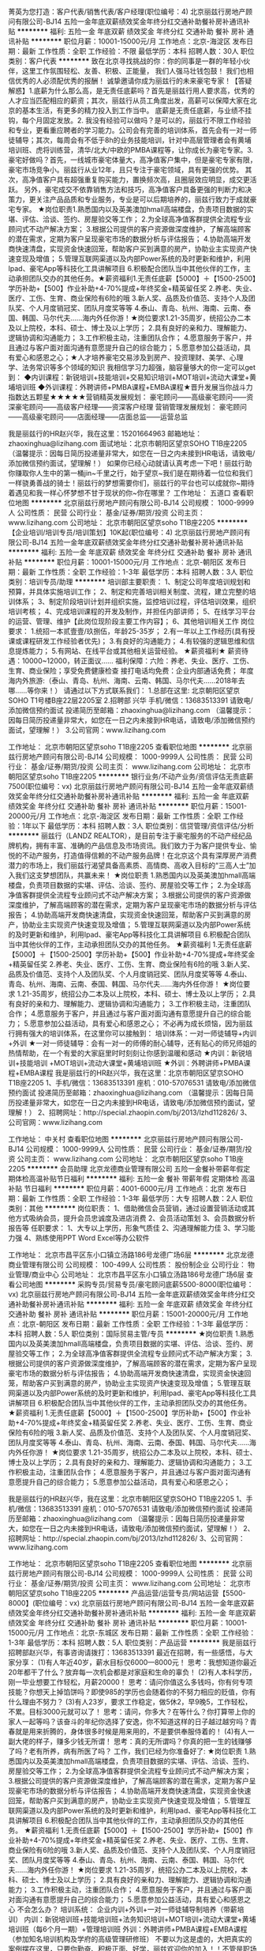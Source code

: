 菁英为您打造：客户代表/销售代表/客户经理(职位编号：4)
北京丽兹行房地产顾问有限公司-BJ14
五险一金年底双薪绩效奖金年终分红交通补助餐补房补通讯补贴
**********
福利:
五险一金
年底双薪
绩效奖金
年终分红
交通补助
餐补
房补
通讯补贴
**********
职位月薪：10001-15000元/月 
工作地点：北京-海淀区
发布日期：最新
工作性质：全职
工作经验：不限
最低学历：本科
招聘人数：30人
职位类别：客户代表
**********
致在北京寻找挑战的你：你的同事是一群的年轻小伙伴，这里工作氛围轻松、友善、积极、正能量，
我们人强马壮钱包鼓！
我们也相信优秀的人必须配优秀的报酬！
诚挚邀请你成为丽兹行的未来豪宅专家！【答疑解惑】1.底薪为什么那么高，是无责任底薪吗？首先是丽兹行用人要求高，优秀的人才应当匹配相应的薪资；其次，丽兹行从员工角度出发，高薪可以保障大家在北京的基本生活，有更多的精力投入到工作当中。 底薪是无责任底薪，与业绩不挂钩，每个月固定发放。2. 我没有经验可以做吗？是可以的，丽兹行不限工作经验和专业，更看重应聘者的学习能力。公司会有完善的培训体系，首先会有一对一师徒辅导；其次，每周会有不低于8h的业务技能培训，针对中高层管理者会有黄埔培训班、虎将训练营，清华/北大/中欧的PMBA课程等，让你成长为豪宅专家。3.豪宅好做吗？首先，一线城市豪宅体量大，高净值客户集中，但是豪宅专家有限，豪宅市场竞争小。丽兹行从业12年，且只专注于豪宅领域，具有更强的优势。
其次，高净值客户具有超强重复购买能力，置换频次高，且圈层效应明显，成交更活跃。
另外，豪宅成交不依靠销售方法和技巧，高净值客户具备更强的判断力和决策力，更关注产品品质和专业服务，专业是可以后期培养的，丽兹行致力于成就豪宅专家。
★岗位职责1.熟悉国内以及英美澳加hmall高端楼盘，负责项目数据的实堪、评估、洽谈、签约、房屋验交等工作；
2.为全球高净值客群提供全流程专业顾问式不动产解决方案；
3.根据公司提供的客户资源做深度维护，了解高端顾客的潜在需求，定期为客户呈现豪宅市场的数据分析与评估报告；
4.协助高端开发商快速清盘，实现资金快速回笼，帮助客户买到满意的房产，协助业主实现资产快速变现及增值；
5.管理互联网渠道以及内部Power系统的及时更新和维护，利用Ipad、豪宅App等科技化工具讲解项目
6.积极配合团队当中其他伙伴的工作，主动承担团队交办的其他任务。★薪资福利1.无责任底薪【5000】＋【1500-2500】学历补助+【500】作业补助+4-70%提成+年终奖金+精英留任奖
2.养老、失业、医疗、工伤、生育、商业保险有6险的哦
3.新人奖、品质及价值范、支持个人及团队奖、个人月度销冠奖、团队月度奖等等
4.泰山、青岛、杭州、海南、云南、泰国、韩国、马尔代夫……海内外任你游！★岗位要求1.21-35周岁，统招公办二本及以上院校，本科、硕士、博士及以上学历；
2.具有良好的亲和力、理解能力、逻辑协调和沟通能力；
3.工作积极主动，注重团队合作；
4.愿意服务于客户，并且通过与客户面对面沟通有意愿提升自己的综合能力；
5.愿意参加公益活动，具有爱心和感恩之心；★人才培养豪宅交易涉及到房产、投资理财、美学、心理学、法务常识等多个领域的知识
我相信学习力超强，脑容量够大的你一定可以get到：
◆内训课程：新锐培训+技能培训+交易知识培训+MOT培训+流动大课堂+黄埔培训班
◆外训课程：外聘讲师+PMBA课程+EMBA课程★晋升发展当你战斗力指数达五颗星★★★★★营销精英发展规划：
豪宅顾问——高级豪宅顾问——资深豪宅顾问——高级客户经理——资深客户经理
营销管理发展规划：
豪宅顾问——高级豪宅顾问——店面经理——店面总监——运营总监

我是丽兹行的HR赵兴华，我在这里：15201664963
邮箱地址：zhaoxinghua@lizihang.com
面试地址：北京市朝阳区望京SOHO T1B座2205
（温馨提示：因每日简历投递量非常大，如您在一日之内未接到HR电话，请致电/添加微信预约面试，望理解！）
    如果你已经心动就请认真考虑一下吧！丽兹行助你赚取你人生中的第一桶jin~千里之行，始于望京~我们是在期待着一位位和我们一样骁勇善战的骑士！丽兹行的梦想需要你们，丽兹行的平台也可以成就你~期待着遇见和我一样心怀梦想不甘于现状的你~你在哪里？
工作地址：
五道口
查看职位地图
**********
北京丽兹行房地产顾问有限公司-BJ14
公司规模：
1000-9999人
公司性质：
民营
公司行业：
基金/证券/期货/投资
公司主页：
www.lizihang.com
公司地址：
北京市朝阳区望京soho T1B座2205
**********
【企业培训/培训专员/培训策划】10K起(职位编号：4)
北京丽兹行房地产顾问有限公司-BJ14
五险一金年底双薪绩效奖金年终分红交通补助餐补房补通讯补贴
**********
福利:
五险一金
年底双薪
绩效奖金
年终分红
交通补助
餐补
房补
通讯补贴
**********
职位月薪：10001-15000元/月 
工作地点：北京-朝阳区
发布日期：最新
工作性质：全职
工作经验：1-3年
最低学历：本科
招聘人数：3人
职位类别：培训专员/助理
**********
培训部主要职责：
1、制定公司年度培训规划和预算，并具体实施培训工作；
2、制定和完善培训相关制度、流程，建立完整的培训体系；
3、制定阶段培训计划并组织实施，监控培训过程，评估培训效果，组织培训考核；
4、完成培训课程的开发及制作，并担任内部讲师；
5、在线学习平台的运营、管理、维护【此岗位现阶段主要工作内容】；
6、其他培训相关工作
 岗位要求：
1.统招一本贰壹壹/玖捌伍，年龄25-35岁；
2.有一年以上工作经历(具有授课或课程研发工作经验者优先)；
3.有良好的沟通能力；
4.有较强的逻辑思维和信息提炼能力；
5.有网站、在线平台或其他相关运营经验。
 ★薪资福利★
薪资待遇：10000~12000，转正面议......
福利保障：六险：养老、失业、医疗、工伤、生育、商业保险；享受免费健康检查
接打电话均免费：企业内部通话免费；
年度海内外旅游:（泰山、青岛、杭州、海南、云南、韩国、马尔代夫……2018年去哪……等你来！）
 请通过以下方式联系我们：
1.总部在这里: 北京朝阳区望京SOHO T1号楼B座22层2205室
2.招聘部 兴华 手机/微信：13683513391
请致电/添加微信预约面试
投递简历至邮箱：zhaoxinghua@lizihang.com
（温馨提示：因每日简历投递量非常大，如您在一日之内未接到HR电话，请致电/添加微信预约面试，望理解！）
3.公司官网：www.lizihang.com
 
工作地址：
北京市朝阳区望京soho T1B座2205
查看职位地图
**********
北京丽兹行房地产顾问有限公司-BJ14
公司规模：
1000-9999人
公司性质：
民营
公司行业：
基金/证券/期货/投资
公司主页：
www.lizihang.com
公司地址：
北京市朝阳区望京soho T1B座2205
**********
银行业务/不动产业务/资信评估无责底薪7500(职位编号：vx)
北京丽兹行房地产顾问有限公司-BJ14
五险一金年底双薪绩效奖金年终分红交通补助餐补房补通讯补贴
**********
福利:
五险一金
年底双薪
绩效奖金
年终分红
交通补助
餐补
房补
通讯补贴
**********
职位月薪：15001-20000元/月 
工作地点：北京-海淀区
发布日期：最新
工作性质：全职
工作经验：1年以下
最低学历：本科
招聘人数：3人
职位类别：信贷管理/资信评估/分析
**********
    丽兹行（LANDZ REALTOR），是目前专注于豪宅服务的不动产经纪品牌机构，拥有丰富、准确的产品信息及市场资讯。我们致力于为客户提供专业、愉悦的不动产服务，打造值得信赖的不动产服务品牌！在北京这个具有深厚房产消费潜力的市场上，我们丽兹行渴望具备高素质、高情商、高收入目标的“三高人士”加入我们这支梦想团队，共赢未来！
 ★岗位职责
1.熟悉国内以及英美澳加hmall高端楼盘，负责项目数据的实堪、评估、洽谈、签约、房屋验交等工作；
2.为全球高净值客群提供全流程专业顾问式不动产解决方案；
3.根据公司提供的客户资源做深度维护，了解高端顾客的潜在需求，定期为客户呈现豪宅市场的数据分析与评估报告；
4.协助高端开发商快速清盘，实现资金快速回笼，帮助客户买到满意的房产，协助业主实现资产快速变现及增值；
5.管理互联网渠道以及内部Power系统的及时更新和维护，利用Ipad、豪宅App等科技化工具讲解项目
6.积极配合团队当中其他伙伴的工作，主动承担团队交办的其他任务。
 ★薪资福利
1.无责任底薪【5000】＋【1500-2500】学历补助+【500】作业补助+4-70%提成+年终奖金+精英留任奖
2.养老、失业、医疗、工伤、生育、商业保险有6险的哦
3.新人奖、品质及价值范、支持个人及团队奖、个人月度销冠奖、团队月度奖等等
4.泰山、青岛、杭州、海南、云南、泰国、韩国、马尔代夫……海内外任你游！
 ★岗位要求
1.21-35周岁，统招公办二本及以上院校，本科、硕士、博士及以上学历；
2.具有良好的亲和力、理解能力、逻辑协调和沟通能力；
3.工作积极主动，注重团队合作；
4.愿意服务于客户，并且通过与客户面对面沟通有意愿提升自己的综合能力；
5.愿意参加公益活动，具有爱心和感恩之心；
 不必再为成长烦恼，因为丽兹行拥有强大的培训体系，在这里你可以接触到：
培训体系：一对一师徒辅导+内训+外训
★一对一师徒辅导：会有一对一的师傅的耐心辅导，还有贴心的师兄师姐的热情帮助，在一个有爱的大家庭里时时刻刻让你感到温暖和感动
★内训：新锐培训+技能培训 +MOT培训+流动大课堂+黄埔培训班
★外训：外聘讲师+PMBA课程+EMBA课程
 我是丽兹行的HR赵兴华，我在这里：北京市朝阳区望京SOHO T1B座2205
1、手机/微信：13683513391  座机：010-57076531
请致电/添加微信预约面试
投递简历至邮箱：zhaoxinghua@lizihang.com
（温馨提示：因每日简历投递量非常大，如您在一日之内未接到HR电话，请致电/添加微信预约面试，望理解！）
2、招聘网址：http://special.zhaopin.com/bj/2013/lzhd112826/
3、公司官网：www.lizihang.com

工作地址：
中关村
查看职位地图
**********
北京丽兹行房地产顾问有限公司-BJ14
公司规模：
1000-9999人
公司性质：
民营
公司行业：
基金/证券/期货/投资
公司主页：
www.lizihang.com
公司地址：
北京市朝阳区望京soho T1B座2205
**********
会员助理
北京龙德商业管理有限公司
五险一金餐补带薪年假定期体检高温补贴节日福利
**********
福利:
五险一金
餐补
带薪年假
定期体检
高温补贴
节日福利
**********
职位月薪：4001-6000元/月 
工作地点：北京
发布日期：最新
工作性质：全职
工作经验：1-3年
最低学历：大专
招聘人数：2人
职位类别：其他
**********
岗位职责：
1、借助微信会员营销，通过设置营销活动或其他方式吸纳会员，提升会员忠诚度及进店消费
2、会员活动策划
3、会员数据分析报告等
任职要求：
1、大专以上学历，形象气质佳
2、沟通理解能力佳
3、学习能力强
4、熟练使用PPT Word Excel等办公软件



工作地址：
北京市昌平区东小口镇立汤路186号龙德广场6层
**********
北京龙德商业管理有限公司
公司规模：
100-499人
公司性质：
股份制企业
公司行业：
物业管理/商业中心
公司地址：
北京市昌平区东小口镇立汤路186号龙德广场6层
查看公司地图
**********
采购专员/贸易专员/豪宅顾问底薪5500-8000(职位编号：vx)
北京丽兹行房地产顾问有限公司-BJ14
五险一金年底双薪绩效奖金年终分红交通补助餐补房补通讯补贴
**********
福利:
五险一金
年底双薪
绩效奖金
年终分红
交通补助
餐补
房补
通讯补贴
**********
职位月薪：15001-20000元/月 
工作地点：北京-朝阳区
发布日期：最新
工作性质：全职
工作经验：1-3年
最低学历：本科
招聘人数：5人
职位类别：国际贸易主管/专员
**********
★岗位职责
1.熟悉国内以及英美澳加hmall高端楼盘，负责项目数据的实堪、评估、洽谈、签约、房屋验交等工作；
2.为全球高净值客群提供全流程专业顾问式不动产解决方案；
3.根据公司提供的客户资源做深度维护，了解高端顾客的潜在需求，定期为客户呈现豪宅市场的数据分析与评估报告；
4.协助高端开发商快速清盘，实现资金快速回笼，帮助客户买到满意的房产，协助业主实现资产快速变现及增值；
5.管理互联网渠道以及内部Power系统的及时更新和维护，利用Ipad、豪宅App等科技化工具讲解项目
6.积极配合团队当中其他伙伴的工作，主动承担团队交办的其他任务。
 ★薪资福利
1.无责任底薪【5000】＋【1500-2500】学历补助+【500】作业补助+4-70%提成+年终奖金+精英留任奖
2.养老、失业、医疗、工伤、生育、商业保险有6险的哦
3.新人奖、品质及价值范、支持个人及团队奖、个人月度销冠奖、团队月度奖等等
4.泰山、青岛、杭州、海南、云南、泰国、韩国、马尔代夫……海内外任你游！
 ★岗位要求
1.21-35周岁，统招公办二本及以上院校，本科、硕士、博士及以上学历；
2.具有良好的亲和力、理解能力、逻辑协调和沟通能力；
3.工作积极主动，注重团队合作；
4.愿意服务于客户，并且通过与客户面对面沟通有意愿提升自己的综合能力；
5.愿意参加公益活动，具有爱心和感恩之心；

我是丽兹行的HR赵兴华，我在这里：北京市朝阳区望京SOHO T1B座2205
1、手机/微信：13683513391  座机：010-57076531
请致电/添加微信预约面试
投递简历至邮箱：zhaoxinghua@lizihang.com
（温馨提示：因每日简历投递量非常大，如您在一日之内未接到HR电话，请致电/添加微信预约面试，望理解！）
2、招聘网址：http://special.zhaopin.com/bj/2013/lzhd112826/
3、公司官网：www.lizihang.com

工作地址：
北京市朝阳区望京soho T1B座2205
查看职位地图
**********
北京丽兹行房地产顾问有限公司-BJ14
公司规模：
1000-9999人
公司性质：
民营
公司行业：
基金/证券/期货/投资
公司主页：
www.lizihang.com
公司地址：
北京市朝阳区望京soho T1B座2205
**********
产品运营/运营专员/网站运营【5500-8000】(职位编号：vx)
北京丽兹行房地产顾问有限公司-BJ14
五险一金年底双薪绩效奖金年终分红交通补助餐补房补通讯补贴
**********
福利:
五险一金
年底双薪
绩效奖金
年终分红
交通补助
餐补
房补
通讯补贴
**********
职位月薪：10001-15000元/月 
工作地点：北京-东城区
发布日期：最新
工作性质：全职
工作经验：1-3年
最低学历：本科
招聘人数：5人
职位类别：产品运营
**********
我是丽兹行招聘部赵兴华，有事咨询请拨打：13683513391
最近在招聘，有一些感悟，与大家分享：
(1)有人年近40岁，薪水目标仅6000—8000元！
思考：我想知道你最近20年都干了什么？放弃每一次机会都是对家庭和生命的辜负！
(2)有人本科学历，刚一毕业想要工作轻松，月薪20000！
思考：请问你值这么多钱吗，你有何专项技能？你想天上掉馅饼吗？即使985的学历也会随着你的不努力相应的贬值，你有什么理由不努力？
(3)有人23岁，要求工作稳定，做5休2，早9晚5，工作轻松，不累。目标3000元就可以了！
思考：请问，你多大？在等什么？你打算带上你的家人一起等吗？该奋斗的年纪你选择了安逸，你不知道这样的日子越过越穷吗？青春就是用来折腾的，身体很多时候是用来用的，不是要供奉服侍着的！
(4)有人一副大佬的样子，赚多少钱无所谓！
思考：真的无所谓吗？你真的把一生的钱赚够了吗？老有所养，病有所医了吗？
 工作，我们已经为你准备好了:
★岗位职责
1.熟悉国内以及英美澳加hmall高端楼盘，负责项目数据的实堪、评估、洽谈、签约、房屋验交等工作；
2.为全球高净值客群提供全流程专业顾问式不动产解决方案；
3.根据公司提供的客户资源做深度维护，了解高端顾客的潜在需求，定期为客户呈现豪宅市场的数据分析与评估报告；
4.协助高端开发商快速清盘，实现资金快速回笼，帮助客户买到满意的房产，协助业主实现资产快速变现及增值；
5.管理互联网渠道以及内部Power系统的及时更新和维护，利用Ipad、豪宅App等科技化工具讲解项目
6.积极配合团队当中其他伙伴的工作，主动承担团队交办的其他任务。
 ★薪资福利
1.无责任底薪【5000】＋【1500-2500】学历补助+【500】作业补助+4-70%提成+年终奖金+精英留任奖
2.养老、失业、医疗、工伤、生育、商业保险有6险的哦
3.新人奖、品质及价值范、支持个人及团队奖、个人月度销冠奖、团队月度奖等等
4.泰山、青岛、杭州、海南、云南、泰国、韩国、马尔代夫……海内外任你游！
 ★岗位要求
1.21-35周岁，统招公办二本及以上院校，本科、硕士、博士及以上学历；
2.具有良好的亲和力、理解能力、逻辑协调和沟通能力；
3.工作积极主动，注重团队合作；
4.愿意服务于客户，并且通过与客户面对面沟通有意愿提升自己的综合能力；
5.愿意参加公益活动，具有爱心和感恩之心
 不会怎么办？
培训系统：
企业内训+外训+一对一师徒辅导制培养（带薪培训）
内训：新锐培训班+技能培训班+法务知识培训+MOT培训+流动大课堂+黄埔培训班（每6个月一期）+管理培训班
外训：外聘讲师+PMBA课程+EMBA课程（参加知名培训机构及学府的高级管理研修班）
 不要以为这是虚的，大把真实的案例摆在这里，只要你勤奋、积极正面、好学，丽兹欢迎你的加入！！不管是职场小白or成熟的职场人士！你将获得的是：
★轻松过万的月薪，人均三十万的年薪，百万年薪的机会！
★对话500强CEO、总裁，与社会菁英、明星零距离接触！
★与北大、清华、本科优秀毕业生和硕士博士生在同一平台学习、进步！
★简单正能量、扁平化管理模式，舒适的的办公环境，轻松愉快工作氛围！
★一对一师徒，带薪培训！
★因人制宜，所有岗位均可内部转岗！
 有人说，你们要求过于严格了
你是什么样的人，你就会遇到什么样的人
人生不搏不精彩，丽兹愿意陪你成长
为何不在丽兹遇到更好的自己呢？
 机会在这里：
丽兹行招聘部HR赵兴华
手机/微信：13683513391 座机：010-57076531；
（温馨提示：因每日简历投递量非常大，如您在一日之内未接到HR电话，请致电/添加微信预约面试，望理解！）
面试地址-公司总部：北京朝阳区望京SOHOT1号楼B座22层2205室，工作地点就近分配。
（面试时需提供：个人纸制简历一份，个人毕业证复印件一份）
简历请投递至：zhaoxinghua@lizihang.com
详情咨询公司官网：www.lizihang.com
工作地址：
北京市朝阳区望京soho T1B座2205
查看职位地图
**********
北京丽兹行房地产顾问有限公司-BJ14
公司规模：
1000-9999人
公司性质：
民营
公司行业：
基金/证券/期货/投资
公司主页：
www.lizihang.com
公司地址：
北京市朝阳区望京soho T1B座2205
**********
市政建设/土木工程/豪宅专家:无责5500-8000(职位编号：vx)
北京丽兹行房地产顾问有限公司-BJ14
五险一金年底双薪绩效奖金年终分红交通补助餐补房补通讯补贴
**********
福利:
五险一金
年底双薪
绩效奖金
年终分红
交通补助
餐补
房补
通讯补贴
**********
职位月薪：10001-15000元/月 
工作地点：北京-昌平区
发布日期：最新
工作性质：全职
工作经验：不限
最低学历：本科
招聘人数：3人
职位类别：市政工程师
**********
致 在北京 寻找 挑战 的 你：
你的同事是一群的年轻小伙伴，这里工作氛围轻松、友善、积极、正能量，
我们人强马壮钱包鼓！

我们也相信优秀的人必须配优秀的报酬！
诚挚邀请你成为丽兹行的未来豪宅专家！

【答疑解惑】
1.底薪为什么那么高，是无责任底薪吗？
首先是丽兹行用人要求高，优秀的人才应当匹配相应的薪资；其次，丽兹行从员工角度出发，高薪可以保障大家在北京的基本生活，有更多的精力投入到工作当中。 底薪是无责任底薪，与业绩不挂钩，每个月固定发放。
2. 我没有经验可以做吗？
是可以的，丽兹行不限工作经验和专业，更看重应聘者的学习能力。公司会有完善的培训体系，首先会有一对一师徒辅导；其次，每周会有不低于8h的业务技能培训，针对中高层管理者会有黄埔培训班、虎将训练营，清华/北大/中欧的PMBA课程等，让你成长为豪宅专家。
3.豪宅好做吗？
首先，一线城市豪宅体量大，高净值客户集中，但是豪宅专家有限，豪宅市场竞争小。丽兹行从业12年，且只专注于豪宅领域，具有更强的优势。
其次，高净值客户具有超强重复购买能力，置换频次高，且圈层效应明显，成交更活跃。另外，豪宅成交不依靠销售方法和技巧，高净值客户具备更强的判断力和决策力，更关注产品品质和专业服务，专业是可以后期培养的，丽兹行致力于成就豪宅专家。

★岗位职责
1.熟悉国内以及英美澳加hmall高端楼盘，负责项目数据的实堪、评估、洽谈、签约、房屋验交等工作；
2.为全球高净值客群提供全流程专业顾问式不动产解决方案；
3.根据公司提供的客户资源做深度维护，了解高端顾客的潜在需求，定期为客户呈现豪宅市场的数据分析与评估报告；
4.协助高端开发商快速清盘，实现资金快速回笼，帮助客户买到满意的房产，协助业主实现资产快速变现及增值；
5.管理互联网渠道以及内部Power系统的及时更新和维护，利用Ipad、豪宅App等科技化工具讲解项目
6.积极配合团队当中其他伙伴的工作，主动承担团队交办的其他任务。

★薪资福利
1.无责任底薪【5000】＋【1500-2500】学历补助+【500】作业补助+4-70%提成+年终奖金+精英留任奖
2.养老、失业、医疗、工伤、生育、商业保险有6险的哦
3.新人奖、品质及价值范、支持个人及团队奖、个人月度销冠奖、团队月度奖等等
4.泰山、青岛、杭州、海南、云南、泰国、韩国、马尔代夫……海内外任你游！

★岗位要求
1.21-35周岁，统招公办二本及以上院校，本科、硕士、博士及以上学历；
2.具有良好的亲和力、理解能力、逻辑协调和沟通能力；
3.工作积极主动，注重团队合作；
4.愿意服务于客户，并且通过与客户面对面沟通有意愿提升自己的综合能力；
5.愿意参加公益活动，具有爱心和感恩之心；

★人才培养
豪宅交易涉及到房产、投资理财、美学、心理学、法务常识等多个领域的知识
我相信学习力超强，脑容量够大的你一定可以get到：
◆内训课程：新锐培训+技能培训+交易知识培训+MOT培训+流动大课堂+黄埔培训班
◆外训课程：外聘讲师+PMBA课程+EMBA课程

★晋升发展
当你战斗力指数达五颗星★★★★★
营销精英发展规划：
豪宅顾问——高级豪宅顾问——资深豪宅顾问——高级客户经理——资深客户经理
营销管理发展规划：
豪宅顾问——高级豪宅顾问——店面经理——店面总监——运营总监
我是丽兹行的HR赵兴华，我在这里：13683513391
邮箱地址：zhaoxinghua@lizihang.com
北京市朝阳区望京SOHO T1B座2205
（温馨提示：因每日简历投递量非常大，如您在一日之内未接到HR电话，请致电/添加微信预约面试，望理解！）
    如果你已经心动就请认真考虑一下吧！丽兹行助你赚取你人生中的第一桶jin~千里之行，始于望京~我们是在期待着一位位和我们一样骁勇善战的骑士！丽兹行的梦想需要你们，丽兹行的平台也可以成就你~期待着遇见和我一样心怀梦想不甘于现状的你~你在哪里？
工作地址：
北京市朝阳区望京soho T1B座2205
查看职位地图
**********
北京丽兹行房地产顾问有限公司-BJ14
公司规模：
1000-9999人
公司性质：
民营
公司行业：
基金/证券/期货/投资
公司主页：
www.lizihang.com
公司地址：
北京市朝阳区望京soho T1B座2205
**********
急聘-人事助理【下午茶 健身房】
德慧商贸有限公司
创业公司14薪住房补贴五险一金全勤奖交通补助餐补房补
**********
福利:
创业公司
14薪
住房补贴
五险一金
全勤奖
交通补助
餐补
房补
**********
职位月薪：4001-6000元/月 
工作地点：北京-石景山区
发布日期：最新
工作性质：全职
工作经验：不限
最低学历：大专
招聘人数：3人
职位类别：人力资源专员/助理
**********
岗位职责：
1、建立、维护人事档案，办理和更新劳动合同，入离职等工作；
2、维护日常招聘渠道，并能开拓新的招聘渠道；
3、网站招聘信息的日常维护；；
4、维护并严格执行公司招聘流程；
5、上级主管安排的其他工作或临时任务。

任职要求：
1、中专以上学历；
2、有人力资源工作经验者优先，可接收优秀应届生；
3、熟悉人力资源管理各项实务的操作流程者优先；
4、具有良好的职业道德，踏实稳重，工作细心，责任心强，有团队协作精神；
5、会使用相关办公软件，具备基本的网络知识。
6、具备良好的协调能力、沟通能力、应变能力。负有责任心，性格活泼开朗，具有亲和力；
7、普通话准确流利；
8、具备一定商务礼仪知识。

薪资福利：
1、底薪4500+全勤绩效1200+奖金800+多项福利补贴（交补、房补、餐补）+五险一金+朝九晚六+周末双休；
2、活力创新型科技公司，iMac苹果设备办公，人体工学座椅，上午9：00-11:00，下午17:00-19:00弹性打卡时间；
3、每年多次员工活动（年度旅游、拓展活动等）；
4、公司将定期、不定期组织一些体育、文化、聚餐活动；
5、公园内办公，环境优雅，城市喧嚣中的宁静；
6、丰厚年终奖，年底双薪，年底全体员工齐聚上海总公司盛装参加年会，不参加者可回家，超长带薪年假、年节礼品、每年不定期拓展活动、团建活动；
7、快速晋升空间，有效地竞聘晋升制度；
8、保障薪奖: 入职报到享受优质的奖励机制高底薪+丰厚提成 
9、签订正式劳动合同，享受上市集团在编待遇
10、每季度员工聚会+员工生日会+节日礼物；
11、每年享受国家规定的带薪年假、法定节假日等福利； 
12、提供条件优越的员工宿舍。

本公司在招聘的其他岗位有：助理/秘书/文员 会计/会计师 销售代表 行政专员/助理 人力资源专员/助理 出纳员 财务助理 采购专员/助理 仓库/物料管理员 客户服务专员/助理 招聘专员/助理 敬请投递！！！

注：请先投递简历，简历审核通过后我公司会在一个工作日内以短信及电话形式答复，给予面试邀请（面试时间、地点、联系人、联系方式）请保持手机畅通

工作地址：
北京市石景山五棵松
**********
德慧商贸有限公司
公司规模：
100-499人
公司性质：
外商独资
公司行业：
加工制造（原料加工/模具）
公司地址：
北京市海淀区/朝阳区
查看公司地图
**********
市场销售（团队出差、双休、包食宿）
德慧商贸有限公司
创业公司14薪每年多次调薪健身俱乐部五险一金年底双薪年终分红不加班
**********
福利:
创业公司
14薪
每年多次调薪
健身俱乐部
五险一金
年底双薪
年终分红
不加班
**********
职位月薪：8001-10000元/月 
工作地点：北京-海淀区
发布日期：最新
工作性质：全职
工作经验：不限
最低学历：大专
招聘人数：3人
职位类别：销售代表
**********
岗位要求：
 1、负责公司产品的销售及推广；
 2、根据市场营销计划，完成销售指标；
 3、负责辖区市场信息的收集及竞争对手的分析；
 4、负责销售区域内销售活动的策划和执行，完成销售任务；
 5、 大专及以上学历，沟通能力强，团队意识及进取心强，吃苦耐劳
 6、拥有管理能力，有挑战高薪的强烈欲望，能适应团队出差。

薪资待遇：
     1、底薪+高提成（6000+上不封顶！）五险一金+商业险
     2、双休+包食宿+国家节假日+带薪寒暑假（3-4个月）
     3、员工激励奖以及年终奖分红
     4、入职起员工培训+每年2次不定期大型旅游
     5、节日补贴+生日补贴
工作地址：
北京市海淀区航天桥
查看职位地图
**********
德慧商贸有限公司
公司规模：
100-499人
公司性质：
外商独资
公司行业：
加工制造（原料加工/模具）
公司地址：
北京市海淀区/朝阳区
**********
资金管理顾问
东恒万通(北京)信息咨询服务有限公司
无试用期五险一金绩效奖金年终分红全勤奖交通补助餐补弹性工作
**********
福利:
无试用期
五险一金
绩效奖金
年终分红
全勤奖
交通补助
餐补
弹性工作
**********
职位月薪：4001-6000元/月 
工作地点：北京-朝阳区
发布日期：最新
工作性质：全职
工作经验：1-3年
最低学历：中专
招聘人数：3人
职位类别：人力资源专员/助理
**********
一、岗位简介及岗位要求：
主要工作是在网上给公司操作账户资金，买卖贵金属、外汇等。本工作不一定需要很高的学历，主要看个人素质，有一定的抗压能力，成熟稳重最好。具体的工作内容公司会有零基础的系统培训，培训和工作初期都会有专业老师一对一辅导，公司的培训是免费提供的，只要是对金融行业感兴趣人士，公司都欢迎您前来学习成长，不会收取任何费用。
二、岗位须知：
1、请各位求职者仔细、详细的阅读您投递的职位要求，如对该岗位感兴趣，请您先投递简历，公司将统一进行审核、通知，谢绝重复投递和未经预约的来访。
2、凡应聘成功的人员，公司将统一、全面的给予员工提供为期五天的零基础免费岗前入职培训，培训时间（10:00--16:00）周六、日休息。
3、正式入职之后交易资金均由公司提供。
4、正式入职后可以不用坐班。（工作时间和地点可自由分配，需自己有上网条件，手机、电脑皆可）
三、晋升空间：
1.初级交易员—中级交易员—高级交易员—专业交易员
2.交易讲师助理—交易顾问—高级交易顾问—交易经理—交易总监
3.培训优秀者可直接晋升成中高级交易员
4.对于没有交易经验、却对金融交易职位感趣者，公司提供免费系统性培训，公司专业讲师团队助您走进交易市场，并找到自己的立足点，成为优秀的交易员。
工作地址：
北京市朝阳区东三环中路9号富尔大厦15层1505（中央电视台对面）
**********
东恒万通(北京)信息咨询服务有限公司
公司规模：
500-999人
公司性质：
合资
公司行业：
基金/证券/期货/投资
公司地址：
北京市朝阳区东三环中路9号富尔大厦15层1505（中央电视台对面）
查看公司地图
**********
商务拓展经理（市场BD）
北京考拉先生网络科技有限公司
创业公司每年多次调薪五险一金绩效奖金带薪年假弹性工作节日福利年终分红
**********
福利:
创业公司
每年多次调薪
五险一金
绩效奖金
带薪年假
弹性工作
节日福利
年终分红
**********
职位月薪：10001-15000元/月 
工作地点：北京
发布日期：最新
工作性质：全职
工作经验：1-3年
最低学历：大专
招聘人数：4人
职位类别：业务拓展经理/主管
**********
工作内容：
   1、负责开拓本地知名餐饮企业，进行资源置换谈判，争取有效资源，完成业务拓展任务；
   2、负责合作企业关系维护，推动解决合作中的突发情况；
   3、负责对接商家，或寻找渠道销售产品，达成销售目标；
   4、负责收集市场信息，市场调研，寻求更多合作机会。
任职要求：
   1、2年以上商务谈判经验，具有知名餐饮企业资源，餐饮网站或合作对接经验者优先；
   2、具有强效的执行力，优秀的陌生拜访及挖掘客户能力；
   3、善于沟通，思维清晰，诚实稳重，有优秀的人际交往能力；
   4、乐于从事挑战性强的工作，能够承受较大工作压力。
工作地址：
北京市朝阳广渠路3号竞园图片产业基地11号B
**********
北京考拉先生网络科技有限公司
公司规模：
100-499人
公司性质：
民营
公司行业：
互联网/电子商务
公司主页：
http://www.koalac.com
公司地址：
北京市朝阳广渠路3号竞园图片产业基地11号B
**********
资金风控专员
东恒万通(北京)信息咨询服务有限公司
无试用期五险一金绩效奖金年终分红全勤奖交通补助餐补弹性工作
**********
福利:
无试用期
五险一金
绩效奖金
年终分红
全勤奖
交通补助
餐补
弹性工作
**********
职位月薪：6001-8000元/月 
工作地点：北京-朝阳区
发布日期：最新
工作性质：全职
工作经验：无经验
最低学历：大专
招聘人数：2人
职位类别：助理/秘书/文员
**********
一、岗位简介及岗位要求：
主要工作是在网上给公司操作账户资金，买卖贵金属、外汇等。本工作不一定需要很高的学历，主要看个人素质，有一定的抗压能力，成熟稳重最好。具体的工作内容公司会有零基础的系统培训，培训和工作初期都会有专业老师一对一辅导，公司的培训是免费提供的，只要是对金融行业感兴趣人士，公司都欢迎您前来学习成长，不会收取任何费用。
二、岗位须知：
1、请各位求职者仔细、详细的阅读您投递的职位要求，如对该岗位感兴趣，请您先投递简历，公司将统一进行审核、通知，谢绝重复投递和未经预约的来访。
2、凡应聘成功的人员，公司将统一、全面的给予员工提供为期五天的零基础免费岗前入职培训，培训时间（10:00--16:00）周六、日休息。
3、正式入职之后交易资金均由公司提供。
4、正式入职后可以不用坐班。（工作时间和地点可自由分配，需自己有上网条件，手机、电脑皆可）
三、晋升空间：
1.初级交易员—中级交易员—高级交易员—专业交易员—首席分析师/首席风管师
2.交易讲师助理—交易顾问—高级交易顾问
3.培训优秀者可直接晋升成中高级交易员


工作地址：
北京市朝阳区东三环中路9号富尔大厦15层1505（中央电视台对面）
**********
东恒万通(北京)信息咨询服务有限公司
公司规模：
500-999人
公司性质：
合资
公司行业：
基金/证券/期货/投资
公司地址：
北京市朝阳区东三环中路9号富尔大厦15层1505（中央电视台对面）
查看公司地图
**********
咨询顾问/法律顾问/豪宅顾问5500~8000(职位编号：4)
北京丽兹行房地产顾问有限公司-BJ14
五险一金年底双薪绩效奖金年终分红交通补助餐补房补通讯补贴
**********
福利:
五险一金
年底双薪
绩效奖金
年终分红
交通补助
餐补
房补
通讯补贴
**********
职位月薪：10001-15000元/月 
工作地点：北京-海淀区
发布日期：最新
工作性质：全职
工作经验：1-3年
最低学历：本科
招聘人数：30人
职位类别：法务专员/助理
**********
★【TIP：因每日简历投递量多，如您未接到HR的连环call，请主动致电or添加微信预约面试，机会掌握在自己的手中！】★
 TEL：赵兴华 15201664963（同微信号）
丽兹行（LANDZ REALTORS）
——【爱与感恩】为核心的企业，每年捐助希望小学——社会公益事业是我们的选择！
——【保障底薪】让公司的员工不用为租房和日常生活而担心，让大家更加有幸福感，员工的成长和幸福感是我们的追求！
——【蓝海领域】我们在蔚蓝色的市场中用专业与认真服务好顾客，我们会更加严格的要求自己！
——【公开晋升】入职半年就可以参加公开竞聘，我们希望自己认真去培养有目标的员工。
 ★岗位职责
1.熟悉国内以及英美澳加hmall高端楼盘，负责项目数据的实堪、评估、洽谈、签约、房屋验交等工作；
2.为全球高净值客群提供全流程专业顾问式不动产解决方案；
3.根据公司提供的客户资源做深度维护，了解高端顾客的潜在需求，定期为客户呈现豪宅市场的数据分析与评估报告；
4.协助高端开发商快速清盘，实现资金快速回笼，帮助客户买到满意的房产，协助业主实现资产快速变现及增值；
5.管理互联网渠道以及内部Power系统的及时更新和维护，利用Ipad、豪宅App等科技化工具讲解项目
6.积极配合团队当中其他伙伴的工作，主动承担团队交办的其他任务。
 ★薪资福利
1.无责任底薪【5000】＋【1500-2500】学历补助+【500】作业补助+4-70%提成+年终奖金+精英留任奖
2.养老、失业、医疗、工伤、生育、商业保险有6险的哦
3.新人奖、品质及价值范、支持个人及团队奖、个人月度销冠奖、团队月度奖等等
4.泰山、青岛、杭州、海南、云南、泰国、韩国、马尔代夫……海内外任你游！
 ★岗位要求
1.21-35周岁，统招公办二本及以上院校，本科、硕士、博士及以上学历；
2.具有良好的亲和力、理解能力、逻辑协调和沟通能力；
3.工作积极主动，注重团队合作；
4.愿意服务于客户，并且通过与客户面对面沟通有意愿提升自己的综合能力；
5.愿意参加公益活动，具有爱心和感恩之心
培训系统：
企业内训+一对一师徒辅导制培养（带薪培训）
内训：新锐培训班+技能培训班+法务权证知识培训+MOT培训+流动大课堂+黄埔培训班（每6个月一期） +管理培训班
 晋升体系：
1.豪宅菁英晋升路线：A0豪宅顾问-A8资深客户经理
2.营销管理晋升路线：A0豪宅顾问-A2豪宅顾问-参加公开竞聘
3.运营岗位-内部转岗总部职能团队
我们不仅有属于岁月的底蕴：
 丽兹行 招聘部 HR 赵兴华
手机/微信：13683513391
（温馨提示：因每日简历投递量非常大，如您未接到HR电话，请致电/添加微信预约面试，望理解！）
面试地址-公司总部：北京朝阳区望京SOHO T1号楼B座22层2205室，工作地点就近分配。
（面试时需提供：个人纸制简历一份，个人毕业证复印件一份）
简历请投递至：zhaoxinghua@lizihang.com
详情咨询公司官网：www.lizihang.com

工作地址：
海淀黄庄
查看职位地图
**********
北京丽兹行房地产顾问有限公司-BJ14
公司规模：
1000-9999人
公司性质：
民营
公司行业：
基金/证券/期货/投资
公司主页：
www.lizihang.com
公司地址：
北京市朝阳区望京soho T1B座2205
**********
财务助理/专员可选豪宅顾问无责底薪5500起(职位编号：4)
北京丽兹行房地产顾问有限公司-BJ14
五险一金年底双薪绩效奖金年终分红交通补助餐补房补通讯补贴
**********
福利:
五险一金
年底双薪
绩效奖金
年终分红
交通补助
餐补
房补
通讯补贴
**********
职位月薪：8001-10000元/月 
工作地点：北京-昌平区
发布日期：最新
工作性质：全职
工作经验：不限
最低学历：本科
招聘人数：15人
职位类别：财务助理
**********
★【TIP：因每日简历投递量多，如您未接到HR的连环call，请主动致电or添加微信预约面试，机会掌握在自己的手中！】★
 TEL：赵兴华 13683513391（同微信号）

丽兹行（LANDZ REALTORS）
——【爱与感恩】为核心的企业，每年捐助希望小学——社会公益事业是我们的选择！
——【保障底薪】让公司的员工不用为租房和日常生活而担心，让大家更加有幸福感，员工的成长和幸福感是我们的追求！
——【蓝海领域】我们在蔚蓝色的市场中用专业与认真服务好顾客，我们会更加严格的要求自己！
——【公开晋升】入职半年就可以参加公开竞聘，我们希望自己认真去培养有目标的员工。
 ★岗位职责
1.熟悉国内以及英美澳加hmall高端楼盘，负责项目数据的实堪、评估、洽谈、签约、房屋验交等工作；
2.为全球高净值客群提供全流程专业顾问式不动产解决方案；
3.根据公司提供的客户资源做深度维护，了解高端顾客的潜在需求，定期为客户呈现豪宅市场的数据分析与评估报告；
4.协助高端开发商快速清盘，实现资金快速回笼，帮助客户买到满意的房产，协助业主实现资产快速变现及增值；
5.管理互联网渠道以及内部Power系统的及时更新和维护，利用Ipad、豪宅App等科技化工具讲解项目
6.积极配合团队当中其他伙伴的工作，主动承担团队交办的其他任务。
 ★薪资福利
1.无责任底薪【5000】＋【1500-2500】学历补助+【500】作业补助+4-70%提成+年终奖金+精英留任奖
2.养老、失业、医疗、工伤、生育、商业保险有6险的哦
3.新人奖、品质及价值范、支持个人及团队奖、个人月度销冠奖、团队月度奖等等
4.泰山、青岛、杭州、海南、云南、泰国、韩国、马尔代夫……海内外任你游！
 ★岗位要求
1.21-35周岁，统招公办二本及以上院校，本科、硕士、博士及以上学历；
2.具有良好的亲和力、理解能力、逻辑协调和沟通能力；
3.工作积极主动，注重团队合作；
4.愿意服务于客户，并且通过与客户面对面沟通有意愿提升自己的综合能力；
5.愿意参加公益活动，具有爱心和感恩之心
培训系统：
企业内训+一对一师徒辅导制培养（带薪培训）
内训：新锐培训班+技能培训班+法务权证知识培训+MOT培训+流动大课堂+黄埔培训班（每6个月一期） +管理培训班
 晋升体系：
1.豪宅菁英晋升路线：A0豪宅顾问-A8资深客户经理
2.营销管理晋升路线：A0豪宅顾问-A2豪宅顾问-参加公开竞聘
3.运营岗位-内部转岗总部职能团队
我们不仅有属于岁月的底蕴：
 丽兹行 招聘部 HR 赵兴华
手机/微信：13683513391
（温馨提示：因每日简历投递量非常大，如您未接到HR电话，请致电/添加微信预约面试，望理解！）
面试地址-公司总部：北京朝阳区望京SOHO T1号楼B座22层2205室，工作地点就近分配。
（面试时需提供：个人纸制简历一份，个人毕业证复印件一份）
简历请投递至：zhaoxinghua@lizihang.com
详情咨询公司官网：www.lizihang.com


工作地址：
北京市朝阳区望京soho T1B座2205
查看职位地图
**********
北京丽兹行房地产顾问有限公司-BJ14
公司规模：
1000-9999人
公司性质：
民营
公司行业：
基金/证券/期货/投资
公司主页：
www.lizihang.com
公司地址：
北京市朝阳区望京soho T1B座2205
**********
金融期货交易员
东恒万通(北京)信息咨询服务有限公司
五险一金绩效奖金年终分红股票期权通讯补贴弹性工作员工旅游节日福利
**********
福利:
五险一金
绩效奖金
年终分红
股票期权
通讯补贴
弹性工作
员工旅游
节日福利
**********
职位月薪：20001-30000元/月 
工作地点：北京
发布日期：最新
工作性质：全职
工作经验：1-3年
最低学历：本科
招聘人数：2人
职位类别：证券分析/金融研究
**********
一、晋升空间：    
1.初级—中级—高级—专业—首席分析师    
2.讲师助理—金融顾问—高级金融顾问—交易经理—交易总监    
3.优秀者可直接晋升成中高级金融师     
4.对于没有交易经验、却对金融交易职位感趣者，公司提供岗前技术指导，公司专业讲师团队助你走进交易市场，并找到自己的立足点，成为优秀金融师。
二、岗位须知：    
1、请各位求职者仔细、详细的阅读您投递的职位要求，公司将统一进行审核、通知，谢绝重复投递和未经预约的来访。    
2、凡应聘成功的人员，公司将统一、全面的给予员工提供为期六天的零基础免费岗前培训。    
3、正式入职之后交易资金均由公司提供。    
4、正式入职后也可不用坐班（工作时间和地点可自由分配，需要自己有上网条件）。
应聘方式：    
直接投递简历，公司会当天审核，审核通过后会短信通知面试，请保持手机畅通。          
工作地址：
北京市朝阳区东三环中路9号富尔大厦15层1505（中央电视台对面）
查看职位地图
**********
东恒万通(北京)信息咨询服务有限公司
公司规模：
500-999人
公司性质：
合资
公司行业：
基金/证券/期货/投资
公司地址：
北京市朝阳区东三环中路9号富尔大厦15层1505（中央电视台对面）
**********
❤培训专员/主管/企业培训❤【年薪15W+】(职位编号：4)
北京丽兹行房地产顾问有限公司-BJ14
五险一金年底双薪加班补助包吃包住交通补助餐补房补
**********
福利:
五险一金
年底双薪
加班补助
包吃
包住
交通补助
餐补
房补
**********
职位月薪：10001-15000元/月 
工作地点：北京
发布日期：最新
工作性质：全职
工作经验：1-3年
最低学历：本科
招聘人数：4人
职位类别：培训策划
**********
【公司介绍】
首先，丽兹行是国内唯一 一家可以实现全司内部联动、京沪联动、国内外联动的企业，客户只需找到一位豪宅顾问就可以看遍丽兹行在做所有豪宅；
其次，我们致力于为城市领袖提供安全、高效、愉悦的顾客体验，豪宅交易经验丰富，高端客户认可度非常高；
第三，拥有丰富的营销工具，实现科技化的营销，拥有landzso系统，丽兹豪宅网，手机APP、720度环景看房，丽兹豪宅汇，楼盘字典等工具，让客户看房更加直观和高效；
第四，对接高净值客户，与高学历人才共事。
 培训部主要职责：
1、制定公司年度培训规划和预算，并具体实施培训工作；
2、制定和完善培训相关制度、流程，建立完整的培训体系；
3、制定阶段培训计划并组织实施，监控培训过程，评估培训效果，组织培训考核；
4、完成培训课程的开发及制作，并担任内部讲师；
5、在线学习平台的运营、管理、维护【此岗位现阶段主要工作内容】；
6、其他培训相关工作
 岗位要求：
1.统招一本贰壹壹/玖捌伍，年龄25-35岁；
2.有一年以上工作经历(具有授课或课程研发工作经验者优先)；
3.有良好的沟通能力；
4.有较强的逻辑思维和信息提炼能力；
5.有网站、在线平台或其他相关运营经验。
 ★薪资福利★
薪资待遇：10000~12000，转正面议......
福利保障：六险：养老、失业、医疗、工伤、生育、商业保险；享受免费健康检查
接打电话均免费：企业内部通话免费；
年度海内外旅游:（泰山、青岛、杭州、海南、云南、韩国、马尔代夫……2018年去哪……等你来！）
 请通过以下方式联系我们：
1.总部在这里: 北京朝阳区望京SOHO T1号楼B座22层2205室
2.招聘部 兴华 手机/微信：13683513391
请致电/添加微信预约面试
投递简历至邮箱：zhaoxinghua@lizihang.com
（温馨提示：因每日简历投递量非常大，如您在一日之内未接到HR电话，请致电/添加微信预约面试，望理解！）
3.公司官网：www.lizihang.com
 
工作地址：
北京市朝阳区望京soho T1B座2205
查看职位地图
**********
北京丽兹行房地产顾问有限公司-BJ14
公司规模：
1000-9999人
公司性质：
民营
公司行业：
基金/证券/期货/投资
公司主页：
www.lizihang.com
公司地址：
北京市朝阳区望京soho T1B座2205
**********
销售代表/业务代表/大客户销售5500-8000(职位编号：4)
北京丽兹行房地产顾问有限公司-BJ14
五险一金年底双薪绩效奖金年终分红交通补助餐补房补通讯补贴
**********
福利:
五险一金
年底双薪
绩效奖金
年终分红
交通补助
餐补
房补
通讯补贴
**********
职位月薪：10001-15000元/月 
工作地点：北京-昌平区
发布日期：最新
工作性质：全职
工作经验：1-3年
最低学历：本科
招聘人数：30人
职位类别：销售代表
**********
    丽兹行（LANDZ REALTOR），是目前专注于豪宅服务的不动产经纪品牌机构，拥有丰富、准确的产品信息及市场资讯。我们致力于为客户提供专业、愉悦的不动产服务，打造值得信赖的不动产服务品牌！在北京这个具有深厚房产消费潜力的市场上，我们丽兹行渴望具备高素质、高情商、高收入目标的“三高人士”加入我们这支梦想团队，共赢未来！
 ★岗位职责
1.熟悉国内以及英美澳加hmall高端楼盘，负责项目数据的实堪、评估、洽谈、签约、房屋验交等工作；
2.为全球高净值客群提供全流程专业顾问式不动产解决方案；
3.根据公司提供的客户资源做深度维护，了解高端顾客的潜在需求，定期为客户呈现豪宅市场的数据分析与评估报告；
4.协助高端开发商快速清盘，实现资金快速回笼，帮助客户买到满意的房产，协助业主实现资产快速变现及增值；
5.管理互联网渠道以及内部Power系统的及时更新和维护，利用Ipad、豪宅App等科技化工具讲解项目
6.积极配合团队当中其他伙伴的工作，主动承担团队交办的其他任务。
 ★薪资福利
1.无责任底薪【5000】＋【1500-2500】学历补助+【500】作业补助+4-70%提成+年终奖金+精英留任奖
2.养老、失业、医疗、工伤、生育、商业保险有6险的哦
3.新人奖、品质及价值范、支持个人及团队奖、个人月度销冠奖、团队月度奖等等
4.泰山、青岛、杭州、海南、云南、泰国、韩国、马尔代夫……海内外任你游！
 ★岗位要求
1.21-35周岁，统招公办二本及以上院校，本科、硕士、博士及以上学历；
2.具有良好的亲和力、理解能力、逻辑协调和沟通能力；
3.工作积极主动，注重团队合作；
4.愿意服务于客户，并且通过与客户面对面沟通有意愿提升自己的综合能力；
5.愿意参加公益活动，具有爱心和感恩之心；
 不必再为成长烦恼，因为丽兹行拥有强大的培训体系，在这里你可以接触到：
培训体系：一对一师徒辅导+内训+外训
★一对一师徒辅导：会有一对一的师傅的耐心辅导，还有贴心的师兄师姐的热情帮助，在一个有爱的大家庭里时时刻刻让你感到温暖和感动
★内训：新锐培训+技能培训 +MOT培训+流动大课堂+黄埔培训班
★外训：外聘讲师+PMBA课程+EMBA课程
 我是丽兹行的HR赵兴华，我在这里：北京市朝阳区望京SOHO T1B座2205
1、手机/微信：13683513391  座机：010-57076531
请致电/添加微信预约面试
投递简历至邮箱：zhaoxinghua@lizihang.com
（温馨提示：因每日简历投递量非常大，如您在一日之内未接到HR电话，请致电/添加微信预约面试，望理解！）
2、招聘网址：http://special.zhaopin.com/bj/2013/lzhd112826/
3、公司官网：www.lizihang.com

工作地址：
北京市朝阳区望京soho T1B座2205
查看职位地图
**********
北京丽兹行房地产顾问有限公司-BJ14
公司规模：
1000-9999人
公司性质：
民营
公司行业：
基金/证券/期货/投资
公司主页：
www.lizihang.com
公司地址：
北京市朝阳区望京soho T1B座2205
**********
金融培训分析
东恒万通(北京)信息咨询服务有限公司
无试用期五险一金年终分红带薪年假弹性工作员工旅游
**********
福利:
无试用期
五险一金
年终分红
带薪年假
弹性工作
员工旅游
**********
职位月薪：10000-20000元/月 
工作地点：北京-海淀区
发布日期：最新
工作性质：全职
工作经验：1-3年
最低学历：本科
招聘人数：1人
职位类别：校长/副校长
**********
岗位适用人群：
1、对金融或投资领域有兴趣者，应届毕业生也可以有机会。
2、有其他工作经历，但不满足于现状，想对金融投资做尝试和了解者；
3、有投资经历，但困惑却无解决之道，愿意来公司沟通互补交流者；
4、对于金融如股票、期货、贵金属、外汇感兴趣，敢于迎接挑战，有一定的自控力，承受压力者.
岗位职责：
1、成为公司的正式员工之后，负责公司指定账户的资金运作，在稳定盈利的基础之上会逐步增加操作资金。
2、以稳定合理的盈利方式为前提，每月完成公司规定的盈利目标，并在此基础上创造更多的利润。
3、每月定期上交盈利报告。
任职要求：
（1）大专以上学历，专业不限。有期货交易经验者优先；（接受应届毕业生）
（2）自信，乐观，精力充沛，喜爱竞争和有强烈的求职，成功欲望；
（3）喜欢金融，热爱投资，致力于在金融行业发展；
（4）此岗位非销售岗，无需自己开发客户
（5）人品端正，谦虚好学，意志坚强，能承受压力；
（6）把握市场机会，即时交易。

工作地址：
北京市朝阳区东三环中路9号富尔大厦15层1505（中央电视台对面）
查看职位地图
**********
东恒万通(北京)信息咨询服务有限公司
公司规模：
500-999人
公司性质：
合资
公司行业：
基金/证券/期货/投资
公司地址：
北京市朝阳区东三环中路9号富尔大厦15层1505（中央电视台对面）
**********
高薪地铁助理员
中军军弘保安服务有限公司
每年多次调薪年底双薪加班补助包住交通补助餐补带薪年假
**********
福利:
每年多次调薪
年底双薪
加班补助
包住
交通补助
餐补
带薪年假
**********
职位月薪：4001-6000元/月 
工作地点：北京
发布日期：最新
工作性质：全职
工作经验：不限
最低学历：不限
招聘人数：10人
职位类别：销售代表
**********
地铁16号线助理员十名，年龄49岁以下，每月薪资待遇5000元，13小时工作制！每月薪资待遇2900元，6.5小时工作制！包住不包吃，就近分配！想做的电话联系 17310258019 程女士
工作地址：
海淀丰台朝阳
查看职位地图
**********
中军军弘保安服务有限公司
公司规模：
10000人以上
公司性质：
股份制企业
公司行业：
物业管理/商业中心
公司地址：
**********
金融市场经理
东恒万通(北京)信息咨询服务有限公司
五险一金绩效奖金年终分红股票期权通讯补贴弹性工作员工旅游节日福利
**********
福利:
五险一金
绩效奖金
年终分红
股票期权
通讯补贴
弹性工作
员工旅游
节日福利
**********
职位月薪：20001-30000元/月 
工作地点：北京
发布日期：最新
工作性质：全职
工作经验：1-3年
最低学历：本科
招聘人数：2人
职位类别：营运经理
**********
 一、岗位简介及岗位要求：
主要工作是在网上给公司操作账户资金，买卖贵金属、外汇等。本工作不一定需要很高的学历，主要看个人素质，有一定的抗压能力，成熟稳重最好。具体的工作内容公司会有零基础的系统培训，培训和工作初期都会有专业老师一对一辅导，公司的培训是免费提供的，只要是对金融行业感兴趣人士，公司都欢迎您前来学习成长，不会收取任何费用。

二、岗位须知：
1、请各位求职者仔细、详细的阅读您投递的职位要求，公司将统一进行审核、通知，谢绝重复投递和未经预约的来访。
2、凡应聘成功的人员，公司将统一、全面的给予员工提供为期五天的零基础免费岗前入职培训。
3、正式入职之后交易资金均由公司提供。
4、正式入职后可以不用坐班。（工作时间和地点都可自由分配，需自己有上网条件，手机、电脑皆可）。
如对该岗位感兴趣，请先投递简历我们将尽快联系您

工作地址：
北京市朝阳区东三环中路9号富尔大厦15层1505（中央电视台对面）
查看职位地图
**********
东恒万通(北京)信息咨询服务有限公司
公司规模：
500-999人
公司性质：
合资
公司行业：
基金/证券/期货/投资
公司地址：
北京市朝阳区东三环中路9号富尔大厦15层1505（中央电视台对面）
**********
区域金融经理
东恒万通(北京)信息咨询服务有限公司
无试用期五险一金年终分红带薪年假弹性工作员工旅游
**********
福利:
无试用期
五险一金
年终分红
带薪年假
弹性工作
员工旅游
**********
职位月薪：15001-20000元/月 
工作地点：北京
发布日期：最新
工作性质：全职
工作经验：1-3年
最低学历：本科
招聘人数：1人
职位类别：区域销售经理/主管
**********
岗位适用人群：
1、对金融或投资领域有兴趣者，应届毕业生也可以有机会。
2、有其他工作经历，但不满足于现状，想对金融投资做尝试和了解者；
3、有投资经历，但困惑却无解决之道，愿意来公司沟通互补交流者；
4、对于金融如股票、期货、贵金属、外汇感兴趣，敢于迎接挑战，有一定的自控力，承受压力者.
岗位职责：
1、成为公司的正式员工之后，负责公司指定账户的资金运作，在稳定盈利的基础之上会逐步增加操作资金。
2、以稳定合理的盈利方式为前提，每月完成公司规定的盈利目标，并在此基础上创造更多的利润。
3、每月定期上交盈利报告。
任职要求：
（1）大专以上学历，专业不限。有期货交易经验者优先；（接受应届毕业生）
（2）自信，乐观，精力充沛，喜爱竞争和有强烈的求职，成功欲望；
（3）喜欢金融，热爱投资，致力于在金融行业发展；
（4）此岗位不是销售岗，无需自己开发客户
（5）人品端正，谦虚好学，意志坚强，能承受压力；
（6）把握市场机会，即时交易。
工作地址：
北京市朝阳区东三环中路9号富尔大厦15层1505（中央电视台对面）
查看职位地图
**********
东恒万通(北京)信息咨询服务有限公司
公司规模：
500-999人
公司性质：
合资
公司行业：
基金/证券/期货/投资
公司地址：
北京市朝阳区东三环中路9号富尔大厦15层1505（中央电视台对面）
**********
房产中介/房地产经纪人+月薪过万
麦田房产
五险一金绩效奖金通讯补贴带薪年假弹性工作补充医疗保险定期体检员工旅游
**********
福利:
五险一金
绩效奖金
通讯补贴
带薪年假
弹性工作
补充医疗保险
定期体检
员工旅游
**********
职位月薪：8001-10000元/月 
工作地点：北京
发布日期：最新
工作性质：全职
工作经验：不限
最低学历：大专
招聘人数：18人
职位类别：工程监理/质量管理
**********
1.岗位职责：
（1）负责房源信息维护推广，打造个人顾问式职业品牌形象；
（2）为客户提供有温度的顾问式带看体验；
（3）促成买卖双方交易打成，交易过程为客户提供专业的权属转移服务；
2、通过定向培养成长为麦田房产各岗位经营管理者；
经纪人-业务经理-大店区经-大区总监-片区总经理-城市总经理；
3、努力决定收入
（1）底薪高、有保障：试用期无责高底薪（5000元/月）；
（2）综合收入有竞争力：综合收入高于其他行业销售的收入水平，1年以上的经纪人平均月收入达到10000-15000；2年以上的经纪人平均月收入会迅速达到15000---20000；
4、有温度的福利，让你和家人都放心
（1）多样性：
离职感谢金 住房解决方案  员工体检 菁英大礼包 社团活动 人才推荐奖 五险 菁英出游 购房福利 金司徽 内部转岗奖励 满5年员工感恩晚宴； 
（2）有温度：
麦基金：2011年6月成立的麦基金是麦田人身后最好的保障；
菁英大礼包：2012年，麦田正式启动菁英大礼包，为入围菁英的家属送去问候。
5、晋升速度快
（1）从经纪人到业务经理的平均晋升周期1—2年，最年轻的业务经理22岁，入司仅1年升任业务经理；最年轻的区域总监24岁，入司仅2年升任区域总监。
（2）大BOSS模式：“有一个店长开一家店”；企业以“一切为了成就人”为人才观，业务线管理干部100%自主培养；
6、任职要求：
（1）年龄20-34周岁，大专及以上学历，专业不限，毕业时证件真实齐全；
（2）求职意愿：有意从事房产经纪业；
（3）特质表现：亲和、热情；
（4）行为风格：追求成就，面对挑战保持积极正向；
（5）关键能力：分析思考能力，影响及建立信任能力；
面试地址：北京市朝阳区望京东园四区7号绿地中心B座23层麦田房产。    
公司官网：www.maitian.cn

更多招聘信息可关注微信公众号“麦田集团招聘”，麦田集团期待你的加入。
公司官网：www.maitian.cn
联系人：何经理
联系方式：010-56800577

工作地址：
北京市通州区马驹桥
查看职位地图
**********
麦田房产
公司规模：
1000-9999人
公司性质：
民营
公司行业：
房地产/建筑/建材/工程
公司主页：
http://about.maitian.cn/
公司地址：
北京市朝阳区望京绿地中心23层（15号线望京东站C口出）
**********
外汇资金管理师
东恒万通(北京)信息咨询服务有限公司
绩效奖金年终分红全勤奖弹性工作定期体检员工旅游节日福利不加班
**********
福利:
绩效奖金
年终分红
全勤奖
弹性工作
定期体检
员工旅游
节日福利
不加班
**********
职位月薪：8001-10000元/月 
工作地点：北京-朝阳区
发布日期：最新
工作性质：全职
工作经验：3-5年
最低学历：大专
招聘人数：3人
职位类别：Java开发工程师
**********
一、岗位简介及岗位要求：
主要工作是在网上给公司操作账户资金，买卖贵金属、外汇等。本工作不一定需要很高的学历，主要看个人素质，有一定的抗压能力，成熟稳重最好。具体的工作内容公司会有零基础的系统培训，培训和工作初期都会有专业老师一对一辅导，公司的培训是免费提供的，只要是对金融行业感兴趣人士，公司都欢迎您前来学习成长，不会收取任何费用。

二、岗位须知：
1、请各位求职者仔细、详细的阅读您投递的职位要求，公司将统一进行审核、通知，谢绝重复投递和未经预约的来访。
2、凡应聘成功的人员，公司将统一、全面的给予员工提供为期五天的零基础免费岗前入职培训，培训时间（10:00--16:00）周六、日休息。
3、正式入职之后交易资金均由公司提供。
4、正式入职后可以不用坐班。（工作时间和地点可自由分配，需自己有上网条件，手机、电脑皆可）

三、晋升空间：
1.初级交易员—中级交易员—高级交易员—专业交易员

2.交易讲师助理—交易顾问—高级交易顾问—交易经理—交易总监

3.培训优秀者可直接晋升成中高级交易员

4.对于没有交易经验、却对金融交易职位感趣者，公司提供免费系统性培训，公司专业讲师团队助您走进交易市场，并找到自己的立足点，成为优秀的交易员管理公司资金

如对该岗位感兴趣，请先投递简历我们将尽快联系您


工作地址：
北京市朝阳区东三环中路9号富尔大厦15层1505（中央电视台对面）
查看职位地图
**********
东恒万通(北京)信息咨询服务有限公司
公司规模：
500-999人
公司性质：
合资
公司行业：
基金/证券/期货/投资
公司地址：
北京市朝阳区东三环中路9号富尔大厦15层1505（中央电视台对面）
**********
停车场地坪销售
弘洁安泰(北京)科技有限公司
**********
福利:
**********
职位月薪：4001-6000元/月 
工作地点：北京
发布日期：最新
工作性质：全职
工作经验：不限
最低学历：大专
招聘人数：1人
职位类别：大客户销售代表
**********
1、负责公司停车场环氧地坪交通设施项目的签单与跟进
2、有同行业经验的优先录取待遇丰厚
3、有建筑建材销售经验开发商资源的优先录取
4、工作压力大待遇丰厚
工作地址：
北京市丰台区高立庄608号院
**********
弘洁安泰(北京)科技有限公司
公司规模：
20-99人
公司性质：
民营
公司行业：
房地产/建筑/建材/工程
公司地址：
北京市丰台区高立庄608号院
查看公司地图
**********
营销顾问（高底薪+高提成+带薪培训）
麦田房产
五险一金绩效奖金通讯补贴带薪年假弹性工作补充医疗保险定期体检员工旅游
**********
福利:
五险一金
绩效奖金
通讯补贴
带薪年假
弹性工作
补充医疗保险
定期体检
员工旅游
**********
职位月薪：8001-10000元/月 
工作地点：北京
发布日期：最新
工作性质：全职
工作经验：不限
最低学历：大专
招聘人数：15人
职位类别：行政专员/助理
**********
1、招聘要求：年龄20-34周岁，大专及以上学历，有意愿从事房产经纪业，符合麦田文化； 

2、工作内容： 我们为客户提供有温度的顾问式服务，从资源开发→配对推荐→带看→促成签约→售后服务→老客户经营 

3、我们能提供： 
1）努力决定收入： 
①底薪高、有保障：试用期无责高底薪5000元/月；
②收入有竞争力：综合收入高于其他行业销售的收入水平，2年以上的经纪人平均月收入会迅速达到15000---20000； 
③收入公平：努力决定业绩，业绩决定收入；努力越多，收入越高，永不封顶。
 有温度的福利，让你和家人都放心： 
①麦基金：2011年6月成立的麦基金是麦田人身后最好的保障，帮助遇到困难的员工及其直系亲属。目前，麦基金累计为258个家庭送去了帮助和家人般的温暖，支出达432万元； 
②还有更丰富的惊喜：离职感谢金+节假日福利+员工体检+菁英大礼包+社团活动+人才推荐奖+五险+菁英出游+ 购房福利+金司徽+内部转岗奖励  

3）职业发展：
①发展路径清晰：经纪人-业务经理-大店区经-大区总监-片区总经理-城市总经理；
②晋升速度快：
从经纪人到业务经理的平均晋升周期1—2年，最年轻的业务经理22岁，入司仅1年升任业务经理；最年轻的大店区经24岁，入司仅4年升任大店区经。 
③坚持自主培养模式： 大BOSS模式“有一个店长开一家店”，业务线1800名管理干部100%自主培养，不看年龄、不看资质，业绩贡献和能力优先，机会公平，可以靠自己的努力实现。 
 工作地点选择多：北京300余家店面，总有一家适合你。  

工作氛围： 这里80%的经纪人，近40%的业务经理都是90后小伙伴。积极、乐观、进取的团队作战文化，麦田大家庭氛围。

5、招聘流程 
①面试流程短：初试通过进复试，复试通过进培训；   
②面试结果反馈快：面试通过候选人1—2天可获得面试结果。
面试地址： 北京市朝阳区望京东园四区7号绿地中心B座23层麦田房产。    
公司官网：www.maitian.cn

更多招聘信息可关注微信公众号“麦田集团招聘”，麦田集团期待你的加入。
公司官网：www.maitian.cn
联系人：何经理
联系方式：010-56800577

工作地址：
北京市大兴区
查看职位地图
**********
麦田房产
公司规模：
1000-9999人
公司性质：
民营
公司行业：
房地产/建筑/建材/工程
公司主页：
http://about.maitian.cn/
公司地址：
北京市朝阳区望京绿地中心23层（15号线望京东站C口出）
**********
业务员（高底薪+高绩效+带薪培训）
麦田房产
五险一金绩效奖金通讯补贴带薪年假弹性工作补充医疗保险定期体检员工旅游
**********
福利:
五险一金
绩效奖金
通讯补贴
带薪年假
弹性工作
补充医疗保险
定期体检
员工旅游
**********
职位月薪：8001-10000元/月 
工作地点：北京
发布日期：最新
工作性质：全职
工作经验：不限
最低学历：大专
招聘人数：15人
职位类别：人力资源专员/助理
**********
市场，各个领域的热门话题；
市场营销，21世纪热门专业之一；
中国房地产市场，运行20年，作为21世纪的朝阳产业，始终保持着波浪式前进，螺旋式上升的走势；
因为其本身具有很明显的特征：
房地产市场交易对象和交易方式的多样性
房地产市场消费和投资的双重特性
房地产市场供给和需求的不平衡性
房地产市场产品交易价格大、难度高
房地产市场中，国人特殊的恋房情结
房地产经济作为国民经济的重要支柱，有着终身的不可替代性。

麦田房产专注于房产经纪市场16年，心无旁骛； 
人才，麦田时时关注，市场营销首当其冲；
我们不缺营销策略的理论家，缺少的是既懂销售又精通营销的实干家。

1、成为麦田房产经纪人的条件：
1）年满20岁及以上；
2）大专及以上学历；
3）有意愿从事房产经纪业，符合麦田文化。
2、工作内容：
1）负责房源信息维护推广，打造个人顾问式职业品牌形象；
2）为客户提供有温度的顾问式带看体验；
3）促成买卖双方交易达成，交易过程为客户提供专业的权属转移服务。
3、我们能提供：
1）努力决定收入：
底薪高、有保障：试用期无责高底薪5000元/月；
收入有竞争力：综合收入高于其他行业销售的收入水平，1年内新人平均月收入达到10000元，2年以上的经纪人平均月收入会迅速达到15000---20000元；
收入公平：努力决定业绩，业绩决定提成；努力越多，收入越高，永不封顶。
2）有温度的福利，让你和家人都放心：
麦基金：2011年6月成立的麦基金是麦田人身后最好的保障，帮助遇到困难的员工及其直系亲属。目前，麦基金累计为258个家庭送去了帮助和家人般的温暖，支出达432万元；
还有更丰富的惊喜：离职感谢金+住房解决方案+节假日福利+员工体检+菁英大礼包+社团活动+人才推荐奖+五险+菁英出游+购房福利+金司徽+内部转岗奖励。
3）职业发展：
发展路径清晰：经纪人-业务经理-大店区经-大区总监-片区总经理-城市总经理；
晋升速度快：
从经纪人到业务经理的平均晋升周期1—2年，最年轻的业务经理25岁，入司仅1年升任业务经理；最年轻的大店区经26岁，入司仅4年升任大店区经。
大BOSS模式：“有一个店长开一家店”
业务线1800名管理干部100%自主培养，不看年龄、不看资质，业绩贡献和能力优先，机会公平，可以靠自己的努力实现。
4）新人培训
岗前培训：7天，帮助你了解行业、公司、文化及商务礼仪；
春耕班：前4个月，每月2天，帮助你掌握房产经纪人作业模式需要的专业知识和操作技能；
师徒制：帮助你快速将所学知识应用于实践。
5）工作地点选择多：北京300余家店面，总有一家适合你。
6）工作氛围：
这里80%的经纪人，近40%的业务经理都是90后小伙伴。积极、乐观、进取的团队作战文化，麦田大家庭氛围。
4、招聘流程
面试流程短：初试通过进复试，复试通过进培训；
面试结果反馈快：面试通过候选人1个工作日可获得面试结果。
5、温馨提示：
请您参加面试时携带最新更新的简历，并注明应聘职位。
面试地址：北京市朝阳区望京东园四区7号绿地中心B座23层麦田房产。    
公司官网：www.maitian.cn

更多招聘信息可关注微信公众号“麦田集团招聘”，麦田集团期待你的加入。
公司官网：www.maitian.cn
联系人：何经理
联系方式：010-56800577

工作地址：
北京市大兴区亦庄
查看职位地图
**********
麦田房产
公司规模：
1000-9999人
公司性质：
民营
公司行业：
房地产/建筑/建材/工程
公司主页：
http://about.maitian.cn/
公司地址：
北京市朝阳区望京绿地中心23层（15号线望京东站C口出）
**********
高薪丰台室内白班移动联通营业厅客服
中军军弘保安服务有限公司
住房补贴无试用期每年多次调薪加班补助包住餐补交通补助包吃
**********
福利:
住房补贴
无试用期
每年多次调薪
加班补助
包住
餐补
交通补助
包吃
**********
职位月薪：4001-6000元/月 
工作地点：北京
发布日期：最新
工作性质：全职
工作经验：不限
最低学历：不限
招聘人数：10人
职位类别：客户服务专员/助理
**********
无任何费用，直接来单位！当天就能安排吃住。带行李来可以直接签订《劳动合同》工资发放有保障，来了就能上班，不用培训！~入职条件：要求不高，没前科，年龄不超35岁，身高女158以上，工资8小时保底3000元，早九晚五，每个月500元饭补，50元路补，800-1000元的奖金，综合工资4500元以上包吃住！每周单休！每月至少休4天！单位给每个新入职的队员免费提供工作服，被褥，脸盆，碗筷子；宿舍有无线网，24小时热水，洗衣机，电视。还有专门放行李的仓库。宿舍附近繁华热闹，网吧，夜市，商店都有，出门就有地铁站和公交站，交通便利工资每月15-20号发，刚来北京没钱的上班7天可以预支工资
任职要求：1、18—35周岁，身高158CM以上，身体健康，容貌端正；
2、有意向可以直接与我联系 程女士：17310258019

工作地址：
丰台区
查看职位地图
**********
中军军弘保安服务有限公司
公司规模：
10000人以上
公司性质：
股份制企业
公司行业：
物业管理/商业中心
公司地址：
**********
电话销售/市场/营销/培训生+底薪5000+绩效
麦田房产
绩效奖金通讯补贴带薪年假弹性工作定期体检免费班车员工旅游节日福利
**********
福利:
绩效奖金
通讯补贴
带薪年假
弹性工作
定期体检
免费班车
员工旅游
节日福利
**********
职位月薪：8001-10000元/月 
工作地点：北京-大兴区
发布日期：最新
工作性质：全职
工作经验：不限
最低学历：大专
招聘人数：100人
职位类别：培训/招生/课程顾问
**********
一.岗位要求：
1．大专及以上学历，专业不限
2．学习能力强，并具备管理素养，在校有学生会工作经验或担任社团管理工作的同学优先
3．阳光踏实，务实进取，有理想有追求
4．具备良好的心理素养，具备团队合作精神
5．对营销管理岗感兴趣，想往管理岗位发展
二.工作职责：
1.负责线上渠道的房产信息维护、推广，打造专业品牌顾问式服务；
2.线下为客户提供优质的看房体验；
3.促成买卖双方交易达成，协助双方合同签署、办理权属移等工作。
三.晋升空间：
1.经纪人-业务经理-大店区经-大区总监-片区总经理-城市总经理（最年轻的店经理95年、最年轻的大店区经93年、最年轻的大区副总89年）
四.培训：（每个人入职后都有专属的师傅带）
1.入职前：岗前培训（为期6.5天的企业文化、行业透视，让你对公司、北京房产行业有一个基本的了解）
2.入职前四个月：春耕班（签约中的房产知识、法律知识等）
五.待遇
1.试用期无责任底薪5000元/月，转正后提成买卖18%-50%，租赁40%，2016年入职一年以内的新员工的平均工资9600+元/月
2.提供住房，需要员工每月自行承担房租600-900左右，应届生可享受最长1个月的论文答辩假；
3.实习期转正后统一缴纳五险+商业保险（补充医疗险、意外伤害险）
4.团队年轻态，氛围轻松，国家传统节日发放丰厚物资福利，带薪年假及公休假，内部员工租房，购房优惠，月度聚餐及周边团队游；
5.开单赢大奖出国游，年度精英社奖金奖品加免费出国游；
6.接收实习生，拿到毕业证后可转岗后勤职能部门。
一个人要想成功，要么组建一个团队，要么加入一个团队！
人在一起叫聚会，心在一起叫团队！
大平台，优秀的团队，期待最有梦想的你加入！
面试地址： 北京市朝阳区望京东园四区7号绿地中心B座23层麦田房产。
公司官网：www.maitian.cn

更多招聘信息可关注微信公众号“麦田集团招聘”，麦田集团期待你的加入。
联系人：何经理
联系方式：010-56800577
工作地址：
北京市大兴区旧宫
查看职位地图
**********
麦田房产
公司规模：
1000-9999人
公司性质：
民营
公司行业：
房地产/建筑/建材/工程
公司主页：
http://about.maitian.cn/
公司地址：
北京市朝阳区望京绿地中心23层（15号线望京东站C口出）
**********
高薪朝阳海淀丰台东城区区安保
中军军弘保安服务有限公司
无试用期年底双薪加班补助包吃包住交通补助餐补每年多次调薪
**********
福利:
无试用期
年底双薪
加班补助
包吃
包住
交通补助
餐补
每年多次调薪
**********
职位月薪：8001-10000元/月 
工作地点：北京
发布日期：最新
工作性质：全职
工作经验：不限
最低学历：不限
招聘人数：100人
职位类别：保安
**********
联系电话：17310258019程女士  （公司服务项目直招、非中介、不收取任何费用、包食宿、工作环境优越、待遇高。）
一、我们为您提供的待遇-标准如下：
1、朝阳区对外经贸大学安保，要求身高165以上，年龄18-45岁，薪资待遇6小时2500元，12小时5000元！包食宿！急招10名！
2、长阳镇政府安保  要求37岁以下，身高170以上，身体健康，薪资待遇8小时3000元，站一小时坐一小时，比较舒服，两个月转正4000元保底！
3、东城区东单北京农行总行   国企单位 室内形象岗6小时4000-4400元，要求身高180以上，年龄18-35岁，身体健康，每月2-4天休息，包吃住！
4、朝阳区对外经贸大学安保  站岗6小时2500元，8小时3000元，12小时5000元保底！提供食宿，吃住都在学校，免费办饭卡，学生老师在一起吃！要求身高174以上，年龄18-35岁！ 
4、保安公司内部直招纠察员，薪资待遇每月4000元，包吃住，要求会开车，年龄35岁以下，身高180以上，退伍兵优先，表现好每月有奖金！这个岗位很轻松管理岗！
5、朝阳区公交车安全员，要求身高170以上，年龄18-40岁，薪资待遇8小时2900元。12小时4100元，16小时5300元，包吃住，无需培训，由班长带着实习一天即可上岗，主要提醒乘客上车下车注意安全，到站提醒！也招班长，3500元每月，不用跟车，主要记考勤安排员工上岗换班！表现好提升快！
6、朝阳区政府夜班坐岗  6小时工作制2500元，可兼职，长期！晚七早七  两班倒  要求年龄45岁以内，身高170以上即可！
7、海淀，特勤  男  年龄；18-40 身高；175-180CM 工资待遇；8个小时3000-3500元， 出勤一次30-50元补助，综合工资4000元-5000元以上每月，大型活动，站坐巡逻
8、通州，辅警协警   年龄；18-40  身高；170以上  工资待遇；8小时3000  出勤一次补助30元，综合工资在4500元每月，   巡逻等轻松 黑色作训服 跟警察一起吃
9、三里屯-盈科中心（内保） 年龄；18-35  身高；172以上  工资待遇；12小时3200/20天 ，满勤4200，加班1天工资100   上20天休息10天  （加班自愿） 身高180以上，薪资4500元每月，每月公休1天，干满一年6000元奖金最低，最高10800元！
9、酒店内保穿西服安保，要求身高165-180CM，年龄18-50岁，身体健康，薪资待遇8小时2500-3200元，12小时3200-4500元，包吃住，吃住条件良好！
10、海淀地区，清华大学  男   年龄；18-40  身高；175以上  工资待遇；6小时2800-3000 每周休息一天  站巡逻   清华考试中心每周一天
11、海淀区万寿寺室内外占座巡逻岗，8小时3000元，可加班，一小时10元，综合工资3500-4000元，要求身高170以上，年龄18-45岁，包吃住！
12、纯白班 夜班 坐岗 8-12小时，2500-3500元，包吃住，身高168以上，年龄18-55岁，身体健康！
13、公司内部开的快餐店丰台区草桥附近，招服务员，男女都行，8小时3000元，加班一小时15元，每周单休！综合工资4000以上！要求年龄39岁以下！
二、我们为您提供的福利-详细如下：

1、公司免费提供服装、被褥等生活用品、提供食宿；
2、公司不收取员工任何费用和押金；
3、入职签订劳动合同；
4、每月15日-20日以打卡形式发放工资到个人；
5、工作满一年提升基本工资+工龄工资；同时享受7-15天带薪休假；
6、公司有完善的培训管理制度及职务、薪酬晋升制度；（员工-领班-班长-队长-项目经理-区域经理等）；
三、我们对您的要求-详细如下：
1、身体健康、五官端正；无生理缺陷、瘫痪病史、精神病史，思想进步、品质端正、无任何犯罪前科及记录；
2、个人需携带本人身份证原件，退伍军人、有驾照者及有保安管理经验者（有保安证、队长证、物业经理证等）优先、面试时请带齐证件；
3、工作时间：每天8-12小时；如愿意加班发放加班费

工作地址：
东城区
查看职位地图
**********
中军军弘保安服务有限公司
公司规模：
10000人以上
公司性质：
股份制企业
公司行业：
物业管理/商业中心
公司地址：
**********
房地产店长/经理【无责底薪5000+月薪过万】
麦田房产
五险一金绩效奖金通讯补贴带薪年假弹性工作补充医疗保险定期体检员工旅游
**********
福利:
五险一金
绩效奖金
通讯补贴
带薪年假
弹性工作
补充医疗保险
定期体检
员工旅游
**********
职位月薪：8001-10000元/月 
工作地点：北京
发布日期：最新
工作性质：全职
工作经验：不限
最低学历：大专
招聘人数：11人
职位类别：地产店长/经理
**********
  麦田房产2000年在福州成立，2005年进军北京，2007年拓展厦门。以二手房经纪服务为主营业务，涉及房地产、互联网、金融等多个领域。旗下设有北京、福州、厦门三大分公司，及小麦科技公司。现有员工1.2万人，近600家门店，服务客户已经超过百万人。  


1、招聘要求：年满20岁及以上，大专及以上学历，符合麦田企业文化； 

2、工作内容：为客户提供有温度的专业顾问式房产服务

3、我们能提供： 
1）努力决定收入： 
①底薪高、有保障：试用期无责高底薪5000元/月；
②收入有竞争力：综合收入高于其他行业销售的收入水平，2年以上的经纪人平均月收入会迅速达到15000---20000； 
③收入公平：努力决定业绩，业绩决定收入；努力越多，收入越高，上不封顶。
 有温度的福利，让你和家人都放心： 
①麦基金：2011年6月成立的麦基金是麦田人身后最好的保障，帮助遇到困难的员工及其直系亲属。目前，麦基金累计为258个家庭送去了帮助和家人般的温暖，支出达432万元； 
②社团活动+人才推荐奖+五险+菁英出游+购房福利+金司徽+内部转介绍奖励  +离职感谢金+节假日福利+员工体检+菁英大礼包

3）职业发展：
①发展路径清晰：经纪人-业务经理-大店区经-大区总监-片区总经理-城市总经理；
②晋升速度快：
从经纪人到业务经理的平均晋升周期1—2年，最年轻的业务经理22岁，入司仅1年升任业务经理；最年轻的大店区经24岁，入司仅4年升任大店区经。 
③坚持自主培养模式：大BOSS模式“有一个店长开一家店”，业务线1800名管理干部100%自主培养，不看年龄、不看资质，业绩贡献和能力优先，机会公平，可以靠自己的努力实现。 
 工作地点选择多：北京300余家店面，总有一家适合你。  

工作氛围： 这里80%的经纪人，近40%的业务经理都是90后小伙伴。积极、乐观、进取的团队作战文化，麦田大家庭氛围。

5、招聘流程 
①面试流程短：初试通过进复试，复试通过进培训；   
②面试结果反馈快：面试通过候选人1—2天可获得面试结果。

面试地址： 北京市朝阳区望京东园四区7号绿地中心B座23层麦田房产。
公司官网：www.maitian.cn

更多招聘信息可关注微信公众号“麦田集团招聘”，麦田集团期待你的加入。
公司官网：www.maitian.cn
联系人：何经理
联系方式：010-56800577

工作地址：
北京市大兴区旧宫
查看职位地图
**********
麦田房产
公司规模：
1000-9999人
公司性质：
民营
公司行业：
房地产/建筑/建材/工程
公司主页：
http://about.maitian.cn/
公司地址：
北京市朝阳区望京绿地中心23层（15号线望京东站C口出）
**********
网络销售（高底薪+高提成+带薪培训）
麦田房产
五险一金绩效奖金通讯补贴带薪年假弹性工作补充医疗保险定期体检员工旅游
**********
福利:
五险一金
绩效奖金
通讯补贴
带薪年假
弹性工作
补充医疗保险
定期体检
员工旅游
**********
职位月薪：8001-10000元/月 
工作地点：北京
发布日期：最新
工作性质：全职
工作经验：不限
最低学历：大专
招聘人数：18人
职位类别：网络/在线客服
**********
  麦田努力丰富新商业文明，以平等、善意、共赢的理念与各方共同成长。

  让生命绽放，让生活美好，让生态健康，是麦田的坚定使命。

1、成为麦田房产经纪人的条件：年满20岁及以上，大专及以上学历，有意愿从事房产经纪业，符合麦田文化； 

2、工作内容： 我们为客户提供有温度的顾问式服务，从资源开发→配对推荐→带看→促成签约→售后服务→老客户经营 

3、我们能提供： 
1）努力决定收入： 
①底薪高、有保障：试用期无责高底薪5000元/月；
②收入有竞争力：综合收入高于其他行业销售的收入水平，2年以上的经纪人平均月收入会迅速达到15000---20000； 
③收入公平：努力决定业绩，业绩决定收入；努力越多，收入越高，永不封顶。
 有温度的福利，让你和家人都放心： 
①麦基金：2011年6月成立的麦基金是麦田人身后最好的保障，帮助遇到困难的员工及其直系亲属。目前，麦基金累计为258个家庭送去了帮助和家人般的温暖，支出达432万元； 
②还有更丰富的惊喜：离职感谢金+节假日福利+员工体检+菁英大礼包+社团活动+人才推荐奖+五险+菁英出游+ 购房福利+金司徽+内部转岗奖励  

3）职业发展：
①发展路径清晰：经纪人-业务经理-大店区经-大区总监-片区总经理-城市总经理；
②晋升速度快：
从经纪人到业务经理的平均晋升周期1—2年，最年轻的业务经理22岁，入司仅1年升任业务经理；最年轻的大店区经24岁，入司仅4年升任大店区经。 
③坚持自主培养模式： 大BOSS模式“有一个店长开一家店”，业务线1800名管理干部100%自主培养，不看年龄、不看资质，业绩贡献和能力优先，机会公平，可以靠自己的努力实现。 
 工作地点选择多：北京300余家店面，总有一家适合你。  

工作氛围： 这里80%的经纪人，近40%的业务经理都是90后小伙伴。积极、乐观、进取的团队作战文化，麦田大家庭氛围。

5、招聘流程 
①面试流程短：初试通过进复试，复试通过进培训；   
②面试结果反馈快：面试通过候选人1—2天可获得面试结果。

面试地址： 北京市朝阳区望京东园四区7号绿地中心B座23层麦田房产。
公司官网：www.maitian.cn

更多招聘信息可关注微信公众号“麦田集团招聘”，麦田集团期待你的加入。
公司官网：www.maitian.cn
联系人：何经理
联系方式：010-56800577

工作地址：
北京市大兴区旧宫
查看职位地图
**********
麦田房产
公司规模：
1000-9999人
公司性质：
民营
公司行业：
房地产/建筑/建材/工程
公司主页：
http://about.maitian.cn/
公司地址：
北京市朝阳区望京绿地中心23层（15号线望京东站C口出）
**********
酒店诚聘-服务员-调酒学徒-保安-包吃住
北京万商花园酒店有限责任公司
五险一金绩效奖金全勤奖包吃包住弹性工作
**********
福利:
五险一金
绩效奖金
全勤奖
包吃
包住
弹性工作
**********
职位月薪：6001-8000元/月 
工作地点：北京
发布日期：最新
工作性质：全职
工作经验：不限
最低学历：不限
招聘人数：5人
职位类别：服务员
**********
一：男女服务员：--------包食宿（可兼职）
(1)岗位职责：主要负责给客人传送酒水、果盘、收拾包厢卫生，
(2)任职资格：身体健康、无前科、能够积极工作服从管理。
(3)工作时间：晚上7:00——2:00左右，每周单休。
(4)工资待遇：薪资4000/月+小费200左右+酒水提成百分之十。月收入6000元以上
                          -------------------------------联系人燕姐18310724944微信同步
 二、调酒师学徒：
（1）薪金待遇：底薪4000元+15%酒水提成，转正6000元+25%酒水提成+服务费。学成后公司安排考取调酒师证书，月收入8000元以上。 
（2）工作内容：日常红酒、洋酒的调制勾兑及果盘的制作，调酒师傅现场亲自辅导。
（3）工作时间：晚7点——凌晨1点左右，每周一天休息（轮休）。 
（4）招聘要求：18到28周岁，身体健康，踏实肯干，热爱调酒及果盘制作。  
                                联系人燕姐18310724944微信同步--------------------------------------
三：保安（内保 ）：
薪资待遇：试用期4500元转正后5000元+奖金（500-1000）（每月休息4天）。
工作时间：晚上凌晨7点到凌晨2点左右，包食宿，每周休息一天，特殊情况需提前请假。
任职要求：
1、身高165cm以上，言语表达能力达到一般及以上。
2、年龄17—30周岁，条件优越者可适度放宽，外地户口优先、
3、身体健康，人踏实上进，有吃苦耐劳精神。
4、退伍军人、之前在其他公司有过相应的管理经验者，同等条件下优先晋升待遇。
工作内容：负责维护场内秩序，防止意外事件的放生，做好消防，防火等工作。
                面试须知：
（1）本公司诚聘直招以上工作人员，本店承诺均包食宿，正规招聘非诚勿扰。 
（2）面试时携带本人有效证件：及二寸照片和身份证复印件各两张。 
（3）面试时间：下午1:00--18:00之间
本公司内部诚聘（直招）以上工作人员，面试合格当天就能上班电话
  有什么不明白可以加我微信咨询我(外地人员优先）期待你的加入
本公司内部诚聘（直招）以上工作人员，面试合格当天就能上班。              
北京市-朝阳区-海淀区-丰台区-西城区-东城区-昌平区-大兴区-通州-均有分公司-面试合格-可以就近分配          
面试地址；地铁9号线北京西站A口出即到
                联系人燕姐18310724944微信同步

工作地址：
北京市海淀区繁华地段
**********
北京万商花园酒店有限责任公司
公司规模：
100-499人
公司性质：
民营
公司行业：
物业管理/商业中心
公司地址：
北京市石景山区银河大街1号
查看公司地图
**********
期货交易经理
东恒万通(北京)信息咨询服务有限公司
无试用期五险一金绩效奖金年终分红全勤奖交通补助餐补弹性工作
**********
福利:
无试用期
五险一金
绩效奖金
年终分红
全勤奖
交通补助
餐补
弹性工作
**********
职位月薪：8001-10000元/月 
工作地点：北京-宣武区
发布日期：最新
工作性质：全职
工作经验：1-3年
最低学历：大专
招聘人数：2人
职位类别：保险代理/经纪人/客户经理
**********
一、岗位简介及岗位要求：
主要工作是在网上给公司操作账户资金，买卖贵金属、外汇等。本工作不一定需要很高的学历，主要看个人素质，有一定的抗压能力，成熟稳重最好。具体的工作内容公司会有零基础的系统培训，培训和工作初期都会有专业老师一对一辅导，公司的培训是免费提供的，只要是对金融行业感兴趣人士，公司都欢迎您前来学习成长，不会收取任何费用。
二、岗位须知：
1、请各位求职者仔细、详细的阅读您投递的职位要求，如对该岗位感兴趣，请您先投递简历，公司将统一进行审核、通知，谢绝重复投递和未经预约的来访。
2、凡应聘成功的人员，公司将统一、全面的给予员工提供为期五天的零基础免费岗前入职培训，培训时间（10:00--16:00）周六、日休息。
3、正式入职之后交易资金均由公司提供。
4、正式入职后可以不用坐班。（工作时间和地点可自由分配，需自己有上网条件，手机、电脑皆可）
三、晋升空间：
1.初级交易员—中级交易员—高级交易员—专业交易员—首席分析师/首席风管师
2.交易讲师助理—交易顾问—高级交易顾问—交易经理—交易总监
3.培训优秀者可直接晋升成中高级交易员
工作地址：
北京市朝阳区东三环中路9号富尔大厦15层1505（中央电视台对面）
**********
东恒万通(北京)信息咨询服务有限公司
公司规模：
500-999人
公司性质：
合资
公司行业：
基金/证券/期货/投资
公司地址：
北京市朝阳区东三环中路9号富尔大厦15层1505（中央电视台对面）
查看公司地图
**********
行政司机
北京吉康控股(集团)有限公司
五险一金带薪年假定期体检员工旅游节日福利餐补
**********
福利:
五险一金
带薪年假
定期体检
员工旅游
节日福利
餐补
**********
职位月薪：4001-6000元/月 
工作地点：北京
发布日期：最新
工作性质：全职
工作经验：5-10年
最低学历：不限
招聘人数：1人
职位类别：后勤人员
**********
岗位职责：
1、遵守《中华人民共和国道路交通管理条例》及有关交通安全管理规章规则，保证安全驾驶；
2、根据领导需要,随时准备出车；
3、工作中不散播消息，保守机密，守口如瓶；
4、保持车辆内外卫生整洁，按期进行车辆保养，保持车辆的良好运行状态；
5、领导交办的临时性工作。

任职要求：
1、8年以上实际驾驶工作经验，年龄35岁-50岁之间，驾驶技术娴熟，熟悉北京路况；
2、驾驶证C1本以上；无不良驾驶记录，无重大事故及交通违章，具有较强的安全意识；
3、身体健康，无任何不良嗜好；衣着整洁，懂商务接待礼仪，具有一定的服务意识；
4、正直诚信，细致认真，积极主动，有责任心；
5、家住东三环、东四环附近或距离朝阳公园较近的优先考虑；
6、退伍军人优先。
工作地址：
北京市朝阳区西大望路33号，大旸楼18层
查看职位地图
**********
北京吉康控股(集团)有限公司
公司规模：
100-499人
公司性质：
民营
公司行业：
基金/证券/期货/投资
公司主页：
www.jikangcn.com
公司地址：
北京市朝阳区西大望路33号，大旸楼18层
**********
星级酒店会所诚聘-人事助理-前台接待收银
北京万商花园酒店有限责任公司
全勤奖包住包吃五险一金弹性工作绩效奖金
**********
福利:
全勤奖
包住
包吃
五险一金
弹性工作
绩效奖金
**********
职位月薪：6001-8000元/月 
工作地点：北京
发布日期：最新
工作性质：全职
工作经验：不限
最低学历：不限
招聘人数：3人
职位类别：人力资源专员/助理
**********
 联系人燕姐18310724944微信同步
        。有什么不明白可以加我微信咨询 期待你的加入-所有职位公司直聘
----------------------- 联系人燕姐18310724944微信同步-----------------------
一、人事助理-总经理助理秘书：
（1）薪金待遇：底薪:5000元转正6500+奖金（300-800）+业绩提成，月收入8000元左右 。 
（2）工作内容:协助经理日常工作人事管理、人事招聘、及市场推广、调研，营业管理 。 
（3）工作时间：白班：中午12点--晚6点，每周双休 

（4）招聘要求：高中以上学历，做事踏实、上进、年龄18—28周岁。   
               面试地址；地铁4,10号线角门西站E口出即到
                联系人燕姐18310724944微信同步
二。前台-接待
薪资待遇：试用期：4200元+奖金（300-800元）
。月收入5000元以上
转正后：4800元+奖金（300-800元），满一年有带薪年假十天，每周双休。 
工作时间：上午10点——晚上5点；。
工作内容：前台礼仪迎宾，接待，登记，领位，接听电话 。 
招聘要求：32周岁以下，160cm以上，形象气质好，普通话标准，有经验优先 。
       联系人燕姐18310724944微信同步    
  三：收银员（五险一金）
1、岗位职责：收钱，刷卡，结账，对账，找零，打发票。
2、任职资格：30周岁以下，责任心强，有亲和力，对工作认真负责。
3、工作时间：夜班：7点——凌晨2点。（一周双休)
4、住宿环境：4-6个人一间，配有空调、电视、洗澡间，卫生间。（免费提供被褥）
5、薪资待遇：试用期：4500元+奖金（300-500元）。
转正后：5000元+奖金（500-1000元）。
     面试地址；地铁4,10号线角门西站E口出即到
               联系人燕姐18310724944微信同步

面试须知：
（1）本公司诚聘直招以上工作人员，本店承诺均包食宿，正规招聘非诚勿扰。 
（2）面试时携带本人有效证件：及二寸照片和身份证复印件各两张。 
（3）面试时间：下午1:00--18:00之间
本公司内部诚聘（直招）以上工作人员，面试合格当天就能上班电话
  有什么不明白可以加我微信咨询我(外地人员优先）期待你的加入
本公司内部诚聘（直招）以上工作人员，面试合格当天就能上班。              
北京市-朝阳区-海淀区-丰台区-西城区-东城区-昌平区-大兴区-通州-均有分公司-面试合格-可以就近分配          
面试地址；地铁4,10号线角门西站E口出即到
                联系人燕姐18310724944微信同步

工作地址：
北京市海淀区繁华地段
**********
北京万商花园酒店有限责任公司
公司规模：
100-499人
公司性质：
民营
公司行业：
物业管理/商业中心
公司地址：
北京市石景山区银河大街1号
查看公司地图
**********
豪宅管家/营销策划/市场策划5500-8000(职位编号：4)
北京丽兹行房地产顾问有限公司-BJ14
五险一金年底双薪绩效奖金年终分红交通补助餐补房补通讯补贴
**********
福利:
五险一金
年底双薪
绩效奖金
年终分红
交通补助
餐补
房补
通讯补贴
**********
职位月薪：10001-15000元/月 
工作地点：北京-海淀区
发布日期：最新
工作性质：全职
工作经验：不限
最低学历：本科
招聘人数：30人
职位类别：市场策划/企划专员/助理
**********
致 在北京 寻找 挑战 的 你：
你的同事是一群的年轻小伙伴，这里工作氛围轻松、友善、积极、正能量，
我们人强马壮钱包鼓！

我们也相信优秀的人必须配优秀的报酬！
诚挚邀请你成为丽兹行的未来豪宅专家！

【答疑解惑】
1.底薪为什么那么高，是无责任底薪吗？
首先是丽兹行用人要求高，优秀的人才应当匹配相应的薪资；其次，丽兹行从员工角度出发，高薪可以保障大家在北京的基本生活，有更多的精力投入到工作当中。 底薪是无责任底薪，与业绩不挂钩，每个月固定发放。
2. 我没有经验可以做吗？
是可以的，丽兹行不限工作经验和专业，更看重应聘者的学习能力。公司会有完善的培训体系，首先会有一对一师徒辅导；其次，每周会有不低于8h的业务技能培训，针对中高层管理者会有黄埔培训班、虎将训练营，清华/北大/中欧的PMBA课程等，让你成长为豪宅专家。
3.豪宅好做吗？
首先，一线城市豪宅体量大，高净值客户集中，但是豪宅专家有限，豪宅市场竞争小。丽兹行从业12年，且只专注于豪宅领域，具有更强的优势。
其次，高净值客户具有超强重复购买能力，置换频次高，且圈层效应明显，成交更活跃。另外，豪宅成交不依靠销售方法和技巧，高净值客户具备更强的判断力和决策力，更关注产品品质和专业服务，专业是可以后期培养的，丽兹行致力于成就豪宅专家。

★岗位职责
1.熟悉国内以及英美澳加hmall高端楼盘，负责项目数据的实堪、评估、洽谈、签约、房屋验交等工作；
2.为全球高净值客群提供全流程专业顾问式不动产解决方案；
3.根据公司提供的客户资源做深度维护，了解高端顾客的潜在需求，定期为客户呈现豪宅市场的数据分析与评估报告；
4.协助高端开发商快速清盘，实现资金快速回笼，帮助客户买到满意的房产，协助业主实现资产快速变现及增值；
5.管理互联网渠道以及内部Power系统的及时更新和维护，利用Ipad、豪宅App等科技化工具讲解项目
6.积极配合团队当中其他伙伴的工作，主动承担团队交办的其他任务。

★薪资福利
1.无责任底薪【5000】＋【1500-2500】学历补助+【500】作业补助+4-70%提成+年终奖金+精英留任奖
2.养老、失业、医疗、工伤、生育、商业保险有6险的哦
3.新人奖、品质及价值范、支持个人及团队奖、个人月度销冠奖、团队月度奖等等
4.泰山、青岛、杭州、海南、云南、泰国、韩国、马尔代夫……海内外任你游！

★岗位要求
1.21-35周岁，统招公办二本及以上院校，本科、硕士、博士及以上学历；
2.具有良好的亲和力、理解能力、逻辑协调和沟通能力；
3.工作积极主动，注重团队合作；
4.愿意服务于客户，并且通过与客户面对面沟通有意愿提升自己的综合能力；
5.愿意参加公益活动，具有爱心和感恩之心；

★人才培养
豪宅交易涉及到房产、投资理财、美学、心理学、法务常识等多个领域的知识
我相信学习力超强，脑容量够大的你一定可以get到：
◆内训课程：新锐培训+技能培训+交易知识培训+MOT培训+流动大课堂+黄埔培训班
◆外训课程：外聘讲师+PMBA课程+EMBA课程

★晋升发展
当你战斗力指数达五颗星★★★★★
营销精英发展规划：
豪宅顾问——高级豪宅顾问——资深豪宅顾问——高级客户经理——资深客户经理
营销管理发展规划：
豪宅顾问——高级豪宅顾问——店面经理——店面总监——运营总监
我是丽兹行的HR赵兴华，我在这里：13683513391
邮箱地址：zhaoxinghua@lizihang.com
北京市朝阳区望京SOHO T1B座2205
（温馨提示：因每日简历投递量非常大，如您在一日之内未接到HR电话，请致电/添加微信预约面试，望理解！）
    如果你已经心动就请认真考虑一下吧！丽兹行助你赚取你人生中的第一桶jin~千里之行，始于望京~我们是在期待着一位位和我们一样骁勇善战的骑士！丽兹行的梦想需要你们，丽兹行的平台也可以成就你~期待着遇见和我一样心怀梦想不甘于现状的你~你在哪里？
工作地址：
北京市朝阳区望京soho T1B座2205
查看职位地图
**********
北京丽兹行房地产顾问有限公司-BJ14
公司规模：
1000-9999人
公司性质：
民营
公司行业：
基金/证券/期货/投资
公司主页：
www.lizihang.com
公司地址：
北京市朝阳区望京soho T1B座2205
**********
销售代表
北京融天汇通科技有限公司
五险一金绩效奖金带薪年假交通补助餐补房补定期体检不加班
**********
福利:
五险一金
绩效奖金
带薪年假
交通补助
餐补
房补
定期体检
不加班
**********
职位月薪：4001-6000元/月 
工作地点：北京-朝阳区
发布日期：最新
工作性质：全职
工作经验：不限
最低学历：不限
招聘人数：20人
职位类别：销售代表
**********
职位描述：
1、通过陌拜、电话销售、网络渠道等方式找到有公司产品需求的客户，
2、与客户进行有效的沟通，匹配整合公司的产品为客户提供服务。
岗位要求：
1.喜欢与人沟通打交道，表达要清楚，喜欢做有挑战性的工作。
2.了解计算机和互联网络，有较强的服务意识。
3.勤奋人品好，无工作经验可以培养。
薪资待遇：底薪+提成=底薪3000--5000元， 新用户提点3%-12%点，第二年客户续费3%-7%个点。设立个人业绩激励奖。。。等
岗位晋升等级：销售代表到销售经理再到大客户销售经理
工作地址：
北京市朝阳区东大桥路8号尚都国际中心A座
查看职位地图
**********
北京融天汇通科技有限公司
公司规模：
20-99人
公司性质：
民营
公司行业：
通信/电信运营、增值服务
公司主页：
www.bjrtht.com
公司地址：
朝阳区朝阳北路22号院（地铁6号线黄渠、八通线管庄）
**********
基金顾问
东恒万通(北京)信息咨询服务有限公司
无试用期五险一金绩效奖金年终分红全勤奖交通补助餐补弹性工作
**********
福利:
无试用期
五险一金
绩效奖金
年终分红
全勤奖
交通补助
餐补
弹性工作
**********
职位月薪：15001-20000元/月 
工作地点：北京-朝阳区
发布日期：最新
工作性质：全职
工作经验：1-3年
最低学历：本科
招聘人数：2人
职位类别：会计经理/主管
**********
一、岗位简介及岗位要求：
主要工作是在网上给公司操作账户资金，买卖贵金属、外汇等。本工作不一定需要很高的学历，主要看个人素质，有一定的抗压能力，成熟稳重最好。具体的工作内容公司会有零基础的系统培训，培训和工作初期都会有专业老师一对一辅导，公司的培训是免费提供的，只要是对金融行业感兴趣人士，公司都欢迎您前来学习成长，不会收取任何费用。
二、岗位须知：
1、请各位求职者仔细、详细的阅读您投递的职位要求，如对该岗位感兴趣，请您先投递简历，公司将统一进行审核、通知，谢绝重复投递和未经预约的来访。
2、凡应聘成功的人员，公司将统一、全面的给予员工提供为期五天的零基础免费岗前入职培训，培训时间（10:00--16:00）周六、日休息。
3、正式入职之后交易资金均由公司提供。

三、晋升空间：
1.初级交易员—中级交易员—高级交易员—专业交易员—首席分析师/首席风管师
2.交易讲师助理—交易顾问—高级交易顾问—交易经理—交易总监
3.培训优秀者可直接晋升成中高级交易员

工作地址：
北京市朝阳区东三环中路9号富尔大厦15层1505（中央电视台对面）
**********
东恒万通(北京)信息咨询服务有限公司
公司规模：
500-999人
公司性质：
合资
公司行业：
基金/证券/期货/投资
公司地址：
北京市朝阳区东三环中路9号富尔大厦15层1505（中央电视台对面）
查看公司地图
**********
弱电技工
铭泽鑫盛(北京)投资有限公司
五险一金年底双薪绩效奖金加班补助全勤奖餐补带薪年假节日福利
**********
福利:
五险一金
年底双薪
绩效奖金
加班补助
全勤奖
餐补
带薪年假
节日福利
**********
职位月薪：4001-6000元/月 
工作地点：北京
发布日期：最新
工作性质：全职
工作经验：1-3年
最低学历：大专
招聘人数：2人
职位类别：智能大厦/布线/弱电/安防
**********
任职要求：
1、计算机或相关专业专科及以上学历，应届生也可；
2、熟悉word、excel及CAD制图软件，能够编制弱电工程方案和验收文档；
3、熟悉数据中心相关系统的产品和配置；
4、可以承担弱电工程的设计和施工调试(安防、监控等）；
5、熟悉弱电相关综合布线系统、监控系统、门禁系统者优先；
6、具备较强的学习能力，较强的沟通协调能力，良好的团队协作精神和服务意识；
7、工作主动积极，能承受工作压力，有较强的责任心和进取心。
工作地址：
北京市朝阳区十八里店乡周庄嘉园东里32号楼铭泽生活广场C座五层
查看职位地图
**********
铭泽鑫盛(北京)投资有限公司
公司规模：
20-99人
公司性质：
民营
公司行业：
物业管理/商业中心
公司地址：
北京市朝阳区十八里店乡周庄嘉园东里32号楼5层
**********
交易员
东恒万通(北京)信息咨询服务有限公司
绩效奖金年终分红全勤奖弹性工作定期体检员工旅游节日福利不加班
**********
福利:
绩效奖金
年终分红
全勤奖
弹性工作
定期体检
员工旅游
节日福利
不加班
**********
职位月薪：8001-10000元/月 
工作地点：北京
发布日期：最新
工作性质：全职
工作经验：不限
最低学历：大专
招聘人数：3人
职位类别：工厂厂长/副厂长
**********
一、岗位简介及岗位要求：
主要工作是在网上给公司操作账户资金，买卖贵金属、外汇等。本工作不一定需要很高的学历，主要看个人素质，有一定的抗压能力，成熟稳重最好。具体的工作内容公司会有零基础的系统培训，培训和工作初期都会有专业老师一对一辅导，公司的培训是免费提供的，只要是对金融行业感兴趣人士，公司都欢迎您前来学习成长，不会收取任何费用。

二、岗位须知：
1、请各位求职者仔细、详细的阅读您投递的职位要求，公司将统一进行审核、通知，谢绝重复投递和未经预约的来访。

3、正式入职之后交易资金均由公司提供。

4、正式入职后可以不用坐班。（工作时间和地点可自由分配，需自己有上网条件，手机、电脑皆可）

三、晋升空间：
1.初级交易员—中级交易员—高级交易员—专业交易员—首席分析师/首席风管师
2.交易讲师助理—交易顾问—高级交易顾问—交易经理—交易总监
3.培训优秀者可直接晋升成中高级交易员
4.对于没有交易经验、却对金融交易职位感趣者，公司提供免费系统性培训，公司专业讲师团队助您走进交易市场，并找到自己的立足点，成为优秀的交易员管理公司资金

如对该岗位感兴趣，请先投递简历我们将尽快联系您


工作地址：
北京市朝阳区东三环中路9号富尔大厦15层1505（中央电视台对面）
查看职位地图
**********
东恒万通(北京)信息咨询服务有限公司
公司规模：
500-999人
公司性质：
合资
公司行业：
基金/证券/期货/投资
公司地址：
北京市朝阳区东三环中路9号富尔大厦15层1505（中央电视台对面）
**********
招聘专员
东恒万通(北京)信息咨询服务有限公司
五险一金绩效奖金全勤奖弹性工作员工旅游
**********
福利:
五险一金
绩效奖金
全勤奖
弹性工作
员工旅游
**********
职位月薪：4001-6000元/月 
工作地点：北京
发布日期：最新
工作性质：全职
工作经验：不限
最低学历：大专
招聘人数：1人
职位类别：招聘专员/助理
**********
一、岗位须知：
1、请各位求职者仔细、详细的阅读你投递的职位要求，公司将统一进行审核、通知，谢绝重复投递和未经预约来访。
2、凡应聘成功人员，公司将统一、全面的给予员工提供零基础培训。
3、正式入职之后交易资金均由公司提供。
二、岗位简介及岗位要求：
1、负责公司指定交易账户的资金运作。
2、专业不限，经管类、数理类、理工类专业优先。
3、人品端正，谦虚好学，自信果敢。
4、有很强的数据运算能力及宏观经济数据分析能力。
5、公司提供完善的免费提高培训。
三、负责公司招聘人员。
工作地址：
北京市朝阳区东三环中路9号富尔大厦15层1505（中央电视台对面）
查看职位地图
**********
东恒万通(北京)信息咨询服务有限公司
公司规模：
500-999人
公司性质：
合资
公司行业：
基金/证券/期货/投资
公司地址：
北京市朝阳区东三环中路9号富尔大厦15层1505（中央电视台对面）
**********
高薪包吃住移动联通营业厅内保男女
中军军弘保安服务有限公司
年底双薪每年多次调薪全勤奖包吃包住餐补不加班带薪年假
**********
福利:
年底双薪
每年多次调薪
全勤奖
包吃
包住
餐补
不加班
带薪年假
**********
职位月薪：4001-6000元/月 
工作地点：北京
发布日期：最新
工作性质：全职
工作经验：不限
最低学历：不限
招聘人数：5人
职位类别：保安
**********
丰台区联通移动营业厅内保   要求男身高170以上，女身高152以上，年龄18-35岁，身体健康，薪资待遇8小时3000元，朝九晚五，不加班，每月至少800-1000元的奖金，500元的饭补，50元的路费补助！包吃住！本公司承诺不收取你任何费用，并提供服装被褥床单，都是免费的，联系人程女士 17310258019 微信同步！
工作地址：
丰台区
查看职位地图
**********
中军军弘保安服务有限公司
公司规模：
10000人以上
公司性质：
股份制企业
公司行业：
物业管理/商业中心
公司地址：
**********
大客户代表/销售代表/客户经理5500-8000(职位编号：4)
北京丽兹行房地产顾问有限公司-BJ14
五险一金年底双薪绩效奖金年终分红交通补助餐补房补通讯补贴
**********
福利:
五险一金
年底双薪
绩效奖金
年终分红
交通补助
餐补
房补
通讯补贴
**********
职位月薪：15001-20000元/月 
工作地点：北京-海淀区
发布日期：最新
工作性质：全职
工作经验：1-3年
最低学历：本科
招聘人数：15人
职位类别：大客户销售代表
**********
我是丽兹行招聘部赵兴华，有事咨询请拨打：13683513391
最近在招聘，有一些感悟，与大家分享：
(1)有人年近40岁，薪水目标仅6000—8000元！
思考：我想知道你最近20年都干了什么？放弃每一次机会都是对家庭和生命的辜负！
(2)有人本科学历，刚一毕业想要工作轻松，月薪20000！
思考：请问你值这么多钱吗，你有何专项技能？你想天上掉馅饼吗？即使985的学历也会随着你的不努力相应的贬值，你有什么理由不努力？
(3)有人23岁，要求工作稳定，做5休2，早9晚5，工作轻松，不累。目标3000元就可以了！
思考：请问，你多大？在等什么？你打算带上你的家人一起等吗？该奋斗的年纪你选择了安逸，你不知道这样的日子越过越穷吗？青春就是用来折腾的，身体很多时候是用来用的，不是要供奉服侍着的！
(4)有人一副大佬的样子，赚多少钱无所谓！
思考：真的无所谓吗？你真的把一生的钱赚够了吗？老有所养，病有所医了吗？
 工作，我们已经为你准备好了:
★岗位职责
1.熟悉国内以及英美澳加hmall高端楼盘，负责项目数据的实堪、评估、洽谈、签约、房屋验交等工作；
2.为全球高净值客群提供全流程专业顾问式不动产解决方案；
3.根据公司提供的客户资源做深度维护，了解高端顾客的潜在需求，定期为客户呈现豪宅市场的数据分析与评估报告；
4.协助高端开发商快速清盘，实现资金快速回笼，帮助客户买到满意的房产，协助业主实现资产快速变现及增值；
5.管理互联网渠道以及内部Power系统的及时更新和维护，利用Ipad、豪宅App等科技化工具讲解项目
6.积极配合团队当中其他伙伴的工作，主动承担团队交办的其他任务。
 ★薪资福利
1.无责任底薪【5000】＋【1500-2500】学历补助+【500】作业补助+4-70%提成+年终奖金+精英留任奖
2.养老、失业、医疗、工伤、生育、商业保险有6险的哦
3.新人奖、品质及价值范、支持个人及团队奖、个人月度销冠奖、团队月度奖等等
4.泰山、青岛、杭州、海南、云南、泰国、韩国、马尔代夫……海内外任你游！
 ★岗位要求
1.21-35周岁，统招公办二本及以上院校，本科、硕士、博士及以上学历；
2.具有良好的亲和力、理解能力、逻辑协调和沟通能力；
3.工作积极主动，注重团队合作；
4.愿意服务于客户，并且通过与客户面对面沟通有意愿提升自己的综合能力；
5.愿意参加公益活动，具有爱心和感恩之心
 不会怎么办？
培训系统：
企业内训+外训+一对一师徒辅导制培养（带薪培训）
内训：新锐培训班+技能培训班+法务知识培训+MOT培训+流动大课堂+黄埔培训班（每6个月一期）+管理培训班
外训：外聘讲师+PMBA课程+EMBA课程（参加知名培训机构及学府的高级管理研修班）
 不要以为这是虚的，大把真实的案例摆在这里，只要你勤奋、积极正面、好学，丽兹欢迎你的加入！！不管是职场小白or成熟的职场人士！你将获得的是：
★轻松过万的月薪，人均三十万的年薪，百万年薪的机会！
★对话500强CEO、总裁，与社会菁英、明星零距离接触！
★与北大、清华、本科优秀毕业生和硕士博士生在同一平台学习、进步！
★简单正能量、扁平化管理模式，舒适的的办公环境，轻松愉快工作氛围！
★一对一师徒，带薪培训！
★因人制宜，所有岗位均可内部转岗！
 有人说，你们要求过于严格了
你是什么样的人，你就会遇到什么样的人
人生不搏不精彩，丽兹愿意陪你成长
为何不在丽兹遇到更好的自己呢？
 机会在这里：
丽兹行招聘部HR赵兴华
手机/微信：13683513391 座机：010-57076531；
（温馨提示：因每日简历投递量非常大，如您在一日之内未接到HR电话，请致电/添加微信预约面试，望理解！）
面试地址-公司总部：北京朝阳区望京SOHOT1号楼B座22层2205室，工作地点就近分配。
（面试时需提供：个人纸制简历一份，个人毕业证复印件一份）
简历请投递至：zhaoxinghua@lizihang.com
详情咨询公司官网：www.lizihang.com
工作地址：
四道口
查看职位地图
**********
北京丽兹行房地产顾问有限公司-BJ14
公司规模：
1000-9999人
公司性质：
民营
公司行业：
基金/证券/期货/投资
公司主页：
www.lizihang.com
公司地址：
北京市朝阳区望京soho T1B座2205
**********
销售行政/销售助理/豪宅业务无责5500-8000(职位编号：vx)
北京丽兹行房地产顾问有限公司-BJ14
五险一金年底双薪绩效奖金年终分红交通补助餐补房补通讯补贴
**********
福利:
五险一金
年底双薪
绩效奖金
年终分红
交通补助
餐补
房补
通讯补贴
**********
职位月薪：15001-20000元/月 
工作地点：北京-通州区
发布日期：最新
工作性质：全职
工作经验：不限
最低学历：本科
招聘人数：3人
职位类别：销售行政专员/助理
**********
    丽兹行（LANDZ REALTOR），是目前专注于豪宅服务的不动产经纪品牌机构，拥有丰富、准确的产品信息及市场资讯。我们致力于为客户提供专业、愉悦的不动产服务，打造值得信赖的不动产服务品牌！在北京这个具有深厚房产消费潜力的市场上，我们丽兹行渴望具备高素质、高情商、高收入目标的“三高人士”加入我们这支梦想团队，共赢未来！
 ★岗位职责
1.熟悉国内以及英美澳加hmall高端楼盘，负责项目数据的实堪、评估、洽谈、签约、房屋验交等工作；
2.为全球高净值客群提供全流程专业顾问式不动产解决方案；
3.根据公司提供的客户资源做深度维护，了解高端顾客的潜在需求，定期为客户呈现豪宅市场的数据分析与评估报告；
4.协助高端开发商快速清盘，实现资金快速回笼，帮助客户买到满意的房产，协助业主实现资产快速变现及增值；
5.管理互联网渠道以及内部Power系统的及时更新和维护，利用Ipad、豪宅App等科技化工具讲解项目
6.积极配合团队当中其他伙伴的工作，主动承担团队交办的其他任务。
 ★薪资福利
1.无责任底薪【5000】＋【1500-2500】学历补助+【500】作业补助+4-70%提成+年终奖金+精英留任奖
2.养老、失业、医疗、工伤、生育、商业保险有6险的哦
3.新人奖、品质及价值范、支持个人及团队奖、个人月度销冠奖、团队月度奖等等
4.泰山、青岛、杭州、海南、云南、泰国、韩国、马尔代夫……海内外任你游！
 ★岗位要求
1.21-35周岁，统招公办二本及以上院校，本科、硕士、博士及以上学历；
2.具有良好的亲和力、理解能力、逻辑协调和沟通能力；
3.工作积极主动，注重团队合作；
4.愿意服务于客户，并且通过与客户面对面沟通有意愿提升自己的综合能力；
5.愿意参加公益活动，具有爱心和感恩之心；
 不必再为成长烦恼，因为丽兹行拥有强大的培训体系，在这里你可以接触到：
培训体系：一对一师徒辅导+内训+外训
★一对一师徒辅导：会有一对一的师傅的耐心辅导，还有贴心的师兄师姐的热情帮助，在一个有爱的大家庭里时时刻刻让你感到温暖和感动
★内训：新锐培训+技能培训 +MOT培训+流动大课堂+黄埔培训班
★外训：外聘讲师+PMBA课程+EMBA课程
 我是丽兹行的HR赵兴华，我在这里：北京市朝阳区望京SOHO T1B座2205
1、手机/微信：15201664963  座机：010-57076531
请致电/添加微信预约面试
投递简历至邮箱：zhaoxinghua@lizihang.com
（温馨提示：因每日简历投递量非常大，如您在一日之内未接到HR电话，请致电/添加微信预约面试，望理解！）
2、招聘网址：http://special.zhaopin.com/bj/2013/lzhd112826/
3、公司官网：www.lizihang.com
工作地址：
通州区
查看职位地图
**********
北京丽兹行房地产顾问有限公司-BJ14
公司规模：
1000-9999人
公司性质：
民营
公司行业：
基金/证券/期货/投资
公司主页：
www.lizihang.com
公司地址：
北京市朝阳区望京soho T1B座2205
**********
财务/出纳
北京鼎越工程技术有限责任公司
年底双薪包吃补充医疗保险定期体检不加班
**********
福利:
年底双薪
包吃
补充医疗保险
定期体检
不加班
**********
职位月薪：4001-6000元/月 
工作地点：北京
发布日期：最新
工作性质：全职
工作经验：1-3年
最低学历：大专
招聘人数：1人
职位类别：出纳员
**********
1、负责公司所有的费用报销及审核流程；
2、负责与对外合作公司的业务费用结算及审核工作；
3、负责公司对外银行业务的办理；
4、完成上级交代的其他工作任务。

工作地址：
北京市海淀区杏石口路99号西山赢府F座
查看职位地图
**********
北京鼎越工程技术有限责任公司
公司规模：
100-499人
公司性质：
股份制企业
公司行业：
房地产/建筑/建材/工程
公司主页：
http://www.sset-ltd.com
公司地址：
北京市海淀区杏石口路99号西山赢府F座
**********
市场专员/市场助理/市场营销底薪7000(职位编号：4)
北京丽兹行房地产顾问有限公司-BJ14
五险一金年底双薪绩效奖金年终分红交通补助餐补房补通讯补贴
**********
福利:
五险一金
年底双薪
绩效奖金
年终分红
交通补助
餐补
房补
通讯补贴
**********
职位月薪：10001-15000元/月 
工作地点：北京-顺义区
发布日期：最新
工作性质：全职
工作经验：1-3年
最低学历：本科
招聘人数：15人
职位类别：市场专员/助理
**********
【给特别的你的一份邀请】
    这是非同寻常的逐梦之旅，这是用尽一生不可赢战的豪宅江湖。
    经纪行业，在发达国家有百年历史，在北京年佣金额过100亿，且每年快速成长。
    丽兹行，专注豪宅服务13年，坚持用专业服务帮助城市领袖享受品质生活，业务覆盖北京、上海、美国，人均产能连续3年领跑业界，连续2年入选智联招聘“年度最佳雇主品牌”，“十国十城”的战略规划，需要优秀人才的加入也为渴望成为领导者的有志青年提供广阔平台，丽兹行的十国十城由你来开拓！
 你的同事是一群的年轻小伙伴，这里工作氛围轻松、友善、积极、正能量，我们人强马壮钱包鼓！

我们也相信优秀的人必须配优秀的报酬
一、薪资：
无责底薪5500-8000+高额提成（4%—70%）+精英留任奖+年终绩效奖+带薪年假

二、要求：
来吧！❤统招二本及以上院校及以上的少年们！
这里会是你发光发亮的舞台！
你还在等什么呢？
你可以是——处女座or非处女座
无任何经验的“傻白甜”❃
——英雄不问出处
也可以是——逻辑思路倍儿清的“理性主义者”✿
总之——品质控+细节控+文艺范+逗比范儿+……
——我们统统照单全收
之后，与客户面对面沟通
通过Ipad、豪宅APP、楼盘字典等先进营销工具介绍产品信息
与客户实地了解房源并进行商务磋商与谈判促成豪宅成交并能够及时提供豪宅市场新的行情报告于他们
你们会成为人生贵友都是大有可能的！！！
 三、岗责：
1.熟悉国内以及Britain, the United States, Australia, Canada所有hmall高端楼盘，负责项目数据的实堪、评估、洽谈、签约、房屋验交等工作；
2.为全球高净值客群提供全流程专业顾问式不动产解决方案；
3.根据公司提供的客户资源做深度维护，了解高端顾客的潜在需求；定期反馈并为客户呈现豪宅市场的数据分析与评估报告；
4.协助开发商楼盘快速清盘，实现资金快速回笼，帮助客户买到满意的房产，协助业主实现资产快速变现及增值；
5.网络渠道的管理和维护，power系统信息的即时录入和更新，熟练使用Ipad、豪宅App随时随地为顾客展现我们的高端项目
6.积极主动配合团队当中其他伙伴的工作，主动承担团队交办的其他任务。
 三、培训
我相信学习力超强，脑容量够大的你一定可以get到：
◆内训课程：新锐培训+技能培训+交易知识培训+MOT培训+流动大课堂+黄埔培训班
◆外训课程：外聘讲师+PMBA课程+EMBA课程
 四、晋升
当你战斗力指数达五颗星★★★★★
无论是豪宅顾问or管理岗位两种路线任你选择
♠营销精英发展规划：
豪宅顾问——高级豪宅顾问——资深豪宅顾问——高级客户经理——资深客户经理
♠营销管理发展规划：
豪宅顾问——高级豪宅顾问——店面经理——店面总监——运营总监
 五、福利
此外福利多多，满满的幸福感：
养老、失业、医疗、工伤、生育、商业保险有6险的哦，当然还有住房公积金啦~
企业内部接打电话均是免费的，休息时间小伙伴们可以约起哟～
更有多重奖励：
新人奖、品质及价值范、支持个人及团队奖、个人月度销冠奖、团队月度奖等等众多奖励 ……
爱旅游的你一定很期待：
泰山、青岛、杭州、海南、云南、泰国、韩国、马尔代夫……海内外任你游！
月度、季度、年度嘉奖大会上你可否和你的父母一起参加并带着父母一起去旅游呢？
 在丽兹行，我们都习惯用一个快乐积极的态度找到答案：
这里没有让人头疼的公司政治，没有上下属的距离，因为我们都很简单。
 ☆★☆对于那些自信满满，追逐梦想的人，
我只能说，请速速赶来面试：
1.纸质版简历及毕业证书复印件各一份（必带哦）。
其余资料请看官们酌情准备，成功与否取决于你自己。
2.穿着正装，美丽帅气如你，职业感十足。

【联系方式】
（温馨提示：因每日简历投递量非常大，如您在一日之内未接到HR电话，请致电/添加微信预约面试，望理解！）
联系方式：赵兴华13683513391（同微信号，微信投递请注明毕业院校）
座机：010-57076531；
简历投递：zhaoxinghua@lizihang.com
集团官网：www.lizihang.com 
总部地址：北京市朝阳区望京soho T1 B座 2205室；工作地点就近安排

工作地址：
北京市朝阳区望京soho T1B座2205
查看职位地图
**********
北京丽兹行房地产顾问有限公司-BJ14
公司规模：
1000-9999人
公司性质：
民营
公司行业：
基金/证券/期货/投资
公司主页：
www.lizihang.com
公司地址：
北京市朝阳区望京soho T1B座2205
**********
公司总经理
北京凯盛源房地产开发(集团)有限责任公司
餐补通讯补贴带薪年假免费班车节日福利
**********
福利:
餐补
通讯补贴
带薪年假
免费班车
节日福利
**********
职位月薪：20001-30000元/月 
工作地点：北京
发布日期：2018-03-11 16:49:07
工作性质：全职
工作经验：10年以上
最低学历：本科
招聘人数：1人
职位类别：房地产项目管理
**********
岗位职责：
1、制定并执行公司发展战略规划和年度计划目标，全面负责房地产项目的整体工作;
2、全面寻找和选择符合集团公司运营模式的房地产开发项目，并对集团其他项目所涉及的房地产领域事项出具专业意见;
3、深入了解房地产行业发展和市场要求，对项目的市场定位、全面规划、营销策略、施工进展具有全局性的指导、领导作用;
4、主持搭建区域项目运营管理构架及管理体系;
5 、参与商业项目策划和实施， 参与项目后期配合施工管理与竣工交付、验收与接管、商铺销售与租赁;
6、全面跟踪服务于监管、发展集团所属所有地产开发项目子公司正常经营;
7、对各中心的工作安排和发展进行管理，包括对各阶段、各部门的工作计划、进展、效率和目标完成情况，进行全面指导、调整、监督，发现问题、解决问题;
8、全面指导、控制各部门费用预算和资金费用使用情况，按权限审核相关费用计划和使用、情况。

任职要求：
1、具备十年以上房地产开发经验，8年以上地产公司项目经理以上经验，主持过大中型地产开发项目;
2、对企业运营管理有丰富经验和较强的资源整合能力;
3、具有大中型房地产项目的实际操盘经验，熟悉房地产企业的管理规范和流程，对地产现状和发展趋势有深刻理解，能够组织制定房地产业整体发展规划，具有先进开发理念;
4、具有掌控项目定位、前期开发、规划设计、施工管理、甲供物资采购、营销管理等一方或多方面能力，   并具有较强的决策及领导能力，良好的行业人文资源储备;
5、思路清晰、做事果断，具有良好的判断能力、前瞻性和创新意识;
6、具有良好的沟通协调能力，能承受较大工作压力，注重团队精神，良好的职业道德；
7、有过30万平米以上城市综合体管理经验者优先。

工作地址：
黑龙江省哈尔滨
**********
北京凯盛源房地产开发(集团)有限责任公司
公司规模：
100-499人
公司性质：
民营
公司行业：
房地产/建筑/建材/工程
公司地址：
北京市朝阳区三里屯sohoD座21层
查看公司地图
**********
工程副总
北京凯盛源房地产开发(集团)有限责任公司
餐补通讯补贴带薪年假免费班车节日福利
**********
福利:
餐补
通讯补贴
带薪年假
免费班车
节日福利
**********
职位月薪：15001-20000元/月 
工作地点：北京
发布日期：最新
工作性质：全职
工作经验：10年以上
最低学历：本科
招聘人数：1人
职位类别：房地产项目策划经理/主管
**********
任职要求：
1、建筑工程相关专业本科以上学历；
2、45岁以上，高级工程师职称，一级建造师资质；
3、十年以同岗位工程管理经验，具有独立大盘操作经验；
4、熟悉地产项目运作流程，擅长地产项目各环节管理，有清晰的地产项目开发管理思路，有商业地产项目运作经验；
5、操做过30万平米以上城市综合体项目者优先。
6、工作地点：哈尔滨市

工作地址：
黑龙江省哈尔滨市
**********
北京凯盛源房地产开发(集团)有限责任公司
公司规模：
100-499人
公司性质：
民营
公司行业：
房地产/建筑/建材/工程
公司地址：
北京市朝阳区三里屯sohoD座21层
查看公司地图
**********
工程部经理
北京凯盛源房地产开发(集团)有限责任公司
五险一金餐补通讯补贴带薪年假免费班车节日福利交通补助
**********
福利:
五险一金
餐补
通讯补贴
带薪年假
免费班车
节日福利
交通补助
**********
职位月薪：10001-15000元/月 
工作地点：北京
发布日期：最新
工作性质：全职
工作经验：5-10年
最低学历：本科
招聘人数：2人
职位类别：房地产项目管理
**********
任职要求：
1、建筑工程相关工民建专业本科以上学历，45岁以下，高级职称；
2、八年以上工程管理经验，五年以上房地产开发企业相关工作经验；
3、具有丰富的技术管理和现场管理经验，熟悉专业规范，熟练使用办公和专业软件；
4、具有较强的计划、组织、控制意识及沟通协调能力；
5、具备良好的职业道德，爱岗敬业、责任心强；
6、有过30万平米以上城市综合体管理经验者优先。


工作地址：
黑龙江省哈尔滨市
查看职位地图
**********
北京凯盛源房地产开发(集团)有限责任公司
公司规模：
100-499人
公司性质：
民营
公司行业：
房地产/建筑/建材/工程
公司地址：
北京市朝阳区三里屯sohoD座21层
**********
项目总工
北京凯盛源房地产开发(集团)有限责任公司
**********
福利:
**********
职位月薪：10001-15000元/月 
工作地点：北京-朝阳区
发布日期：最新
工作性质：全职
工作经验：10年以上
最低学历：本科
招聘人数：2人
职位类别：高级建筑工程师/总工
**********
岗位职责：
1、负责项目前期方案的初步设计审核；   
2、协调图纸设计中各专业（建筑、结构、水、电、暖）技术配合；   
3、负责对总图、施工图、综合外管网图纸的审核及重大技术问题的处理；   
4、负责施工过程中工程变更的审核及重大技术问题的处理；  
5、根据公司发展战略，结合建筑设计特点，进行日常监督、指导等工作。
任职资格：
1、工民建、建筑工程管理等相关专业，本科及以上学历，具有高级职称；
2、具有建筑房地产行业总工程师5年以上从业经验；
3、精通建筑工程施工图纸/CAD制图，能够熟练运用各相关施工规范及常用图集，对图集和规范理解程度高；
4、具备良好的职业素养和职业道德，高度的责任感，具敬业及团队合作精神，协调沟通能力强；
5、40岁--50岁，身体健康，可适应长期出差。
6、工作地点：哈尔滨
咨询：010-82608888 

工作地址：
哈尔滨市
**********
北京凯盛源房地产开发(集团)有限责任公司
公司规模：
100-499人
公司性质：
民营
公司行业：
房地产/建筑/建材/工程
公司地址：
北京市朝阳区三里屯sohoD座21层
查看公司地图
**********
会计
北京凯盛源房地产开发(集团)有限责任公司
餐补五险一金通讯补贴节日福利
**********
福利:
餐补
五险一金
通讯补贴
节日福利
**********
职位月薪：6001-8000元/月 
工作地点：北京
发布日期：最新
工作性质：全职
工作经验：5-10年
最低学历：本科
招聘人数：1人
职位类别：会计/会计师
**********
1、会计、财务管理专业统招本科及以上学历， 35岁以下，具有初级及以上会计职称；
2、5年以上房地产开发公司会计岗工作经验；
3、熟练掌握运用企业会计制度，税法，熟悉会计准则。掌握最新房地产及相关行业营改增政策；
4、熟练使用财务软件及办公软件，销售现场的核算，银行按揭及公积金贷款等的管理，协助上级领导完成纳税申报工作及其他工作；
5、为人正直、诚实，工作积极主动，有团队意识。

工作地址：
北京
查看职位地图
**********
北京凯盛源房地产开发(集团)有限责任公司
公司规模：
100-499人
公司性质：
民营
公司行业：
房地产/建筑/建材/工程
公司地址：
北京市朝阳区三里屯sohoD座21层
**********
经济部经理
北京凯盛源房地产开发(集团)有限责任公司
交通补助餐补通讯补贴带薪年假节日福利免费班车
**********
福利:
交通补助
餐补
通讯补贴
带薪年假
节日福利
免费班车
**********
职位月薪：8001-10000元/月 
工作地点：北京
发布日期：最新
工作性质：全职
工作经验：5-10年
最低学历：本科
招聘人数：1人
职位类别：房地产项目招投标
**********
岗位职责：
1.负责公司成本管理中心团队组建，成本管理模型搭建、成本风险把控、目标成本、动态成本、招标采购、合同、评估预算、材料认价、变更、签证、结算、工程款支付等各项成本的编制及审核工作；
2.负责项目全过程成本控制，设计方案的评审，从成本角度提出优化方案，为前期方案确定及经济评估提供成本指标及评估数据；
3.负责审核各相关人员完成的项目竣工结算，并核算出各项目的人工材料施工的损耗。
4.配合部门领导对项目进行全过程的成本管理。
任职要求：
本科以上学历，有5年以上房地产公司成本管理工作经验，熟悉房地产行业专业知识；能独立完成工程预算；了解国家及地方政府有关法律、法规、规章和政策；熟悉预算定额，熟练掌握常用办公操作系统和预算软件；为人正直，品型端正，能够保守公司商业机密，具有良好的职业素养。





工作地址：
黑龙江省哈尔滨市
查看职位地图
**********
北京凯盛源房地产开发(集团)有限责任公司
公司规模：
100-499人
公司性质：
民营
公司行业：
房地产/建筑/建材/工程
公司地址：
北京市朝阳区三里屯sohoD座21层
**********
行政文员
北京凯盛源房地产开发(集团)有限责任公司
**********
福利:
**********
职位月薪：2001-4000元/月 
工作地点：北京-朝阳区
发布日期：最新
工作性质：全职
工作经验：不限
最低学历：大专
招聘人数：2人
职位类别：前台/总机/接待
**********
工作内容：

总机接转 来访接待 收发登记 面试邀约等 

要求：
1、年龄20-24岁，大专及以上学历；应届毕业生亦可；

2、形象气质佳，声音甜美；简历最好注明身高、体重，并附近照；

3、有无经验均可，公司提供办公软件、商务礼仪等相关培训；

4、工作积极主动，服从领导安排，有良好的服务意识和团队协作精神；


办公环境优美舒适，工作氛围轻松融洽；薪资优厚（面议）。

不接受电话咨询，请直接申请职位。


工作地址：
北京市朝阳区三里屯soho D座 21层  010-82608888 
**********
北京凯盛源房地产开发(集团)有限责任公司
公司规模：
100-499人
公司性质：
民营
公司行业：
房地产/建筑/建材/工程
公司地址：
北京市朝阳区三里屯sohoD座21层
查看公司地图
**********
营销总监
北京凯盛源房地产开发(集团)有限责任公司
五险一金餐补通讯补贴带薪年假免费班车节日福利
**********
福利:
五险一金
餐补
通讯补贴
带薪年假
免费班车
节日福利
**********
职位月薪：15001-20000元/月 
工作地点：北京
发布日期：最新
工作性质：全职
工作经验：5-10年
最低学历：本科
招聘人数：1人
职位类别：房地产销售经理
**********
岗位职责：
1、全面负责项目营销工作的各项目标和计划的落实执行；
2、根据公司总体销售目标，参与制定项目销售策略、价格策略的执行方案，组织工作
  并确保目标达成；
3、参与拟定项目的整体及阶段营销推广方案，并协助执行；
4、负责项目销售体的激励机制的执行、监控；
5、负责监控项目案场的营销管理及工作规范；
6、负责对项目的销售进行业务指导和专业培训；
7、负责主持召开项目销售体日常工作会议，全面准确地把控项目的营销运行状况；
8、协调处理与相关职能部门的关系；
9、每月对所属员工进行绩效考核，合理把控下属员工的流失率和成长性；
10、组织和指导市场调查工作，并对市场数据进行深入分析。
 
任职要求：
1、营销类、管理类专业，统招大学本科以上学历；；
2、具备高端住宅、别墅项目或知名地产项目5个以上成功案例，大型地产项目3个以上
  的营销策划工作经验；
3、具备知名地产企业、知名顾问策划公司6年以上工作经验，同岗位经验4年以上工作
  经验；
4、精通高端房地产项目的销售和售后服务管理，熟知各种策划和销售模式；
5、对行业、客户和媒体有深刻理解，具备先进的营销策划理念、较强的市场分析能力
  和应变能力；
6、较强的表达能力，卓越的团队领导能力；
7、具有较强的分析判断能力，对策略拟定、推广执行、文案及设计表现均有鉴别与指
  导能力，尤其在战略方向把握上；
8、工作积极主动，具有正能量，具备高度的团队协作精神和敬业精神，强烈的责任感
  和良好的职业道德；
9、具有良好的沟通协调能力，能承受较大工作压力，善于处理案场各种突发事件；
10、有过30万平米以上城市综合体管理经验者优先。


工作地址：
黑龙江省哈尔滨市
**********
北京凯盛源房地产开发(集团)有限责任公司
公司规模：
100-499人
公司性质：
民营
公司行业：
房地产/建筑/建材/工程
公司地址：
北京市朝阳区三里屯sohoD座21层
查看公司地图
**********
外汇首席交易师
东恒万通(北京)信息咨询服务有限公司
五险一金绩效奖金年终分红股票期权通讯补贴弹性工作员工旅游节日福利
**********
福利:
五险一金
绩效奖金
年终分红
股票期权
通讯补贴
弹性工作
员工旅游
节日福利
**********
职位月薪：20001-30000元/月 
工作地点：北京
发布日期：最新
工作性质：全职
工作经验：1-3年
最低学历：大专
招聘人数：2人
职位类别：销售运营专员/助理
**********
 一、岗位须知：
1、请各位求职者认真、详细的阅读你投递的职位要求，公司将统一进行审核、通知，谢绝重复投递和未经预约来访
2、凡应聘成功人员，公司将统一、全面的给予员工提供零基础培训。
3、正式入职之后交易资金均由公司提供
二、岗位简介及岗位要求：
1、负责公司指定交易账户资金的运作
2、专业不限，经管类、数理类、理工类专业优先
3、人品端正，谦虚好学，自信果
4、有很强的数据运算能力及宏观经济数据的分析能力
5、公司提供完善的免费提高培训

工作地址：
北京市朝阳区东三环中路9号富尔大厦15层1505（中央电视台对面）
查看职位地图
**********
东恒万通(北京)信息咨询服务有限公司
公司规模：
500-999人
公司性质：
合资
公司行业：
基金/证券/期货/投资
公司地址：
北京市朝阳区东三环中路9号富尔大厦15层1505（中央电视台对面）
**********
英语客服助理（提供住宿）
北京21世纪不动产第一置地加盟店
五险一金年底双薪绩效奖金包住带薪年假补充医疗保险员工旅游节日福利
**********
福利:
五险一金
年底双薪
绩效奖金
包住
带薪年假
补充医疗保险
员工旅游
节日福利
**********
职位月薪：6001-8000元/月 
工作地点：北京-朝阳区
发布日期：最新
工作性质：全职
工作经验：1年以下
最低学历：本科
招聘人数：10人
职位类别：客户服务专员/助理
**********
【因简历投递数量较多，欢迎致电18601040237（同微信）我们将优先安排面试】
为世界500强企业的外籍员工、国际学校老师和大使馆工作人员提供高端公寓租赁和咨询的全程服务，并解答和解决客户在中国生活所遇到的问题。

岗位要求：

1.21-27岁，英语大专或本科专业，或口语优秀者优先考虑；

2.具备良好的沟通协调能力，诚实可靠；

3.有高度进取心,良好的团队合作精神；

4. 无需行业经验要求，公司提供全面而系统的培训。

Property Consultant requirements

- 21-27 years old, advanced diploma or bachelor’s degree in English or Fluent oral English is preferred;

- Good communication skills, reliable and honest;

- Highly motivated, good team spirit and client service skills;

- No professional experience is required as we provide comprehensive and systematically training.
 你知道全世界平均每分钟成交的一笔房产交易就是来自于21世纪不动产吗？我们是如何做到的，你一定会问？
 1、问：21世纪是家什么样的公司？
答：21世纪不动产是一家全球性的美资上市房地产经纪公司。1971年成立于美国，2000年进入中国，目前北京有近二百家门店，公司正处于扩张期，需要招纳大量的有素质人才。
2、问：薪资待遇是怎样的？
答：为帮助新人顺利度过上岗初期的适应阶段，21世纪不动产所有顾问均可享高底薪（无业绩要求）和高额提成；
即：底薪（5000—6000元）+高额提成（8%—33%）+社保五险+商业保险
3、问：我是新人，没有接触过这个行业怎么办？
答：企业的不断发展与扩大，必须以员工的学习与不断提升为基础。21世纪不动产拥有行业内引以为傲的培训系统。我们为刚进职场的应届毕业生或没有行业经验的新员工提供系统的培训，从新人金锐训练营（0-1个月）、Create21培训课程（1-3个月）到 21 Plus 培训（6-12个月），以及为店长和经理培训的IMA国际管理课程，配以专业的培训讲师队伍。每周还有业务的专业培训，包括专题业务讲座，业务一对一演练培训等。
 4、问：我的发展空间如何？
答：公正、公平、广阔的发展平台和晋升空间，管理岗位均从内部优秀员工中选拔产生。
精英培养发展规划：见习置业顾问——置业顾问——高级置业顾问——客户经理——高级客户经理
管理人才发展规划：置业顾问——门店主管——销售经理——店长及股东---多 店股东
5、公司有提供住宿吗？
答：公司针对应届生提供住宿待遇，住的是小区楼房二居，上下铺，每个房间四人。
6、销售人员可以转为行政类工作吗？
答： 进入后台或营业管理岗位是我司培养优秀管理人才的长期计划，也是业务人员职业发展的渠道之一。公司优先从业务一线部门选拔人才。
7、问：员工有业余生活吗？
答：在这个欢乐的大家庭，工作和生活中的点点关怀，就在一次次的活动之中让你我忘情投入——员工生日Party，“想唱就唱”好声音竞赛，员工运动会等。每个月里，每个团队定会举行集体K歌或者聚餐；春、夏季各店面会根据时间安排，举办踏青活动，颐和园、香山等，到处留下了我们青春的身影；各节日欢享时光：中秋节、端午节、三八妇女节、元宵节、圣诞节……欢乐无极限！
 因公司正在拓展，望有志之士勇于加入。感谢您关注21世纪不动产！很高兴看到您的简历，因每天接收简历量巨大，如您在投递简历后二日内没有接到我们的邀请电话，请您致电：招聘部 刘小姐 52850403 欢迎您的来电！
 公司采用就近分配原则，请您在应聘简历中注明您目前所在地和详细居住地址，谢谢！
 century21hr@qq.com
 企业信息：
21世纪不动产中国官网：http://www.century21cn.com/
21世纪不动产新浪微博：http://weibo.com/century21
21世纪不动产百度百科：http://baike.baidu.com/view/255184.htm
21世纪不动产十年大事回顾：http://v.youku.com/v_show/id_XNDQ3NjQxMzg0.html
21世纪不动产金色标准：http://v.youku.com/v_show/id_XMjY0MzIzNTA0.html21
21世纪不动产微电影北京北京：http://v.youku.com/v_show/id_XNTYzNjIxNTgw.html
 注：请您在参加面试时携带您的学历证明，我们会通过学信记录查询的方式进行学历审核，希望能得到您的认可与支持。成为长久的事业伙伴，从彼此真诚开始！
工作地址：
北京市朝阳区阳光上东
查看职位地图
**********
北京21世纪不动产第一置地加盟店
公司规模：
1000-9999人
公司性质：
合资
公司行业：
房地产/建筑/建材/工程
公司地址：
北京市朝阳区阳光上东
**********
高薪包吃住理工大学安保
中军军弘保安服务有限公司
年底双薪五险一金包吃包住全勤奖带薪年假无试用期每年多次调薪
**********
福利:
年底双薪
五险一金
包吃
包住
全勤奖
带薪年假
无试用期
每年多次调薪
**********
职位月薪：6001-8000元/月 
工作地点：北京
发布日期：最新
工作性质：全职
工作经验：不限
最低学历：不限
招聘人数：10人
职位类别：保安
**********
北京海淀区中关村理工大学安保  要求身高165以上，年龄18-48岁，身体健康，薪资待遇8小时2500-2800元，12小时3700元，包吃住！本公司承诺不收取你任何费用，并提供服装被褥床单，都是免费的，联系人程女士 17310258019 微信同步！
工作地址：
海淀区
查看职位地图
**********
中军军弘保安服务有限公司
公司规模：
10000人以上
公司性质：
股份制企业
公司行业：
物业管理/商业中心
公司地址：
**********
银行客户经理/金融产品销售/投资顾问7500起(职位编号：vx)
北京丽兹行房地产顾问有限公司-BJ14
五险一金年底双薪绩效奖金年终分红交通补助餐补房补通讯补贴
**********
福利:
五险一金
年底双薪
绩效奖金
年终分红
交通补助
餐补
房补
通讯补贴
**********
职位月薪：10001-15000元/月 
工作地点：北京-海淀区
发布日期：最新
工作性质：全职
工作经验：不限
最低学历：本科
招聘人数：3人
职位类别：银行客户经理
**********
致在北京寻找挑战的你：
你的同事是一群的年轻小伙伴，这里工作氛围轻松、友善、积极、正能量，
我们人强马壮钱包鼓！
 我们也相信优秀的人必须配优秀的报酬！
诚挚邀请你成为丽兹行的未来豪宅专家！

 TEL：赵兴华 13683513391（同微信号）
丽兹行（LANDZ REALTORS）
——【爱与感恩】为核心的企业，每年捐助希望小学——社会公益事业是我们的选择！
——【保障底薪】让公司的员工不用为租房和日常生活而担心，让大家更加有幸福感，员工的成长和幸福感是我们的追求！
——【蓝海领域】我们在蔚蓝色的市场中用专业与认真服务好顾客，我们会更加严格的要求自己！
——【公开晋升】入职半年就可以参加公开竞聘，我们希望自己认真去培养有目标的员工。
 ★岗位职责
1.熟悉国内以及英美澳加hmall高端楼盘，负责项目数据的实堪、评估、洽谈、签约、房屋验交等工作；
2.为全球高净值客群提供全流程专业顾问式不动产解决方案；
3.根据公司提供的客户资源做深度维护，了解高端顾客的潜在需求，定期为客户呈现豪宅市场的数据分析与评估报告；
4.协助高端开发商快速清盘，实现资金快速回笼，帮助客户买到满意的房产，协助业主实现资产快速变现及增值；
5.管理互联网渠道以及内部Power系统的及时更新和维护，利用Ipad、豪宅App等科技化工具讲解项目
6.积极配合团队当中其他伙伴的工作，主动承担团队交办的其他任务。
 ★薪资福利
1.无责任底薪【5000】＋【1500-2500】学历补助+【500】作业补助+4-70%提成+年终奖金+精英留任奖
2.养老、失业、医疗、工伤、生育、商业保险有6险的哦
3.新人奖、品质及价值范、支持个人及团队奖、个人月度销冠奖、团队月度奖等等
4.泰山、青岛、杭州、海南、云南、泰国、韩国、马尔代夫……海内外任你游！
 ★岗位要求
1.21-35周岁，统招公办二本及以上院校，本科、硕士、博士及以上学历；
2.具有良好的亲和力、理解能力、逻辑协调和沟通能力；
3.工作积极主动，注重团队合作；
4.愿意服务于客户，并且通过与客户面对面沟通有意愿提升自己的综合能力；
5.愿意参加公益活动，具有爱心和感恩之心
培训系统：
企业内训+一对一师徒辅导制培养（带薪培训）
内训：新锐培训班+技能培训班+法务权证知识培训+MOT培训+流动大课堂+黄埔培训班（每6个月一期） +管理培训班
 晋升体系：
1.豪宅菁英晋升路线：A0豪宅顾问-A8资深客户经理
2.营销管理晋升路线：A0豪宅顾问-A2豪宅顾问-参加公开竞聘
3.运营岗位-内部转岗总部职能团队
我们不仅有属于岁月的底蕴：
 丽兹行 招聘部 HR 赵兴华
手机/微信：13683513391
（温馨提示：因每日简历投递量非常大，如您未接到HR电话，请致电/添加微信预约面试，望理解！）
面试地址-公司总部：北京朝阳区望京SOHO T1号楼B座22层2205室，工作地点就近分配。
（面试时需提供：个人纸制简历一份，个人毕业证复印件一份）
简历请投递至：zhaoxinghua@lizihang.com
详情咨询公司官网：www.lizihang.com

工作地址：
北京市朝阳区望京soho T1B座2205
查看职位地图
**********
北京丽兹行房地产顾问有限公司-BJ14
公司规模：
1000-9999人
公司性质：
民营
公司行业：
基金/证券/期货/投资
公司主页：
www.lizihang.com
公司地址：
北京市朝阳区望京soho T1B座2205
**********
办公室文员 行政文员 后勤助理4500双休
德慧商贸有限公司
每年多次调薪加班补助全勤奖不加班员工旅游免费班车五险一金年底双薪
**********
福利:
每年多次调薪
加班补助
全勤奖
不加班
员工旅游
免费班车
五险一金
年底双薪
**********
职位月薪：4001-6000元/月 
工作地点：北京-朝阳区
发布日期：最新
工作性质：全职
工作经验：不限
最低学历：大专
招聘人数：3人
职位类别：行政专员/助理
**********
岗位职责：
1、 负责公司内部日常行政事务，包括规章制度的制定、监督、执行；
2、 负责公司内部公文处理、各种证件的办理与年检；
3、 完成领导交办的其他工作；
4、 协助其他部门的沟通工作；
5、 无业绩要求。
任职资格：
1、中专以上学历，20-30岁；
2、熟练使用各类办公软件，具备基本的网络知识；
3、积极热情、敬业爱岗、心理素质佳、有较强的抗压能力和团队协作精神；
4、工作认真负责、踏实肯干、勤奋好学、能吃苦耐劳。
薪资福利：
1、优厚的薪金：月收入3500以上+周末双休+五险一金+各项生活补贴+绩效奖金+年度旅游+年底双薪；
2、完善的假期组合：带薪年假、带薪病假及法定假期；
3、优厚的福利体系：养老保险、医疗保险、生育保险、工伤保险、失业保险及住房公积金；
4、丰富多彩的员工活动：员工聚餐、年度体检、节日晚会、旅游活动、运动会、优秀员工表彰活动等；
5、多元化培训课程、在职个人提升计划；
6、良好晋升机会：工作满一年者，即有机会内部转职（横向发展）、纵向提升；
7、高级写字楼上班，舒适的工作环境。
工作时间：9:00-18:00，周末双休，法定节假日休息
请通过后台系统投递简历，合则约见！
工作地址：
北京市朝阳区团结湖
查看职位地图
**********
德慧商贸有限公司
公司规模：
100-499人
公司性质：
外商独资
公司行业：
加工制造（原料加工/模具）
公司地址：
北京市海淀区/朝阳区
**********
酒店诚聘-服务员-调酒学徒-保安-包吃住
北京万商花园酒店有限责任公司
住房补贴五险一金加班补助全勤奖包吃包住弹性工作
**********
福利:
住房补贴
五险一金
加班补助
全勤奖
包吃
包住
弹性工作
**********
职位月薪：6001-8000元/月 
工作地点：北京
发布日期：最新
工作性质：全职
工作经验：不限
最低学历：不限
招聘人数：11人
职位类别：服务员
**********
一：男女服务员：--------包食宿（可兼职）
(1)岗位职责：主要负责给客人传送酒水、果盘、收拾包厢卫生，
(2)任职资格：身体健康、无前科、能够积极工作服从管理。
(3)工作时间：晚上7:00——2:00左右，每周单休。
(4)工资待遇：薪资4000/月+小费200左右+酒水提成百分之十。月收入6000元以上
                          -------------------------------联系人燕姐18310724944微信同步
 二、调酒师学徒：
（1）薪金待遇：底薪4000元+15%酒水提成，转正6000元+25%酒水提成+服务费。学成后公司安排考取调酒师证书，月收入8000元以上。 
（2）工作内容：日常红酒、洋酒的调制勾兑及果盘的制作，调酒师傅现场亲自辅导。
（3）工作时间：晚7点——凌晨1点左右，每周一天休息（轮休）。 
（4）招聘要求：18到28周岁，身体健康，踏实肯干，热爱调酒及果盘制作。  
                                联系人燕姐18310724944微信同步--------------------------------------
三：保安（内保 ）：
薪资待遇：试用期4500元转正后5000元+奖金（500-1000）（每月休息4天）。
工作时间：晚上凌晨7点到凌晨2点左右，包食宿，每周休息一天，特殊情况需提前请假。
任职要求：
1、身高165cm以上，言语表达能力达到一般及以上。
2、年龄17—30周岁，条件优越者可适度放宽，外地户口优先、
3、身体健康，人踏实上进，有吃苦耐劳精神。
4、退伍军人、之前在其他公司有过相应的管理经验者，同等条件下优先晋升待遇。
工作内容：负责维护场内秩序，防止意外事件的放生，做好消防，防火等工作。
                面试须知：
（1）本公司诚聘直招以上工作人员，本店承诺均包食宿，正规招聘非诚勿扰。 
（2）面试时携带本人有效证件：及二寸照片和身份证复印件各两张。 
（3）面试时间：下午1:00--18:00之间
本公司内部诚聘（直招）以上工作人员，面试合格当天就能上班电话
  有什么不明白可以加我微信咨询我(外地人员优先）期待你的加入
本公司内部诚聘（直招）以上工作人员，面试合格当天就能上班。              
北京市-朝阳区-海淀区-丰台区-西城区-东城区-昌平区-大兴区-通州-均有分公司-面试合格-可以就近分配          
面试地址；地铁9号线北京西站A口出即到
                联系人燕姐18310724944微信同步

工作地址：
北京市海淀区
**********
北京万商花园酒店有限责任公司
公司规模：
100-499人
公司性质：
民营
公司行业：
物业管理/商业中心
公司地址：
北京市石景山区银河大街1号
查看公司地图
**********
财务/出纳
北京鼎越工程技术有限责任公司
年底双薪包吃补充医疗保险定期体检不加班
**********
福利:
年底双薪
包吃
补充医疗保险
定期体检
不加班
**********
职位月薪：4001-6000元/月 
工作地点：北京
发布日期：最新
工作性质：全职
工作经验：1-3年
最低学历：大专
招聘人数：1人
职位类别：出纳员
**********
1、负责公司所有的费用报销及审核流程；
2、负责与对外合作公司的业务费用结算及审核工作；
3、负责公司对外银行业务的办理；
4、完成上级交代的其他工作任务。

工作地址：
北京市海淀区杏石口路99号西山赢府F座
查看职位地图
**********
北京鼎越工程技术有限责任公司
公司规模：
100-499人
公司性质：
股份制企业
公司行业：
房地产/建筑/建材/工程
公司主页：
http://www.sset-ltd.com
公司地址：
北京市海淀区杏石口路99号西山赢府F座
**********
市场专员/市场助理/市场营销底薪7000(职位编号：4)
北京丽兹行房地产顾问有限公司-BJ14
五险一金年底双薪绩效奖金年终分红交通补助餐补房补通讯补贴
**********
福利:
五险一金
年底双薪
绩效奖金
年终分红
交通补助
餐补
房补
通讯补贴
**********
职位月薪：10001-15000元/月 
工作地点：北京-顺义区
发布日期：最新
工作性质：全职
工作经验：1-3年
最低学历：本科
招聘人数：15人
职位类别：市场专员/助理
**********
【给特别的你的一份邀请】
    这是非同寻常的逐梦之旅，这是用尽一生不可赢战的豪宅江湖。
    经纪行业，在发达国家有百年历史，在北京年佣金额过100亿，且每年快速成长。
    丽兹行，专注豪宅服务13年，坚持用专业服务帮助城市领袖享受品质生活，业务覆盖北京、上海、美国，人均产能连续3年领跑业界，连续2年入选智联招聘“年度最佳雇主品牌”，“十国十城”的战略规划，需要优秀人才的加入也为渴望成为领导者的有志青年提供广阔平台，丽兹行的十国十城由你来开拓！
 你的同事是一群的年轻小伙伴，这里工作氛围轻松、友善、积极、正能量，我们人强马壮钱包鼓！

我们也相信优秀的人必须配优秀的报酬
一、薪资：
无责底薪5500-8000+高额提成（4%—70%）+精英留任奖+年终绩效奖+带薪年假

二、要求：
来吧！❤统招二本及以上院校及以上的少年们！
这里会是你发光发亮的舞台！
你还在等什么呢？
你可以是——处女座or非处女座
无任何经验的“傻白甜”❃
——英雄不问出处
也可以是——逻辑思路倍儿清的“理性主义者”✿
总之——品质控+细节控+文艺范+逗比范儿+……
——我们统统照单全收
之后，与客户面对面沟通
通过Ipad、豪宅APP、楼盘字典等先进营销工具介绍产品信息
与客户实地了解房源并进行商务磋商与谈判促成豪宅成交并能够及时提供豪宅市场新的行情报告于他们
你们会成为人生贵友都是大有可能的！！！
 三、岗责：
1.熟悉国内以及Britain, the United States, Australia, Canada所有hmall高端楼盘，负责项目数据的实堪、评估、洽谈、签约、房屋验交等工作；
2.为全球高净值客群提供全流程专业顾问式不动产解决方案；
3.根据公司提供的客户资源做深度维护，了解高端顾客的潜在需求；定期反馈并为客户呈现豪宅市场的数据分析与评估报告；
4.协助开发商楼盘快速清盘，实现资金快速回笼，帮助客户买到满意的房产，协助业主实现资产快速变现及增值；
5.网络渠道的管理和维护，power系统信息的即时录入和更新，熟练使用Ipad、豪宅App随时随地为顾客展现我们的高端项目
6.积极主动配合团队当中其他伙伴的工作，主动承担团队交办的其他任务。
 三、培训
我相信学习力超强，脑容量够大的你一定可以get到：
◆内训课程：新锐培训+技能培训+交易知识培训+MOT培训+流动大课堂+黄埔培训班
◆外训课程：外聘讲师+PMBA课程+EMBA课程
 四、晋升
当你战斗力指数达五颗星★★★★★
无论是豪宅顾问or管理岗位两种路线任你选择
♠营销精英发展规划：
豪宅顾问——高级豪宅顾问——资深豪宅顾问——高级客户经理——资深客户经理
♠营销管理发展规划：
豪宅顾问——高级豪宅顾问——店面经理——店面总监——运营总监
 五、福利
此外福利多多，满满的幸福感：
养老、失业、医疗、工伤、生育、商业保险有6险的哦，当然还有住房公积金啦~
企业内部接打电话均是免费的，休息时间小伙伴们可以约起哟～
更有多重奖励：
新人奖、品质及价值范、支持个人及团队奖、个人月度销冠奖、团队月度奖等等众多奖励 ……
爱旅游的你一定很期待：
泰山、青岛、杭州、海南、云南、泰国、韩国、马尔代夫……海内外任你游！
月度、季度、年度嘉奖大会上你可否和你的父母一起参加并带着父母一起去旅游呢？
 在丽兹行，我们都习惯用一个快乐积极的态度找到答案：
这里没有让人头疼的公司政治，没有上下属的距离，因为我们都很简单。
 ☆★☆对于那些自信满满，追逐梦想的人，
我只能说，请速速赶来面试：
1.纸质版简历及毕业证书复印件各一份（必带哦）。
其余资料请看官们酌情准备，成功与否取决于你自己。
2.穿着正装，美丽帅气如你，职业感十足。

【联系方式】
（温馨提示：因每日简历投递量非常大，如您在一日之内未接到HR电话，请致电/添加微信预约面试，望理解！）
联系方式：赵兴华13683513391（同微信号，微信投递请注明毕业院校）
座机：010-57076531；
简历投递：zhaoxinghua@lizihang.com
集团官网：www.lizihang.com 
总部地址：北京市朝阳区望京soho T1 B座 2205室；工作地点就近安排

工作地址：
北京市朝阳区望京soho T1B座2205
查看职位地图
**********
北京丽兹行房地产顾问有限公司-BJ14
公司规模：
1000-9999人
公司性质：
民营
公司行业：
基金/证券/期货/投资
公司主页：
www.lizihang.com
公司地址：
北京市朝阳区望京soho T1B座2205
**********
会计
北京凯盛源房地产开发(集团)有限责任公司
餐补五险一金通讯补贴节日福利
**********
福利:
餐补
五险一金
通讯补贴
节日福利
**********
职位月薪：6001-8000元/月 
工作地点：北京
发布日期：最新
工作性质：全职
工作经验：5-10年
最低学历：本科
招聘人数：1人
职位类别：会计/会计师
**********
1、会计、财务管理专业统招本科及以上学历， 35岁以下，具有初级及以上会计职称；
2、5年以上房地产开发公司会计岗工作经验；
3、熟练掌握运用企业会计制度，税法，熟悉会计准则。掌握最新房地产及相关行业营改增政策；
4、熟练使用财务软件及办公软件，销售现场的核算，银行按揭及公积金贷款等的管理，协助上级领导完成纳税申报工作及其他工作；
5、为人正直、诚实，工作积极主动，有团队意识。

工作地址：
北京
查看职位地图
**********
北京凯盛源房地产开发(集团)有限责任公司
公司规模：
100-499人
公司性质：
民营
公司行业：
房地产/建筑/建材/工程
公司地址：
北京市朝阳区三里屯sohoD座21层
**********
经济部经理
北京凯盛源房地产开发(集团)有限责任公司
交通补助餐补通讯补贴带薪年假节日福利免费班车
**********
福利:
交通补助
餐补
通讯补贴
带薪年假
节日福利
免费班车
**********
职位月薪：8001-10000元/月 
工作地点：北京
发布日期：最新
工作性质：全职
工作经验：5-10年
最低学历：本科
招聘人数：1人
职位类别：房地产项目招投标
**********
岗位职责：
1.负责公司成本管理中心团队组建，成本管理模型搭建、成本风险把控、目标成本、动态成本、招标采购、合同、评估预算、材料认价、变更、签证、结算、工程款支付等各项成本的编制及审核工作；
2.负责项目全过程成本控制，设计方案的评审，从成本角度提出优化方案，为前期方案确定及经济评估提供成本指标及评估数据；
3.负责审核各相关人员完成的项目竣工结算，并核算出各项目的人工材料施工的损耗。
4.配合部门领导对项目进行全过程的成本管理。
任职要求：
本科以上学历，有5年以上房地产公司成本管理工作经验，熟悉房地产行业专业知识；能独立完成工程预算；了解国家及地方政府有关法律、法规、规章和政策；熟悉预算定额，熟练掌握常用办公操作系统和预算软件；为人正直，品型端正，能够保守公司商业机密，具有良好的职业素养。





工作地址：
黑龙江省哈尔滨市
查看职位地图
**********
北京凯盛源房地产开发(集团)有限责任公司
公司规模：
100-499人
公司性质：
民营
公司行业：
房地产/建筑/建材/工程
公司地址：
北京市朝阳区三里屯sohoD座21层
**********
行政文员
北京凯盛源房地产开发(集团)有限责任公司
**********
福利:
**********
职位月薪：2001-4000元/月 
工作地点：北京-朝阳区
发布日期：最新
工作性质：全职
工作经验：不限
最低学历：大专
招聘人数：2人
职位类别：前台/总机/接待
**********
工作内容：

总机接转 来访接待 收发登记 面试邀约等 

要求：
1、年龄20-24岁，大专及以上学历；应届毕业生亦可；

2、形象气质佳，声音甜美；简历最好注明身高、体重，并附近照；

3、有无经验均可，公司提供办公软件、商务礼仪等相关培训；

4、工作积极主动，服从领导安排，有良好的服务意识和团队协作精神；


办公环境优美舒适，工作氛围轻松融洽；薪资优厚（面议）。

不接受电话咨询，请直接申请职位。


工作地址：
北京市朝阳区三里屯soho D座 21层  010-82608888 
**********
北京凯盛源房地产开发(集团)有限责任公司
公司规模：
100-499人
公司性质：
民营
公司行业：
房地产/建筑/建材/工程
公司地址：
北京市朝阳区三里屯sohoD座21层
查看公司地图
**********
营销总监
北京凯盛源房地产开发(集团)有限责任公司
五险一金餐补通讯补贴带薪年假免费班车节日福利
**********
福利:
五险一金
餐补
通讯补贴
带薪年假
免费班车
节日福利
**********
职位月薪：15001-20000元/月 
工作地点：北京
发布日期：最新
工作性质：全职
工作经验：5-10年
最低学历：本科
招聘人数：1人
职位类别：房地产销售经理
**********
岗位职责：
1、全面负责项目营销工作的各项目标和计划的落实执行；
2、根据公司总体销售目标，参与制定项目销售策略、价格策略的执行方案，组织工作
  并确保目标达成；
3、参与拟定项目的整体及阶段营销推广方案，并协助执行；
4、负责项目销售体的激励机制的执行、监控；
5、负责监控项目案场的营销管理及工作规范；
6、负责对项目的销售进行业务指导和专业培训；
7、负责主持召开项目销售体日常工作会议，全面准确地把控项目的营销运行状况；
8、协调处理与相关职能部门的关系；
9、每月对所属员工进行绩效考核，合理把控下属员工的流失率和成长性；
10、组织和指导市场调查工作，并对市场数据进行深入分析。
 
任职要求：
1、营销类、管理类专业，统招大学本科以上学历；；
2、具备高端住宅、别墅项目或知名地产项目5个以上成功案例，大型地产项目3个以上
  的营销策划工作经验；
3、具备知名地产企业、知名顾问策划公司6年以上工作经验，同岗位经验4年以上工作
  经验；
4、精通高端房地产项目的销售和售后服务管理，熟知各种策划和销售模式；
5、对行业、客户和媒体有深刻理解，具备先进的营销策划理念、较强的市场分析能力
  和应变能力；
6、较强的表达能力，卓越的团队领导能力；
7、具有较强的分析判断能力，对策略拟定、推广执行、文案及设计表现均有鉴别与指
  导能力，尤其在战略方向把握上；
8、工作积极主动，具有正能量，具备高度的团队协作精神和敬业精神，强烈的责任感
  和良好的职业道德；
9、具有良好的沟通协调能力，能承受较大工作压力，善于处理案场各种突发事件；
10、有过30万平米以上城市综合体管理经验者优先。


工作地址：
黑龙江省哈尔滨市
**********
北京凯盛源房地产开发(集团)有限责任公司
公司规模：
100-499人
公司性质：
民营
公司行业：
房地产/建筑/建材/工程
公司地址：
北京市朝阳区三里屯sohoD座21层
查看公司地图
**********
公司总经理
北京凯盛源房地产开发(集团)有限责任公司
餐补通讯补贴带薪年假免费班车节日福利
**********
福利:
餐补
通讯补贴
带薪年假
免费班车
节日福利
**********
职位月薪：20001-30000元/月 
工作地点：北京
发布日期：最新
工作性质：全职
工作经验：10年以上
最低学历：本科
招聘人数：1人
职位类别：房地产项目管理
**********
岗位职责：
1、制定并执行公司发展战略规划和年度计划目标，全面负责房地产项目的整体工作;
2、全面寻找和选择符合集团公司运营模式的房地产开发项目，并对集团其他项目所涉及的房地产领域事项出具专业意见;
3、深入了解房地产行业发展和市场要求，对项目的市场定位、全面规划、营销策略、施工进展具有全局性的指导、领导作用;
4、主持搭建区域项目运营管理构架及管理体系;
5 、参与商业项目策划和实施， 参与项目后期配合施工管理与竣工交付、验收与接管、商铺销售与租赁;
6、全面跟踪服务于监管、发展集团所属所有地产开发项目子公司正常经营;
7、对各中心的工作安排和发展进行管理，包括对各阶段、各部门的工作计划、进展、效率和目标完成情况，进行全面指导、调整、监督，发现问题、解决问题;
8、全面指导、控制各部门费用预算和资金费用使用情况，按权限审核相关费用计划和使用、情况。

任职要求：
1、具备十年以上房地产开发经验，8年以上地产公司项目经理以上经验，主持过大中型地产开发项目;
2、对企业运营管理有丰富经验和较强的资源整合能力;
3、具有大中型房地产项目的实际操盘经验，熟悉房地产企业的管理规范和流程，对地产现状和发展趋势有深刻理解，能够组织制定房地产业整体发展规划，具有先进开发理念;
4、具有掌控项目定位、前期开发、规划设计、施工管理、甲供物资采购、营销管理等一方或多方面能力，   并具有较强的决策及领导能力，良好的行业人文资源储备;
5、思路清晰、做事果断，具有良好的判断能力、前瞻性和创新意识;
6、具有良好的沟通协调能力，能承受较大工作压力，注重团队精神，良好的职业道德；
7、有过30万平米以上城市综合体管理经验者优先。

工作地址：
黑龙江省哈尔滨
**********
北京凯盛源房地产开发(集团)有限责任公司
公司规模：
100-499人
公司性质：
民营
公司行业：
房地产/建筑/建材/工程
公司地址：
北京市朝阳区三里屯sohoD座21层
查看公司地图
**********
工程副总
北京凯盛源房地产开发(集团)有限责任公司
餐补通讯补贴带薪年假免费班车节日福利
**********
福利:
餐补
通讯补贴
带薪年假
免费班车
节日福利
**********
职位月薪：15001-20000元/月 
工作地点：北京
发布日期：最新
工作性质：全职
工作经验：10年以上
最低学历：本科
招聘人数：1人
职位类别：房地产项目策划经理/主管
**********
任职要求：
1、建筑工程相关专业本科以上学历；
2、45岁以上，高级工程师职称，一级建造师资质；
3、十年以同岗位工程管理经验，具有独立大盘操作经验；
4、熟悉地产项目运作流程，擅长地产项目各环节管理，有清晰的地产项目开发管理思路，有商业地产项目运作经验；
5、操做过30万平米以上城市综合体项目者优先。
6、工作地点：哈尔滨市

工作地址：
黑龙江省哈尔滨市
**********
北京凯盛源房地产开发(集团)有限责任公司
公司规模：
100-499人
公司性质：
民营
公司行业：
房地产/建筑/建材/工程
公司地址：
北京市朝阳区三里屯sohoD座21层
查看公司地图
**********
工程部经理
北京凯盛源房地产开发(集团)有限责任公司
五险一金餐补通讯补贴带薪年假免费班车节日福利交通补助
**********
福利:
五险一金
餐补
通讯补贴
带薪年假
免费班车
节日福利
交通补助
**********
职位月薪：10001-15000元/月 
工作地点：北京
发布日期：最新
工作性质：全职
工作经验：5-10年
最低学历：本科
招聘人数：2人
职位类别：房地产项目管理
**********
任职要求：
1、建筑工程相关工民建专业本科以上学历，45岁以下，高级职称；
2、八年以上工程管理经验，五年以上房地产开发企业相关工作经验；
3、具有丰富的技术管理和现场管理经验，熟悉专业规范，熟练使用办公和专业软件；
4、具有较强的计划、组织、控制意识及沟通协调能力；
5、具备良好的职业道德，爱岗敬业、责任心强；
6、有过30万平米以上城市综合体管理经验者优先。


工作地址：
黑龙江省哈尔滨市
查看职位地图
**********
北京凯盛源房地产开发(集团)有限责任公司
公司规模：
100-499人
公司性质：
民营
公司行业：
房地产/建筑/建材/工程
公司地址：
北京市朝阳区三里屯sohoD座21层
**********
项目总工
北京凯盛源房地产开发(集团)有限责任公司
**********
福利:
**********
职位月薪：10001-15000元/月 
工作地点：北京-朝阳区
发布日期：最新
工作性质：全职
工作经验：10年以上
最低学历：本科
招聘人数：2人
职位类别：高级建筑工程师/总工
**********
岗位职责：
1、负责项目前期方案的初步设计审核；   
2、协调图纸设计中各专业（建筑、结构、水、电、暖）技术配合；   
3、负责对总图、施工图、综合外管网图纸的审核及重大技术问题的处理；   
4、负责施工过程中工程变更的审核及重大技术问题的处理；  
5、根据公司发展战略，结合建筑设计特点，进行日常监督、指导等工作。
任职资格：
1、工民建、建筑工程管理等相关专业，本科及以上学历，具有高级职称；
2、具有建筑房地产行业总工程师5年以上从业经验；
3、精通建筑工程施工图纸/CAD制图，能够熟练运用各相关施工规范及常用图集，对图集和规范理解程度高；
4、具备良好的职业素养和职业道德，高度的责任感，具敬业及团队合作精神，协调沟通能力强；
5、40岁--50岁，身体健康，可适应长期出差。
6、工作地点：哈尔滨
咨询：010-82608888 

工作地址：
哈尔滨市
**********
北京凯盛源房地产开发(集团)有限责任公司
公司规模：
100-499人
公司性质：
民营
公司行业：
房地产/建筑/建材/工程
公司地址：
北京市朝阳区三里屯sohoD座21层
查看公司地图
**********
外汇首席交易师
东恒万通(北京)信息咨询服务有限公司
五险一金绩效奖金年终分红股票期权通讯补贴弹性工作员工旅游节日福利
**********
福利:
五险一金
绩效奖金
年终分红
股票期权
通讯补贴
弹性工作
员工旅游
节日福利
**********
职位月薪：20001-30000元/月 
工作地点：北京
发布日期：最新
工作性质：全职
工作经验：1-3年
最低学历：大专
招聘人数：2人
职位类别：销售运营专员/助理
**********
 一、岗位须知：
1、请各位求职者认真、详细的阅读你投递的职位要求，公司将统一进行审核、通知，谢绝重复投递和未经预约来访
2、凡应聘成功人员，公司将统一、全面的给予员工提供零基础培训。
3、正式入职之后交易资金均由公司提供
二、岗位简介及岗位要求：
1、负责公司指定交易账户资金的运作
2、专业不限，经管类、数理类、理工类专业优先
3、人品端正，谦虚好学，自信果
4、有很强的数据运算能力及宏观经济数据的分析能力
5、公司提供完善的免费提高培训

工作地址：
北京市朝阳区东三环中路9号富尔大厦15层1505（中央电视台对面）
查看职位地图
**********
东恒万通(北京)信息咨询服务有限公司
公司规模：
500-999人
公司性质：
合资
公司行业：
基金/证券/期货/投资
公司地址：
北京市朝阳区东三环中路9号富尔大厦15层1505（中央电视台对面）
**********
英语客服助理（提供住宿）
北京21世纪不动产第一置地加盟店
五险一金年底双薪绩效奖金包住带薪年假补充医疗保险员工旅游节日福利
**********
福利:
五险一金
年底双薪
绩效奖金
包住
带薪年假
补充医疗保险
员工旅游
节日福利
**********
职位月薪：6001-8000元/月 
工作地点：北京-朝阳区
发布日期：最新
工作性质：全职
工作经验：1年以下
最低学历：本科
招聘人数：10人
职位类别：客户服务专员/助理
**********
【因简历投递数量较多，欢迎致电18601040237（同微信）我们将优先安排面试】
为世界500强企业的外籍员工、国际学校老师和大使馆工作人员提供高端公寓租赁和咨询的全程服务，并解答和解决客户在中国生活所遇到的问题。

岗位要求：

1.21-27岁，英语大专或本科专业，或口语优秀者优先考虑；

2.具备良好的沟通协调能力，诚实可靠；

3.有高度进取心,良好的团队合作精神；

4. 无需行业经验要求，公司提供全面而系统的培训。

Property Consultant requirements

- 21-27 years old, advanced diploma or bachelor’s degree in English or Fluent oral English is preferred;

- Good communication skills, reliable and honest;

- Highly motivated, good team spirit and client service skills;

- No professional experience is required as we provide comprehensive and systematically training.
 你知道全世界平均每分钟成交的一笔房产交易就是来自于21世纪不动产吗？我们是如何做到的，你一定会问？
 1、问：21世纪是家什么样的公司？
答：21世纪不动产是一家全球性的美资上市房地产经纪公司。1971年成立于美国，2000年进入中国，目前北京有近二百家门店，公司正处于扩张期，需要招纳大量的有素质人才。
2、问：薪资待遇是怎样的？
答：为帮助新人顺利度过上岗初期的适应阶段，21世纪不动产所有顾问均可享高底薪（无业绩要求）和高额提成；
即：底薪（5000—6000元）+高额提成（8%—33%）+社保五险+商业保险
3、问：我是新人，没有接触过这个行业怎么办？
答：企业的不断发展与扩大，必须以员工的学习与不断提升为基础。21世纪不动产拥有行业内引以为傲的培训系统。我们为刚进职场的应届毕业生或没有行业经验的新员工提供系统的培训，从新人金锐训练营（0-1个月）、Create21培训课程（1-3个月）到 21 Plus 培训（6-12个月），以及为店长和经理培训的IMA国际管理课程，配以专业的培训讲师队伍。每周还有业务的专业培训，包括专题业务讲座，业务一对一演练培训等。
 4、问：我的发展空间如何？
答：公正、公平、广阔的发展平台和晋升空间，管理岗位均从内部优秀员工中选拔产生。
精英培养发展规划：见习置业顾问——置业顾问——高级置业顾问——客户经理——高级客户经理
管理人才发展规划：置业顾问——门店主管——销售经理——店长及股东---多 店股东
5、公司有提供住宿吗？
答：公司针对应届生提供住宿待遇，住的是小区楼房二居，上下铺，每个房间四人。
6、销售人员可以转为行政类工作吗？
答： 进入后台或营业管理岗位是我司培养优秀管理人才的长期计划，也是业务人员职业发展的渠道之一。公司优先从业务一线部门选拔人才。
7、问：员工有业余生活吗？
答：在这个欢乐的大家庭，工作和生活中的点点关怀，就在一次次的活动之中让你我忘情投入——员工生日Party，“想唱就唱”好声音竞赛，员工运动会等。每个月里，每个团队定会举行集体K歌或者聚餐；春、夏季各店面会根据时间安排，举办踏青活动，颐和园、香山等，到处留下了我们青春的身影；各节日欢享时光：中秋节、端午节、三八妇女节、元宵节、圣诞节……欢乐无极限！
 因公司正在拓展，望有志之士勇于加入。感谢您关注21世纪不动产！很高兴看到您的简历，因每天接收简历量巨大，如您在投递简历后二日内没有接到我们的邀请电话，请您致电：招聘部 刘小姐 52850403 欢迎您的来电！
 公司采用就近分配原则，请您在应聘简历中注明您目前所在地和详细居住地址，谢谢！
 century21hr@qq.com
 企业信息：
21世纪不动产中国官网：http://www.century21cn.com/
21世纪不动产新浪微博：http://weibo.com/century21
21世纪不动产百度百科：http://baike.baidu.com/view/255184.htm
21世纪不动产十年大事回顾：http://v.youku.com/v_show/id_XNDQ3NjQxMzg0.html
21世纪不动产金色标准：http://v.youku.com/v_show/id_XMjY0MzIzNTA0.html21
21世纪不动产微电影北京北京：http://v.youku.com/v_show/id_XNTYzNjIxNTgw.html
 注：请您在参加面试时携带您的学历证明，我们会通过学信记录查询的方式进行学历审核，希望能得到您的认可与支持。成为长久的事业伙伴，从彼此真诚开始！
工作地址：
北京市朝阳区阳光上东
查看职位地图
**********
北京21世纪不动产第一置地加盟店
公司规模：
1000-9999人
公司性质：
合资
公司行业：
房地产/建筑/建材/工程
公司地址：
北京市朝阳区阳光上东
**********
高薪包吃住理工大学安保
中军军弘保安服务有限公司
年底双薪五险一金包吃包住全勤奖带薪年假无试用期每年多次调薪
**********
福利:
年底双薪
五险一金
包吃
包住
全勤奖
带薪年假
无试用期
每年多次调薪
**********
职位月薪：6001-8000元/月 
工作地点：北京
发布日期：最新
工作性质：全职
工作经验：不限
最低学历：不限
招聘人数：10人
职位类别：保安
**********
北京海淀区中关村理工大学安保  要求身高165以上，年龄18-48岁，身体健康，薪资待遇8小时2500-2800元，12小时3700元，包吃住！本公司承诺不收取你任何费用，并提供服装被褥床单，都是免费的，联系人程女士 17310258019 微信同步！
工作地址：
海淀区
查看职位地图
**********
中军军弘保安服务有限公司
公司规模：
10000人以上
公司性质：
股份制企业
公司行业：
物业管理/商业中心
公司地址：
**********
银行客户经理/金融产品销售/投资顾问7500起(职位编号：vx)
北京丽兹行房地产顾问有限公司-BJ14
五险一金年底双薪绩效奖金年终分红交通补助餐补房补通讯补贴
**********
福利:
五险一金
年底双薪
绩效奖金
年终分红
交通补助
餐补
房补
通讯补贴
**********
职位月薪：10001-15000元/月 
工作地点：北京-海淀区
发布日期：最新
工作性质：全职
工作经验：不限
最低学历：本科
招聘人数：3人
职位类别：银行客户经理
**********
致在北京寻找挑战的你：
你的同事是一群的年轻小伙伴，这里工作氛围轻松、友善、积极、正能量，
我们人强马壮钱包鼓！
 我们也相信优秀的人必须配优秀的报酬！
诚挚邀请你成为丽兹行的未来豪宅专家！

 TEL：赵兴华 13683513391（同微信号）
丽兹行（LANDZ REALTORS）
——【爱与感恩】为核心的企业，每年捐助希望小学——社会公益事业是我们的选择！
——【保障底薪】让公司的员工不用为租房和日常生活而担心，让大家更加有幸福感，员工的成长和幸福感是我们的追求！
——【蓝海领域】我们在蔚蓝色的市场中用专业与认真服务好顾客，我们会更加严格的要求自己！
——【公开晋升】入职半年就可以参加公开竞聘，我们希望自己认真去培养有目标的员工。
 ★岗位职责
1.熟悉国内以及英美澳加hmall高端楼盘，负责项目数据的实堪、评估、洽谈、签约、房屋验交等工作；
2.为全球高净值客群提供全流程专业顾问式不动产解决方案；
3.根据公司提供的客户资源做深度维护，了解高端顾客的潜在需求，定期为客户呈现豪宅市场的数据分析与评估报告；
4.协助高端开发商快速清盘，实现资金快速回笼，帮助客户买到满意的房产，协助业主实现资产快速变现及增值；
5.管理互联网渠道以及内部Power系统的及时更新和维护，利用Ipad、豪宅App等科技化工具讲解项目
6.积极配合团队当中其他伙伴的工作，主动承担团队交办的其他任务。
 ★薪资福利
1.无责任底薪【5000】＋【1500-2500】学历补助+【500】作业补助+4-70%提成+年终奖金+精英留任奖
2.养老、失业、医疗、工伤、生育、商业保险有6险的哦
3.新人奖、品质及价值范、支持个人及团队奖、个人月度销冠奖、团队月度奖等等
4.泰山、青岛、杭州、海南、云南、泰国、韩国、马尔代夫……海内外任你游！
 ★岗位要求
1.21-35周岁，统招公办二本及以上院校，本科、硕士、博士及以上学历；
2.具有良好的亲和力、理解能力、逻辑协调和沟通能力；
3.工作积极主动，注重团队合作；
4.愿意服务于客户，并且通过与客户面对面沟通有意愿提升自己的综合能力；
5.愿意参加公益活动，具有爱心和感恩之心
培训系统：
企业内训+一对一师徒辅导制培养（带薪培训）
内训：新锐培训班+技能培训班+法务权证知识培训+MOT培训+流动大课堂+黄埔培训班（每6个月一期） +管理培训班
 晋升体系：
1.豪宅菁英晋升路线：A0豪宅顾问-A8资深客户经理
2.营销管理晋升路线：A0豪宅顾问-A2豪宅顾问-参加公开竞聘
3.运营岗位-内部转岗总部职能团队
我们不仅有属于岁月的底蕴：
 丽兹行 招聘部 HR 赵兴华
手机/微信：13683513391
（温馨提示：因每日简历投递量非常大，如您未接到HR电话，请致电/添加微信预约面试，望理解！）
面试地址-公司总部：北京朝阳区望京SOHO T1号楼B座22层2205室，工作地点就近分配。
（面试时需提供：个人纸制简历一份，个人毕业证复印件一份）
简历请投递至：zhaoxinghua@lizihang.com
详情咨询公司官网：www.lizihang.com

工作地址：
北京市朝阳区望京soho T1B座2205
查看职位地图
**********
北京丽兹行房地产顾问有限公司-BJ14
公司规模：
1000-9999人
公司性质：
民营
公司行业：
基金/证券/期货/投资
公司主页：
www.lizihang.com
公司地址：
北京市朝阳区望京soho T1B座2205
**********
办公室文员 行政文员 后勤助理4500双休
德慧商贸有限公司
每年多次调薪加班补助全勤奖不加班员工旅游免费班车五险一金年底双薪
**********
福利:
每年多次调薪
加班补助
全勤奖
不加班
员工旅游
免费班车
五险一金
年底双薪
**********
职位月薪：4001-6000元/月 
工作地点：北京-朝阳区
发布日期：最新
工作性质：全职
工作经验：不限
最低学历：大专
招聘人数：3人
职位类别：行政专员/助理
**********
岗位职责：
1、 负责公司内部日常行政事务，包括规章制度的制定、监督、执行；
2、 负责公司内部公文处理、各种证件的办理与年检；
3、 完成领导交办的其他工作；
4、 协助其他部门的沟通工作；
5、 无业绩要求。
任职资格：
1、中专以上学历，20-30岁；
2、熟练使用各类办公软件，具备基本的网络知识；
3、积极热情、敬业爱岗、心理素质佳、有较强的抗压能力和团队协作精神；
4、工作认真负责、踏实肯干、勤奋好学、能吃苦耐劳。
薪资福利：
1、优厚的薪金：月收入3500以上+周末双休+五险一金+各项生活补贴+绩效奖金+年度旅游+年底双薪；
2、完善的假期组合：带薪年假、带薪病假及法定假期；
3、优厚的福利体系：养老保险、医疗保险、生育保险、工伤保险、失业保险及住房公积金；
4、丰富多彩的员工活动：员工聚餐、年度体检、节日晚会、旅游活动、运动会、优秀员工表彰活动等；
5、多元化培训课程、在职个人提升计划；
6、良好晋升机会：工作满一年者，即有机会内部转职（横向发展）、纵向提升；
7、高级写字楼上班，舒适的工作环境。
工作时间：9:00-18:00，周末双休，法定节假日休息
请通过后台系统投递简历，合则约见！
工作地址：
北京市朝阳区团结湖
查看职位地图
**********
德慧商贸有限公司
公司规模：
100-499人
公司性质：
外商独资
公司行业：
加工制造（原料加工/模具）
公司地址：
北京市海淀区/朝阳区
**********
酒店诚聘-服务员-调酒学徒-保安-包吃住
北京万商花园酒店有限责任公司
住房补贴五险一金加班补助全勤奖包吃包住弹性工作
**********
福利:
住房补贴
五险一金
加班补助
全勤奖
包吃
包住
弹性工作
**********
职位月薪：6001-8000元/月 
工作地点：北京
发布日期：最新
工作性质：全职
工作经验：不限
最低学历：不限
招聘人数：11人
职位类别：服务员
**********
一：男女服务员：--------包食宿（可兼职）
(1)岗位职责：主要负责给客人传送酒水、果盘、收拾包厢卫生，
(2)任职资格：身体健康、无前科、能够积极工作服从管理。
(3)工作时间：晚上7:00——2:00左右，每周单休。
(4)工资待遇：薪资4000/月+小费200左右+酒水提成百分之十。月收入6000元以上
                          -------------------------------联系人燕姐18310724944微信同步
 二、调酒师学徒：
（1）薪金待遇：底薪4000元+15%酒水提成，转正6000元+25%酒水提成+服务费。学成后公司安排考取调酒师证书，月收入8000元以上。 
（2）工作内容：日常红酒、洋酒的调制勾兑及果盘的制作，调酒师傅现场亲自辅导。
（3）工作时间：晚7点——凌晨1点左右，每周一天休息（轮休）。 
（4）招聘要求：18到28周岁，身体健康，踏实肯干，热爱调酒及果盘制作。  
                                联系人燕姐18310724944微信同步--------------------------------------
三：保安（内保 ）：
薪资待遇：试用期4500元转正后5000元+奖金（500-1000）（每月休息4天）。
工作时间：晚上凌晨7点到凌晨2点左右，包食宿，每周休息一天，特殊情况需提前请假。
任职要求：
1、身高165cm以上，言语表达能力达到一般及以上。
2、年龄17—30周岁，条件优越者可适度放宽，外地户口优先、
3、身体健康，人踏实上进，有吃苦耐劳精神。
4、退伍军人、之前在其他公司有过相应的管理经验者，同等条件下优先晋升待遇。
工作内容：负责维护场内秩序，防止意外事件的放生，做好消防，防火等工作。
                面试须知：
（1）本公司诚聘直招以上工作人员，本店承诺均包食宿，正规招聘非诚勿扰。 
（2）面试时携带本人有效证件：及二寸照片和身份证复印件各两张。 
（3）面试时间：下午1:00--18:00之间
本公司内部诚聘（直招）以上工作人员，面试合格当天就能上班电话
  有什么不明白可以加我微信咨询我(外地人员优先）期待你的加入
本公司内部诚聘（直招）以上工作人员，面试合格当天就能上班。              
北京市-朝阳区-海淀区-丰台区-西城区-东城区-昌平区-大兴区-通州-均有分公司-面试合格-可以就近分配          
面试地址；地铁9号线北京西站A口出即到
                联系人燕姐18310724944微信同步

工作地址：
北京市海淀区
**********
北京万商花园酒店有限责任公司
公司规模：
100-499人
公司性质：
民营
公司行业：
物业管理/商业中心
公司地址：
北京市石景山区银河大街1号
查看公司地图
**********
交易分析师
东恒万通(北京)信息咨询服务有限公司
五险一金年底双薪绩效奖金年终分红全勤奖带薪年假弹性工作节日福利
**********
福利:
五险一金
年底双薪
绩效奖金
年终分红
全勤奖
带薪年假
弹性工作
节日福利
**********
职位月薪：8001-10000元/月 
工作地点：北京-通州区
发布日期：最新
工作性质：全职
工作经验：1-3年
最低学历：本科
招聘人数：6人
职位类别：系统测试
**********
一、岗位简介及岗位要求：
主要工作是在网上给公司操作账户资金，买卖贵金属、外汇等。本工作不一定需要很高的学历，主要看个人素质，有一定的抗压能力，成熟稳重最好。具体的工作内容公司会有零基础的系统培训，培训和工作初期都会有专业老师一对一辅导，公司的培训是免费提供的，只要是对金融行业感兴趣人士，公司都欢迎您前来学习成长，不会收取任何费用。
 二、岗位须知：
1、请各位求职者仔细、详细的阅读您投递的职位要求，公司将统一进行审核、通知，谢绝重复投递和未经预约的来访。
2、凡应聘成功的人员，公司将统一、全面的给予员工提供为期五天的零基础免费岗前入职培训，培训时间（10:00--16:00）周六、日休息。
3、培训期间补助是（100元/天），并在正式入职后的第一个月薪资里统一发放。（如没有正式入职，补助不予发放）
4、正式入职之后交易资金均由公司提供。
5、正式入职后可以不用坐班。（工作时间和地点可自由分配，需自己有上网条件，手机、电脑皆可）
 三、晋升空间：
1.初级交易员—中级交易员—高级交易员—专业交易员—首席分析师/首席风管师
2.交易讲师助理—交易顾问—高级交易顾问—交易经理—交易总监
3.培训优秀者可直接晋升成中高级交易员
4.对于没有交易经验、却对金融交易职位感趣者，公司提供免费系统性培训，公司专业讲师团队助您走进交易市场，并找到自己的立足点，成为优秀的交易员
 四、任职要求：
（1）大专以上学历，专业不限。有期货交易经验者优先；（接受应届毕业生）
（2）自信，乐观，精力充沛，喜爱竞争和有强烈的求职，成功欲望；
（3）喜欢金融，热爱投资，致力于在金融行业发展；
（4）此岗位不是销售岗，无需自己开发客户
（5）人品端正，谦虚好学，意志坚强，能承受压力；
（6）把握市场机会，即时交易。
 应聘方式：
直接投递简历，公司会当天审核，审核通过后会短信或电话通知面试，请保持手机畅通。
注：面试前请提前保存好预约经理电话（面试需填写）不接受无预约直接到访人员
工作地址：
北京市朝阳区东三环中路9号富尔大厦15层1505（中央电视台对面）
查看职位地图
**********
东恒万通(北京)信息咨询服务有限公司
公司规模：
500-999人
公司性质：
合资
公司行业：
基金/证券/期货/投资
公司地址：
北京市朝阳区东三环中路9号富尔大厦15层1505（中央电视台对面）
**********
金融交易师
东恒万通(北京)信息咨询服务有限公司
五险一金绩效奖金全勤奖弹性工作员工旅游
**********
福利:
五险一金
绩效奖金
全勤奖
弹性工作
员工旅游
**********
职位月薪：10001-15000元/月 
工作地点：北京
发布日期：最新
工作性质：全职
工作经验：不限
最低学历：大专
招聘人数：1人
职位类别：投资银行业务
**********
一、岗位须知：
1、请各位求职者仔细、详细的阅读你投递的职位要求，公司将统一进行审核、通知，谢绝重复投递和未经预约来访。
2、凡应聘成功人员，公司将统一、全面的给予员工提供零基础培训。
3、正式入职之后交易资金均由公司提供。
二、岗位简介及岗位要求：
1、负责公司指定交易账户的资金运作。
2、专业不限，经管类、数理类、理工类专业优先。
3、人品端正，谦虚好学，自信果敢。
4、有很强的数据运算能力及宏观经济数据分析能力。
5、公司提供完善的免费提高培训。
三、负责公司股票期货外汇交易分析。
工作地址：
北京市朝阳区东三环中路9号富尔大厦15层1505（中央电视台对面）
查看职位地图
**********
东恒万通(北京)信息咨询服务有限公司
公司规模：
500-999人
公司性质：
合资
公司行业：
基金/证券/期货/投资
公司地址：
北京市朝阳区东三环中路9号富尔大厦15层1505（中央电视台对面）
**********
做饭师傅
北京宏盛通合投资管理有限公司
包吃包住五险一金
**********
福利:
包吃
包住
五险一金
**********
职位月薪：2001-4000元/月 
工作地点：北京
发布日期：最新
工作性质：全职
工作经验：不限
最低学历：不限
招聘人数：1人
职位类别：厨师/面点师
**********
负责公司10-15人的一日三餐，男女不限，提供吃住，可以做一些家常便饭即可。
无家庭负担，品貌端正，身体健康，爱岗敬业。
工作地址：
丰台区万柳桥北万柳西园甲1号
**********
北京宏盛通合投资管理有限公司
公司规模：
20-99人
公司性质：
民营
公司行业：
物业管理/商业中心
公司主页：
null
公司地址：
丰台区万柳园甲1号
查看公司地图
**********
期货交易员
东恒万通(北京)信息咨询服务有限公司
无试用期五险一金绩效奖金年终分红全勤奖交通补助餐补弹性工作
**********
福利:
无试用期
五险一金
绩效奖金
年终分红
全勤奖
交通补助
餐补
弹性工作
**********
职位月薪：6001-8000元/月 
工作地点：北京-通州区
发布日期：最新
工作性质：全职
工作经验：1-3年
最低学历：大专
招聘人数：2人
职位类别：活动执行
**********
一、岗位简介及岗位要求：
主要工作是在网上给公司操作账户资金，买卖贵金属、外汇等。本工作不一定需要很高的学历，主要看个人素质，有一定的抗压能力，成熟稳重最好。具体的工作内容公司会有零基础的系统培训，培训和工作初期都会有专业老师一对一辅导，公司的培训是免费提供的，只要是对金融行业感兴趣人士，公司都欢迎您前来学习成长，不会收取任何费用。
二、岗位须知：
1、请各位求职者仔细、详细的阅读您投递的职位要求，如对该岗位感兴趣，请您先投递简历，公司将统一进行审核、通知，谢绝重复投递和未经预约的来访。

2、正式入职之后交易资金均由公司提供。
3、正式入职后可以不用坐班。（工作时间和地点可自由分配，需自己有上网条件，手机、电脑皆可）
三、晋升空间：
1.初级交易员—中级交易员—高级交易员—专业交易员—首席分析师/首席风管师
2.交易讲师助理—交易顾问—高级交易顾问—交易经理—交易总监
3.优秀者可直接晋升成中高级交易员

工作地址：
北京市朝阳区东三环中路9号富尔大厦15层1505（中央电视台对面）
**********
东恒万通(北京)信息咨询服务有限公司
公司规模：
500-999人
公司性质：
合资
公司行业：
基金/证券/期货/投资
公司地址：
北京市朝阳区东三环中路9号富尔大厦15层1505（中央电视台对面）
查看公司地图
**********
大客户销售代表/十国十城招兵买马(职位编号：vx)
北京丽兹行房地产顾问有限公司-BJ14
五险一金年底双薪绩效奖金年终分红交通补助餐补房补通讯补贴
**********
福利:
五险一金
年底双薪
绩效奖金
年终分红
交通补助
餐补
房补
通讯补贴
**********
职位月薪：8001-10000元/月 
工作地点：北京-海淀区
发布日期：最新
工作性质：全职
工作经验：不限
最低学历：本科
招聘人数：10人
职位类别：客户代表
**********
如果你想从事一份值得做一辈子的事业，丽兹行毫无保留成就你！
如果你想通过自己的努力让家人过上理想的生活，那丽兹行全力以赴成全你！
如果你想简简单单的通过努力就取得成绩，那丽兹行真心诚意欢迎你！
如果你想对话世界500强CEO、总裁、驻华大使、明星以及各个领域的精英和成功人士，那就请你加入丽兹行吧！
      丽兹行（LANDZ REALTOR），是目前专注于豪宅服务的不动产经纪品牌机构，拥有丰富、准确的产品信息及市场资讯。我们致力于为客户提供专业、愉悦的不动产服务，打造值得信赖的不动产服务品牌！在北京这个具有深厚房产消费潜力的市场上，我们丽兹行渴望具备高素质、高情商、高收入目标的“三高人士”加入我们这支梦想团队，共赢未来！
 我们现在招聘的是☀☀☀豪宅顾问☀☀☀
 无需再为生活发愁，百万年薪等你来战，我们提供：
薪资待遇：无责任底薪5000元+【1500~2000学历津贴+500ipad补助】/月+高额提成4%-70%+精英留任奖+年终绩效奖+带薪年假.....
福利保障：六险：养老、失业、医疗、工伤、生育、商业保险；享受免费健康检查
接打电话均免费：企业内部通话免费；
多重奖励：新人奖、品质奖、佳支持个人及团队、职能嘉奖、个人破纪录奖、个人月度奖、团队月度奖，理得奖等等众多奖励 ……
年度海内外旅游：（泰山、青岛、杭州、海南、云南、韩国、马尔代夫……2016年去哪……等你来！）
重磅奖励：员工父母——北京、上海、青岛、杭州等城市旅游，员工也放假呦！员工购房款，购车款；月度、季度、年度嘉奖大会上你可否和你的父母一起参加呢？…
 不必再为成长烦恼，因为丽兹行拥有强大的培训体系，在这里你可以接触到：
培训体系：一对一师徒辅导+内训+外训
★一对一师徒辅导：会有一对一的师傅的耐心辅导，还有贴心的师兄师姐的热情帮助，在一个有爱的大家庭里时时刻刻让你感到温暖和感动
★内训：新锐培训+技能培训 +MOT培训+流动大课堂+黄埔培训班
★外训：外聘讲师+PMBA课程+EMBA课程
 不用再为晋升困扰，多条晋升通道为你量身定做
营销精英发展规划：A0豪宅顾问-A8资深客户经理
营销管理发展规划：（半年之后就可竞聘）
1、A2豪宅顾问——店经理（B1—B9）
2、店经理B3——店总监（C1—C3）
3、店总监C2——运营总监
内部竞聘公司职能岗位：
如市场、渠道拓展中心、法务部等全部都是内部竞聘
 我们对你的要求很简单：
1.21-35周岁，二本科毕业及以上学历；
2.具有良好的亲和力、理解能力、逻辑协调和沟通能力；
3.积极乐观开朗，为人诚实守信，工作积极主动，注重团队合作；
4.愿意服务于客户，并且通过与客户面对面沟通有意愿提升自己的综合能力；
5.愿意参加公益活动，具有爱心和感恩之心；
 专业将成为你的标签，做好豪宅顾问你需要这样：
1、新员工入店，熟悉了解所在豪宅项目；
2、详细了解客户的需求，做好信息的合理匹配；
3、带客户实地看房，进行商务磋商、谈判，促成豪宅成交；
 你能得到的会让你受益终身：
★轻松过万的月薪，人均三十万的年薪，百万年薪的机会！
★对话500强CEO、总裁，与社会菁英、明星零距离接触！
★与北大、清华、本科优秀毕业生和硕士博士生在同一平台学习、进步！
★广阔的发展机会！已经在上海建立分公司，京沪联动，一大波经理、总监岗位来袭！
★强大的培训体系让你有机会接触不同领域的可能让你受益终身的先进的专业知识
★选择跟什么样的人会决定你一生将会走向哪里，不一样的人生阅历人生经验，不一样的人脉结构，助你成就不一样的人生高度
 我是丽兹行的HR赵兴华，我在这里：北京市朝阳区望京SOHO T1B座2205
1、手机/微信：13683513391  座机：010-57076531
请致电/添加微信预约面试
投递简历至邮箱：zhaoxinghua@landzestate.com
（温馨提示：因每日简历投递量非常大，如您在一日之内未接到HR电话，请致电/添加微信预约面试，望理解！）
2、招聘网址：http://special.zhaopin.com/bj/2013/lzhd112826/
3、公司官网：www.lizihang.com
如果你已经心动就请认真考虑一下吧！丽兹行助你赚取你人生中的第一桶jin~千里之行，始于望京~我们是在期待着一位位和我们一样骁勇善战的骑士！丽兹行的梦想需要你们，丽兹行的平台也可以成就你~期待着遇见和我一样心怀梦想不甘于现状的你~你在哪里？

工作地址：
北京市朝阳区望京soho T1B座2205
查看职位地图
**********
北京丽兹行房地产顾问有限公司-BJ14
公司规模：
1000-9999人
公司性质：
民营
公司行业：
基金/证券/期货/投资
公司主页：
www.lizihang.com
公司地址：
北京市朝阳区望京soho T1B座2205
**********
风控专员
东恒万通(北京)信息咨询服务有限公司
五险一金绩效奖金全勤奖弹性工作员工旅游
**********
福利:
五险一金
绩效奖金
全勤奖
弹性工作
员工旅游
**********
职位月薪：8001-10000元/月 
工作地点：北京
发布日期：最新
工作性质：全职
工作经验：不限
最低学历：大专
招聘人数：1人
职位类别：财务助理
**********
一、岗位须知：
1、请各位求职者仔细、详细的阅读你投递的职位要求，公司将统一进行审核、通知，谢绝重复投递和未经预约来访。
2、凡应聘成功人员，公司将统一、全面的给予员工提供零基础培训。
3、正式入职之后交易资金均由公司提供。
二、岗位简介及岗位要求：
1、负责公司指定交易账户的资金运作。
2、专业不限，经管类、数理类、理工类专业优先。
3、人品端正，谦虚好学，自信果敢。
4、有很强的数据运算能力及宏观经济数据分析能力。
5、公司提供完善的免费提高培训。
三、负责公司风控专员。
工作地址：
北京市朝阳区东三环中路9号富尔大厦15层1505（中央电视台对面）
查看职位地图
**********
东恒万通(北京)信息咨询服务有限公司
公司规模：
500-999人
公司性质：
合资
公司行业：
基金/证券/期货/投资
公司地址：
北京市朝阳区东三环中路9号富尔大厦15层1505（中央电视台对面）
**********
招商主管
北京龙德商业管理有限公司
五险一金餐补带薪年假定期体检高温补贴节日福利
**********
福利:
五险一金
餐补
带薪年假
定期体检
高温补贴
节日福利
**********
职位月薪：6000-8000元/月 
工作地点：北京
发布日期：最新
工作性质：全职
工作经验：1-3年
最低学历：大专
招聘人数：3人
职位类别：物业招商管理
**********
岗位职责：
1、通过市场研究及销售分析，不断优化品牌与品类组合，不断提升本楼层的经营业绩。
2、不定期的进行市场调研工作，了解品类、品牌的市场表现及发展趋势，储备收集品牌及市场资料。
3、负责招商引进及洽谈、商户资质审定、实现租金水平、品牌级次提升。
4、认真进行销售分析，掌握负责楼层各品类、品牌的销售状况和销售趋势。
5、与客户保持平等互利良好的合作关系，协助厂商解决经营问题，推进销售业绩及合作的良性发展。
6、监督跟踪商户经营业绩；分析商户经营业绩状况（租金、收益）。
7、后续资源储备及招商调整。
8、其他临时交办事项。

任职要求：
1、大专以上学历，市场营销及企业管理类相关专业。
2、2年以上大型商业地产招商经验。
3、精通商业地产品牌招商相关领域的系统专业知识，能够在工作过程中运用自如并加以创新，灵活运用POWERPIONT和EXCEL等应用软件。
4、计算机水平：熟练操作常用办公软件、网络。
5、外语水平：大学英语四级或以上优先。
6、具备良好的组织能力和语言表达能力，善于协调沟通。
工作地址：
北京市昌平区东小口镇立汤路186号龙德广场6层
**********
北京龙德商业管理有限公司
公司规模：
100-499人
公司性质：
股份制企业
公司行业：
物业管理/商业中心
公司地址：
北京市昌平区东小口镇立汤路186号龙德广场6层
查看公司地图
**********
星级酒店直聘-人事助理-前台接待收银包吃住
北京万商花园酒店有限责任公司
住房补贴五险一金加班补助全勤奖包吃包住弹性工作
**********
福利:
住房补贴
五险一金
加班补助
全勤奖
包吃
包住
弹性工作
**********
职位月薪：4001-6000元/月 
工作地点：北京
发布日期：最新
工作性质：全职
工作经验：不限
最低学历：不限
招聘人数：7人
职位类别：助理/秘书/文员
**********
联系人燕姐18310724944微信同步
        。有什么不明白可以加我微信咨询 期待你的加入-所有职位公司直聘
----------------------- 联系人燕姐18310724944微信同步-----------------------
一、人事助理-总经理助理秘书：
（1）薪金待遇：底薪:5000元转正6500+奖金（300-800）+业绩提成，月收入8000元左右 。 
（2）工作内容:协助经理日常工作人事管理、人事招聘、及市场推广、调研，营业管理 。 
（3）工作时间：白班：中午12点--晚7点，每周双休 

（4）招聘要求：高中以上学历，做事踏实、上进、年龄18—28周岁。   
               面试地址；地铁7号线北京西站A口出即到
                联系人燕姐18310724944微信同步
二。前台-接待
薪资待遇：试用期：4200元+奖金（300-800元）
。月收入5000元以上
转正后：4800元+奖金（300-800元），满一年有带薪年假十天，每周双休。 
工作时间：上午10点——晚上5点；。
工作内容：前台礼仪迎宾，接待，登记，领位，接听电话 。 
招聘要求：32周岁以下，160cm以上，形象气质好，普通话标准，有经验优先 。
       联系人燕姐18310724944微信同步    
  三：收银员（五险一金）
1、岗位职责：收钱，刷卡，结账，对账，找零，打发票。
2、任职资格：30周岁以下，责任心强，有亲和力，对工作认真负责。
3、工作时间：夜班：7点——凌晨2点。（一周双休)
4、住宿环境：4-6个人一间，配有空调、电视、洗澡间，卫生间。（免费提供被褥）
5、薪资待遇：试用期：4500元+奖金（300-500元）。
转正后：5000元+奖金（500-1000元）。
     面试地址；地铁7号线北京西站A口出即到
               联系人燕姐18310724944微信同步

面试须知：
（1）本公司诚聘直招以上工作人员，本店承诺均包食宿，正规招聘非诚勿扰。 
（2）面试时携带本人有效证件：及二寸照片和身份证复印件各两张。 
（3）面试时间：下午1:00--18:00之间
本公司内部诚聘（直招）以上工作人员，面试合格当天就能上班电话
  有什么不明白可以加我微信咨询我(外地人员优先）期待你的加入
本公司内部诚聘（直招）以上工作人员，面试合格当天就能上班。              
北京市-朝阳区-海淀区-丰台区-西城区-东城区-昌平区-大兴区-通州-均有分公司-面试合格-可以就近分配          
面试地址；地铁7号线北京西站A口出即到
                联系人燕姐18310724944微信同步

工作地址：
北京市丰台区繁华地段
**********
北京万商花园酒店有限责任公司
公司规模：
100-499人
公司性质：
民营
公司行业：
物业管理/商业中心
公司地址：
北京市石景山区银河大街1号
查看公司地图
**********
金融产品测试
东恒万通(北京)信息咨询服务有限公司
无试用期五险一金年终分红带薪年假弹性工作员工旅游
**********
福利:
无试用期
五险一金
年终分红
带薪年假
弹性工作
员工旅游
**********
职位月薪：10001-15000元/月 
工作地点：北京
发布日期：最新
工作性质：全职
工作经验：1-3年
最低学历：本科
招聘人数：1人
职位类别：硬件测试
**********
任职要求：
（1）大专以上学历，有经验者优先；（接受应届毕业生）
（2）自信，乐观，精力充沛，喜爱竞争和有强烈的求职，成功欲望；
（3）喜欢金融，热爱投资，致力于在金融行业发展；
（4）此岗位不是销售岗，无需自己开发客户
（5）人品端正，谦虚好学，意志坚强，能承受压力；
（6）把握市场机会。

工作地址：
北京市朝阳区东三环中路9号富尔大厦15层1505（中央电视台对面）
查看职位地图
**********
东恒万通(北京)信息咨询服务有限公司
公司规模：
500-999人
公司性质：
合资
公司行业：
基金/证券/期货/投资
公司地址：
北京市朝阳区东三环中路9号富尔大厦15层1505（中央电视台对面）
**********
高薪银行国企写字楼小区特勤辅警
中军军弘保安服务有限公司
无试用期年底双薪加班补助包吃包住餐补带薪年假节日福利
**********
福利:
无试用期
年底双薪
加班补助
包吃
包住
餐补
带薪年假
节日福利
**********
职位月薪：6001-8000元/月 
工作地点：北京
发布日期：最新
工作性质：全职
工作经验：不限
最低学历：不限
招聘人数：100人
职位类别：客户代表
**********
1、农业银行 ? 国企单位 室内形象岗6小时4000-4400元，要求身高180以 、 年龄18-30岁，身体健康，每月2-4天休息，包吃住！
2、旧宫督查员，薪资待遇每月6000元，包吃住，要求会开车，年龄35岁 以下，身高180以上，退伍兵优先，表现好每月有奖金！
3、朝阳区公交车安全员，要求身高170以上，年龄18-40岁，薪资待遇8小时2900元。12小时4100元，16小时5300元，包吃住，无需培训，由班长带着实习一天即可上岗，主要提醒乘客上车下车注意安全，到站提醒！
4、海淀，特勤? 男? 年龄；18-40 身高；175-180CM 工资待遇；8个小时3000-3500元， 出勤一次30-50元补助，综合工资4000元-5000元以上每月，大型活动，站坐巡逻
5、通州，辅警协警?? 男? 年龄；18-40? 身高；170以上? 工资待遇；8小时3000 ?出勤一次补助30元，综合工资在4500元每月， ? 巡逻等轻松 黑色作训服 跟警察一起吃
6、三里屯-盈科中心（内保） 男? 年龄；18-35? 身高；172以上? 工资待遇；12小时3200/20天 ，满勤4200，加班1天工资100?? 上20天休息10天? （加班自愿） 身高180以上，薪资4500元每月，每月公休1天，干满一年6000元奖金最低，最高10800元！
7、酒店内保穿西服安保，要求身高165-180CM，年龄18-50岁，身体健康，薪资待遇8小时2500-3200元，12小时3200-4500元，包吃住，吃住条件良好！
8、海淀地区，清华大学? 男?? 年龄；18-40? 身高；175以上? 工资待遇；6小时2800-3000 每周休息一天 ?站巡逻?? 清华考试中心每周一天
9、海淀区万寿寺室内外占座巡逻岗，8小时3000元，可加班，一小时10元，综合工资3500-4000元，要求身高170以上，年龄18-45岁，包吃住！
10、纯白班 夜班 坐岗 8-12小时，2500-3500元，包吃住，身高168以上，年龄18-55岁，身体健康！
联系人 程女士 17310258019

工作地址：
朝阳区
查看职位地图
**********
中军军弘保安服务有限公司
公司规模：
10000人以上
公司性质：
股份制企业
公司行业：
物业管理/商业中心
公司地址：
**********
期货交易员
东恒万通(北京)信息咨询服务有限公司
五险一金年底双薪绩效奖金年终分红全勤奖带薪年假弹性工作节日福利
**********
福利:
五险一金
年底双薪
绩效奖金
年终分红
全勤奖
带薪年假
弹性工作
节日福利
**********
职位月薪：10001-15000元/月 
工作地点：北京-海淀区
发布日期：最新
工作性质：全职
工作经验：1-3年
最低学历：本科
招聘人数：5人
职位类别：IT技术/研发总监
**********
一、岗位简介及岗位要求：
主要工作是在网上给公司操作账户资金，买卖贵金属、外汇等。本工作不一定需要很高的学历，主要看个人素质，有一定的抗压能力，成熟稳重最好。具体的工作内容公司会有零基础的系统培训，培训和工作初期都会有专业老师一对一辅导，公司的培训是免费提供的，只要是对金融行业感兴趣人士，公司都欢迎您前来学习成长，不会收取任何费用。
 二、岗位须知：
1、请各位求职者仔细、详细的阅读您投递的职位要求，公司将统一进行审核、通知，谢绝重复投递和未经预约的来访。
2、凡应聘成功的人员，公司将统一、全面的给予员工提供为期五天的零基础免费岗前入职培训，培训时间（10:00--16:00）周六、日休息。
3、培训期间补助是（100元/天），并在正式入职后的第一个月薪资里统一发放。（如没有正式入职，补助不予发放）
4、正式入职之后交易资金均由公司提供。
5、正式入职后可以不用坐班。（工作时间和地点可自由分配，需自己有上网条件，手机、电脑皆可）
 三、晋升空间：
1.初级交易员—中级交易员—高级交易员—专业交易员—首席分析师/首席风管师
2.交易讲师助理—交易顾问—高级交易顾问—交易经理—交易总监
3.培训优秀者可直接晋升成中高级交易员
4.对于没有交易经验、却对金融交易职位感趣者，公司提供免费系统性培训，公司专业讲师团队助您走进交易市场，并找到自己的立足点，成为优秀的交易员
 四、任职要求：
（1）大专以上学历，专业不限。有期货交易经验者优先；（接受应届毕业生）
（2）自信，乐观，精力充沛，喜爱竞争和有强烈的求职，成功欲望；
（3）喜欢金融，热爱投资，致力于在金融行业发展；
（4）此岗位不是销售岗，无需自己开发客户
（5）人品端正，谦虚好学，意志坚强，能承受压力；
（6）把握市场机会，即时交易。
 应聘方式：
直接投递简历，公司会当天审核，审核通过后会短信或电话通知面试，请保持手机畅通。
注：面试前请提前保存好预约经理电话（面试需填写）不接受无预约直接到访人员
工作地址：
北京市朝阳区东三环中路9号富尔大厦15层1505（中央电视台对面）
查看职位地图
**********
东恒万通(北京)信息咨询服务有限公司
公司规模：
500-999人
公司性质：
合资
公司行业：
基金/证券/期货/投资
公司地址：
北京市朝阳区东三环中路9号富尔大厦15层1505（中央电视台对面）
**********
风控部经理
东恒万通(北京)信息咨询服务有限公司
无试用期五险一金绩效奖金年终分红全勤奖交通补助餐补弹性工作
**********
福利:
无试用期
五险一金
绩效奖金
年终分红
全勤奖
交通补助
餐补
弹性工作
**********
职位月薪：10001-15000元/月 
工作地点：北京-朝阳区
发布日期：最新
工作性质：全职
工作经验：3-5年
最低学历：本科
招聘人数：2人
职位类别：建筑工程测绘/测量
**********
一、岗位简介及岗位要求：
主要工作是在网上给公司操作账户资金，买卖贵金属、外汇等。本工作不一定需要很高的学历，主要看个人素质，有一定的抗压能力，成熟稳重最好。具体的工作内容公司会有零基础的系统培训，培训和工作初期都会有专业老师一对一辅导，公司的培训是免费提供的，只要是对金融行业感兴趣人士，公司都欢迎您前来学习成长，不会收取任何费用。
二、岗位须知：
1、请各位求职者仔细、详细的阅读您投递的职位要求，如对该岗位感兴趣，请您先投递简历，公司将统一进行审核、通知，谢绝重复投递和未经预约的来访。

2、正式入职之后交易资金均由公司提供。
3、正式入职后可以不用坐班。（工作时间和地点可自由分配，需自己有上网条件，手机、电脑皆可）
三、晋升空间：
1.初级交易员—中级交易员—高级交易员—专业交易员—首席分析师/首席风管师
2.交易讲师助理—交易顾问—高级交易顾问—交易经理—交易总监

工作地址：
北京市朝阳区东三环中路9号富尔大厦15层1505（中央电视台对面）
**********
东恒万通(北京)信息咨询服务有限公司
公司规模：
500-999人
公司性质：
合资
公司行业：
基金/证券/期货/投资
公司地址：
北京市朝阳区东三环中路9号富尔大厦15层1505（中央电视台对面）
查看公司地图
**********
股票期货外汇风控专员
东恒万通(北京)信息咨询服务有限公司
五险一金绩效奖金全勤奖弹性工作员工旅游
**********
福利:
五险一金
绩效奖金
全勤奖
弹性工作
员工旅游
**********
职位月薪：10001-15000元/月 
工作地点：北京
发布日期：最新
工作性质：全职
工作经验：不限
最低学历：大专
招聘人数：1人
职位类别：审计专员/助理
**********
一、岗位须知：
1、请各位求职者仔细、详细的阅读你投递的职位要求，公司将统一进行审核、通知，谢绝重复投递和未经预约来访。
2、凡应聘成功人员，公司将统一、全面的给予员工提供零基础培训。
3、正式入职之后交易资金均由公司提供。
二、岗位简介及岗位要求：
1、负责公司指定交易账户的资金运作。
2、专业不限，经管类、数理类、理工类专业优先。
3、人品端正，谦虚好学，自信果敢。
4、有很强的数据运算能力及宏观经济数据分析能力。
5、公司提供完善的免费提高培训。
三、负责公司股票期货外汇风控专员。
工作地址：
北京市朝阳区东三环中路9号富尔大厦15层1505（中央电视台对面）
查看职位地图
**********
东恒万通(北京)信息咨询服务有限公司
公司规模：
500-999人
公司性质：
合资
公司行业：
基金/证券/期货/投资
公司地址：
北京市朝阳区东三环中路9号富尔大厦15层1505（中央电视台对面）
**********
工程预算员
北京千瑞恒福科贸有限公司
五险一金
**********
福利:
五险一金
**********
职位月薪：4001-6000元/月 
工作地点：北京
发布日期：最新
工作性质：全职
工作经验：3-5年
最低学历：大专
招聘人数：4人
职位类别：工程造价/预结算
**********
投标中心预算
要求：
1、认真、细致；
2、注明薪资要求；
3、年龄26-35周岁
岗位职责：
1、投标预算；
2、施工合同；
具有以下资历的优先：
1、建筑工程管理、造价、预算等相关专业大专以上学历；
2、三年以上预、决算相关工作经验，能独立完成招标文件中经济标的编制；
3、熟悉电子标投标流程；能独立完成电子标的下载、上传、开标等工作；
4、精通工程量清单计价规则、熟悉常规建筑材料、了解基本施工工艺及流程；
5、参加过造价员培训，bim培训；有bim实践经验者优先考虑；
6、熟练运用广联达、CAD、office等办公软件；
7、工作严谨、细致，会沟通，具备团队合作精神；
8、重视职业操守，诚信、忠实、可靠；
9、爱学习、善于思索；有一定的执行能力、独立思考能力和工作能力。
工作地址：
海淀区小营桥东北角1号-2层230室
查看职位地图
**********
北京千瑞恒福科贸有限公司
公司规模：
20-99人
公司性质：
民营
公司行业：
房地产/建筑/建材/工程
公司地址：
海淀区小营桥东北角1号-2层230室
**********
交易顾问
东恒万通(北京)信息咨询服务有限公司
五险一金年底双薪绩效奖金年终分红全勤奖带薪年假弹性工作节日福利
**********
福利:
五险一金
年底双薪
绩效奖金
年终分红
全勤奖
带薪年假
弹性工作
节日福利
**********
职位月薪：10001-15000元/月 
工作地点：北京-大兴区
发布日期：最新
工作性质：全职
工作经验：3-5年
最低学历：大专
招聘人数：5人
职位类别：仓库经理/主管
**********
东恒万通（北京）信息咨询服务有限公司现有员工500多人，由于公司规模的不断扩大，公司资金需分散化投资，故特面向社会招聘金融助理，顾问，经理，总监等职位。      


一、晋升空间：

1.初级—中级—高级—专业—首席分析师/首席风管师 
2.讲师助理—金融顾问—高级金融顾问—交易经理—交易总监 
3.优秀者可直接晋升成中高级金融师 
4.对于没有交易经验、却对金融交易职位感趣者，公司提供岗前技术指导，公司专业讲师团队助你走进交易市场，并找到自己的立足点，成为优秀金融师    

二、岗位须知： 

1、请各位求职者仔细、详细的阅读您投递的职位要求，公司将统一进行审核、通知，谢绝重复投递和未经预约的来访。 
2、凡应聘成功的人员，公司将统一、全面的给予员工提供为期六天的零基础免费岗前培训，培训时间（09:30--17:00）周六、日休息。 
3、培训期间补助是（100元/天），并在正式入职后的第一个月薪资里统一发放。（如没有正式入职，补助不予发放） 
4、正式入职之后交易资金均由公司提供。 
5、正式入职后也可不用坐班（工作时间和地点可自由分配，需要自己有上网条件）   

三、岗位简介及岗位要求： 

主要工作是在网上给公司操作账户资金。本工作不一定需要很高的学历，主要看个人素质，有一定的抗压能力，成熟稳重最好。具体的工作内容公司会有零基础的系统学习。学习和工作初期都会有专业的老师指导。    

应聘方式： 

直接投递简历，公司会当天审核，审核通过后会短信通知面试，请保持手机畅通。
联系人：13070135529（微信同号） 张经理 

公司地址：北京市朝阳区CBD东三环中路9号富尔大厦1505室 乘车路线：地铁10号线金台夕照站，D口出，南行50米，即到富尔大厦写字楼，进大堂后右转乘坐18层以下电梯即到。     
注：面试前请提前保存好预约经理电话（面试需填写）不接受无预约直接到访人员        

工作地址：
北京市朝阳区东三环中路9号富尔大厦15层1505（中央电视台对面）
查看职位地图
**********
东恒万通(北京)信息咨询服务有限公司
公司规模：
500-999人
公司性质：
合资
公司行业：
基金/证券/期货/投资
公司地址：
北京市朝阳区东三环中路9号富尔大厦15层1505（中央电视台对面）
**********
股票交易员
东恒万通(北京)信息咨询服务有限公司
五险一金年底双薪绩效奖金年终分红全勤奖带薪年假弹性工作节日福利
**********
福利:
五险一金
年底双薪
绩效奖金
年终分红
全勤奖
带薪年假
弹性工作
节日福利
**********
职位月薪：10001-15000元/月 
工作地点：北京-崇文区
发布日期：最新
工作性质：全职
工作经验：1-3年
最低学历：本科
招聘人数：2人
职位类别：品牌经理
**********
一、岗位简介及岗位要求：
主要工作是在网上给公司操作账户资金，买卖贵金属、外汇等。本工作不一定需要很高的学历，主要看个人素质，有一定的抗压能力，成熟稳重最好。具体的工作内容公司会有零基础的系统培训，培训和工作初期都会有专业老师一对一辅导，公司的培训是免费提供的，只要是对金融行业感兴趣人士，公司都欢迎您前来学习成长，不会收取任何费用。

二、岗位须知：
1、请各位求职者仔细、详细的阅读您投递的职位要求，公司将统一进行审核、通知，谢绝重复投递和未经预约的来访。
2、凡应聘成功的人员，公司将统一、全面的给予员工提供为期五天的零基础免费岗前入职培训，培训时间（10:00--16:00）周六、日休息。
3、培训期间补助是（100元/天），并在正式入职后的第一个月薪资里统一发放。（如没有正式入职，补助不予发放）
4、正式入职之后交易资金均由公司提供。
5、正式入职后可以不用坐班。（工作时间和地点可自由分配，需自己有上网条件，手机、电脑皆可）

三、晋升空间：
1.初级交易员—中级交易员—高级交易员—专业交易员—首席分析师/首席风管师
2.交易讲师助理—交易顾问—高级交易顾问—交易经理—交易总监
3.培训优秀者可直接晋升成中高级交易员
4.对于没有交易经验、却对金融交易职位感趣者，公司提供免费系统性培训，公司专业讲师团队助您走进交易市场，并找到自己的立足点，成为优秀的交易员

四、任职要求：
（1）大专以上学历，专业不限。有期货交易经验者优先；（接受应届毕业生）
（2）自信，乐观，精力充沛，喜爱竞争和有强烈的求职，成功欲望；
（3）喜欢金融，热爱投资，致力于在金融行业发展；
（4）此岗位不是销售岗，无需自己开发客户
（5）人品端正，谦虚好学，意志坚强，能承受压力；
（6）把握市场机会，即时交易。

应聘方式： 
直接投递简历，公司会当天审核，审核通过后会短信或电话通知面试，请保持手机畅通。
注：面试前请提前保存好预约经理电话（面试需填写）不接受无预约直接到访人员 


工作地址：
北京市朝阳区东三环中路9号富尔大厦15层1505（中央电视台对面）
查看职位地图
**********
东恒万通(北京)信息咨询服务有限公司
公司规模：
500-999人
公司性质：
合资
公司行业：
基金/证券/期货/投资
公司地址：
北京市朝阳区东三环中路9号富尔大厦15层1505（中央电视台对面）
**********
豪宅顾问/人力资源/咨询顾问无责7500(职位编号：4)
北京丽兹行房地产顾问有限公司-BJ14
五险一金年底双薪绩效奖金年终分红交通补助餐补房补通讯补贴
**********
福利:
五险一金
年底双薪
绩效奖金
年终分红
交通补助
餐补
房补
通讯补贴
**********
职位月薪：10001-15000元/月 
工作地点：北京-通州区
发布日期：最新
工作性质：全职
工作经验：不限
最低学历：本科
招聘人数：15人
职位类别：咨询顾问/咨询员
**********
    丽兹行（LANDZ REALTOR），是目前专注于豪宅服务的不动产经纪品牌机构，拥有丰富、准确的产品信息及市场资讯。我们致力于为客户提供专业、愉悦的不动产服务，打造值得信赖的不动产服务品牌！在北京这个具有深厚房产消费潜力的市场上，我们丽兹行渴望具备高素质、高情商、高收入目标的“三高人士”加入我们这支梦想团队，共赢未来！
 ★岗位职责
1.熟悉国内以及英美澳加hmall高端楼盘，负责项目数据的实堪、评估、洽谈、签约、房屋验交等工作；
2.为全球高净值客群提供全流程专业顾问式不动产解决方案；
3.根据公司提供的客户资源做深度维护，了解高端顾客的潜在需求，定期为客户呈现豪宅市场的数据分析与评估报告；
4.协助高端开发商快速清盘，实现资金快速回笼，帮助客户买到满意的房产，协助业主实现资产快速变现及增值；
5.管理互联网渠道以及内部Power系统的及时更新和维护，利用Ipad、豪宅App等科技化工具讲解项目
6.积极配合团队当中其他伙伴的工作，主动承担团队交办的其他任务。
 ★薪资福利
1.无责任底薪【5000】＋【1500-2500】学历补助+【500】作业补助+4-70%提成+年终奖金+精英留任奖
2.养老、失业、医疗、工伤、生育、商业保险有6险的哦
3.新人奖、品质及价值范、支持个人及团队奖、个人月度销冠奖、团队月度奖等等
4.泰山、青岛、杭州、海南、云南、泰国、韩国、马尔代夫……海内外任你游！
 ★岗位要求
1.21-35周岁，统招公办二本及以上院校，本科、硕士、博士及以上学历；
2.具有良好的亲和力、理解能力、逻辑协调和沟通能力；
3.工作积极主动，注重团队合作；
4.愿意服务于客户，并且通过与客户面对面沟通有意愿提升自己的综合能力；
5.愿意参加公益活动，具有爱心和感恩之心；
 不必再为成长烦恼，因为丽兹行拥有强大的培训体系，在这里你可以接触到：
培训体系：一对一师徒辅导+内训+外训
★一对一师徒辅导：会有一对一的师傅的耐心辅导，还有贴心的师兄师姐的热情帮助，在一个有爱的大家庭里时时刻刻让你感到温暖和感动
★内训：新锐培训+技能培训 +MOT培训+流动大课堂+黄埔培训班
★外训：外聘讲师+PMBA课程+EMBA课程
 我是丽兹行的HR赵兴华，我在这里：北京市朝阳区望京SOHO T1B座2205
1、手机/微信：13683513391  座机：010-57076531
请致电/添加微信预约面试
投递简历至邮箱：zhaoxinghua@lizihang.com
（温馨提示：因每日简历投递量非常大，如您在一日之内未接到HR电话，请致电/添加微信预约面试，望理解！）
2、招聘网址：http://special.zhaopin.com/bj/2013/lzhd112826/
3、公司官网：www.lizihang.com
工作地址：
北京市朝阳区望京soho T1B座2205
查看职位地图
**********
北京丽兹行房地产顾问有限公司-BJ14
公司规模：
1000-9999人
公司性质：
民营
公司行业：
基金/证券/期货/投资
公司主页：
www.lizihang.com
公司地址：
北京市朝阳区望京soho T1B座2205
**********
中级外汇交易员
东恒万通(北京)信息咨询服务有限公司
五险一金年底双薪绩效奖金年终分红全勤奖带薪年假弹性工作节日福利
**********
福利:
五险一金
年底双薪
绩效奖金
年终分红
全勤奖
带薪年假
弹性工作
节日福利
**********
职位月薪：12000-18000元/月 
工作地点：北京-大兴区
发布日期：最新
工作性质：全职
工作经验：1-3年
最低学历：本科
招聘人数：5人
职位类别：嵌入式硬件开发
**********
一、岗位简介及岗位要求：
主要工作是在网上给公司操作账户资金，买卖贵金属、外汇等。本工作不一定需要很高的学历，主要看个人素质，有一定的抗压能力，成熟稳重最好。具体的工作内容公司会有零基础的系统培训，培训和工作初期都会有专业老师一对一辅导，公司的培训是免费提供的，只要是对金融行业感兴趣人士，公司都欢迎您前来学习成长，不会收取任何费用。
 二、岗位须知：
1、请各位求职者仔细、详细的阅读您投递的职位要求，公司将统一进行审核、通知，谢绝重复投递和未经预约的来访。
2、凡应聘成功的人员，公司将统一、全面的给予员工提供为期五天的零基础免费岗前入职培训，培训时间（10:00--16:00）周六、日休息。
3、培训期间补助是（100元/天），并在正式入职后的第一个月薪资里统一发放。（如没有正式入职，补助不予发放）
4、正式入职之后交易资金均由公司提供。
5、正式入职后可以不用坐班。（工作时间和地点可自由分配，需自己有上网条件，手机、电脑皆可）
 三、晋升空间：
1.初级交易员—中级交易员—高级交易员—专业交易员—首席分析师/首席风管师
2.交易讲师助理—交易顾问—高级交易顾问—交易经理—交易总监
3.培训优秀者可直接晋升成中高级交易员
4.对于没有交易经验、却对金融交易职位感趣者，公司提供免费系统性培训，公司专业讲师团队助您走进交易市场，并找到自己的立足点，成为优秀的交易员
 四、任职要求：
（1）大专以上学历，专业不限。有期货交易经验者优先；（接受应届毕业生）
（2）自信，乐观，精力充沛，喜爱竞争和有强烈的求职，成功欲望；
（3）喜欢金融，热爱投资，致力于在金融行业发展；
（4）此岗位不是销售岗，无需自己开发客户
（5）人品端正，谦虚好学，意志坚强，能承受压力；
（6）把握市场机会，即时交易。
 应聘方式：
直接投递简历，公司会当天审核，审核通过后会短信或电话通知面试，请保持手机畅通。
注：面试前请提前保存好预约经理电话（面试需填写）不接受无预约直接到访人员
工作地址：
北京市朝阳区东三环中路9号富尔大厦15层1505（中央电视台对面）
查看职位地图
**********
东恒万通(北京)信息咨询服务有限公司
公司规模：
500-999人
公司性质：
合资
公司行业：
基金/证券/期货/投资
公司地址：
北京市朝阳区东三环中路9号富尔大厦15层1505（中央电视台对面）
**********
金融投资/高端房产投资无责7500(职位编号：4)
北京丽兹行房地产顾问有限公司-BJ14
五险一金年底双薪绩效奖金年终分红交通补助餐补房补通讯补贴
**********
福利:
五险一金
年底双薪
绩效奖金
年终分红
交通补助
餐补
房补
通讯补贴
**********
职位月薪：10001-15000元/月 
工作地点：北京-东城区
发布日期：最新
工作性质：全职
工作经验：1-3年
最低学历：本科
招聘人数：30人
职位类别：投资经理
**********
【给特别的你的一份邀请】
    这是非同寻常的逐梦之旅，这是用尽一生不可赢战的豪宅江湖。
    经纪行业，在发达国家有百年历史，在北京年佣金额过100亿，且每年快速成长。
    丽兹行，专注豪宅服务13年，坚持用专业服务帮助城市领袖享受品质生活，业务覆盖北京、上海、美国，人均产能连续3年领跑业界，连续2年入选智联招聘“年度最佳雇主品牌”，“十国十城”的战略规划，需要优秀人才的加入也为渴望成为领导者的有志青年提供广阔平台，丽兹行的十国十城由你来开拓！
 你的同事是一群的年轻小伙伴，这里工作氛围轻松、友善、积极、正能量，我们人强马壮钱包鼓！

我们也相信优秀的人必须配优秀的报酬
一、薪资：
无责底薪5000-7500+500补助+高额提成（4%—70%）+精英留任奖+年终绩效奖+带薪年假
 二、要求：
来吧！❤统招二本及以上院校及以上的少年们！
这里会是你发光发亮的舞台！
你还在等什么呢？
你可以是——处女座or非处女座
无任何经验的“傻白甜”❃
——英雄不问出处
也可以是——逻辑思路倍儿清的“理性主义者”✿
总之——品质控+细节控+文艺范+逗比范儿+……
——我们统统照单全收
之后，与客户面对面沟通
通过Ipad、豪宅APP、楼盘字典等先进营销工具介绍产品信息
与客户实地了解房源并进行商务磋商与谈判促成豪宅成交并能够及时提供豪宅市场新的行情报告于他们
你们会成为人生贵友都是大有可能的！！！
 三、岗责：
1.熟悉国内以及Britain, the United States, Australia, Canada所有hmall高端楼盘，负责项目数据的实堪、评估、洽谈、签约、房屋验交等工作；
2.为全球高净值客群提供全流程专业顾问式不动产解决方案；
3.根据公司提供的客户资源做深度维护，了解高端顾客的潜在需求；定期反馈并为客户呈现豪宅市场的数据分析与评估报告；
4.协助开发商楼盘快速清盘，实现资金快速回笼，帮助客户买到满意的房产，协助业主实现资产快速变现及增值；
5.网络渠道的管理和维护，power系统信息的即时录入和更新，熟练使用Ipad、豪宅App随时随地为顾客展现我们的高端项目
6.积极主动配合团队当中其他伙伴的工作，主动承担团队交办的其他任务。
 三、培训
我相信学习力超强，脑容量够大的你一定可以get到：
◆内训课程：新锐培训+技能培训+交易知识培训+MOT培训+流动大课堂+黄埔培训班
◆外训课程：外聘讲师+PMBA课程+EMBA课程
 四、晋升
当你战斗力指数达五颗星★★★★★
无论是豪宅顾问or管理岗位两种路线任你选择
♠营销精英发展规划：
豪宅顾问——高级豪宅顾问——资深豪宅顾问——高级客户经理——资深客户经理
♠营销管理发展规划：
豪宅顾问——高级豪宅顾问——店面经理——店面总监——运营总监
 五、福利
此外福利多多，满满的幸福感：
养老、失业、医疗、工伤、生育、商业保险有6险的哦，当然还有住房公积金啦~
企业内部接打电话均是免费的，休息时间小伙伴们可以约起哟～
更有多重奖励：
新人奖、品质及价值范、支持个人及团队奖、个人月度销冠奖、团队月度奖等等众多奖励 ……
爱旅游的你一定很期待：
泰山、青岛、杭州、海南、云南、泰国、韩国、马尔代夫……海内外任你游！
月度、季度、年度嘉奖大会上你可否和你的父母一起参加并带着父母一起去旅游呢？
 在丽兹行，我们都习惯用一个快乐积极的态度找到答案：
这里没有让人头疼的公司政治，没有上下属的距离，因为我们都很简单。
 ☆★☆对于那些自信满满，追逐梦想的人，
我只能说，请速速赶来面试：
1.纸质版简历及毕业证书复印件各一份（必带哦）。
其余资料请看官们酌情准备，成功与否取决于你自己。
2.穿着正装，美丽帅气如你，职业感十足。

【联系方式】
（温馨提示：因每日简历投递量非常大，如您在一日之内未接到HR电话，请致电/添加微信预约面试，望理解！）
联系方式：赵兴华13683513391（同微信号，微信投递请注明毕业院校）
座机：010-57076531；
简历投递：zhaoxinghua@lizihang.com
集团官网：www.lizihang.com 
总部地址：北京市朝阳区望京soho T1 B座 2205室；工作地点就近安排

工作地址：
北京市朝阳区望京soho T1B座2205
查看职位地图
**********
北京丽兹行房地产顾问有限公司-BJ14
公司规模：
1000-9999人
公司性质：
民营
公司行业：
基金/证券/期货/投资
公司主页：
www.lizihang.com
公司地址：
北京市朝阳区望京soho T1B座2205
**********
行政前台
北京凯盛源房地产开发(集团)有限责任公司
五险一金餐补通讯补贴节日福利
**********
福利:
五险一金
餐补
通讯补贴
节日福利
**********
职位月薪：4001-6000元/月 
工作地点：北京
发布日期：最新
工作性质：全职
工作经验：不限
最低学历：大专
招聘人数：1人
职位类别：前台/总机/接待
**********
薪资待遇：面议
任职条件：
1、文秘、行政管理、旅游管理、人力资源相关专业统招专科及以上学历；
2、掌握公文写作技巧，有一定英语基础。
3、26岁以下，形象气质佳，熟悉商务礼仪流程；
4、具备两年以上行政工作经验者优先；
5、有事业心，敬业爱岗，有团队精神


工作地址：
北京市朝阳区三里屯sohoD座21层
**********
北京凯盛源房地产开发(集团)有限责任公司
公司规模：
100-499人
公司性质：
民营
公司行业：
房地产/建筑/建材/工程
公司地址：
北京市朝阳区三里屯sohoD座21层
查看公司地图
**********
中级金融交易师
东恒万通(北京)信息咨询服务有限公司
五险一金年底双薪绩效奖金年终分红全勤奖带薪年假弹性工作节日福利
**********
福利:
五险一金
年底双薪
绩效奖金
年终分红
全勤奖
带薪年假
弹性工作
节日福利
**********
职位月薪：10001-15000元/月 
工作地点：北京-丰台区
发布日期：最新
工作性质：全职
工作经验：1-3年
最低学历：本科
招聘人数：5人
职位类别：房地产项目策划经理/主管
**********
一、岗位简介及岗位要求：
主要工作是在网上给公司操作账户资金，买卖贵金属、外汇等。本工作不一定需要很高的学历，主要看个人素质，有一定的抗压能力，成熟稳重最好。具体的工作内容公司会有零基础的系统培训，培训和工作初期都会有专业老师一对一辅导，公司的培训是免费提供的，只要是对金融行业感兴趣人士，公司都欢迎您前来学习成长，不会收取任何费用。
 二、岗位须知：
1、请各位求职者仔细、详细的阅读您投递的职位要求，公司将统一进行审核、通知，谢绝重复投递和未经预约的来访。
2、凡应聘成功的人员，公司将统一、全面的给予员工提供为期五天的零基础免费岗前入职培训，培训时间（10:00--16:00）周六、日休息。
3、培训期间补助是（100元/天），并在正式入职后的第一个月薪资里统一发放。（如没有正式入职，补助不予发放）
4、正式入职之后交易资金均由公司提供。
5、正式入职后可以不用坐班。（工作时间和地点可自由分配，需自己有上网条件，手机、电脑皆可）
 三、晋升空间：
1.初级交易员—中级交易员—高级交易员—专业交易员—首席分析师/首席风管师
2.交易讲师助理—交易顾问—高级交易顾问—交易经理—交易总监
3.培训优秀者可直接晋升成中高级交易员
4.对于没有交易经验、却对金融交易职位感趣者，公司提供免费系统性培训，公司专业讲师团队助您走进交易市场，并找到自己的立足点，成为优秀的交易员
 四、任职要求：
（1）大专以上学历，专业不限。有期货交易经验者优先；（接受应届毕业生）
（2）自信，乐观，精力充沛，喜爱竞争和有强烈的求职，成功欲望；
（3）喜欢金融，热爱投资，致力于在金融行业发展；
（4）此岗位不是销售岗，无需自己开发客户
（5）人品端正，谦虚好学，意志坚强，能承受压力；
（6）把握市场机会，即时交易。
 应聘方式：
直接投递简历，公司会当天审核，审核通过后会短信或电话通知面试，请保持手机畅通。
注：面试前请提前保存好预约经理电话（面试需填写）不接受无预约直接到访人员
工作地址：
北京市朝阳区东三环中路9号富尔大厦15层1505（中央电视台对面）
查看职位地图
**********
东恒万通(北京)信息咨询服务有限公司
公司规模：
500-999人
公司性质：
合资
公司行业：
基金/证券/期货/投资
公司地址：
北京市朝阳区东三环中路9号富尔大厦15层1505（中央电视台对面）
**********
金融股票期货外汇中级交易员
东恒万通(北京)信息咨询服务有限公司
五险一金绩效奖金全勤奖弹性工作员工旅游
**********
福利:
五险一金
绩效奖金
全勤奖
弹性工作
员工旅游
**********
职位月薪：10001-15000元/月 
工作地点：北京
发布日期：最新
工作性质：全职
工作经验：1-3年
最低学历：大专
招聘人数：1人
职位类别：选址拓展/新店开发
**********
一、岗位须知：
1、请各位求职者仔细、详细的阅读你投递的职位要求，公司将统一进行审核、通知，谢绝重复投递和未经预约来访。
2、凡应聘成功人员，公司将统一、全面的给予员工提供零基础培训。
3、正式入职之后交易资金均由公司提供。
二、岗位简介及岗位要求：
1、负责公司指定交易账户的资金运作。
2、专业不限，经管类、数理类、理工类专业优先。
3、人品端正，谦虚好学，自信果敢。
4、有很强的数据运算能力及宏观经济数据分析能力。
5、公司提供完善的免费提高培训。
三、负责公司金融股票期货外汇中级交易分析。
工作地址：
北京市朝阳区东三环中路9号富尔大厦15层1505（中央电视台对面）
查看职位地图
**********
东恒万通(北京)信息咨询服务有限公司
公司规模：
500-999人
公司性质：
合资
公司行业：
基金/证券/期货/投资
公司地址：
北京市朝阳区东三环中路9号富尔大厦15层1505（中央电视台对面）
**********
基金项目经理
东恒万通(北京)信息咨询服务有限公司
五险一金绩效奖金全勤奖弹性工作员工旅游
**********
福利:
五险一金
绩效奖金
全勤奖
弹性工作
员工旅游
**********
职位月薪：10001-15000元/月 
工作地点：北京
发布日期：最新
工作性质：全职
工作经验：不限
最低学历：大专
招聘人数：1人
职位类别：基金项目经理
**********
一、岗位须知：
1、请各位求职者仔细、详细的阅读你投递的职位要求，公司将统一进行审核、通知，谢绝重复投递和未经预约来访。
2、凡应聘成功人员，公司将统一、全面的给予员工提供零基础培训。
3、正式入职之后交易资金均由公司提供。
二、岗位简介及岗位要求：
1、负责公司指定交易账户的资金运作。
2、专业不限，经管类、数理类、理工类专业优先。
3、人品端正，谦虚好学，自信果敢。
4、有很强的数据运算能力及宏观经济数据分析能力。
5、公司提供完善的免费提高培训。
三、负责公司基金项目。
工作地址：
北京市朝阳区东三环中路9号富尔大厦15层1505（中央电视台对面）
查看职位地图
**********
东恒万通(北京)信息咨询服务有限公司
公司规模：
500-999人
公司性质：
合资
公司行业：
基金/证券/期货/投资
公司地址：
北京市朝阳区东三环中路9号富尔大厦15层1505（中央电视台对面）
**********
写字楼招商经理
北京中润时尚屋商业投资有限公司
五险一金年底双薪绩效奖金全勤奖餐补通讯补贴交通补助
**********
福利:
五险一金
年底双薪
绩效奖金
全勤奖
餐补
通讯补贴
交通补助
**********
职位月薪：8001-10000元/月 
工作地点：北京
发布日期：最新
工作性质：全职
工作经验：1-3年
最低学历：不限
招聘人数：1人
职位类别：房地产资产管理
**********
岗位职责：
1、熟练掌握了解公司的项目和招商计划；
2、参与重大招商的谈判与合同签订，协助财务部完成客户合同的签约及收款；
3、独立规划业务工作内容，及时分析市场动态及客户要求，发现问题并解决问题；
4、负责对咨询项目的客户进行电话跟进及拜访；
5、负责带领客户参观项目，并详细介绍项目情况；
6、定期与合作客户进行沟通，建立良好的长期合作关系；
7、完成上级领导交予其它工作，不定期汇报工作情况。

任职资格：
1、20-35岁，男女不限，口齿清晰，普通话流利，语言富有感染力；
2、对销售业务方面工作有较高的热情；
3、具备较强的学习能力和优秀的沟通能力；
4、具备良好的应变能力和承压能力；
5、有敏锐的市场洞察力，有强烈的事业心、责任心和积极的工作态度。

工作地址：
朝阳区常营
**********
北京中润时尚屋商业投资有限公司
公司规模：
100-499人
公司性质：
民营
公司行业：
物业管理/商业中心
公司地址：
北京市朝阳区朝阳路7号院9号楼1层101内01号
查看公司地图
**********
贵金属，原油
东恒万通(北京)信息咨询服务有限公司
无试用期五险一金年终分红带薪年假弹性工作员工旅游
**********
福利:
无试用期
五险一金
年终分红
带薪年假
弹性工作
员工旅游
**********
职位月薪：15001-20000元/月 
工作地点：北京-石景山区
发布日期：最新
工作性质：全职
工作经验：1-3年
最低学历：本科
招聘人数：3人
职位类别：建筑工程师
**********
岗位适用人群：
1、对金融或投资领域有兴趣者，应届毕业生也可以有机会。
2、有其他工作经历，但不满足于现状，想对金融投资做尝试和了解者；
3、有投资经历，但困惑却无解决之道，愿意来公司沟通互补交流者；
4、对于金融如股票、期货、贵金属、外汇感兴趣，敢于迎接挑战，有一定的自控力，承受压力者.
岗位职责：
1、成为公司的正式员工之后，负责公司指定账户的资金运作，在稳定盈利的基础之上会逐步增加操作资金。
2、以稳定合理的盈利方式为前提，每月完成公司规定的盈利目标，并在此基础上创造更多的利润。
3、每月定期上交盈利报告。
任职要求：
（1）大专以上学历，专业不限。有期货交易经验者优先；（接受应届毕业生）
（2）积极，乐观，精力充沛，有上进心，喜爱竞争和有强烈的求职，成功欲望；
（3）喜欢金融，热爱投资，致力于在金融行业发展；
（4）此岗位不是销售岗，无需自己开发客户
（5）人品端正，谦虚好学，意志坚强，能承受压力；
（6）把握市场机会，即时交易。

工作地址：
北京市朝阳区东三环中路9号富尔大厦15层1505（中央电视台对面）
查看职位地图
**********
东恒万通(北京)信息咨询服务有限公司
公司规模：
500-999人
公司性质：
合资
公司行业：
基金/证券/期货/投资
公司地址：
北京市朝阳区东三环中路9号富尔大厦15层1505（中央电视台对面）
**********
建筑工程招标主管
北京千瑞恒福科贸有限公司
五险一金
**********
福利:
五险一金
**********
职位月薪：10001-15000元/月 
工作地点：北京
发布日期：最新
工作性质：全职
工作经验：3-5年
最低学历：本科
招聘人数：1人
职位类别：建筑工程师
**********
投标中心技术标、商务标编制
一、要求：
1、认真、细致；
2、注明薪资要求；
3、年龄26-35周岁
二、岗位职责：
1、编制投标文件技术标、商务标；
2、审核施工合同；
三、具有以下资历的优先：
1、工民建、建筑工程等相关专业大专以上学历；5年以上相关工作经验；
2、熟悉电子标投标流程；能独立完成招标文件中技术标、商务标的编制；
3、有bim培训经历；能运用bim独立完成技术标的编制；
4、精通建筑各专业施工工艺及流程、熟悉各种建筑材料、了解工程量清单；
5、熟练使用ps、CAD、office、bim等各类建筑软件；
6、重视职业操守，诚信、忠实、可靠；
7、工作严谨、细致，会沟通，具备合作精神；
8、爱学习、善于思索；有一定的执行能力、独立思考能力和独立工作能力。
工作地址：
海淀区小营桥东北角1号-2层230室
查看职位地图
**********
北京千瑞恒福科贸有限公司
公司规模：
20-99人
公司性质：
民营
公司行业：
房地产/建筑/建材/工程
公司地址：
海淀区小营桥东北角1号-2层230室
**********
高薪室内白班6小时银行
中军军弘保安服务有限公司
无试用期加班补助包吃包住餐补
**********
福利:
无试用期
加班补助
包吃
包住
餐补
**********
职位月薪：4001-6000元/月 
工作地点：北京
发布日期：最新
工作性质：全职
工作经验：不限
最低学历：不限
招聘人数：5人
职位类别：保安
**********
公司直招 郑重承诺 工资真实可靠 长期招聘 不收取任何费用 不以任何借口收取费用 不拖欠工资 无任何押金！可到单位考察满意后再工作
一、应聘要求 ：
1.身高 180以上  年龄35岁以下不符合要求请勿投递简历 谢谢配合
2.身体健康无任何传染疾病 无明显纹身
3. 无不良记录 无犯罪无前科
4.学历和工作经验不限
薪资待遇6小时4000-4400元每月，白班，包吃住，每周休息一天，月休息4天，每月15号准时发工资！直接来面试，不收取任何费用。被褥、吃住都是免费的、也不压身份证，工资待遇具体看面试表现。
我们公司承诺肯定与实际相符 另 公司发展潜力巨大 能给你一个施展 发展 提干的空间
这里绝对是你参加工作的好地方 欢迎加入
投递简历后请保持电话畅通 我们会在一天之内给您回复
有意向者可直接拨打电话 咨询 符合条件者也可直接携带简历上门面试
温馨提示：以诚为信 ，以本为职！ 看清工资形式，别盲目相信虚假的高工资，上当的是自己！！！联系人程女士17310258019 微信同步

工作地址：
东城区
查看职位地图
**********
中军军弘保安服务有限公司
公司规模：
10000人以上
公司性质：
股份制企业
公司行业：
物业管理/商业中心
公司地址：
**********
高薪轻松特勤队员
中军军弘保安服务有限公司
住房补贴无试用期加班补助包吃包住每年多次调薪年底双薪餐补
**********
福利:
住房补贴
无试用期
加班补助
包吃
包住
每年多次调薪
年底双薪
餐补
**********
职位月薪：4001-6000元/月 
工作地点：北京
发布日期：最新
工作性质：全职
工作经验：不限
最低学历：不限
招聘人数：3人
职位类别：防损员/内保
**********
岗位职责：保安直聘面试合格接上岗！！工资真实，准时发放，绝不拖欠，不压身份证件，不收取任何费用，当天就可安排食宿。不需培训直接上岗。全北京各个区域都有工作，单位有:商场，售楼处，城管街道  高档小区  特勤队。都可就近分配

任职要求：年龄 18到40岁    身高男170 以上   ，基本工资3000元，出勤一次补助30元，综合工资4500元以上包 食宿  上班8小时   上班穿作训服  联系人程女士17310258019 微信同步
工作地址：
房山区
**********
中军军弘保安服务有限公司
公司规模：
10000人以上
公司性质：
股份制企业
公司行业：
物业管理/商业中心
公司地址：

查看公司地图
**********
股票期货外汇产品经理
东恒万通(北京)信息咨询服务有限公司
五险一金绩效奖金全勤奖弹性工作员工旅游
**********
福利:
五险一金
绩效奖金
全勤奖
弹性工作
员工旅游
**********
职位月薪：15001-20000元/月 
工作地点：北京
发布日期：最新
工作性质：全职
工作经验：1-3年
最低学历：本科
招聘人数：1人
职位类别：金融产品经理
**********
一、岗位须知：
1、请各位求职者仔细、详细的阅读你投递的职位要求，公司将统一进行审核、通知，谢绝重复投递和未经预约来访。
2、凡应聘成功人员，公司将统一、全面的给予员工提供零基础培训。
3、正式入职之后交易资金均由公司提供。
二、岗位简介及岗位要求：
1、负责公司指定交易账户的资金运作。
2、专业不限，经管类、数理类、理工类专业优先。
3、人品端正，谦虚好学，自信果敢。
4、有很强的数据运算能力及宏观经济数据分析能力。
5、公司提供完善的免费提高培训。
三、负责公司股票期货外汇产品。
工作地址：
北京市朝阳区东三环中路9号富尔大厦15层1505（中央电视台对面）
查看职位地图
**********
东恒万通(北京)信息咨询服务有限公司
公司规模：
500-999人
公司性质：
合资
公司行业：
基金/证券/期货/投资
公司地址：
北京市朝阳区东三环中路9号富尔大厦15层1505（中央电视台对面）
**********
高薪海淀区国企医院4200+
中军军弘保安服务有限公司
无试用期每年多次调薪年底双薪包吃包住带薪年假
**********
福利:
无试用期
每年多次调薪
年底双薪
包吃
包住
带薪年假
**********
职位月薪：4001-6000元/月 
工作地点：北京
发布日期：最新
工作性质：全职
工作经验：不限
最低学历：不限
招聘人数：20人
职位类别：保安
**********
海淀区武警总医院直招！要求身高170以上，年龄18-45岁，身体健康，薪资待遇8小时3000元，12小时保底4200元，包食宿！联系人  程女士17310258019
工作地址：
东城区
查看职位地图
**********
中军军弘保安服务有限公司
公司规模：
10000人以上
公司性质：
股份制企业
公司行业：
物业管理/商业中心
公司地址：
**********
星级酒店直聘-人事助理-前台接待收银包吃住
北京万商花园酒店有限责任公司
五险一金绩效奖金全勤奖包吃包住弹性工作
**********
福利:
五险一金
绩效奖金
全勤奖
包吃
包住
弹性工作
**********
职位月薪：6001-8000元/月 
工作地点：北京
发布日期：最新
工作性质：全职
工作经验：不限
最低学历：不限
招聘人数：7人
职位类别：助理/秘书/文员
**********
联系人燕姐18310724944微信同步
        。有什么不明白可以加我微信咨询 期待你的加入-所有职位公司直聘
----------------------- 联系人燕姐18310724944微信同步-----------------------
一、人事助理-总经理助理秘书：
（1）薪金待遇：底薪:5000元转正6500+奖金（300-800）+业绩提成，月收入8000元左右 。 
（2）工作内容:协助经理日常工作人事管理、人事招聘、及市场推广、调研，营业管理 。 
（3）工作时间：白班：中午12点--晚7点，每周双休 

（4）招聘要求：高中以上学历，做事踏实、上进、年龄18—28周岁。   
               面试地址；地铁7号线北京西站A口出即到
                联系人燕姐18310724944微信同步
二。前台-接待
薪资待遇：试用期：4200元+奖金（300-800元）
。月收入5000元以上
转正后：4800元+奖金（300-800元），满一年有带薪年假十天，每周双休。 
工作时间：上午10点——晚上5点；。
工作内容：前台礼仪迎宾，接待，登记，领位，接听电话 。 
招聘要求：32周岁以下，160cm以上，形象气质好，普通话标准，有经验优先 。
       联系人燕姐18310724944微信同步    
  三：收银员（五险一金）
1、岗位职责：收钱，刷卡，结账，对账，找零，打发票。
2、任职资格：30周岁以下，责任心强，有亲和力，对工作认真负责。
3、工作时间：夜班：7点——凌晨2点。（一周双休)
4、住宿环境：4-6个人一间，配有空调、电视、洗澡间，卫生间。（免费提供被褥）
5、薪资待遇：试用期：4500元+奖金（300-500元）。
转正后：5000元+奖金（500-1000元）。
     面试地址；地铁7号线北京西站A口出即到
               联系人燕姐18310724944微信同步

面试须知：
（1）本公司诚聘直招以上工作人员，本店承诺均包食宿，正规招聘非诚勿扰。 
（2）面试时携带本人有效证件：及二寸照片和身份证复印件各两张。 
（3）面试时间：下午1:00--18:00之间
本公司内部诚聘（直招）以上工作人员，面试合格当天就能上班电话
  有什么不明白可以加我微信咨询我(外地人员优先）期待你的加入
本公司内部诚聘（直招）以上工作人员，面试合格当天就能上班。              
北京市-朝阳区-海淀区-丰台区-西城区-东城区-昌平区-大兴区-通州-均有分公司-面试合格-可以就近分配          
面试地址；地铁7号线北京西站A口出即到
                联系人燕姐18310724944微信同步

工作地址：
北京市海淀区繁华地段
**********
北京万商花园酒店有限责任公司
公司规模：
100-499人
公司性质：
民营
公司行业：
物业管理/商业中心
公司地址：
北京市石景山区银河大街1号
查看公司地图
**********
股票期货外汇投资经理
东恒万通(北京)信息咨询服务有限公司
五险一金绩效奖金全勤奖弹性工作员工旅游
**********
福利:
五险一金
绩效奖金
全勤奖
弹性工作
员工旅游
**********
职位月薪：10001-15000元/月 
工作地点：北京
发布日期：最新
工作性质：全职
工作经验：不限
最低学历：大专
招聘人数：1人
职位类别：投资经理
**********
一、岗位须知：
1、请各位求职者仔细、详细的阅读你投递的职位要求，公司将统一进行审核、通知，谢绝重复投递和未经预约来访。
2、凡应聘成功人员，公司将统一、全面的给予员工提供零基础培训。
3、正式入职之后交易资金均由公司提供。
二、岗位简介及岗位要求：
1、负责公司指定交易账户的资金运作。
2、专业不限，经管类、数理类、理工类专业优先。
3、人品端正，谦虚好学，自信果敢。
4、有很强的数据运算能力及宏观经济数据分析能力。
5、公司提供完善的免费提高培训。
三、负责公司股票期货外汇投资。
工作地址：
北京市朝阳区东三环中路9号富尔大厦15层1505（中央电视台对面）
查看职位地图
**********
东恒万通(北京)信息咨询服务有限公司
公司规模：
500-999人
公司性质：
合资
公司行业：
基金/证券/期货/投资
公司地址：
北京市朝阳区东三环中路9号富尔大厦15层1505（中央电视台对面）
**********
风控经理
东恒万通(北京)信息咨询服务有限公司
五险一金绩效奖金全勤奖弹性工作员工旅游
**********
福利:
五险一金
绩效奖金
全勤奖
弹性工作
员工旅游
**********
职位月薪：10001-15000元/月 
工作地点：北京
发布日期：最新
工作性质：全职
工作经验：1-3年
最低学历：本科
招聘人数：1人
职位类别：财务经理
**********
一、岗位须知：
1、请各位求职者仔细、详细的阅读你投递的职位要求，公司将统一进行审核、通知，谢绝重复投递和未经预约来访。
2、凡应聘成功人员，公司将统一、全面的给予员工提供零基础培训。
3、正式入职之后交易资金均由公司提供。
二、岗位简介及岗位要求：
1、负责公司指定交易账户的资金运作。
2、专业不限，经管类、数理类、理工类专业优先。
3、人品端正，谦虚好学，自信果敢。
4、有很强的数据运算能力及宏观经济数据分析能力。
5、公司提供完善的免费提高培训。
三、负责公司资金运作。
工作地址：
北京市朝阳区东三环中路9号富尔大厦15层1505（中央电视台对面）
查看职位地图
**********
东恒万通(北京)信息咨询服务有限公司
公司规模：
500-999人
公司性质：
合资
公司行业：
基金/证券/期货/投资
公司地址：
北京市朝阳区东三环中路9号富尔大厦15层1505（中央电视台对面）
**********
外汇项目总监
东恒万通(北京)信息咨询服务有限公司
无试用期五险一金年终分红带薪年假弹性工作员工旅游
**********
福利:
无试用期
五险一金
年终分红
带薪年假
弹性工作
员工旅游
**********
职位月薪：20000-35000元/月 
工作地点：北京
发布日期：最新
工作性质：全职
工作经验：1-3年
最低学历：本科
招聘人数：1人
职位类别：项目总监
**********
岗位适用人群：
1、对金融或投资领域有兴趣者，应届毕业生也可以有机会。
2、有其他工作经历，但不满足于现状，想对金融投资做尝试和了解者；
3、有投资经历，但困惑却无解决之道，愿意来公司沟通互补交流者；
4、对于金融如股票、期货、贵金属、外汇感兴趣，敢于迎接挑战，有一定的自控力，承受压力者.
岗位职责：
1、成为公司的正式员工之后，负责公司指定账户的资金运作，在稳定盈利的基础之上会逐步增加操作资金。
2、以稳定合理的盈利方式为前提，每月完成公司规定的盈利目标，并在此基础上创造更多的利润。
3、每月定期上交盈利报告。
任职要求：
（1）大专以上学历，专业不限。有期货交易经验者优先；（接受应届毕业生）
（2）自信，乐观，精力充沛，喜爱竞争和有强烈的求职，成功欲望；
（3）喜欢金融，热爱投资，致力于在金融行业发展；
（4）此岗位不是销售岗，无需自己开发客户
（5）人品端正，谦虚好学，意志坚强，能承受压力；
（6）把握市场机会，即时进行汇率交易。
工作地址：
北京市朝阳区东三环中路9号富尔大厦15层1505（中央电视台对面）
查看职位地图
**********
东恒万通(北京)信息咨询服务有限公司
公司规模：
500-999人
公司性质：
合资
公司行业：
基金/证券/期货/投资
公司地址：
北京市朝阳区东三环中路9号富尔大厦15层1505（中央电视台对面）
**********
外汇交易经理
东恒万通(北京)信息咨询服务有限公司
五险一金绩效奖金年终分红全勤奖带薪年假弹性工作节日福利不加班
**********
福利:
五险一金
绩效奖金
年终分红
全勤奖
带薪年假
弹性工作
节日福利
不加班
**********
职位月薪：8001-10000元/月 
工作地点：北京
发布日期：最新
工作性质：全职
工作经验：1-3年
最低学历：大专
招聘人数：1人
职位类别：企业秘书/董事会秘书
**********
一、岗位简介及岗位要求：
主要工作是在网上给公司操作账户资金，买卖贵金属、外汇等。本工作不一定需要很高的学历，主要看个人素质，有一定的抗压能力，成熟稳重最好。具体的工作内容公司会有零基础的系统培训，培训和工作初期都会有专业老师一对一辅导，公司的培训是免费提供的，只要是对金融行业感兴趣人士，公司都欢迎您前来学习成长，不会收取任何费用。
 二、岗位须知：
1、请各位求职者仔细、详细的阅读您投递的职位要求，公司将统一进行审核、通知，谢绝重复投递和未经预约的来访。
2、凡应聘成功的人员，公司将统一、全面的给予员工提供为期五天的零基础免费岗前入职培训，培训时间（10:00--16:00）周六、日休息。
3、正式入职之后交易资金均由公司提供。
4、正式入职后可以不用坐班。（工作时间和地点可自由分配，需自己有上网条件，手机、电脑皆可）
 三、晋升空间：
1.初级交易员—中级交易员—高级交易员—专业交易员—首席分析师/首席风管师。
2.交易讲师助理—交易顾问—高级交易顾问—交易经理—交易总监
3.培训优秀者可直接晋升成中高级交易员。
4.对于没有交易经验、却对金融交易职位感趣者，公司提供免费系统性培训，公司专业讲师团队助您走进交易市场，并找到自己的立足点，成为优秀的交易员
如对该岗位感兴趣，请先投递简历我们将尽快联系您
  工作地址：
北京市朝阳区东三环中路9号富尔大厦15层1505（中央电视台对面）
**********
东恒万通(北京)信息咨询服务有限公司
公司规模：
500-999人
公司性质：
合资
公司行业：
基金/证券/期货/投资
公司地址：
北京市朝阳区东三环中路9号富尔大厦15层1505（中央电视台对面）
查看公司地图
**********
期货交易员
东恒万通(北京)信息咨询服务有限公司
五险一金绩效奖金年终分红全勤奖带薪年假弹性工作节日福利不加班
**********
福利:
五险一金
绩效奖金
年终分红
全勤奖
带薪年假
弹性工作
节日福利
不加班
**********
职位月薪：20001-30000元/月 
工作地点：北京-朝阳区
发布日期：最新
工作性质：全职
工作经验：5-10年
最低学历：本科
招聘人数：1人
职位类别：运营总监
**********
一、岗位简介及岗位要求：
主要工作是在网上给公司操作账户资金，买卖贵金属、外汇等。本工作不一定需要很高的学历，主要看个人素质，有一定的抗压能力，成熟稳重最好。具体的工作内容公司会有零基础的系统培训，培训和工作初期都会有专业老师一对一辅导，公司的培训是免费提供的，只要是对金融行业感兴趣人士，公司都欢迎您前来学习成长，不会收取任何费用。
 二、岗位须知：
1、请各位求职者仔细、详细的阅读您投递的职位要求，公司将统一进行审核、通知，谢绝重复投递和未经预约的来访。
2、凡应聘成功的人员，公司将统一、全面的给予员工提供为期五天的零基础免费岗前入职培训，培训时间（10:00--16:00）周六、日休息。
3、正式入职之后交易资金均由公司提供。
4、正式入职后可以不用坐班。（工作时间和地点可自由分配，需自己有上网条件，手机、电脑皆可）
 三、晋升空间：
1.初级交易员—中级交易员—高级交易员—专业交易员—首席分析师/。
2.交易讲师助理—交易顾问—高级交易顾问—交易经理—交易总监
3.培训优秀者可直接晋升成中高级交易员
4.对于没有交易经验、却对金融交易职位感趣者，公司提供免费系统性培训，公司专业讲师团队助您走进交易市场，并找到自己的立足点，成为优秀的交易员
如对该岗位感兴趣，请先投递简历我们将尽快联系您
  工作地址：
北京市朝阳区东三环中路9号富尔大厦15层1505（中央电视台对面）
**********
东恒万通(北京)信息咨询服务有限公司
公司规模：
500-999人
公司性质：
合资
公司行业：
基金/证券/期货/投资
公司地址：
北京市朝阳区东三环中路9号富尔大厦15层1505（中央电视台对面）
查看公司地图
**********
高新诚聘公交安全人员
中军军弘保安服务有限公司
包吃包住加班补助交通补助餐补带薪年假无试用期每年多次调薪
**********
福利:
包吃
包住
加班补助
交通补助
餐补
带薪年假
无试用期
每年多次调薪
**********
职位月薪：4001-6000元/月 
工作地点：北京
发布日期：最新
工作性质：全职
工作经验：不限
最低学历：不限
招聘人数：10人
职位类别：保安
**********
岗位职责：公交车上防火、防盗、防抢劫、防破坏、安全检查等工作,有组织领导能力，无犯罪记录，身体健康，体形端正，思想可靠，工作积极认真的，可提升班长、队长 ：

任职要求  招聘丰台区公交车安全员：薪资待遇 2800元4圈超过一圈10-25元加班补助，补助10天一结算，现金发放，综合工资4500元以上，要求45 岁以下 ，165以上 ,无前科,每天工作 8小时 ，加班有加班费（ 多劳多得 ），包吃包住 ，住宿条件优越
朝阳区公交车安全员，要求身高170以上，年龄18-40岁，身体健康，8小时2900元，12小时4100元，16小时5300元，包吃住！
联系人程女士17310258019 微信同步
工作地址：
北京丰台
**********
中军军弘保安服务有限公司
公司规模：
10000人以上
公司性质：
股份制企业
公司行业：
物业管理/商业中心
公司地址：

查看公司地图
**********
辅警（国企文职、包吃住）
北京市保安服务总公司石景山分公司
五险一金包吃包住带薪年假
**********
福利:
五险一金
包吃
包住
带薪年假
**********
职位月薪：4000-4500元/月 
工作地点：北京
发布日期：招聘中
工作性质：全职
工作经验：不限
最低学历：大专
招聘人数：20人
职位类别：社会工作者/社工
**********
岗位职责【五类岗位做其中一个】：
1.信息核录类：辅助民警从事信息采集和录入工作；
2.接线查询类:辅助民警从事110接警工作；
3.视频监控类：辅助民警从事不同岗位的视频监控工作；
4.巡逻防控类：辅助民警从事巡逻车、警务站和便衣巡控工作；
5.内勤协理类：辅助民警从事辅警队伍人力资源管理和宣传培训等工作。

任职要求：
1.18-35岁，大专及以上学历；
2.本人及亲属无犯罪记录。

福利待遇：
1.七险一金；
2.包吃包住。

工作地址：
北京市石景山区麻峪东街北京市保安服务总公司石景山分公司院内“辅警流管办公室”
**********
北京市保安服务总公司石景山分公司
公司规模：
10000人以上
公司性质：
国企
公司行业：
政府/公共事业/非盈利机构
公司主页：
http://www.sjsbaoan.com/
公司地址：
北京市石景山区麻峪东街北京市保安服务总公司石景山分公司院内“辅警流管办公室”
查看公司地图
**********
风控总监
东恒万通(北京)信息咨询服务有限公司
五险一金绩效奖金全勤奖弹性工作员工旅游
**********
福利:
五险一金
绩效奖金
全勤奖
弹性工作
员工旅游
**********
职位月薪：20001-30000元/月 
工作地点：北京
发布日期：最新
工作性质：全职
工作经验：1-3年
最低学历：本科
招聘人数：1人
职位类别：首席财务官CFO
**********
一、岗位须知：
1、请各位求职者仔细、详细的阅读你投递的职位要求，公司将统一进行审核、通知，谢绝重复投递和未经预约来访。
2、凡应聘成功人员，公司将统一、全面的给予员工提供零基础培训。
3、正式入职之后交易资金均由公司提供。
二、岗位简介及岗位要求：
1、负责公司指定交易账户的资金运作。
2、专业不限，经管类、数理类、理工类专业优先。
3、人品端正，谦虚好学，自信果敢。
4、有很强的数据运算能力及宏观经济数据分析能力。
5、公司提供完善的免费提高培训。
三、负责公司资金安全。
工作地址：
北京市朝阳区东三环中路9号富尔大厦15层1505（中央电视台对面）
查看职位地图
**********
东恒万通(北京)信息咨询服务有限公司
公司规模：
500-999人
公司性质：
合资
公司行业：
基金/证券/期货/投资
公司地址：
北京市朝阳区东三环中路9号富尔大厦15层1505（中央电视台对面）
**********
高级金融交易师
东恒万通(北京)信息咨询服务有限公司
五险一金年底双薪绩效奖金年终分红全勤奖带薪年假弹性工作节日福利
**********
福利:
五险一金
年底双薪
绩效奖金
年终分红
全勤奖
带薪年假
弹性工作
节日福利
**********
职位月薪：15001-20000元/月 
工作地点：北京-通州区
发布日期：最新
工作性质：全职
工作经验：5-10年
最低学历：本科
招聘人数：3人
职位类别：IT技术/研发经理/主管
**********
一、岗位简介及岗位要求：
主要工作是通过互联网给公司操作账户资金，买卖贵金属、外汇等。本工作不一定需要很高的学历，主要看个人素质，有一定的抗压能力，成熟稳重最好。具体的工作内容公司会有零基础的系统培训，培训和工作初期都会有专业老师一对一辅导，公司的培训是免费提供的，只要是对金融行业感兴趣人士，公司都欢迎您前来学习成长，不会收取任何费用。
 二、岗位须知：
1、请各位求职者仔细、详细的阅读您投递的职位要求，公司将统一进行审核、通知，谢绝重复投递和未经预约的来访。
2、凡应聘成功的人员，公司将统一、全面的给予员工提供为期五天的零基础免费岗前入职培训，培训时间（10:00--16:00）周六、日休息。
3、培训期间补助是（100元/天），并在正式入职后的第一个月薪资里统一发放。（如没有正式入职，补助不予发放）
4、正式入职之后交易资金均由公司提供。
5、正式入职后可以不用坐班。（工作时间和地点可自由分配，需自己有上网条件，手机、电脑皆可）
 三、晋升空间：
1.初级交易员—中级交易员—高级交易员—专业交易员—首席分析师/首席风管师
2.交易讲师助理—交易顾问—高级交易顾问—交易经理—交易总监
3.培训优秀者可直接晋升成中高级交易员
4.对于没有交易经验、却对金融交易职位感趣者，公司提供免费系统性培训，公司专业讲师团队助您走进交易市场，并找到自己的立足点，成为优秀的交易员
 四、任职要求：
（1）大专以上学历，专业不限。有期货交易经验者优先；（接受应届毕业生）
（2）自信，乐观，精力充沛，喜爱竞争和有强烈的求职，成功欲望；
（3）喜欢金融，热爱投资，致力于在金融行业发展；
（4）此岗位不是销售岗，无需自己开发客户
（5）人品端正，谦虚好学，意志坚强，能承受压力；
（6）把握市场机会，即时交易。
 应聘方式：
直接投递简历，公司会当天审核，审核通过后会短信或电话通知面试，请保持手机畅通。
注：面试前请提前保存好预约经理电话（面试需填写）不接受无预约直接到访人员
  工作地址：
北京市朝阳区东三环中路9号富尔大厦15层1505（中央电视台对面）
查看职位地图
**********
东恒万通(北京)信息咨询服务有限公司
公司规模：
500-999人
公司性质：
合资
公司行业：
基金/证券/期货/投资
公司地址：
北京市朝阳区东三环中路9号富尔大厦15层1505（中央电视台对面）
**********
金融专员
东恒万通(北京)信息咨询服务有限公司
无试用期五险一金年终分红带薪年假弹性工作员工旅游
**********
福利:
无试用期
五险一金
年终分红
带薪年假
弹性工作
员工旅游
**********
职位月薪：6001-8000元/月 
工作地点：北京
发布日期：最新
工作性质：全职
工作经验：不限
最低学历：不限
招聘人数：5人
职位类别：采购专员/助理
**********
岗位适用人群：
1、对金融或投资领域有兴趣者，应届毕业生也可以有机会。
2、有其他工作经历，但不满足于现状，想对金融投资做尝试和了解者；
3、有投资经历，但困惑却无解决之道，愿意来公司沟通互补交流者；
4、对于金融如股票、期货、贵金属、外汇感兴趣，敢于迎接挑战，有一定的自控力，承受压力者.
岗位职责：
1、成为公司的正式员工之后，负责公司指定账户的资金运作，在稳定盈利的基础之上会逐步增加操作资金。
2、以稳定合理的盈利方式为前提，每月完成公司规定的盈利目标，并在此基础上创造更多的利润。
3、每月定期上交盈利报告。
任职要求：
（1）大专以上学历，专业不限。有期货交易经验者优先；（接受应届毕业生）
（2）自信，乐观，精力充沛，喜爱竞争和有强烈的求职，成功欲望；
（3）喜欢金融，热爱投资，致力于在金融行业发展；
（4）此岗位非销售岗，无需自己开发客户
（5）人品端正，谦虚好学，意志坚强，能承受压力；
（6）把握市场机会，即时交易。
工作地址：
北京市朝阳区东三环中路9号富尔大厦15层1505（中央电视台对面）
查看职位地图
**********
东恒万通(北京)信息咨询服务有限公司
公司规模：
500-999人
公司性质：
合资
公司行业：
基金/证券/期货/投资
公司地址：
北京市朝阳区东三环中路9号富尔大厦15层1505（中央电视台对面）
**********
房地产顾问（高底薪+高绩效+商社保）
麦田房产
五险一金绩效奖金通讯补贴带薪年假弹性工作补充医疗保险定期体检员工旅游
**********
福利:
五险一金
绩效奖金
通讯补贴
带薪年假
弹性工作
补充医疗保险
定期体检
员工旅游
**********
职位月薪：8001-10000元/月 
工作地点：北京
发布日期：最新
工作性质：全职
工作经验：不限
最低学历：大专
招聘人数：15人
职位类别：旅游顾问
**********
1、成为麦田房产经纪人的条件：年满20岁及以上，大专及以上学历，有意愿从事房产经纪业，符合麦田文化； 

2、工作内容： 我们为客户提供有温度的顾问式服务，从资源开发→配对推荐→带看→促成签约→售后服务→老客户经营 

3、我们能提供： 
1）努力决定收入： 
①底薪高、有保障：试用期无责高底薪5000元/月；
②收入有竞争力：综合收入高于其他行业销售的收入水平，2年以上的经纪人平均月收入会迅速达到15000---20000； 
③收入公平：努力决定业绩，业绩决定收入；努力越多，收入越高，永不封顶。
 有温度的福利，让你和家人都放心： 
①麦基金：2011年6月成立的麦基金是麦田人身后最好的保障，帮助遇到困难的员工及其直系亲属。目前，麦基金累计为258个家庭送去了帮助和家人般的温暖，支出达432万元； 
②还有更丰富的惊喜：离职感谢金+节假日福利+员工体检+菁英大礼包+社团活动+人才推荐奖+五险+菁英出游+ 购房福利+金司徽+内部转岗奖励  

3）职业发展：
①发展路径清晰：经纪人-业务经理-大店区经-大区总监-片区总经理-城市总经理；
②晋升速度快：
从经纪人到业务经理的平均晋升周期1—2年，最年轻的业务经理22岁，入司仅1年升任业务经理；最年轻的大店区经24岁，入司仅4年升任大店区经。
③坚持自主培养模式： 大BOSS模式“有一个店长开一家店”，业务线1800名管理干部100%自主培养，不看年龄、不看资质，业绩贡献和能力优先，机会公平，可以靠自己的努力实现。 
 工作地点选择多：北京300余家店面，总有一家适合你。  

工作氛围： 这里80%的经纪人，近40%的业务经理都是90后小伙伴。积极、乐观、进取的团队作战文化，麦田大家庭氛围。

5、招聘流程 
①面试流程短：初试通过进复试，复试通过进培训；   
②面试结果反馈快：面试通过候选人1—2天可获得面试结果。

面试地址： 北京市朝阳区望京东园四区7号绿地中心B座23层麦田房产。    
公司官网：www.maitian.cn

更多招聘信息可关注微信公众号“麦田集团招聘”，麦田集团期待你的加入。
公司官网：www.maitian.cn
联系人：何经理
联系方式：010-56800577

工作地址：
北京市大兴区亦庄
查看职位地图
**********
麦田房产
公司规模：
1000-9999人
公司性质：
民营
公司行业：
房地产/建筑/建材/工程
公司主页：
http://about.maitian.cn/
公司地址：
北京市朝阳区望京绿地中心23层（15号线望京东站C口出）
**********
文案推广
佳卓(北京)文化传媒有限公司
加班补助包吃带薪年假节日福利不加班
**********
福利:
加班补助
包吃
带薪年假
节日福利
不加班
**********
职位月薪：6001-8000元/月 
工作地点：北京-朝阳区
发布日期：最新
工作性质：全职
工作经验：1-3年
最低学历：大专
招聘人数：1人
职位类别：广告文案策划
**********
岗位职责：
一、 业务管理
1、 策划、实施各类企业文化、企业形象的推广活动；
2、 负责提出园区宣传策略、方案撰写及执行；
3、 负责撰写园区相关渠道推送文案；
4、 负责活动执行时的跟踪记录，报导推送及时；
5、 负责园区广告位宣传内容的记录、更新；
6、 与物业部门及时沟通，做到宣传及时性、有效性；
7、 参与公司广告媒体选择，内容审核及效果评估；
8、 开展市场调研、分析市场信息、掌握同行业活动资讯；
9、 负责园区文字、图像、音频等资料收集整理，档案建立工作；
10、负责政府外联对接工作、总结会议纪要、申报项目等工作。
二、 协调 
1、 与宣传媒体保持良好关系，组织新闻报道，开展公关活动，对公司进行正面的形象宣传；
2、 与公司各部门间保证良好顺畅的沟通，利于工作协调开展；
与园区内部公司建立良好的人际关系；

任职要求：
1、 房地产类、语言文学类、新闻传播学类、公关广告类专科及以上学历
2、 年龄：25-35岁
3、 性别：不限
4、 相关岗位两年以上工作经验，熟悉媒体推广渠道，较强的文字撰写能力；
5、 关键能力
① 熟悉使用Photoshop等设计软件；
② 具有较强的撰稿和文字编辑能力，浓厚的文字功底，擅长撰写广告和活动方案
6、 素质特征
① 身体健康，乐观向上；
② 敬业，勤奋，能够承担较大工作压力，擅长承担挑战性的工作；
③ 思维灵动，创新意识超强，擅于捕捉新动向；
④ 出众的策划力，理解力及市场洞察力； 
优秀的人际沟通、协调能力；极佳的语言表达能力；

工作地址：
北京市朝阳区建外郎家园10号《东郎电影创意产业园》内
查看职位地图
**********
佳卓(北京)文化传媒有限公司
公司规模：
20-99人
公司性质：
民营
公司行业：
物业管理/商业中心
公司主页：
null
公司地址：
北京市朝阳区建外郎家园10号《东郎电影创意产业园》内
**********
外汇分析师
东恒万通(北京)信息咨询服务有限公司
无试用期五险一金绩效奖金年终分红全勤奖交通补助餐补弹性工作
**********
福利:
无试用期
五险一金
绩效奖金
年终分红
全勤奖
交通补助
餐补
弹性工作
**********
职位月薪：10001-15000元/月 
工作地点：北京
发布日期：最新
工作性质：全职
工作经验：3-5年
最低学历：本科
招聘人数：2人
职位类别：艺术/设计总监
**********
一、岗位简介及岗位要求：
主要工作是在网上给公司操作账户资金，买卖贵金属、外汇等。本工作不一定需要很高的学历，主要看个人素质，有一定的抗压能力，成熟稳重最好。具体的工作内容公司会有零基础的系统培训，培训和工作初期都会有专业老师一对一辅导，公司的培训是免费提供的，只要是对金融行业感兴趣人士，公司都欢迎您前来学习成长，不会收取任何费用。
二、岗位须知：
1、请各位求职者仔细、详细的阅读您投递的职位要求，如对该岗位感兴趣，请您先投递简历，公司将统一进行审核、通知，谢绝重复投递和未经预约的来访。
2、凡应聘成功的人员，公司将统一、全面的给予员工提供为期五天的零基础免费岗前入职培训，培训时间（10:00--16:00）周六、日休息。
3、正式入职之后交易资金均由公司提供。

三、晋升空间：
1.初级交易员—中级交易员—高级交易员—专业交易员—首席分析师/首席风管师
2.交易讲师助理—交易顾问—高级交易顾问—交易经理—交易总监
3.培训优秀者可直接晋升成中高级交易员
4.对于没有交易经验、却对金融交易职位感趣者，公司提供免费系统性培训，公司专业讲师团队助您走进交易市场，并找到自己的立足点，成为优秀的交易员。
工作地址：
北京市朝阳区东三环中路9号富尔大厦15层1505（中央电视台对面）
**********
东恒万通(北京)信息咨询服务有限公司
公司规模：
500-999人
公司性质：
合资
公司行业：
基金/证券/期货/投资
公司地址：
北京市朝阳区东三环中路9号富尔大厦15层1505（中央电视台对面）
查看公司地图
**********
业务拓展顾问（底薪5000+五险+带薪培训）
麦田房产
**********
福利:
**********
职位月薪：8001-10000元/月 
工作地点：北京
发布日期：最新
工作性质：全职
工作经验：不限
最低学历：大专
招聘人数：15人
职位类别：采购专员/助理
**********
一.岗位要求：
1．大专及以上学历，专业不限
2．学习能力强，并具备管理素养，在校有学生会工作经验或担任社团管理工作的同学优先
3．阳光踏实，务实进取，有理想有追求
4．具备良好的心理素养，具备团队合作精神
5．对营销管理岗感兴趣，想往管理岗位发展
二.工作职责：
1.负责线上渠道的房产信息维护、推广，打造专业品牌顾问式服务；
2.线下为客户提供优质的看房体验；
3.促成买卖双方交易达成，协助双方合同签署、办理权属移等工作。
三.晋升空间：
1.经纪人-业务经理-大店区经-大区总监-片区总经理-城市总经理（最年轻的店经理22岁、最年轻的区域总监24岁、最年轻的大区副总28岁）
四.培训：（每个人入职后都有专属的师傅带）
1.入职前：岗前培训（为期6.5天的企业文化、行业透视，让你对公司、北京房产行业有一个基本的了解）
2.入职前四个月：春耕班（签约中的房产知识、法律知识等）
五.待遇
1.试用期无责任底薪5000元/月，转正后提成买卖18%-50%，租赁40%，去年入职一年新人平均工资9600+元/月
2.提供住房，需要员工每月自行承担房租600-900左右，应届生可享受最长1个月的论文答辩假；
3.实习期转正后统一缴纳五险+商业保险（补充医疗险、意外伤害险）
4.团队年轻态，氛围轻松，国家传统节日发放丰厚物资福利，带薪年假及公休假，内部员工租房，购房优惠，月度聚餐及周边团队游；
5.开单赢大奖出国游，年度精英社奖金奖品加免费出国游；
6.接收实习生，拿到毕业证后可转岗后勤职能部门。

一个人要想成功，要么组建一个团队，要么加入一个团队！
人在一起叫聚会，心在一起叫团队！
大平台，优秀的团队，期待最有梦想的你加入！
更多招聘信息请关注微信公众号——麦田集团招聘，麦田集团期待你的加入。
联系人：何经理
联系方式：010-56800577

工作地址：
北京市大兴区亦庄
查看职位地图
**********
麦田房产
公司规模：
1000-9999人
公司性质：
民营
公司行业：
房地产/建筑/建材/工程
公司主页：
http://about.maitian.cn/
公司地址：
北京市朝阳区望京绿地中心23层（15号线望京东站C口出）
**********
设计/企划/文案
北京吉康控股(集团)有限公司
五险一金带薪年假定期体检员工旅游节日福利不加班
**********
福利:
五险一金
带薪年假
定期体检
员工旅游
节日福利
不加班
**********
职位月薪：10001-15000元/月 
工作地点：北京-朝阳区
发布日期：最新
工作性质：全职
工作经验：3-5年
最低学历：本科
招聘人数：1人
职位类别：其他
**********
岗位职责：
1、能够独立快速完成产品的设计；
2、负责logo设计以及其它平面类设计工作，包括logo及VI视觉识别系统设计、产品包装设计等；
3、具备良好的项目管理和沟通表达能力，强力推进和优化项目的能力；
4、良好的文字撰稿能力；
5、有成熟的案例作品(很重要)。

任职要求：
1、统招本科以上学历，美术学、平面设计等相关专业；
2、有手绘功底，文化产品、包装设计经验者优先；
3、有不俗的审美力、独立创作能力，对设计趋势有敏锐的洞察力、领悟能力和激情；
4、能熟练操作Photoshop、Illustrator、Axure等设计编辑软件；
5、工作认真踏实，细心负责，虚心好学，守礼自律，有团队合作精神；
6、良好的沟通能力，勤奋刻苦，有奋斗激情，有对新技术，新领域的探索精神，爱岗敬业；
7、工作主动性强，对设计风格具有整体把握能力，有多个原创成功案例经验；
8、中央美院、中国美院、广州美院、鲁迅美院等院校毕业生优先；
9、c1驾照，路面驾驶熟练；
10、英语口语流利优先。

公司提供的福利待遇：
1.五险一金，双休，法定休；
2.带薪年休假；
3.定期员工生日会；
4.每年一次员工体检；
5.不定期的员工培训；
6.不定期的员工聚餐及出游。

工作地址：
北京市朝阳区西大望路33号，大旸楼18层
查看职位地图
**********
北京吉康控股(集团)有限公司
公司规模：
100-499人
公司性质：
民营
公司行业：
基金/证券/期货/投资
公司主页：
www.jikangcn.com
公司地址：
北京市朝阳区西大望路33号，大旸楼18层
**********
金融高级管理
东恒万通(北京)信息咨询服务有限公司
五险一金绩效奖金年终分红全勤奖带薪年假弹性工作节日福利不加班
**********
福利:
五险一金
绩效奖金
年终分红
全勤奖
带薪年假
弹性工作
节日福利
不加班
**********
职位月薪：20001-30000元/月 
工作地点：北京-西城区
发布日期：最新
工作性质：全职
工作经验：5-10年
最低学历：本科
招聘人数：1人
职位类别：副总裁/副总经理
**********
一、岗位简介及岗位要求：
主要工作是在网上给公司操作账户资金，买卖贵金属、外汇等。本工作不一定需要很高的学历，主要看个人素质，有一定的抗压能力，成熟稳重最好。具体的工作内容公司会有零基础的系统培训，培训和工作初期都会有专业老师一对一辅导，公司的培训是免费提供的，只要是对金融行业感兴趣人士，公司都欢迎您前来学习成长，不会收取任何费用。
 二、岗位须知：
1、请各位求职者仔细、详细的阅读您投递的职位要求，公司将统一进行审核、通知，谢绝重复投递和未经预约的来访。
2、凡应聘成功的人员，公司将统一、全面的给予员工提供为期五天的零基础免费岗前入职培训，培训时间（10:00--16:00）周六、日休息。
3、正式入职之后交易资金均由公司提供。
4、正式入职后可以不用坐班。（工作时间和地点可自由分配，需自己有上网条件，手机、电脑皆可）
 三、晋升空间：
1.初级交易员—中级交易员—高级交易员—专业交易员—首席分析师。
2.交易讲师助理—交易顾问—高级交易顾问—交易经理—交易总监
3.培训优秀者可直接晋升成中高级交易员
4.对于没有交易经验、却对金融交易职位感趣者，公司提供免费系统性培训，公司专业讲师团队助您走进交易市场，并找到自己的立足点成为优秀的交易员
如对该岗位感兴趣，请先投递简历我们将尽快联系您
         工作地址：
北京市朝阳区东三环中路9号富尔大厦15层1505（中央电视台对面）
**********
东恒万通(北京)信息咨询服务有限公司
公司规模：
500-999人
公司性质：
合资
公司行业：
基金/证券/期货/投资
公司地址：
北京市朝阳区东三环中路9号富尔大厦15层1505（中央电视台对面）
查看公司地图
**********
房地产销售（高底薪+高绩效+月薪过万）
麦田房产
五险一金绩效奖金通讯补贴带薪年假弹性工作补充医疗保险定期体检员工旅游
**********
福利:
五险一金
绩效奖金
通讯补贴
带薪年假
弹性工作
补充医疗保险
定期体检
员工旅游
**********
职位月薪：8001-10000元/月 
工作地点：北京
发布日期：最新
工作性质：全职
工作经验：不限
最低学历：大专
招聘人数：15人
职位类别：室内装潢设计
**********
1、成为麦田房产经纪人的条件：年满20岁及以上，大专及以上学历，有意愿从事房产经纪业，符合麦田文化； 

2、工作内容： 我们为客户提供有温度的顾问式服务，从资源开发→配对推荐→带看→促成签约→售后服务→老客户经营 

3、我们能提供： 
1）努力决定收入： 
①底薪高、有保障：试用期无责高底薪5000元/月；
②收入有竞争力：综合收入高于其他行业销售的收入水平，2年以上的经纪人平均月收入会迅速达到15000---20000； 
③收入公平：努力决定业绩，业绩决定收入；努力越多，收入越高，永不封顶。
 有温度的福利，让你和家人都放心： 
①麦基金：2011年6月成立的麦基金是麦田人身后最好的保障，帮助遇到困难的员工及其直系亲属。目前，麦基金累计为258个家庭送去了帮助和家人般的温暖，支出达432万元； 
②还有更丰富的惊喜：离职感谢金+节假日福利+员工体检+菁英大礼包+社团活动+人才推荐奖+五险+菁英出游+ 购房福利+金司徽+内部转岗奖励  

3）职业发展：
①发展路径清晰：经纪人-业务经理-大店区经-大区总监-片区总经理-城市总经理；
②晋升速度快：
从经纪人到业务经理的平均晋升周期1—2年，最年轻的业务经理22岁，入司仅1年升任业务经理；最年轻的大店区经24岁，入司仅4年升任大店区经。 
③坚持自主培养模式： 大BOSS模式“有一个店长开一家店”，业务线1800名管理干部100%自主培养，不看年龄、不看资质，业绩贡献和能力优先，机会公平，可以靠自己的努力实现。 
 工作地点选择多：北京300余家店面，总有一家适合你。  

工作氛围： 这里80%的经纪人，近40%的业务经理都是90后小伙伴。积极、乐观、进取的团队作战文化，麦田大家庭氛围。

5、招聘流程 
①面试流程短：初试通过进复试，复试通过进培训；   
②面试结果反馈快：面试通过候选人1—2天可获得面试结果。

面试地址： 北京市朝阳区望京东园四区7号绿地中心B座23层麦田房产。
公司官网：www.maitian.cn

更多招聘信息可关注微信公众号“麦田集团招聘”，麦田集团期待你的加入。
公司官网：www.maitian.cn
联系人：何经理
联系方式：010-56800577

工作地址：
北京市大兴区旧宫
查看职位地图
**********
麦田房产
公司规模：
1000-9999人
公司性质：
民营
公司行业：
房地产/建筑/建材/工程
公司主页：
http://about.maitian.cn/
公司地址：
北京市朝阳区望京绿地中心23层（15号线望京东站C口出）
**********
置业顾问/房产经纪人【5000底薪+社保】
麦田房产
五险一金绩效奖金带薪年假弹性工作补充医疗保险定期体检员工旅游节日福利
**********
福利:
五险一金
绩效奖金
带薪年假
弹性工作
补充医疗保险
定期体检
员工旅游
节日福利
**********
职位月薪：8001-10000元/月 
工作地点：北京
发布日期：最新
工作性质：全职
工作经验：不限
最低学历：大专
招聘人数：17人
职位类别：房地产销售/置业顾问
**********
“一生一世只做一事，专心致志做到极致”
1、招聘条件：
1）年龄：20-34周岁；
2）大专及以上学历；
2、岗位职责：
1）负责房源信息维护推广，打造个人顾问式职业品牌形象；
2）为客户提供有温度的顾问式带看体验；
3）促成买卖双方交易达成，交易过程为客户提供专业的权属转移服务。
3、福利待遇：
1）底薪高、有保障：试用期无责高底薪5000元/月；
收入有竞争力：综合收入高于其他行业销售的收入水平，1年内新人平均月收入达到10000元，2年以上的经纪人平均月收入会迅速达到15000---20000元；
收入公平：努力决定业绩，业绩决定提成；努力越多，收入越高，永不封顶。
2）有温度的福利，让你和家人都放心：
麦基金：2011年6月成立的麦基金是麦田人身后最好的保障，帮助遇到困难的员工及其直系亲属。目前，麦基金累计为258个家庭送去了帮助和家人般的温暖，支出达432万元；
还有更丰富的惊喜：离职感谢金+住房解决方案+节假日福利+员工体检+菁英大礼包+社团活动+人才推荐奖+五险+菁英出游+购房福利+金司徽+内部转岗奖励。
3）职业发展：
发展路径清晰：经纪人-业务经理-大店区经-大区总监-片区总经理-城市总经理；
晋升速度快：
从经纪人到业务经理的平均晋升周期1—2年，最年轻的业务经理22岁，入司仅1年升任业务经理；最年轻的大店区经24岁，入司仅4年升任大店区经。
4）新人培训
岗前培训：7天，帮助你了解行业、公司、文化及商务礼仪；
春耕班：前4个月，每月2天，帮助你掌握房产经纪人作业模式需要的专业知识和操作技能；
师徒制：帮助你快速将所学知识应用于实践。
5）工作地点选择多：北京300余家店面，总有一家适合你。
6）工作氛围：
这里80%的经纪人，近40%的业务经理都是90后小伙伴。积极、乐观、进取的团队作战文化，麦田大家庭氛围。
4、招聘流程
面试流程短：初试通过进复试，复试通过进培训；
面试结果反馈快：面试通过候选人1个工作日可获得面试结果。
5、温馨提示：
请您参加面试时携带最新更新的简历，并注明应聘职位。
6、面试地址：
北京市朝阳区望京东园四区7号绿地中心B座23层麦田房产。
公司官网：www.maitian.cn
更多招聘信息可关注微信公众号：麦田集团招聘，麦田集团期待你的加入
联系人：何经理
联系方式：010-56800577

工作地址：
北京市通州区旧宫
查看职位地图
**********
麦田房产
公司规模：
1000-9999人
公司性质：
民营
公司行业：
房地产/建筑/建材/工程
公司主页：
http://about.maitian.cn/
公司地址：
北京市朝阳区望京绿地中心23层（15号线望京东站C口出）
**********
房产租赁/销售（高底薪+高提成+商社保）
麦田房产
五险一金绩效奖金通讯补贴带薪年假弹性工作补充医疗保险定期体检员工旅游
**********
福利:
五险一金
绩效奖金
通讯补贴
带薪年假
弹性工作
补充医疗保险
定期体检
员工旅游
**********
职位月薪：8001-10000元/月 
工作地点：北京
发布日期：最新
工作性质：全职
工作经验：不限
最低学历：大专
招聘人数：18人
职位类别：物业租赁/销售
**********
1、招聘条件：年满20岁及以上，大专及以上学历，有意愿从事房产经纪业，符合麦田文化； 

2、工作内容： 我们为客户提供有温度的顾问式服务，从资源开发→配对推荐→带看→促成签约→售后服务→老客户经营 

3、我们能提供： 
1）努力决定收入： 
①底薪高、有保障：试用期无责高底薪5000元/月；
②收入有竞争力：综合收入高于其他行业销售的收入水平，2年以上的经纪人平均月收入会迅速达到15000---20000； 
③收入公平：努力决定业绩，业绩决定收入；努力越多，收入越高，永不封顶。
 有温度的福利，让你和家人都放心： 
①麦基金：2011年6月成立的麦基金是麦田人身后最好的保障，帮助遇到困难的员工及其直系亲属。目前，麦基金累计为258个家庭送去了帮助和家人般的温暖，支出达432万元； 
②还有更丰富的惊喜：离职感谢金+节假日福利+员工体检+菁英大礼包+社团活动+人才推荐奖+五险+菁英出游+ 购房福利+金司徽+内部转岗奖励  

3）职业发展： 
①发展路径清晰：经纪人-业务经理-大店区经-大区总监-片区总经理-城市总经理；
②晋升速度快：
从经纪人到业务经理的平均晋升周期1—2年，最年轻的业务经理22岁，入司仅1年升任业务经理；最年轻的大店区经24岁，入司仅4年升任大店区经。 
③坚持自主培养模式： 大BOSS模式“有一个店长开一家店”，业务线1800名管理干部100%自主培养，不看年龄、不看资质，业绩贡献和能力优先，机会公平，可以靠自己的努力实现。 
 工作地点选择多：北京300余家店面，总有一家适合你。  

工作氛围： 这里80%的经纪人，近40%的业务经理都是90后小伙伴。积极、乐观、进取的团队作战文化，麦田大家庭氛围。

5、招聘流程 
①面试流程短：初试通过进复试，复试通过进培训；   
②面试结果反馈快：面试通过候选人1—2天可获得面试结果。

面试地址： 北京市朝阳区望京东园四区7号绿地中心B座23层麦田房产。
公司官网：www.maitian.cn

更多招聘信息可关注微信公众号“麦田集团招聘”，麦田集团期待你的加入。
公司官网：www.maitian.cn
联系人：何经理
联系方式：010-56800577
  

工作地址：
北京市通州区瀛海镇
查看职位地图
**********
麦田房产
公司规模：
1000-9999人
公司性质：
民营
公司行业：
房地产/建筑/建材/工程
公司主页：
http://about.maitian.cn/
公司地址：
北京市朝阳区望京绿地中心23层（15号线望京东站C口出）
**********
股票交易经理
东恒万通(北京)信息咨询服务有限公司
五险一金绩效奖金年终分红全勤奖带薪年假弹性工作节日福利不加班
**********
福利:
五险一金
绩效奖金
年终分红
全勤奖
带薪年假
弹性工作
节日福利
不加班
**********
职位月薪：30001-50000元/月 
工作地点：北京-朝阳区
发布日期：最新
工作性质：全职
工作经验：5-10年
最低学历：大专
招聘人数：1人
职位类别：副总裁/副总经理
**********
一、岗位简介及岗位要求：
主要工作是在网上给公司操作账户资金，买卖贵金属、外汇等。本工作不一定需要很高的学历，主要看个人素质，有一定的抗压能力，成熟稳重最好。具体的工作内容公司会有零基础的系统培训，培训和工作初期都会有专业老师一对一辅导，公司的培训是免费提供的，只要是对金融行业感兴趣人士，公司都欢迎您前来学习成长，不会收取任何费用。
 二、岗位须知：
1、请各位求职者仔细、详细的阅读您投递的职位要求，公司将统一进行审核、通知，谢绝重复投递和未经预约的来访。
2、凡应聘成功的人员，公司将统一、全面的给予员工提供为期五天的零基础免费岗前入职培训，培训时间（10:00--16:00）周六、日休息。
3、正式入职之后交易资金均由公司提供。
4、正式入职后可以不用坐班。（工作时间和地点可自由分配，需自己有上网条件，手机、电脑皆可）
 三、晋升空间：
1.初级交易员—中级交易员—高级交易员—专业交易员—首席分析师/首席风管师
2.交易讲师助理—交易顾问—高级交易顾问—交易经理—交易总监
3.培训优秀者可直接晋升成中高级交易员
4.对于没有交易经验、却对金融交易职位感趣者，公司提供免费系统性培训，公司专业讲师团队助您走进交易市场，并找到自己8的立足点，成为优秀的交易员
如对该岗位感兴趣，请先投递简历我们将尽快联系您
      工作地址：
北京市朝阳区东三环中路9号富尔大厦15层1505（中央电视台对面）
**********
东恒万通(北京)信息咨询服务有限公司
公司规模：
500-999人
公司性质：
合资
公司行业：
基金/证券/期货/投资
公司地址：
北京市朝阳区东三环中路9号富尔大厦15层1505（中央电视台对面）
查看公司地图
**********
销售管理【无责底薪5000+五险+绩效】
麦田房产
绩效奖金通讯补贴带薪年假弹性工作定期体检免费班车员工旅游节日福利
**********
福利:
绩效奖金
通讯补贴
带薪年假
弹性工作
定期体检
免费班车
员工旅游
节日福利
**********
职位月薪：8001-10000元/月 
工作地点：北京
发布日期：最新
工作性质：全职
工作经验：不限
最低学历：大专
招聘人数：16人
职位类别：助理/秘书/文员
**********
 麦田房产2000年在福州成立，2005年进军北京，2007年拓展厦门。以二手房经纪服务为主营业务，涉及房地产、互联网等多个领域。旗下设有北京、福州、厦门三大分公司，及小麦科技公司。现有员工12000人，近600家门店，服务客户1000000人次。  

  多年来，麦田始终坚持以人为本的企业发展理念，致力于为员工提供全面的成长路径和发展空间。麦田与全国多家知名高校签署合作协议，探索校企合作模式，确保人才输入。在员工培育上，麦田倡导终身学习，以打造学习型组织，建设大学型企业为己任，通过浓厚的文化氛围和强大的人才育成体系，自主培育正直、诚信的房产顾问。   
    成就家园梦，开启新生活，麦田在科技上兼容并包，在创新上不遗余力，集所有麦田人共同智慧，让房产流通轻松顺畅，为交易安全保驾护航，让顾客在寻找家的路上享受一段美妙旅程。

  麦田努力丰富新商业文明，以平等、善意、共赢的理念与各方共同成长。

  1、成为麦田房产经纪人的条件：年龄20-34周岁，大专及以上学历，有意愿从事房产经纪业，符合麦田文化； 

2、工作内容： 我们为客户提供有温度的顾问式服务，从资源开发→配对推荐→带看→促成签约→售后服务→老客户经营 

3、我们能提供： 
1）努力决定收入： 
①底薪高、有保障：试用期无责高底薪5000元/月；
②收入有竞争力：综合收入高于其他行业销售的收入水平，2年以上的经纪人平均月收入会迅速达到15000---20000； 
③收入公平：努力决定业绩，业绩决定收入；努力越多，收入越高，永不封顶。
 有温度的福利，让你和家人都放心： 
①麦基金：2011年6月成立的麦基金是麦田人身后最好的保障，帮助遇到困难的员工及其直系亲属。目前，麦基金累计为258个家庭送去了帮助和家人般的温暖，支出达432万元； 
②还有更丰富的惊喜：离职感谢金+节假日福利+员工体检+菁英大礼包+社团活动+人才推荐奖+五险+菁英出游+ 购房福利+金司徽+内部转岗奖励  

3）职业发展：
①发展路径清晰：经纪人-业务经理-大店区经-大区总监-片区总经理-城市总经理；
②晋升速度快：
从经纪人到业务经理的平均晋升周期1—2年，最年轻的业务经理22岁，入司仅1年升任业务经理；最年轻的大店区经24岁，入司仅4年升任大店区经。
③坚持自主培养模式： 大BOSS模式“有一个店长开一家店”，业务线1800名管理干部100%自主培养，不看年龄、不看资质，业绩贡献和能力优先，机会公平，可以靠自己的努力实现。 
 工作地点选择多：北京300余家店面，总有一家适合你。  

工作氛围： 这里80%的经纪人，近40%的业务经理都是90后小伙伴。积极、乐观、进取的团队作战文化，麦田大家庭氛围。

5、招聘流程 
①面试流程短：初试通过进复试，复试通过进培训；   
②面试结果反馈快：面试通过候选人1—2天可获得面试结果。

面试地址： 北京市朝阳区望京东园四区7号绿地中心B座23层麦田房产。
公司官网：www.maitian.cn

更多招聘信息可关注微信公众号“麦田集团招聘”，麦田集团期待你的加入。
公司官网：www.maitian.cn
联系人：何经理
联系方式：010-56800577

工作地址：
北京市大兴区旧宫
查看职位地图
**********
麦田房产
公司规模：
1000-9999人
公司性质：
民营
公司行业：
房地产/建筑/建材/工程
公司主页：
http://about.maitian.cn/
公司地址：
北京市朝阳区望京绿地中心23层（15号线望京东站C口出）
**********
销售代表（无责底薪5000+高绩效+带薪培训）
麦田房产
五险一金绩效奖金通讯补贴带薪年假弹性工作补充医疗保险定期体检员工旅游
**********
福利:
五险一金
绩效奖金
通讯补贴
带薪年假
弹性工作
补充医疗保险
定期体检
员工旅游
**********
职位月薪：8001-10000元/月 
工作地点：北京
发布日期：最新
工作性质：全职
工作经验：不限
最低学历：大专
招聘人数：17人
职位类别：媒介专员/助理
**********
“一生一世只做一事，专心致志做到极致”
1、成为麦田房产经纪人的条件：
1）年满20岁及以上；
2）大专及以上学历；
3）有意愿从事房产经纪业，符合麦田文化。
2、工作内容：
1）负责房源信息维护推广，打造个人顾问式职业品牌形象；
2）为客户提供有温度的顾问式带看体验；
3）促成买卖双方交易达成，交易过程为客户提供专业的权属转移服务。
3、我们能提供：
1）努力决定收入：
底薪高、有保障：试用期无责高底薪5000元/月；
收入有竞争力：综合收入高于其他行业销售的收入水平，1年内新人平均月收入达到10000元，2年以上的经纪人平均月收入会迅速达到15000---20000元；
收入公平：努力决定业绩，业绩决定提成；努力越多，收入越高，永不封顶。
2）有温度的福利，让你和家人都放心：
麦基金：2011年6月成立的麦基金是麦田人身后最好的保障，帮助遇到困难的员工及其直系亲属。目前，麦基金累计为258个家庭送去了帮助和家人般的温暖，支出达432万元；
还有更丰富的惊喜：离职感谢金+住房解决方案+节假日福利+员工体检+菁英大礼包+社团活动+人才推荐奖+五险+菁英出游+购房福利+金司徽+内部转岗奖励。
3）职业发展：
发展路径清晰：经纪人-业务经理-大店区经-大区总监-片区总经理-城市总经理；
晋升速度快：
从经纪人到业务经理的平均晋升周期1—2年，最年轻的业务经理22岁，入司仅1年升任业务经理；最年轻的大店区经24岁，入司仅4年升任大店区经。
大BOSS模式：“有一个店长开一家店”
业务线1800名管理干部100%自主培养，不看年龄、不看资质，业绩贡献和能力优先，机会公平，可以靠自己的努力实现。
4）新人培训
岗前培训：7天，帮助你了解行业、公司、文化及商务礼仪；
春耕班：前4个月，每月2天，帮助你掌握房产经纪人作业模式需要的专业知识和操作技能；
师徒制：帮助你快速将所学知识应用于实践。
5）工作地点选择多：北京300余家店面，总有一家适合你。
6）工作氛围：
这里80%的经纪人，近40%的业务经理都是90后小伙伴。积极、乐观、进取的团队作战文化，麦田大家庭氛围。
4、招聘流程
面试流程短：初试通过进复试，复试通过进培训；
面试结果反馈快：面试通过候选人1个工作日可获得面试结果。
5、温馨提示：
请您参加面试时携带最新更新的简历，并注明应聘职位。

面试地址： 北京市朝阳区望京东园四区7号绿地中心B座23层麦田房产。
公司官网：www.maitian.cn

更多招聘信息可关注微信公众号“麦田集团招聘”，麦田集团期待你的加入。
公司官网：www.maitian.cn
联系人：何经理
联系方式：010-56800577


工作地址：
北京市大兴区旧宫
查看职位地图
**********
麦田房产
公司规模：
1000-9999人
公司性质：
民营
公司行业：
房地产/建筑/建材/工程
公司主页：
http://about.maitian.cn/
公司地址：
北京市朝阳区望京绿地中心23层（15号线望京东站C口出）
**********
房产销售专员（高底薪+高提成+月薪过万）
麦田房产
五险一金绩效奖金通讯补贴带薪年假弹性工作补充医疗保险定期体检员工旅游
**********
福利:
五险一金
绩效奖金
通讯补贴
带薪年假
弹性工作
补充医疗保险
定期体检
员工旅游
**********
职位月薪：8001-10000元/月 
工作地点：北京
发布日期：最新
工作性质：全职
工作经验：不限
最低学历：大专
招聘人数：18人
职位类别：客户服务专员/助理
**********
就要毕业了，应届毕业生是欣喜、兴奋；还是苦恼、迷茫呢？ 
你会因为未来的不确定而举步维艰吗？ 
你会因为家人的不理解而放弃梦想吗？ 
你会因为自己的不清晰而迷茫彷徨吗？ 
还是会坚定走自己的路…… 
在这个时候，麦田房产校园招聘启动啦！ 

在这里：不用因为没有经验而不敢尝试！ 
麦田房产诚邀你以销售管培生的角色进入销售行业，并由麦田大学对你进行专项培养！ 

如何被重用？ 
1、无空降兵：麦田为你提供一个公开、公平、透明平台。 
2、快速晋升：麦田为你提供明确的晋升标准，晋升没有天花板。 
3、价值体现：业绩不是唯一标准，价值全面体现才是麦田菁英。 

麦苗，我们将帮助你成长！相信有了你的加入，麦田会更加精彩！ 

职位描述： 
1、薪资福利 
5000无责高底薪 + 业绩提成+五险+商业保险+团队旅游+内部互助基金=全公司近13000名房产顾问平均月薪9000元以上。 
2、职业规划 
①发展路径清晰：经纪人-业务经理-大店区经-大区总监-片区总经理-城市总经理；
②晋升速度快：
从经纪人到业务经理的平均晋升周期1—2年，最年轻的业务经理22岁，入司仅1年升任业务经理；最年轻的大店区经24岁，入司仅4年升任大店区经。3、服务群体 
麦田从事平均价格为600万以上的二手房交易服务（公寓、别墅、写字楼），服务群体为各行各业的顾客。
3、规模全国600多家直营连锁门店，近13000名房产顾问，期待你的加入。 
4、培训 
麦田大学拥有全面系统的培训体系，所有房产顾问全部自主培养，让你身心同发展。 
5、自由选择工作地点 
北京近300家店面，102个区域， 800多个团队任你选择。

岗位职责： 
1、负责新客户和业主的开发； 
2、负责客户与业主的接待与咨询，提供顾问式的咨询服务； 
3、负责公寓、别墅、写字楼的买卖与租赁的全过程，包括带看、收意向、签过户及老客户经营等服务。 

任职资格： 
1、统招大专（含）以上学历，年龄20周岁及以上，男女不限,专业不限，应届生优先； 
2、敏锐的洞察力，较强的抗压和抗挫能力；能接受房产行业的压力和挑战； 
3、沟通能力强，普通话标准；有亲和力，服务意识强、工作积极主动，乐观开朗； 
4、做事认真踏实，为人正直诚恳，具有良好的团队精神； 

面试地址： 北京市朝阳区望京东园四区7号绿地中心B座23层麦田房产。    
公司官网：www.maitian.cn

更多招聘信息可关注微信公众号“麦田集团招聘”，麦田集团期待你的加入。
公司官网：www.maitian.cn
联系人：何经理
联系方式：010-56800577

工作地址：
北京市通州区亦庄东
查看职位地图
**********
麦田房产
公司规模：
1000-9999人
公司性质：
民营
公司行业：
房地产/建筑/建材/工程
公司主页：
http://about.maitian.cn/
公司地址：
北京市朝阳区望京绿地中心23层（15号线望京东站C口出）
**********
市场运营专员（底薪5000+带薪培训+高绩效）
麦田房产
**********
福利:
**********
职位月薪：8001-10000元/月 
工作地点：北京
发布日期：最新
工作性质：全职
工作经验：不限
最低学历：大专
招聘人数：20人
职位类别：店员/营业员/导购员
**********
“一生一世只做一事，专心致志做到极致”
1、成为麦田房产经纪人的条件：
1）年龄20-34周岁；
2）大专及以上学历；
3）有意愿从事房产经纪业，符合麦田文化。
2、工作内容：
1）负责房源信息维护推广，打造个人顾问式职业品牌形象；
2）为客户提供有温度的顾问式带看体验；
3）促成买卖双方交易达成，交易过程为客户提供专业的权属转移服务。
3、我们能提供：
1）努力决定收入：
底薪高、有保障：试用期无责高底薪5000元/月；
收入有竞争力：综合收入高于其他行业销售的收入水平，1年内新人平均月收入达到10000元，2年以上的经纪人平均月收入会迅速达到15000---20000元；
收入公平：努力决定业绩，业绩决定提成；努力越多，收入越高，永不封顶。
2）有温度的福利，让你和家人都放心：
麦基金：2011年6月成立的麦基金是麦田人身后最好的保障，帮助遇到困难的员工及其直系亲属。目前，麦基金累计为258个家庭送去了帮助和家人般的温暖，支出达432万元；
还有更丰富的惊喜：离职感谢金+住房解决方案+节假日福利+员工体检+菁英大礼包+社团活动+人才推荐奖+五险+菁英出游+购房福利+金司徽+内部转岗奖励。
3）职业发展：
发展路径清晰：经纪人-业务经理-大店区经-大区总监-片区总经理-城市总经理；
晋升速度快：
从经纪人到业务经理的平均晋升周期1—2年，最年轻的业务经理22岁，入司仅1年升任业务经理；最年轻的大店区经24岁，入司仅4年升任大店区经。
大BOSS模式：“有一个店长开一家店”
业务线1800名管理干部100%自主培养，不看年龄、不看资质，业绩贡献和能力优先，机会公平，可以靠自己的努力实现。
4）新人培训
岗前培训：7天，帮助你了解行业、公司、文化及商务礼仪；
春耕班：前4个月，每月2天，帮助你掌握房产经纪人作业模式需要的专业知识和操作技能；
师徒制：帮助你快速将所学知识应用于实践。
5）工作地点选择多：北京300余家店面，总有一家适合你。
6）工作氛围：
这里80%的经纪人，近40%的业务经理都是90后小伙伴。积极、乐观、进取的团队作战文化，麦田大家庭氛围。
4、招聘流程
面试流程短：初试通过进复试，复试通过进培训；
面试结果反馈快：面试通过候选人1个工作日可获得面试结果。
5、温馨提示：
请您参加面试时携带最新更新的简历，并注明应聘职位。
面试地址：北京市朝阳区望京东园四区7号绿地中心B座23层麦田房产。
公司官网：www.maitian.cn

更多招聘信息可关注微信公众号“麦田集团招聘”，麦田集团期待你的加入。
公司官网：www.maitian.cn
联系人：何经理
联系方式：010-56800577

工作地址：
北京市大兴区
查看职位地图
**********
麦田房产
公司规模：
1000-9999人
公司性质：
民营
公司行业：
房地产/建筑/建材/工程
公司主页：
http://about.maitian.cn/
公司地址：
北京市朝阳区望京绿地中心23层（15号线望京东站C口出）
**********
招聘专员
融成财富(北京)控股有限公司
五险一金绩效奖金带薪年假节日福利员工旅游定期体检
**********
福利:
五险一金
绩效奖金
带薪年假
节日福利
员工旅游
定期体检
**********
职位月薪：4001-6000元/月 
工作地点：北京-朝阳区
发布日期：最新
工作性质：全职
工作经验：1-3年
最低学历：本科
招聘人数：1人
职位类别：招聘专员/助理
**********
岗位职责：
    1. 执行年度人员招聘计划；
    2. 利用各种渠道发布招聘广告；
    3. 执行日常招聘、甄选工作；
    4. 负责招聘实施，满足公司人员需求；
    5. 负责招聘效果的评估。

任职要求：
    1. 本科及以上学历，人力资源专业或相关专业；
    2. 一年以上招聘工作经验，有猎头工作经验优先；
    3. 熟知各种面试技巧和方法，熟知招聘与录用方面的法律法规；
    4. 熟悉劳动法及地方相关法律、法规；
    5．熟知各网络、QQ、微信招聘，掌握办公软件（Word、Excel等）使用；
    6．具有较强的人际能力、沟通能力、团队精神、影响力、计划与执行力。


工作地址：
北京市朝阳区东三环中路39号院15号楼20层2008(建外SOHO西区）
**********
融成财富(北京)控股有限公司
公司规模：
100-499人
公司性质：
股份制企业
公司行业：
信托/担保/拍卖/典当
公司地址：
北京市朝阳区东三环中路39号院15号楼20层2008(建外SOHO西区）
查看公司地图
**********
数据分析师
东恒万通(北京)信息咨询服务有限公司
五险一金年底双薪股票期权全勤奖弹性工作节日福利不加班
**********
福利:
五险一金
年底双薪
股票期权
全勤奖
弹性工作
节日福利
不加班
**********
职位月薪：15001-20000元/月 
工作地点：北京-宣武区
发布日期：最新
工作性质：全职
工作经验：1-3年
最低学历：大专
招聘人数：1人
职位类别：资产/资金管理
**********
一、岗位须知：
1、请各位求职者仔细、详细的阅读您投递的职位要求，公司将统一进行审核、通知，谢绝重复投递和未经预约来访。
2、凡应聘成功人员，公司将统一、全面的给予员工提供零基础培训。
3、正式入职之后交易资金均由公司提供。
二、岗位简介及岗位要求：
1、负责公司指定交易账户的资金运作。
2、专业不限，经管类、数理类、理工类专业优先。
3、人品端正，谦虚好学，自信果敢。
4、有很强的数据运算能力及宏观经济数据分析能力。
5、公司提供完善的免费提高的培训。
工作地址：
北京市朝阳区东三环中路9号富尔大厦15层1505（中央电视台对面）
查看职位地图
**********
东恒万通(北京)信息咨询服务有限公司
公司规模：
500-999人
公司性质：
合资
公司行业：
基金/证券/期货/投资
公司地址：
北京市朝阳区东三环中路9号富尔大厦15层1505（中央电视台对面）
**********
排课顾问
北京金沐尔乐教育科技有限公司
五险一金绩效奖金加班补助带薪年假通讯补贴节日福利
**********
福利:
五险一金
绩效奖金
加班补助
带薪年假
通讯补贴
节日福利
**********
职位月薪：4001-6000元/月 
工作地点：北京-海淀区
发布日期：最新
工作性质：全职
工作经验：不限
最低学历：大专
招聘人数：3人
职位类别：行政专员/助理
**********
工作职责: 
1.与销售顾问配合，完成销售顾问签单之后的所有客户服务工作；
2.负责客户合同的整理归档；
3.根据客户出勤情况,适时进行新班的开设和现有班级的取消；
4.负责客户课程的安排，包括固定课程排位，客户请假，课程调整，升班，课包延期，续约提醒，赠课期提醒等方面；
5.维护客户关系，负责会员活动通知，短信提醒等；
6.及时处理客户投诉，提高客户满意度。

任职要求： 
1.大专及以上学历；
2.有良好的服务意识，有服务行业相关工作经验者优先；
3.流利的普通话；
4.熟练使用计算机； 
5.成熟稳重，乐于助人并且具备独立处理问题的能力；
6.良好的沟通及协调能力。
工作地址：
北京市海淀区远大路1号金源燕莎购物中心4层4035
**********
北京金沐尔乐教育科技有限公司
公司规模：
20-99人
公司性质：
民营
公司行业：
教育/培训/院校
公司地址：
北京市海淀区远大路1号金源燕莎MALL
查看公司地图
**********
基金项目总监
东恒万通(北京)信息咨询服务有限公司
五险一金绩效奖金年终分红全勤奖带薪年假弹性工作节日福利不加班
**********
福利:
五险一金
绩效奖金
年终分红
全勤奖
带薪年假
弹性工作
节日福利
不加班
**********
职位月薪：15001-20000元/月 
工作地点：北京-海淀区
发布日期：最新
工作性质：全职
工作经验：3-5年
最低学历：大专
招聘人数：1人
职位类别：运营总监
**********
一、岗位简介及岗位要求：
主要工作是在网上给公司操作账户资金，买卖贵金属、外汇等。本工作不一定需要很高的学历，主要看个人素质，有一定的抗压能力，成熟稳重最好。具体的工作内容公司会有零基础的系统培训，培训和工作初期都会有专业老师一对一辅导，公司的培训是免费提供的，只要是对金融行业感兴趣人士，公司都欢迎您前来学习成长，不会收取任何费用。
 二、岗位须知：
1、请各位求职者仔细、详细的阅读您投递的职位要求，公司将统一进行审核、通知，谢绝重复投递和未经预约的来访。
2、凡应聘成功的人员，公司将统一、全面的给予员工提供为期五天的零基础免费岗前入职培训，培训时间（10:00--16:00）周六、日休息。
3、正式入职之后交易资金均由公司提供。
4、正式入职后可以不用坐班。（工作时间和地点可自由分配，需自己有上网条件，手机、电脑皆可）
 三、晋升空间：
1.初级交易员—中级交易员—高级交易员—专业交易员—首席分析师/首席风管师
2.交易讲师助理—交易顾问—高级交易顾问—交易经理—交易总监
3.培训优秀者可直接晋升成中高级交易员
4.对于没有交易经验、却对金融交易职位感趣者，公司提供6免费系统性培训，公司专业讲师团队助您走进交易市场，并找到自己的立足点，成为优秀的交易员
如对该岗位感兴趣，请先投递简历我们将尽快联系您
  工作地址：
北京市朝阳区东三环中路9号富尔大厦15层1505（中央电视台对面）
**********
东恒万通(北京)信息咨询服务有限公司
公司规模：
500-999人
公司性质：
合资
公司行业：
基金/证券/期货/投资
公司地址：
北京市朝阳区东三环中路9号富尔大厦15层1505（中央电视台对面）
查看公司地图
**********
咨询顾问/打造行业一流咨询专家底薪7500起(职位编号：vx)
北京丽兹行房地产顾问有限公司-BJ14
五险一金年底双薪绩效奖金年终分红交通补助餐补房补通讯补贴
**********
福利:
五险一金
年底双薪
绩效奖金
年终分红
交通补助
餐补
房补
通讯补贴
**********
职位月薪：15001-20000元/月 
工作地点：北京-丰台区
发布日期：最新
工作性质：全职
工作经验：1-3年
最低学历：本科
招聘人数：5人
职位类别：咨询项目管理
**********
【给特别的你的一份邀请】
    这是非同寻常的逐梦之旅，这是用尽一生不可赢战的豪宅江湖。
    经纪行业，在发达国家有百年历史，在北京年佣金额过100亿，且每年快速成长。
    丽兹行，专注豪宅服务13年，坚持用专业服务帮助城市领袖享受品质生活，业务覆盖北京、上海、美国，人均产能连续3年领跑业界，连续2年入选智联招聘“年度最佳雇主品牌”，“十国十城”的战略规划，需要优秀人才的加入也为渴望成为领导者的有志青年提供广阔平台，丽兹行的十国十城由你来开拓！
 你的同事是一群的年轻小伙伴，这里工作氛围轻松、友善、积极、正能量，我们人强马壮钱包鼓！

我们也相信优秀的人必须配优秀的报酬
一、薪资：
无责底薪5000-7500+500补助+高额提成（4%—70%）+精英留任奖+年终绩效奖+带薪年假
 二、要求：
来吧！❤统招二本及以上院校及以上的少年们！
这里会是你发光发亮的舞台！
你还在等什么呢？
你可以是——处女座or非处女座
无任何经验的“傻白甜”❃
——英雄不问出处
也可以是——逻辑思路倍儿清的“理性主义者”✿
总之——品质控+细节控+文艺范+逗比范儿+……
——我们统统照单全收
之后，与客户面对面沟通
通过Ipad、豪宅APP、楼盘字典等先进营销工具介绍产品信息
与客户实地了解房源并进行商务磋商与谈判促成豪宅成交并能够及时提供豪宅市场新的行情报告于他们
你们会成为人生贵友都是大有可能的！！！
 三、岗责：
1.熟悉国内以及Britain, the United States, Australia, Canada所有hmall高端楼盘，负责项目数据的实堪、评估、洽谈、签约、房屋验交等工作；
2.为全球高净值客群提供全流程专业顾问式不动产解决方案；
3.根据公司提供的客户资源做深度维护，了解高端顾客的潜在需求；定期反馈并为客户呈现豪宅市场的数据分析与评估报告；
4.协助开发商楼盘快速清盘，实现资金快速回笼，帮助客户买到满意的房产，协助业主实现资产快速变现及增值；
5.网络渠道的管理和维护，power系统信息的即时录入和更新，熟练使用Ipad、豪宅App随时随地为顾客展现我们的高端项目
6.积极主动配合团队当中其他伙伴的工作，主动承担团队交办的其他任务。
 三、培训
我相信学习力超强，脑容量够大的你一定可以get到：
◆内训课程：新锐培训+技能培训+交易知识培训+MOT培训+流动大课堂+黄埔培训班
◆外训课程：外聘讲师+PMBA课程+EMBA课程
 四、晋升
当你战斗力指数达五颗星★★★★★
无论是豪宅顾问or管理岗位两种路线任你选择
♠营销精英发展规划：
豪宅顾问——高级豪宅顾问——资深豪宅顾问——高级客户经理——资深客户经理
♠营销管理发展规划：
豪宅顾问——高级豪宅顾问——店面经理——店面总监——运营总监
 五、福利
此外福利多多，满满的幸福感：
养老、失业、医疗、工伤、生育、商业保险有6险的哦，当然还有住房公积金啦~
企业内部接打电话均是免费的，休息时间小伙伴们可以约起哟～
更有多重奖励：
新人奖、品质及价值范、支持个人及团队奖、个人月度销冠奖、团队月度奖等等众多奖励 ……
爱旅游的你一定很期待：
泰山、青岛、杭州、海南、云南、泰国、韩国、马尔代夫……海内外任你游！
月度、季度、年度嘉奖大会上你可否和你的父母一起参加并带着父母一起去旅游呢？
 在丽兹行，我们都习惯用一个快乐积极的态度找到答案：
这里没有让人头疼的公司政治，没有上下属的距离，因为我们都很简单。
 ☆★☆对于那些自信满满，追逐梦想的人，
我只能说，请速速赶来面试：
1.纸质版简历及毕业证书复印件各一份（必带哦）。
其余资料请看官们酌情准备，成功与否取决于你自己。
2.穿着正装，美丽帅气如你，职业感十足。

【联系方式】
（温馨提示：因每日简历投递量非常大，如您在一日之内未接到HR电话，请致电/添加微信预约面试，望理解！）
联系方式：赵兴华13683513391（同微信号，微信投递请注明毕业院校）
座机：010-57076531；
简历投递：zhaoxinghua@lizihang.com
集团官网：www.lizihang.com 
总部地址：北京市朝阳区望京soho T1 B座 2205室；工作地点就近安排

工作地址：
北京市朝阳区望京soho T1B座2205
查看职位地图
**********
北京丽兹行房地产顾问有限公司-BJ14
公司规模：
1000-9999人
公司性质：
民营
公司行业：
基金/证券/期货/投资
公司主页：
www.lizihang.com
公司地址：
北京市朝阳区望京soho T1B座2205
**********
EA总监助理
东恒万通(北京)信息咨询服务有限公司
五险一金年底双薪股票期权全勤奖弹性工作节日福利不加班
**********
福利:
五险一金
年底双薪
股票期权
全勤奖
弹性工作
节日福利
不加班
**********
职位月薪：15001-20000元/月 
工作地点：北京-石景山区
发布日期：最新
工作性质：全职
工作经验：1-3年
最低学历：大专
招聘人数：2人
职位类别：市场总监
**********
一、岗位须知：
1、请各位求职者仔细、详细的阅读您投递的职位要求，公司将统一进行审核、通知，谢绝重复投递和未经预约来访。
2、凡应聘成功人员，公司将统一、全面的给予员工提供零基础培训。
3、正式入职之后交易资金均由公司提供。
二、岗位简介及岗位要求：
1、负责公司指定交易账户的资金运作。
2、专业不限，经管类、数理类、理工类专业优先。
3、人品端正，谦虚好学，自信果敢。
4、有很强的数据运算能力及宏观经济数据分析能力。
5、公司提供完善的免费提高培训。
工作地址：
北京市朝阳区东三环中路9号富尔大厦15层1505（中央电视台对面）
查看职位地图
**********
东恒万通(北京)信息咨询服务有限公司
公司规模：
500-999人
公司性质：
合资
公司行业：
基金/证券/期货/投资
公司地址：
北京市朝阳区东三环中路9号富尔大厦15层1505（中央电视台对面）
**********
数据分析专员
东恒万通(北京)信息咨询服务有限公司
五险一金年底双薪股票期权全勤奖弹性工作节日福利不加班
**********
福利:
五险一金
年底双薪
股票期权
全勤奖
弹性工作
节日福利
不加班
**********
职位月薪：15001-20000元/月 
工作地点：北京-朝阳区
发布日期：最新
工作性质：全职
工作经验：1-3年
最低学历：大专
招聘人数：2人
职位类别：财务分析经理/主管
**********
一、岗位须知：
1、请各位求职者认真仔细、详细的阅读您的投递的职位要求，公司将统一进行审核、通知，谢绝重复投递和未经预约来访。
2、凡应聘成功人员，公司将全面的给予员工提供零基础培训。
3、正式入职之后交易资金均由公司提供。
二、岗位简介及岗位要求：
1、负责公司指定交易账户的资金运作。
2、专业不限，经管类、数理类、理工类专业优先。
3、人品端正，谦虚好学，自信果敢。
4、有很强的数据运算能力和宏观经济数据分析的能力。
5、公司提供完善的免费提高的培训。
工作地址：
北京市朝阳区东三环中路9号富尔大厦15层1505（中央电视台对面）
查看职位地图
**********
东恒万通(北京)信息咨询服务有限公司
公司规模：
500-999人
公司性质：
合资
公司行业：
基金/证券/期货/投资
公司地址：
北京市朝阳区东三环中路9号富尔大厦15层1505（中央电视台对面）
**********
销售主管
时代信立国际管理咨询(北京)有限公司
五险一金绩效奖金带薪年假员工旅游节日福利
**********
福利:
五险一金
绩效奖金
带薪年假
员工旅游
节日福利
**********
职位月薪：6000-10000元/月 
工作地点：北京-朝阳区
发布日期：最新
工作性质：全职
工作经验：3-5年
最低学历：大专
招聘人数：5人
职位类别：市场营销主管
**********
岗位职责：
1.按照公司下达的销售目标制定销售计划和销售策略;
2.带领和管理销售团队完成销售目标和计划;
3.监督和指导下属工作;
4.负责与客户进行沟通交流，维系客户关系;
5.激励员工的斗志，对部门员工进行培训;
6.了解行业动态、进行市场开发;
7.召开部门内销售会议;
8.及时向领导汇报工作;
9.完成领导交给的其他任务;
任职要求：
1、学历：大专以上（含大专）；3年以上销售管理工作经验；
2、良好的沟通和表达能力，掌握基本谈判和销售技巧；
3、有工作热情，责任心强，能够承担压力；
4、性格开朗，形象气质佳；
5、有物业行业工作背景优先。


联系人：李雪松
联系电话：010-64968601
公司官网：www.bjsdxl.com
北京地址：北京市朝阳区安立路68号飘亮阳光广场C-348室

工作地址：
北京市朝阳区安立路68号飘亮阳光广场C-348室
**********
时代信立国际管理咨询(北京)有限公司
公司规模：
20-99人
公司性质：
民营
公司行业：
专业服务/咨询(财会/法律/人力资源等)
公司主页：
www.BJsdxl.com
公司地址：
北京市朝阳区
查看公司地图
**********
文案
北京吉康控股(集团)有限公司
五险一金带薪年假定期体检员工旅游节日福利不加班
**********
福利:
五险一金
带薪年假
定期体检
员工旅游
节日福利
不加班
**********
职位月薪：6001-8000元/月 
工作地点：北京-朝阳区
发布日期：最新
工作性质：全职
工作经验：1-3年
最低学历：本科
招聘人数：1人
职位类别：文字编辑/组稿
**********
岗位职责：

1、负责公司宣传性软文的撰稿、组稿及编辑工作；
2、负责公司相关新闻报道的文字撰稿工作，网站、公众号的文案撰写；
3、定期收集相关媒体文案，汲取精华，取长补短，整理并向公司领导提供新颖、优质的文稿资料；
4、配合业务需要，完成推广方案的讨论撰写；
5、完成领导交办的其他任务。

任职要求：

1、统招本科以上学历，1年以上相关工作经验，新闻学、传播学、中文、新闻采写与编辑类相关专业，优秀应届毕业生亦可；
2、热爱文案策划工作，具有扎实的文字功底、文案撰写能力、方案策划能力、提案制作和陈述能力；具有原创能力更佳，能独立撰写活动策划方案和品牌推广方案；
3、工作认真踏实，细心负责，虚心好学，守礼自律，有团队合作精神；
4、良好的沟通能力，勤奋刻苦，有奋斗激情，有对新领域的探索精神，爱岗敬业；
5、热爱并且了解传统文化，热衷于弘扬和传播传统文化。
工作地址：
北京市朝阳区西大望路33号，大旸楼18层
查看职位地图
**********
北京吉康控股(集团)有限公司
公司规模：
100-499人
公司性质：
民营
公司行业：
基金/证券/期货/投资
公司主页：
www.jikangcn.com
公司地址：
北京市朝阳区西大望路33号，大旸楼18层
**********
风味小吃厨师
北京聚利和餐饮管理有限公司
包住包吃带薪年假不加班
**********
福利:
包住
包吃
带薪年假
不加班
**********
职位月薪：4001-6000元/月 
工作地点：北京
发布日期：最新
工作性质：全职
工作经验：1-3年
最低学历：不限
招聘人数：3人
职位类别：中餐厨师
**********
岗位职责：
1、在餐厅领班指挥下，负责对各种食品的加工制作，保证食品质量；
2、服从分配，按质、按量、按时烹制饭菜，做到饭菜可口，保质保鲜；
3、遵守安全操作规程，正确使用操作工具，合理使用原材料，节约水、电、煤气等用料；
4、自觉遵守酒店各项规章制度，努力钻研业务，提高烹饪技术；
工作地址：
北京市丰台区万丰路316号万开中心B座三层
查看职位地图
**********
北京聚利和餐饮管理有限公司
公司规模：
500-999人
公司性质：
民营
公司行业：
农/林/牧/渔
公司主页：
http://www.julihe.com/
公司地址：
北京市丰台区万丰路316号万开中心B座三层
**********
私募
东恒万通(北京)信息咨询服务有限公司
五险一金绩效奖金年终分红全勤奖带薪年假弹性工作节日福利不加班
**********
福利:
五险一金
绩效奖金
年终分红
全勤奖
带薪年假
弹性工作
节日福利
不加班
**********
职位月薪：10001-15000元/月 
工作地点：北京-东城区
发布日期：最新
工作性质：全职
工作经验：3-5年
最低学历：大专
招聘人数：1人
职位类别：财务经理
**********
东恒万通（北京）信息咨询服务有限公司现有员工500多人，由于公司规模的不断扩大，公司资金分散化投资现面向社会招聘金融交易顾问、市场经理、投资经理等职位。
 一、晋升空间：
    1.初级—中级—高级—专业—首席分析师/首席风管师
    2.讲师助理—金融顾问—高级金融顾问—交易经理—交易总监
    3.优秀者可直接晋升成中高级金融师
    4.对于没有交易经验、却对金融交易职位感趣者，公司提供岗前技术指导，公司专业讲师团队助你走进交易市场，并找到自己的立足点，成为优秀金融师。
二、岗位须知：
    1、请各位求职者仔细、详细的阅读您投递的职位要求，公司将统一进行审核、通知，谢绝重复投递和未经预约的来访。
    2、凡应聘成功的人员，公司将统一、全面的给予员工提供为期五天的零基础免费岗前培训，培训时间（09:30--17:00）周六、日休息。
    3、培训期间补助是（100元/天），并在正式入职后的第一个月薪资里统一发放。（如没有正式入职，补助不予发放）
    4、正式入职之后交易资金均由公司提供。
    5、正式入职后也可不用坐班（工作时间和地点可自由分配，需要自己有上网条件）
三、岗位简介及岗位要求：
    主要工作是在网上给公司操作账户资金。本工作不一定需要很高的学历，主要看个人素质，有一定的抗压能力，成熟稳重最好。具体的工作内容公司会有零基础的系统学习。学习和工作初期都会有专业的老师指导。
应聘方式：
    1、直接投递简历，公司会当天审核，审核通过后会短信通知面试，请保持手机畅通。
    2、北京市朝阳区CBD东三环中路9号富尔大厦15层1505室（中央电视台对面）。
    乘车路线：地铁1/10号线国贸站，E2口出，直行500米，即到#富尔大厦；地铁10号线金台夕照站D口出，,右转100米即到富尔大厦。
    3、联系人：13436947727  安经理
    注：面试前请提前保存好预约经理电话（面试需填写）不接受无预约直接到访人员
        工作地址：
北京市朝阳区东三环中路9号富尔大厦15层1505（中央电视台对面）
**********
东恒万通(北京)信息咨询服务有限公司
公司规模：
500-999人
公司性质：
合资
公司行业：
基金/证券/期货/投资
公司地址：
北京市朝阳区东三环中路9号富尔大厦15层1505（中央电视台对面）
查看公司地图
**********
会务专员
时代信立国际管理咨询(北京)有限公司
五险一金绩效奖金带薪年假员工旅游节日福利
**********
福利:
五险一金
绩效奖金
带薪年假
员工旅游
节日福利
**********
职位月薪：4001-6000元/月 
工作地点：北京-朝阳区
发布日期：最新
工作性质：全职
工作经验：1-3年
最低学历：不限
招聘人数：2人
职位类别：会务专员/助理
**********
岗位职责：
1.安排嘉宾签到、住宿和餐饮；
2.制作会议通讯录、准备会议所需要的会议资料,会议用品、会议演讲稿等相关物品；
3.办理与参人员证件等；
4.安排和检查会场及其音响设备、灯光系统、多媒体等项目，保障设备正常运行；
5.协调解决嘉宾和与会人员在会议期间提出的各种要求和问题。
6.负责会议的日常业务运营，从事运营流程制订、优化工作； 
7.管理会议内容及会员联络工作; 
8.负责数据整理分析及管理 

任职要求：
1.良好的语言表达能力、沟通能力、协调能力；
2.踏实，勤奋，积极进取；肯吃苦，有一定的沟通能力 亲和力强,有团队意识；
3.你对琐事有强大的耐心和责任心,足够的细心,擅长处理多线工作 ；
4.你善于与人沟通,做事不拖延 ；
5.思维敏捷，富有创新精神，对数据变化敏感，具备良好的分析判断能力；
6.有2年以上培训机构的工作经验。

联系人：李雪松
联系电话：010-64968601
公司官网：www.bjsdxl.com
北京地址：北京市朝阳区安立路68号飘亮阳光广场C-348室

工作地址：
北京市朝阳区安立路68号 飘亮阳光广场C-348室
**********
时代信立国际管理咨询(北京)有限公司
公司规模：
20-99人
公司性质：
民营
公司行业：
专业服务/咨询(财会/法律/人力资源等)
公司主页：
www.BJsdxl.com
公司地址：
北京市朝阳区
查看公司地图
**********
EA项目经理
东恒万通(北京)信息咨询服务有限公司
无试用期五险一金绩效奖金年终分红全勤奖交通补助餐补弹性工作
**********
福利:
无试用期
五险一金
绩效奖金
年终分红
全勤奖
交通补助
餐补
弹性工作
**********
职位月薪：10001-15000元/月 
工作地点：北京-海淀区
发布日期：最新
工作性质：全职
工作经验：1-3年
最低学历：大专
招聘人数：2人
职位类别：IT项目总监
**********
一、岗位简介及岗位要求：
主要工作是在网上给公司操作账户资金，买卖贵金属、外汇等。本工作不一定需要很高的学历，主要看个人素质，有一定的抗压能力，成熟稳重最好。具体的工作内容公司会有零基础的系统培训，培训和工作初期都会有专业老师一对一辅导，公司的培训是免费提供的，只要是对金融行业感兴趣人士，公司都欢迎您前来学习成长，不会收取任何费用。
二、岗位须知：
1、请各位求职者仔细、详细的阅读您投递的职位要求，如对该岗位感兴趣，请您先投递简历，公司将统一进行审核、通知，谢绝重复投递和未经预约的来访。

2、正式入职之后交易资金均由公司提供。
3、正式入职后可以不用坐班。（工作时间和地点可自由分配，需自己有上网条件，手机、电脑皆可）
三、晋升空间：
1.初级交易员—中级交易员—高级交易员—专业交易员—首席分析师/首席风管师
2.交易讲师助理—交易顾问—高级交易顾问—交易经理—交易总监
3.优秀者可直接晋升成中高级交易员

工作地址：
北京市朝阳区东三环中路9号富尔大厦15层1505（中央电视台对面）
**********
东恒万通(北京)信息咨询服务有限公司
公司规模：
500-999人
公司性质：
合资
公司行业：
基金/证券/期货/投资
公司地址：
北京市朝阳区东三环中路9号富尔大厦15层1505（中央电视台对面）
查看公司地图
**********
房地产租赁/销售储备经理（月薪过万+五险）
麦田房产
五险一金绩效奖金通讯补贴带薪年假弹性工作补充医疗保险定期体检员工旅游
**********
福利:
五险一金
绩效奖金
通讯补贴
带薪年假
弹性工作
补充医疗保险
定期体检
员工旅游
**********
职位月薪：8001-10000元/月 
工作地点：北京
发布日期：最新
工作性质：全职
工作经验：不限
最低学历：大专
招聘人数：18人
职位类别：金融租赁
**********
1、成为麦田房产经纪人的条件：年龄20-34周岁，大专及以上学历； 

2、工作内容： 我们为客户提供有温度的顾问式服务，从资源开发→配对推荐→带看→促成签约→售后服务→老客户经营 

3、我们能提供： 
1）努力决定收入： 
①底薪高、有保障：试用期无责高底薪5000元/月；
②收入有竞争力：综合收入高于其他行业销售的收入水平，2年以上的经纪人平均月收入会迅速达到15000---20000； 
③收入公平：努力决定业绩，业绩决定收入；努力越多，收入越高，永不封顶。
 有温度的福利，让你和家人都放心： 
①麦基金：2011年6月成立的麦基金是麦田人身后最好的保障，帮助遇到困难的员工及其直系亲属。目前，麦基金累计为258个家庭送去了帮助和家人般的温暖，支出达432万元； 
②还有更丰富的惊喜：离职感谢金+节假日福利+员工体检+菁英大礼包+社团活动+人才推荐奖+五险+菁英出游+ 购房福利+金司徽+内部转岗奖励  

工作地点选择多：北京300余家店面，总有一家适合你。  

工作氛围： 这里80%的经纪人，近40%的业务经理都是90后小伙伴。积极、乐观、进取的团队作战文化，麦田大家庭氛围。

4、招聘流程 
①面试流程短：初试通过进复试，复试通过进培训；   
②面试结果反馈快：面试通过候选人1—2天可获得面试结果。

面试地址： 北京市朝阳区望京东园四区7号绿地中心B座23层麦田房产。
公司官网：www.maitian.cn

更多招聘信息可关注微信公众号“麦田集团招聘”，麦田集团期待你的加入。
公司官网：www.maitian.cn
联系人：何经理
联系方式：010-56800577

工作地址：
北京市大兴区旧宫
查看职位地图
**********
麦田房产
公司规模：
1000-9999人
公司性质：
民营
公司行业：
房地产/建筑/建材/工程
公司主页：
http://about.maitian.cn/
公司地址：
北京市朝阳区望京绿地中心23层（15号线望京东站C口出）
**********
金融讲师
东恒万通(北京)信息咨询服务有限公司
无试用期五险一金绩效奖金年终分红全勤奖交通补助餐补弹性工作
**********
福利:
无试用期
五险一金
绩效奖金
年终分红
全勤奖
交通补助
餐补
弹性工作
**********
职位月薪：6001-8000元/月 
工作地点：北京-房山区
发布日期：最新
工作性质：全职
工作经验：1-3年
最低学历：大专
招聘人数：2人
职位类别：销售培训师/讲师
**********
一、岗位简介及岗位要求：
主要工作是在网上给公司操作账户资金，买卖贵金属、外汇等。本工作不一定需要很高的学历，主要看个人素质，有一定的抗压能力，成熟稳重最好。。
二、岗位须知：
1、请各位求职者仔细、详细的阅读您投递的职位要求，如对该岗位感兴趣，请您先投递简历，公司将统一进行审核、通知，谢绝重复投递和未经预约的来访。
2、正式入职之后交易资金均由公司提供。
3、正式入职后可以不用坐班。（工作时间和地点可自由分配，需自己有上网条件，手机、电脑皆可）
三、晋升空间：
1.初级交易员—中级交易员—高级交易员—专业交易员—首席分析师/首席风管师
2.交易讲师助理—交易顾问—高级交易顾问—交易经理—交易总监
3.培训优秀者可直接晋升成中高级交易员
4.对于没有交易经验、却对金融交易职位感趣者，公司提供免费系统性培训，公司专业讲师团队助您走进交易市场，并找到自己的立足点，成为优秀的交易员。
工作地址：
北京市朝阳区东三环中路9号富尔大厦15层1505（中央电视台对面）
**********
东恒万通(北京)信息咨询服务有限公司
公司规模：
500-999人
公司性质：
合资
公司行业：
基金/证券/期货/投资
公司地址：
北京市朝阳区东三环中路9号富尔大厦15层1505（中央电视台对面）
查看公司地图
**********
人事助理
北京艺达美文化发展有限公司
五险一金餐补通讯补贴带薪年假定期体检员工旅游节日福利不加班
**********
福利:
五险一金
餐补
通讯补贴
带薪年假
定期体检
员工旅游
节日福利
不加班
**********
职位月薪：4001-6000元/月 
工作地点：北京
发布日期：最新
工作性质：全职
工作经验：1-3年
最低学历：大专
招聘人数：2人
职位类别：招聘专员/助理
**********
岗位职责：
1、根据公司人力资源策略，制定阶段性招聘计划，并推动实施；
 3、拓展并完善各种招聘渠道；
 4、组织人才筛选及面试，建立高效的招聘流程；
 5、建立健全核心人才库，做好关键岗位人才储备；
 6、完成部门负责人交办的其他人事工作,包括员工关系、绩效考核等。
  任职要求:
 1、大专及以上学历，一年以上招聘实务经验，人力资源相关专业毕业优先；
 2、熟悉各种招聘渠道，善于整合资源，较好的洞察及辨析能力；
 3、优秀的分析问题、解决问题思维和能力，优秀沟通表达能力；
 4、积极主动，责任心强，工作踏实，有较好的抗压能力，普通话流利。
 

工作地址：
北京市朝阳区百子湾路石门村5号东朝时代东区
**********
北京艺达美文化发展有限公司
公司规模：
20-99人
公司性质：
民营
公司行业：
物业管理/商业中心
公司地址：
北京市朝阳区百子湾路石门村5号东朝时代东区
查看公司地图
**********
销售经理
时代信立国际管理咨询(北京)有限公司
五险一金绩效奖金带薪年假员工旅游节日福利
**********
福利:
五险一金
绩效奖金
带薪年假
员工旅游
节日福利
**********
职位月薪：10001-15000元/月 
工作地点：北京-朝阳区
发布日期：最新
工作性质：全职
工作经验：3-5年
最低学历：本科
招聘人数：1人
职位类别：销售经理
**********
岗位职责：
1、负责公司产品的销售及推广
2、销售管理职位，负责其功能领域内主要目标和计划；
3、制定、参与或协助上层执行相关的政策和制度；
4、负责部门的日常管理工作及部门员工的管理、指导、培训及评估；
5、负责组织的销售运作，包括计划、组织、进度控制和检讨；
6、协助总经理设置销售目标、销售模式、销售战略、销售预算和奖励计划；
7、建立和管理销售队伍，完成销售目标；

任职要求：
1.工作经验：5年以上物业相关工作经验
2.专业背景要求：曾在其他企业销售部任经理3年以上
3.学历要求：本科及以上学历
4.具有较强的沟通、协调能力，优秀的外联、公关能力，具有解决突发事件能力；
5.掌握完善的销售技巧，具备优秀的与客户沟通的能力；
6.较强的业务拓展能力，有较好的搜集分析销售线索的能力；
7.有效维护、管理加盟商，提升加盟商销售业绩的能力。
 联系人：李雪松
联系电话：010-64968601
公司官网：www.bjsdxl.com
北京地址：北京市朝阳区安立路68号飘亮阳光广场C-348室

工作地址：
北京市朝阳区区安立路68号飘亮阳光广场C-348室
**********
时代信立国际管理咨询(北京)有限公司
公司规模：
20-99人
公司性质：
民营
公司行业：
专业服务/咨询(财会/法律/人力资源等)
公司主页：
www.BJsdxl.com
公司地址：
北京市朝阳区
查看公司地图
**********
急急急直招保洁包吃住
北京长友物业管理有限责任公司
包吃包住
**********
福利:
包吃
包住
**********
职位月薪：2001-4000元/月 
工作地点：北京
发布日期：最新
工作性质：全职
工作经验：不限
最低学历：不限
招聘人数：100人
职位类别：服务员
**********
岗位职责：北京市朝阳区重点小学内保洁，其校园环境优美，工作轻松。上班时间为早6:30到中午12:30，下午1:30到5:00负责学校规定区域卫生打扫。听从领导安排积极向上。我公司广纳贤才，只要你有能力我们会给你未来。成功不分年龄不分性别，只要努力是金子总会发光。我公司还会举行学习培训，提升你们个人能力，有提升空间。我公司诚挚期待您的到来。


工作地址：
北京市朝阳区建外soho西区14号楼B1综合办公室
查看职位地图
**********
北京长友物业管理有限责任公司
公司规模：
500-999人
公司性质：
民营
公司行业：
物业管理/商业中心
公司地址：
北京市朝阳区东八间房北岗子环里2层2070室
**********
期货专员
东恒万通(北京)信息咨询服务有限公司
无试用期五险一金年终分红带薪年假弹性工作员工旅游
**********
福利:
无试用期
五险一金
年终分红
带薪年假
弹性工作
员工旅游
**********
职位月薪：8001-10000元/月 
工作地点：北京
发布日期：最新
工作性质：全职
工作经验：不限
最低学历：不限
招聘人数：2人
职位类别：外贸/贸易专员/助理
**********
岗位适用人群：
1、对金融或投资领域有兴趣者，应届毕业生也可以有机会。
2、有其他工作经历，但不满足于现状，想对金融投资做尝试和了解者；
3、有投资经历，但困惑却无解决之道，愿意来公司沟通互补交流者；
4、对于金融如股票、期货、贵金属、外汇感兴趣，敢于迎接挑战，有一定的自控力，承受压力者.
岗位职责：
1、成为公司的正式员工之后，负责公司指定账户的资金运作，在稳定盈利的基础之上会逐步增加操作资金。
2、以稳定合理的盈利方式为前提，每月完成公司规定的盈利目标，并在此基础上创造更多的利润。
3、每月定期上交盈利报告。
任职要求：
（1）大专以上学历，专业不限。有期货交易经验者优先；（接受应届毕业生）
（2）自信，乐观积极，精力充沛，喜爱竞争和有强烈的求职，成功欲望；
（3）喜欢金融，热爱投资，致力于在金融行业发展；
（4）此岗位不是销售岗，无需自己开发客户
（5）人品端正，谦虚好学，意志坚强，能承受压力；
（6）把握市场机会，即时交易。

工作地址：
北京市朝阳区东三环中路9号富尔大厦15层1505（中央电视台对面）
查看职位地图
**********
东恒万通(北京)信息咨询服务有限公司
公司规模：
500-999人
公司性质：
合资
公司行业：
基金/证券/期货/投资
公司地址：
北京市朝阳区东三环中路9号富尔大厦15层1505（中央电视台对面）
**********
驻店财务
北京聚利和餐饮管理有限公司
五险一金包吃包住
**********
福利:
五险一金
包吃
包住
**********
职位月薪：4001-6000元/月 
工作地点：北京
发布日期：最新
工作性质：全职
工作经验：1-3年
最低学历：不限
招聘人数：1人
职位类别：财务助理
**********
任职要求：
1、财务、会计等相关专业大专以上学历，有会计从业资格证优先考虑。
2、具有一定的管理、沟通、协调能力和团队协作意识。
3、熟练掌握酒店会计的基本理论及实际工作方面的知识。
岗位职责：
一、财务核算业务：
1、负责项目店费用报销的初审工作。
2、统计每日的营业收入，编制应收账款、营业收入日报表。
3、负责每日的现金收款，填写现金投款明细表，项目经理签字确认，投入保险柜。
4、负责项目店客人刷卡就餐工作。
二、物资收发存计量业务
1、负责项目店的材料入库数量、规格、产地验收；
2、负责金蝶财务软件供应链商品入库的录入；
3、协助财务部组织项目店的库房商品盘点，在系统里录入商品盘点数据。
4、按规定整理材料出入库单据报送财务部成本会计记账。
三、辅助业务：
1、负责办理项目店的人员调动、入职、离职、岗位升迁工作；
2、统计项目店员工月度考勤。
上班地点：北京各区均有分店，详情请电话咨询
工作地址：
怀柔
**********
北京聚利和餐饮管理有限公司
公司规模：
500-999人
公司性质：
民营
公司行业：
农/林/牧/渔
公司主页：
http://www.julihe.com/
公司地址：
北京市丰台区万丰路316号万开中心B座三层
查看公司地图
**********
业务专员/助理（高底薪+高提成+带薪培训）
麦田房产
**********
福利:
**********
职位月薪：8001-10000元/月 
工作地点：北京
发布日期：最新
工作性质：全职
工作经验：不限
最低学历：大专
招聘人数：18人
职位类别：物流专员/助理
**********
市场，各个领域的热门话题；
市场营销，21世纪热门专业之一；
中国房地产市场，运行20年，作为21世纪的朝阳产业，始终保持着波浪式前进，螺旋式上升的走势；
因为其本身具有很明显的特征：
房地产市场交易对象和交易方式的多样性
房地产市场消费和投资的双重特性
房地产市场供给和需求的不平衡性
房地产市场产品交易价格大、难度高
房地产市场中，国人特殊的恋房情结
房地产经济作为国民经济的重要支柱，有着终身的不可替代性。

1、用人条件：年满20岁及以上，大专及以上学历，有意愿从事房产经纪业，符合麦田企业文化； 

2、工作内容：为客户提供有温度专业的顾问式服务，从资源开发→配对推荐→带看→促成签约→售后服务→老客户经营 

3、我们能提供： 
1）努力决定收入： 
①底薪高、有保障：试用期无责高底薪5000元/月；
②收入有竞争力：综合收入高于其他行业销售的收入水平，2年以上的经纪人平均月收入会迅速达到15000---20000； 
③收入公平：努力决定业绩，业绩决定收入；努力越多，收入越高，永不封顶。
 有温度的福利，让你和家人都放心： 
①麦基金：2011年6月成立的麦基金是麦田人身后最好的保障，帮助遇到困难的员工及其直系亲属。目前，麦基金累计为258个家庭送去了帮助和家人般的温暖，支出达432万元； 
②还有更丰富的惊喜：离职感谢金+节假日福利+员工体检+菁英大礼包+社团活动+人才推荐奖+五险+菁英出游+ 购房福利+金司徽+内部转岗奖励  

3）职业发展： 
①发展路径清晰：经纪人-业务经理-大店区经-大区总监-片区总经理-城市总经理； 
②从经纪人到业务经理的平均晋升周期1—2年，最年轻的业务经理22岁，入司仅1年升任业务经理；最年轻的大店区经24岁，入司仅4年升任大店区经。 
③坚持自主培养模式： 大BOSS模式“有一个店长开一家店”，业务线1800名管理干部100%自主培养，不看年龄、不看资质，业绩贡献和能力优先，机会公平，可以靠自己的努力实现。 
工作地点选择多：北京300余家店面，总有一家适合你。  
工作氛围： 这里80%的经纪人，近40%的业务经理都是90后小伙伴。积极、乐观、进取的团队作战文化，麦田大家庭氛围。

5、招聘流程 
①面试流程短：初试通过进复试，复试通过进培训；   
②面试结果反馈快：面试通过候选人1—2天可获得面试结果。

面试地址： 北京市朝阳区望京东园四区7号绿地中心B座23层麦田房产。
公司官网：www.maitian.cn

更多招聘信息可关注微信公众号“麦田集团招聘”，麦田集团期待你的加入。
公司官网：www.maitian.cn
联系人：何经理
联系方式：010-56800577


工作地址：
北京市大兴区旧宫
查看职位地图
**********
麦田房产
公司规模：
1000-9999人
公司性质：
民营
公司行业：
房地产/建筑/建材/工程
公司主页：
http://about.maitian.cn/
公司地址：
北京市朝阳区望京绿地中心23层（15号线望京东站C口出）
**********
售楼处特勤
中军军弘保安服务有限公司
住房补贴无试用期加班补助包吃包住交通补助餐补房补
**********
福利:
住房补贴
无试用期
加班补助
包吃
包住
交通补助
餐补
房补
**********
职位月薪：2800-5000元/月 
工作地点：北京
发布日期：最新
工作性质：全职
工作经验：不限
最低学历：不限
招聘人数：1人
职位类别：保安经理
**********
 我们公司自己用保安，无任何费用，直接来单位，不用来回跑！！！，当天就能安排吃住。带行李来可以直接签订《劳动合同》工资发放有保障，来了就能上班，不用培训，不用交押金什么的.
.包吃（一天三顿，一顿2-3个菜管饱，顿顿有肉）包住（屋里面干净卫生）入职条件：要求不高，没前科，年龄不超45，身高起码170以上，工资8小时保底2500-3500，180左右大高个3500，如果想多赚点还可以加班，12小时4000-5000单位给每个新入职的队员免费提供工作服，被褥，脸盆，碗筷子；宿舍有无线网，24小时热水，洗衣机，电视。还有专门放行李的仓库。宿舍附近繁华热闹，网吧，夜市，商店都有，出门就有地铁站和公交站，交通便利工资每月20号-25号发，刚来北京没钱的上班十多天可以预支工资
任职要求：1、18—30周岁，身高175CM以上，身体健康，容貌端正；
2、熟悉安全制度及安全器材使用、意外事件及紧急事故之预防与安排；                         有意向可以直接与我联系 程女士17310258019 微信同步
工作地址：
丰台
查看职位地图
**********
中军军弘保安服务有限公司
公司规模：
10000人以上
公司性质：
股份制企业
公司行业：
物业管理/商业中心
公司地址：
**********
会务主管
时代信立国际管理咨询(北京)有限公司
五险一金绩效奖金带薪年假员工旅游节日福利
**********
福利:
五险一金
绩效奖金
带薪年假
员工旅游
节日福利
**********
职位月薪：6001-8000元/月 
工作地点：北京-朝阳区
发布日期：最新
工作性质：全职
工作经验：1-3年
最低学历：不限
招聘人数：1人
职位类别：会务经理/主管
**********
岗位职责：
1.带领团队开展会务服务工作，了解掌握会务信息，制订服务方案；
2.确定会议主题，拟定会议策划案和具体操作方案，制定会议时间表；
3.制定会议预算，包括交通费用、住宿、会议室厅费用、餐饮等费用；
4.制定会议宣传策略，并实施宣传推广，提高会议影响；
5.落实场地，指挥布置会场；
6.调配会务专用车辆，派车接机(车)；
7.安排会场服务人员，对照会议备忘录，落实服务细节；
8.负责团队人力资源合理调配，以及团队风格确立和保持。
9.负责公司地产培训业务的全部工作，包括策划、宣传、实施、客户维护的全部工作。
10.进行公司培训需求调查分析，建立公司培训课程体系，并对培训课程进行开发和改进；建立公司培训讲师队伍， 搭建培训讲师管理体系，监督、评价其工作方法及工作效果；组织实施各项培训方案。

任职要求：
1.教育培训： 会务营销、管理学、广告学等专业专科以上学历。
2.工作经验：2年以上会务专员工作经验；需要具备活动及策划和规划经验，较强的策划能力和撰稿能力；能够独立完成的策划方案，策划、组织并实施过大型市场活动；熟悉会议、市场活动策划流程和实施过程。
3.工作态度积极，责任心强，优秀的协调沟通能力、组织能力和团队控制力。
4、较好的文字功底和语言表达能力，开发培训课程，具备课程策划设计能力。
5、熟练掌握常用办公软件（如word、excel、ppt等）

联系人：李雪松
联系电话：010-64968601
公司官网：www.bjsdxl.com
北京地址：北京市朝阳区安立路68号飘亮阳光广场C-348室

工作地址：
北京市朝阳区安立路68号飘亮阳光广场C-348 室
查看职位地图
**********
时代信立国际管理咨询(北京)有限公司
公司规模：
20-99人
公司性质：
民营
公司行业：
专业服务/咨询(财会/法律/人力资源等)
公司主页：
www.BJsdxl.com
公司地址：
北京市朝阳区
**********
交易顾问
东恒万通(北京)信息咨询服务有限公司
五险一金年底双薪绩效奖金年终分红全勤奖带薪年假弹性工作节日福利
**********
福利:
五险一金
年底双薪
绩效奖金
年终分红
全勤奖
带薪年假
弹性工作
节日福利
**********
职位月薪：10001-15000元/月 
工作地点：北京-昌平区
发布日期：最新
工作性质：全职
工作经验：1-3年
最低学历：本科
招聘人数：5人
职位类别：房地产项目管理
**********
一、岗位简介及岗位要求：
主要工作是在网上给公司操作账户资金，买卖贵金属、外汇等。本工作不一定需要很高的学历，主要看个人素质，有一定的抗压能力，成熟稳重最好。具体的工作内容公司会有零基础的系统培训，培训和工作初期都会有专业老师一对一辅导，公司的培训是免费提供的，只要是对金融行业感兴趣人士，公司都欢迎您前来学习成长，不会收取任何费用。
 二、岗位须知：
1、请各位求职者仔细、详细的阅读您投递的职位要求，公司将统一进行审核、通知，谢绝重复投递和未经预约的来访。
2、凡应聘成功的人员，公司将统一、全面的给予员工提供为期五天的零基础免费岗前入职培训，培训时间（10:00--16:00）周六、日休息。
3、培训期间补助是（100元/天），并在正式入职后的第一个月薪资里统一发放。（如没有正式入职，补助不予发放）
4、正式入职之后交易资金均由公司提供。
5、正式入职后可以不用坐班。（工作时间和地点可自由分配，需自己有上网条件，手机、电脑皆可）
 三、晋升空间：
1.初级交易员—中级交易员—高级交易员—专业交易员—首席分析师/首席风管师
2.交易讲师助理—交易顾问—高级交易顾问—交易经理—交易总监
3.培训优秀者可直接晋升成中高级交易员
4.对于没有交易经验、却对金融交易职位感趣者，公司提供免费系统性培训，公司专业讲师团队助您走进交易市场，并找到自己的立足点，成为优秀的交易员
 四、任职要求：
（1）大专以上学历，专业不限。有期货交易经验者优先；（接受应届毕业生）
（2）自信，乐观，精力充沛，喜爱竞争和有强烈的求职，成功欲望；
（3）喜欢金融，热爱投资，致力于在金融行业发展；
（4）此岗位不是销售岗，无需自己开发客户
（5）人品端正，谦虚好学，意志坚强，能承受压力；
（6）把握市场机会，即时交易。
 应聘方式：
直接投递简历，公司会当天审核，审核通过后会短信或电话通知面试，请保持手机畅通。
注：面试前请提前保存好预约经理电话（面试需填写）不接受无预约直接到访人员
工作地址：
北京市朝阳区东三环中路9号富尔大厦15层1505（中央电视台对面）
查看职位地图
**********
东恒万通(北京)信息咨询服务有限公司
公司规模：
500-999人
公司性质：
合资
公司行业：
基金/证券/期货/投资
公司地址：
北京市朝阳区东三环中路9号富尔大厦15层1505（中央电视台对面）
**********
高级金融分析师
东恒万通(北京)信息咨询服务有限公司
无试用期五险一金年终分红带薪年假弹性工作员工旅游
**********
福利:
无试用期
五险一金
年终分红
带薪年假
弹性工作
员工旅游
**********
职位月薪：15000-30000元/月 
工作地点：北京-丰台区
发布日期：最新
工作性质：全职
工作经验：1-3年
最低学历：本科
招聘人数：1人
职位类别：高级硬件工程师
**********
岗位适用人群：
1、对金融或投资领域有兴趣者，应届毕业生也可以有机会。
2、有其他工作经历，但不满足于现状，想对金融投资做尝试和了解者；
3、有投资经历，但困惑却无解决之道，愿意来公司沟通互补交流者；
4、对于金融如股票、期货、贵金属、外汇感兴趣，敢于迎接挑战，有一定的自控力，承受压力者.
岗位职责：
1、成为公司的正式员工之后，负责公司指定账户的资金运作，在稳定盈利的基础之上会逐步增加操作资金。
2、以稳定合理的盈利方式为前提，每月完成公司规定的盈利目标，并在此基础上创造更多的利润。
3、每月定期上交盈利报告。
任职要求：
（1）大专以上学历，专业不限。有金融分析经验者优先；（接受应届毕业生）
（2）自信，乐观，精力充沛，喜爱竞争和有强烈的求职，成功欲望；
（3）喜欢金融，热爱投资，致力于在金融行业发展；
（4）此岗位不是销售岗，无需自己开发客户
（5）人品端正，谦虚好学，意志坚强，能承受压力；
（6）把握市场机会，即时交易分析。
工作地址：
北京市朝阳区东三环中路9号富尔大厦15层1505（中央电视台对面）
查看职位地图
**********
东恒万通(北京)信息咨询服务有限公司
公司规模：
500-999人
公司性质：
合资
公司行业：
基金/证券/期货/投资
公司地址：
北京市朝阳区东三环中路9号富尔大厦15层1505（中央电视台对面）
**********
EA主管
东恒万通(北京)信息咨询服务有限公司
五险一金年底双薪股票期权全勤奖弹性工作节日福利不加班
**********
福利:
五险一金
年底双薪
股票期权
全勤奖
弹性工作
节日福利
不加班
**********
职位月薪：15001-20000元/月 
工作地点：北京-东城区
发布日期：最新
工作性质：全职
工作经验：1-3年
最低学历：大专
招聘人数：2人
职位类别：部门/事业部管理
**********
一、岗位须知：
1、请各位求职者仔细、详细的阅读你投递的职位要求，公司将统一进行审核、通知，谢绝重复投递和未经预约来访
2、凡应聘成功人员，公司将统一、全面的给予员工提供零基础培训
3、正式入职之后交易资金均由公司提供
二、岗位简介及岗位要求：
1、负责公司指定交易账户的资金运作
2、专业不限，经管类、数理类、理工类专业优先
3、人品端正，谦虚好学，自信果敢
4、有很强的数据运算能力及宏观经济数据分析能力
5、公司提供完善的免费提高培训
工作地址：
北京市朝阳区东三环中路9号富尔大厦15层1505（中央电视台对面）
查看职位地图
**********
东恒万通(北京)信息咨询服务有限公司
公司规模：
500-999人
公司性质：
合资
公司行业：
基金/证券/期货/投资
公司地址：
北京市朝阳区东三环中路9号富尔大厦15层1505（中央电视台对面）
**********
出纳
铭泽鑫盛(北京)投资有限公司
餐补
**********
福利:
餐补
**********
职位月薪：4001-6000元/月 
工作地点：北京-朝阳区
发布日期：最新
工作性质：全职
工作经验：1-3年
最低学历：大专
招聘人数：1人
职位类别：出纳员
**********
任职要求：
1、会计、财经等相关专业统招大专及以上学历；
2、持有会计人员从业资格证书；
3、两年以上出纳相关工作经验，有团队协作意识；
4、能正确理解、运用关于财务制度的各项政策法规，熟悉办理各种财会手续；
5、具有强烈的工作热情和责任感，严守机密，坚持原则。

岗位职责：
1、严格遵守国家及本公司的各项财经纪律和财务制度；
2、办理提取和保管现金，完成资金收付款手续和银行结算业务；
3、严格遵守现金管理制度和支票使用制度；正确编制现金、银行的原始单据并及时传递；
4、负责办理银行存、取款和转账等业务；
5、负责登记库存现金日记账和银行存款日记账，做到日清月结，保证账实相符、账证相符、账账相符；
6、负责出纳相关的其它财务工作，做到廉洁自律，不徇私情，遵守职业道德，严格按公司制度办事。

工作地址：
北京市朝阳区十八里店乡周庄嘉园东里32号楼5层
查看职位地图
**********
铭泽鑫盛(北京)投资有限公司
公司规模：
20-99人
公司性质：
民营
公司行业：
物业管理/商业中心
公司地址：
北京市朝阳区十八里店乡周庄嘉园东里32号楼5层
**********
外汇资金管理
东恒万通(北京)信息咨询服务有限公司
绩效奖金年终分红全勤奖弹性工作定期体检员工旅游节日福利不加班
**********
福利:
绩效奖金
年终分红
全勤奖
弹性工作
定期体检
员工旅游
节日福利
不加班
**********
职位月薪：20001-30000元/月 
工作地点：北京-朝阳区
发布日期：最新
工作性质：全职
工作经验：不限
最低学历：本科
招聘人数：2人
职位类别：财务总监
**********
一、岗位简介及岗位要求：
主要工作是在网上给公司操作账户资金，买卖贵金属、外汇等。本工作不一定需要很高的学历，主要看个人素质，有一定的抗压能力，成熟稳重最好。具体的工作内容公司会有零基础的系统培训，培训和工作初期都会有专业老师一对一辅导，公司的培训是免费提供的，只要是对金融行业感兴趣人士，公司都欢迎您前来学习成长，不会收取任何费用。

二、岗位须知：
1、请各位求职者仔细、详细的阅读您投递的职位要求，公司将统一进行审核、通知，谢绝重复投递和未经预约的来访。
2、凡应聘成功的人员，公司将统一、全面的给予员工提供为期五天的零基础免费岗前入职培训，培训时间（10:00--16:00）周六、日休息。
3、正式入职之后交易资金均由公司提供。
4、正式入职后可以不用坐班。（工作时间和地点可自由分配，需自己有上网条件，手机、电脑皆可）

三、晋升空间：
1.初级交易员—中级交易员—高级交易员—专业交易员—首席分析师
2.交易讲师助理—交易顾问—高级交易顾问—交易经理—交易总监
3.培训优秀者可直接晋升成中高级交易员
4.对于没有交易经验、却对金融交易职位感趣者，公司提供免费系统性培训，公司专业讲师团队助您走进交易市场，并找到自己的立足点，成为优秀的交易员

如对该岗位感兴趣，请先投递简历我们将尽快联系您

工作地址：
北京市朝阳区东三环中路9号富尔大厦15层1505（中央电视台对面）
查看职位地图
**********
东恒万通(北京)信息咨询服务有限公司
公司规模：
500-999人
公司性质：
合资
公司行业：
基金/证券/期货/投资
公司地址：
北京市朝阳区东三环中路9号富尔大厦15层1505（中央电视台对面）
**********
外汇交易员弹性工作
东恒万通(北京)信息咨询服务有限公司
创业公司五险一金绩效奖金全勤奖弹性工作定期体检员工旅游
**********
福利:
创业公司
五险一金
绩效奖金
全勤奖
弹性工作
定期体检
员工旅游
**********
职位月薪：8001-10000元/月 
工作地点：北京-海淀区
发布日期：最新
工作性质：全职
工作经验：不限
最低学历：大专
招聘人数：3人
职位类别：物流经理/主管
**********
一、岗位简介及岗位要求：
主要工作是在网上给公司操作账户资金，买卖贵金属、外汇等。本工作不一定需要很高的学历，主要看个人素质，有一定的抗压能力，成熟稳重最好。具体的工作内容公司会有零基础的系统培训，培训和工作初期都会有专业老师一对一辅导，公司的培训是免费提供的，只要是对金融行业感兴趣人士，公司都欢迎您前来学习成长，不会收取任何费用。

二、岗位须知：
1、请各位求职者仔细、详细的阅读您投递的职位要求，公司将统一进行审核、通知，谢绝重复投递和未经预约的来访。
2、凡应聘成功的人员，公司将统一、全面的给予员工提供为期五天的零基础免费岗前入职培训，培训时间（10:00--16:00）周六、日休息。
3、正式入职之后交易资金均由公司提供。
4、正式入职后可以不用坐班。（工作时间和地点可自由分配，需自己有上网条件，手机、电脑皆可）

三、晋升空间：
1.初级交易员—中级交易员—高级交易员—专业交易员—首席分析师/首席风管师
2.交易讲师助理—交易顾问—高级交易顾问—交易经理—交易总监
3.培训优秀者可直接晋升成中高级交易员
4.对于没有交易经验、却对金融交易职位感趣者，公司提供免费系统性培训，公司专业讲师团队助您走进交易市场，并找到自己的立足点，成为优秀的交易员管理公司资金

如对该岗位感兴趣，请先投递简历我们将尽快联系您


工作地址：
北京市朝阳区东三环中路9号富尔大厦15层1505（中央电视台对面）
查看职位地图
**********
东恒万通(北京)信息咨询服务有限公司
公司规模：
500-999人
公司性质：
合资
公司行业：
基金/证券/期货/投资
公司地址：
北京市朝阳区东三环中路9号富尔大厦15层1505（中央电视台对面）
**********
人事专员
东恒万通(北京)信息咨询服务有限公司
无试用期五险一金绩效奖金年终分红全勤奖交通补助餐补弹性工作
**********
福利:
无试用期
五险一金
绩效奖金
年终分红
全勤奖
交通补助
餐补
弹性工作
**********
职位月薪：4001-6000元/月 
工作地点：北京-朝阳区
发布日期：最新
工作性质：全职
工作经验：1-3年
最低学历：大专
招聘人数：2人
职位类别：招聘专员/助理
**********
岗位简介及岗位要求：   
1、全面负责公司内部人才的招聘工作；
2、根据现有编制及业务发展需求，协助上级确定招聘目标，汇总岗位需求数目和人员需求数目，制定并执行招聘计划；
3、协助上级完成需求岗位的职务说明书；
4、调查公司所需人才的外部人力资源存量与分布状况，并进行有效分析，对招聘渠道实施规划、开发、维护、拓展，保证人才信息量大、层次丰富、质量高，确保招聘渠道能有效满足公司的用人需求；
5、发布职位需求信息，做好公司形象宣传；
6、搜集简历，对简历进行分类、筛选，安排聘前测试，确定面试名单，通知应聘者前来面试（笔试），对应聘者进行初步面试（笔试）考核，出具综合评价意见；
7、组织相关部门人员协助完成复试工作，确保面试工作的及时开展及考核结果符合岗位要求；
8、对拟录用人员进行背景调查，与拟录用人员进行待遇沟通，完成录用通知；
9、负责招聘广告的撰写，招聘网站的维护和更新，以及招聘网站的信息沟通；
10、 招聘费用的申请、控制和报销；
11、 总结招聘工作中存在的问题，提出优化招聘制度和流程的合理化建议，完成招聘分析报告；
12、 与其他招聘人员进行招聘流程、招聘方法与技巧的沟通和交流，提高招聘活动效率；
13、 负责建立企业人才储备库，做好简历管理与信息保密工作；
14、 搜集各地区人才市场信息，并熟悉各地区人事法规；
15、 跟踪和搜集同行业人才动态，吸引优秀人才加盟公司；
16、 熟悉公司人力资源制度，对应聘人员提出的相关问题进行解答。
工作地址：
北京市朝阳区东三环中路9号富尔大厦15层1505（中央电视台对面）
**********
东恒万通(北京)信息咨询服务有限公司
公司规模：
500-999人
公司性质：
合资
公司行业：
基金/证券/期货/投资
公司地址：
北京市朝阳区东三环中路9号富尔大厦15层1505（中央电视台对面）
查看公司地图
**********
出纳
佳卓(北京)文化传媒有限公司
包吃节日福利不加班
**********
福利:
包吃
节日福利
不加班
**********
职位月薪：4000-6000元/月 
工作地点：北京
发布日期：最新
工作性质：全职
工作经验：3-5年
最低学历：中专
招聘人数：1人
职位类别：出纳员
**********
岗位职责：
1、负责银行、现金的收付款工作；
2、负责每月盘点库存现金，做到账实相符；
3、负责银行、现金日记账的登记；
4、负责每月编制银行余额调节表；
5．负责处理与银行有关的财务工作，包括支票、电汇等；
6．做好公司资产的核对盘点工作；
7. 完成领导交办的其它工作。

任职要求：
1、财务、会计相关专统专科以上学历，有会计从业资格证优先考虑；
2、三年以上相关财务工作经验；
3、掌握基本财务会计知识，熟悉现金支票管理制度；
4、熟练运用办公自动化软件及相关财务软件；
5、工作认真细致，善于沟通，富有责任心；


工作地址：
北京市朝阳区建外郎家园10号《东郎电影创意产业园》内
查看职位地图
**********
佳卓(北京)文化传媒有限公司
公司规模：
20-99人
公司性质：
民营
公司行业：
物业管理/商业中心
公司主页：
null
公司地址：
北京市朝阳区建外郎家园10号《东郎电影创意产业园》内
**********
出纳
北京凯盛源房地产开发(集团)有限责任公司
五险一金餐补通讯补贴带薪年假节日福利
**********
福利:
五险一金
餐补
通讯补贴
带薪年假
节日福利
**********
职位月薪：4001-6000元/月 
工作地点：北京
发布日期：最新
工作性质：全职
工作经验：1-3年
最低学历：大专
招聘人数：1人
职位类别：房地产内勤
**********
1、会计、财务管理专业统招专科及以上学历。具有会计从业资格或初级会计职称。
2、二年及以上房地产开发公司现场出纳岗工作经验，熟练日常收款核算，开具发票，台账录入及数据统计。
3、为人正直、诚实，工作积极主动，有团队意识，形象好，有较好的服务意识。
4、年龄30岁以下。

工作地址：
北京
查看职位地图
**********
北京凯盛源房地产开发(集团)有限责任公司
公司规模：
100-499人
公司性质：
民营
公司行业：
房地产/建筑/建材/工程
公司地址：
北京市朝阳区三里屯sohoD座21层
**********
交易经理
东恒万通(北京)信息咨询服务有限公司
无试用期五险一金年终分红带薪年假弹性工作员工旅游
**********
福利:
无试用期
五险一金
年终分红
带薪年假
弹性工作
员工旅游
**********
职位月薪：10001-15000元/月 
工作地点：北京
发布日期：最新
工作性质：全职
工作经验：不限
最低学历：本科
招聘人数：3人
职位类别：系统工程师
**********
岗位适用人群：
1、对金融或投资领域有兴趣者，应届毕业生也可以有机会。
2、有其他工作经历，但不满足于现状，想对金融投资做尝试和了解者；
3、有投资经历，但困惑却无解决之道，愿意来公司沟通互补交流者；
4、对于金融如股票、期货、贵金属、外汇感兴趣，敢于迎接挑战，有一定的自控力，承受压力者.
岗位职责：
1、成为公司的正式员工之后，负责公司指定账户的资金运作，在稳定盈利的基础之上会逐步增加操作资金。
2、以稳定合理的盈利方式为前提，每月完成公司规定的盈利目标，并在此基础上创造更多的利润。
3、每月定期上交盈利报告。
任职要求：
（1）大专以上学历，专业不限。有交易经验者优先；（接受应届毕业生）
（2）自信，乐观，精力充沛，喜爱竞争和有强烈的求职，成功欲望；
（3）喜欢金融，热爱投资，致力于在金融行业发展；
（4）此岗位不是销售岗，无需自己开发客户
（5）人品端正，谦虚好学，意志坚强，能承受压力；
（6）把握市场机会，即时交易。
工作地址：
北京市朝阳区东三环中路9号富尔大厦15层1505（中央电视台对面）
查看职位地图
**********
东恒万通(北京)信息咨询服务有限公司
公司规模：
500-999人
公司性质：
合资
公司行业：
基金/证券/期货/投资
公司地址：
北京市朝阳区东三环中路9号富尔大厦15层1505（中央电视台对面）
**********
物业品质驻场经理
泛海物业管理有限公司北京第五分公司
五险一金年底双薪餐补带薪年假补充医疗保险定期体检节日福利
**********
福利:
五险一金
年底双薪
餐补
带薪年假
补充医疗保险
定期体检
节日福利
**********
职位月薪：8001-10000元/月 
工作地点：北京
发布日期：最新
工作性质：全职
工作经验：1-3年
最低学历：本科
招聘人数：1人
职位类别：物业经理/主管
**********
岗位职责：
（一）负责对所驻场分公司、管理处进行各级品质自查工作的督查及日常验证检查，并监督、推进问题的整改。
（二）负责监督、推进公司各类检查、内/外部审核、公司接收投诉事项及其他检查发现不合格项的整改。
（三）负责所驻场分公司、管理处对供方管理的抽查，包括不限于对供方人员的出勤情况的抽查，对供方服务质量的抽查及供方履行合同情况的抽查。
（四）跟进公司管理评审会、例会（公司、项目、联席会）、第三方检查结果及红头文件等安排的重点工作落实情况。
（五）协助公司目标管理委员会开展目标责任书考核、内部审核和品质检查等工作。
（六）依据《内部审核员管理办法》对各分公司、管理处内审员进行培训、工作指导。
（七）推动优质服务体系的建设、推广和维护工作。协助分公司、管理处审核其三级文件。
（八）监督分公司、管理处做好质量、环境和职业健康安全管理体系范围内的各项工作。
（九）依据日常验证检查的情况，每周、月编制提交上周、月《品质监控报告》至各分公司、管理处负责人及品质运营部品质经理。
（十）了解所驻场分公司、管理处管理体系的运行状况，定期总结、分析体系运行工作情况，并及时向公司品质运营部及所驻场分公司、管理处负责人反馈。
（十一）完成品质运营部临时交办的其他工作。

任职要求：大专及以上学历，本岗位相关经验2年及以上。
工作地址：
北京市朝阳区华章东路1号院泛海世家
查看职位地图
**********
泛海物业管理有限公司北京第五分公司
公司规模：
100-499人
公司性质：
民营
公司行业：
物业管理/商业中心
公司地址：
北京市朝阳区华章东路1号院泛海世家
**********
电销（高底薪+高提成+保险+月薪过万）
麦田房产
五险一金绩效奖金通讯补贴带薪年假弹性工作补充医疗保险定期体检员工旅游
**********
福利:
五险一金
绩效奖金
通讯补贴
带薪年假
弹性工作
补充医疗保险
定期体检
员工旅游
**********
职位月薪：8001-10000元/月 
工作地点：北京
发布日期：最新
工作性质：全职
工作经验：不限
最低学历：大专
招聘人数：20人
职位类别：保险电销
**********
市场，各个领域的热门话题；
市场营销，21世纪热门专业之一；
中国房地产市场，运行20年，作为21世纪的朝阳产业，始终保持着波浪式前进，螺旋式上升的走势；

1、成为麦田房产经纪人的条件：
1）年满20岁及以上；
2）大专及以上学历；
3）有意愿从事房产经纪业，符合麦田文化。
2、工作内容：
1）负责房源信息维护推广，打造个人顾问式职业品牌形象；
2）为客户提供有温度的顾问式带看体验；
3）促成买卖双方交易达成，交易过程为客户提供专业的权属转移服务。
3、我们能提供：
1）努力决定收入：
底薪高、有保障：试用期无责高底薪5000元/月；
收入有竞争力：综合收入高于其他行业销售的收入水平，1年内新人平均月收入达到10000元，2年以上的经纪人平均月收入会迅速达到15000---20000元；
收入公平：努力决定业绩，业绩决定提成；努力越多，收入越高，永不封顶。
2）有温度的福利，让你和家人都放心：
麦基金：2011年6月成立的麦基金是麦田人身后最好的保障，帮助遇到困难的员工及其直系亲属。目前，麦基金累计为258个家庭送去了帮助和家人般的温暖，支出达432万元；
还有更丰富的惊喜：离职感谢金+住房解决方案+节假日福利+员工体检+菁英大礼包+社团活动+人才推荐奖+五险+菁英出游+购房福利+金司徽+内部转岗奖励。
3）职业发展：
发展路径清晰：经纪人-业务经理-大店区经-大区总监-片区总经理-城市总经理；
晋升速度快：
从经纪人到业务经理的平均晋升周期1—2年，最年轻的业务经理22岁，入司仅1年升任业务经理；最年轻的大店区经24岁，入司仅4年升任大店区经。
大BOSS模式：“有一个店长开一家店”
业务线1800名管理干部100%自主培养，不看年龄、不看资质，业绩贡献和能力优先，机会公平，可以靠自己的努力实现。
4）新人培训
岗前培训：帮助你了解行业、公司、文化及商务礼仪；
春耕班：帮助你掌握房产经纪人作业模式需要的专业知识和操作技能；
师徒制：帮助你快速将所学知识应用于实践。
5）工作地点选择多：北京300余家店面，总有一家适合你。
6）工作氛围：
这里80%的经纪人，近40%的业务经理都是90后小伙伴。积极、乐观、进取的团队作战文化，麦田大家庭氛围。
4、招聘流程
面试流程短：初试通过进复试，复试通过进培训；
面试结果反馈快：面试通过候选人1个工作日可获得面试结果。
5、温馨提示：
请您参加面试时携带最新更新的简历，并注明应聘职位。

面试地址：北京市朝阳区望京东园四区7号绿地中心B座23层麦田房产。
公司官网：www.maitian.cn

更多招聘信息可关注微信公众号“麦田集团招聘”，麦田集团期待你的加入。
公司官网：www.maitian.cn
联系人：何经理
联系方式：010-56800577

工作地址：
北京市大兴区旧宫
查看职位地图
**********
麦田房产
公司规模：
1000-9999人
公司性质：
民营
公司行业：
房地产/建筑/建材/工程
公司主页：
http://about.maitian.cn/
公司地址：
北京市朝阳区望京绿地中心23层（15号线望京东站C口出）
**********
设计
佳卓(北京)文化传媒有限公司
五险一金包吃带薪年假节日福利
**********
福利:
五险一金
包吃
带薪年假
节日福利
**********
职位月薪：6001-8000元/月 
工作地点：北京
发布日期：最新
工作性质：全职
工作经验：1-3年
最低学历：不限
招聘人数：1人
职位类别：CAD设计/制图
**********
岗位职责：
1、负责商业活动、道具制作等施工图的设计和绘制；
2、独立完成施工图的绘制；
3、参与项目施工现场的勘察、监督与交涉；
4、负责工程项目的施工现场变更及竣工图制作；
5、必要时需跟踪施工现场进行图纸整改，解决施工难点。
任职要求：
1、室内设计、建筑、空间设计等相关专业；
2、熟悉各种展览、商业活动的形式和装饰材料,具备大型装饰工程现场经验,了解舞台、道具和店装制作工艺和空间结构；
3、精通AutoCAD、photoshop等设计软件；
4、具备良好的施工图制作功底,有绘制成套施工图经验；
5、责任心强,能承受工作压力。
6、完成领导交代的其他任务。
工作地址：
东郎电影创意产业园
查看职位地图
**********
佳卓(北京)文化传媒有限公司
公司规模：
20-99人
公司性质：
民营
公司行业：
物业管理/商业中心
公司主页：
null
公司地址：
北京市朝阳区建外郎家园10号《东郎电影创意产业园》内
**********
金融交易
东恒万通(北京)信息咨询服务有限公司
无试用期五险一金年终分红带薪年假弹性工作员工旅游
**********
福利:
无试用期
五险一金
年终分红
带薪年假
弹性工作
员工旅游
**********
职位月薪：15001-20000元/月 
工作地点：北京-朝阳区
发布日期：最新
工作性质：全职
工作经验：1-3年
最低学历：本科
招聘人数：1人
职位类别：外汇交易
**********
岗位适用人群：
1、对金融或投资领域有兴趣者，应届毕业生也可以有机会。
2、有其他工作经历，但不满足于现状，想对金融投资做尝试和了解者；
3、有投资经历，但困惑却无解决之道，愿意来公司沟通互补交流者；
4、对于金融如股票、期货、贵金属、外汇感兴趣，敢于迎接挑战，有一定的自控力，承受压力者.
岗位职责：
1、成为公司的正式员工之后，负责公司指定账户的资金运作，在稳定盈利的基础之上会逐步增加操作资金。
2、以稳定合理的盈利方式为前提，每月完成公司规定的盈利目标，并在此基础上创造更多的利润。
3、每月定期上交盈利报告。
任职要求：
（1）大专以上学历，专业不限。有期货交易经验者优先；（接受应届毕业生）
（2）自信，乐观，精力充沛，工作积极；
（3）喜欢金融，热爱投资，致力于在金融行业发展；
（4）此岗位不是销售岗，无需自己开发客户
（5）人品端正，谦虚好学，意志坚强，能承受压力；
（6）把握市场机会，即时交易。

工作地址：
北京市朝阳区东三环中路9号富尔大厦15层1505（中央电视台对面）
查看职位地图
**********
东恒万通(北京)信息咨询服务有限公司
公司规模：
500-999人
公司性质：
合资
公司行业：
基金/证券/期货/投资
公司地址：
北京市朝阳区东三环中路9号富尔大厦15层1505（中央电视台对面）
**********
外汇交易主管
东恒万通(北京)信息咨询服务有限公司
五险一金年底双薪股票期权全勤奖弹性工作节日福利不加班
**********
福利:
五险一金
年底双薪
股票期权
全勤奖
弹性工作
节日福利
不加班
**********
职位月薪：15001-20000元/月 
工作地点：北京-朝阳区
发布日期：最新
工作性质：全职
工作经验：1-3年
最低学历：大专
招聘人数：2人
职位类别：互联网产品经理/主管
**********
一、岗位须知：
1、请各位求职者仔细、详细的阅读你投递的职位要求，公司将统一进行审核、通知，谢绝重复投递和未经预约来访
2、凡应聘成功人员，公司将全面的给予员工提供零基础培训
3、正式入职之后交易资金均由公司提供
二、岗位简介及岗位要求：
1、负责公司指定交易账户的资金运作
2、专业不限，经管类、数理类、理工类专业优先
3、人品端正，谦虚好学，自信果敢
4、有很强的数据运算能力及宏观经济数据分析能力
5、公司提供完善的免费提高培训
工作地址：
北京市朝阳区东三环中路9号富尔大厦15层1505（中央电视台对面）
查看职位地图
**********
东恒万通(北京)信息咨询服务有限公司
公司规模：
500-999人
公司性质：
合资
公司行业：
基金/证券/期货/投资
公司地址：
北京市朝阳区东三环中路9号富尔大厦15层1505（中央电视台对面）
**********
金融外汇数据
东恒万通(北京)信息咨询服务有限公司
无试用期五险一金年终分红带薪年假弹性工作员工旅游
**********
福利:
无试用期
五险一金
年终分红
带薪年假
弹性工作
员工旅游
**********
职位月薪：10001-15000元/月 
工作地点：北京
发布日期：最新
工作性质：全职
工作经验：1-3年
最低学历：本科
招聘人数：1人
职位类别：房地产项目策划专员/助理
**********
岗位适用人群：
1、对金融或投资领域有兴趣者，应届毕业生也可以有机会。
2、有其他工作经历，但不满足于现状，想对金融投资做尝试和了解者；
3、有投资经历，但困惑却无解决之道，愿意来公司沟通互补交流者；
4、对于金融如股票、期货、贵金属、外汇感兴趣，敢于迎接挑战，有一定的自控力，承受压力者.
岗位职责：
1、成为公司的正式员工之后，负责公司指定账户的资金运作，在稳定盈利的基础之上会逐步增加操作资金。
2、以稳定合理的盈利方式为前提，每月完成公司规定的盈利目标，并在此基础上创造更多的利润。
3、每月定期上交盈利报告。
任职要求：
（1）大专以上学历，专业不限。有外汇数据经验者优先；（接受应届毕业生）
（2）自信，乐观，精力充沛，喜爱竞争和有强烈的求职，成功欲望；
（3）喜欢金融，热爱投资，致力于在金融行业发展；
（4）此岗位不是销售岗，无需自己开发客户
（5）人品端正，谦虚好学，意志坚强，能承受压力；
（6）把握市场机会。
工作地址：
北京市朝阳区东三环中路9号富尔大厦15层1505（中央电视台对面）
查看职位地图
**********
东恒万通(北京)信息咨询服务有限公司
公司规模：
500-999人
公司性质：
合资
公司行业：
基金/证券/期货/投资
公司地址：
北京市朝阳区东三环中路9号富尔大厦15层1505（中央电视台对面）
**********
数据挖掘工程师
北京世源光华房地产开发有限公司
包吃带薪年假
**********
福利:
包吃
带薪年假
**********
职位月薪：15000-25000元/月 
工作地点：北京
发布日期：最新
工作性质：全职
工作经验：3-5年
最低学历：大专
招聘人数：1人
职位类别：数据库管理员
**********
【岗位职责】
1.    针对大量生产、销售等数据进行处理、分析、清洗、挖掘，深入需求，获取有价值数据；
2.    根据生产、商业等数据以及挖掘模型驱动，发现潜在问题提高生产效率，分析用户行为，为市场行为提供有效改善建议；
3.    为业务部门编制分析报告及相关报表，指导业务部门进行有效调整；
【任职要求】
1.    扎实的计算机及数学基础（数据结构、数据挖掘等），良好的逻辑思维能力，擅长算法与建模；
2.    熟悉大数据开发环境，掌握最少 1门分析语言（R、Python等），有独立的实现能力；
3.    具有良好的逻辑分析、语言表达和文档编写能力；
4.    对数据敏感，善于发现数据中的潜在规律，善于分析问题；
5.    有相关工作经验 3年以上优先。
工作地址：
北京市朝阳区光华路五号世纪财富中心2号楼10层
查看职位地图
**********
北京世源光华房地产开发有限公司
公司规模：
500-999人
公司性质：
外商独资
公司行业：
房地产/建筑/建材/工程
公司地址：
北京市朝阳区光华路五号世纪财富中心2号楼10层
**********
中级金融交易师
东恒万通(北京)信息咨询服务有限公司
五险一金年底双薪绩效奖金年终分红全勤奖带薪年假弹性工作节日福利
**********
福利:
五险一金
年底双薪
绩效奖金
年终分红
全勤奖
带薪年假
弹性工作
节日福利
**********
职位月薪：10001-15000元/月 
工作地点：北京-海淀区
发布日期：最新
工作性质：全职
工作经验：1-3年
最低学历：本科
招聘人数：5人
职位类别：自动化工程师
**********
一、岗位简介及岗位要求：
主要工作是通过互联网给公司操作账户资金，买卖贵金属、外汇等。本工作不一定需要很高的学历，主要看个人素质，有一定的抗压能力，成熟稳重最好。具体的工作内容公司会有零基础的系统培训，培训和工作初期都会有专业老师一对一辅导，公司的培训是免费提供的，只要是对金融行业感兴趣人士，公司都欢迎您前来学习成长，不会收取任何费用。
 二、岗位须知：
1、请各位求职者仔细、详细的阅读您投递的职位要求，公司将统一进行审核、通知，谢绝重复投递和未经预约的来访。
2、凡应聘成功的人员，公司将统一、全面的给予员工提供为期五天的零基础免费岗前入职培训，培训时间（10:00--16:00）周六、日休息。
3、培训期间补助是（100元/天），并在正式入职后的第一个月薪资里统一发放。（如没有正式入职，补助不予发放）
4、正式入职之后交易资金均由公司提供。
5、正式入职后可以不用坐班。（工作时间和地点可自由分配，需自己有上网条件，手机、电脑皆可）
 三、晋升空间：
1.初级交易员—中级交易员—高级交易员—专业交易员—首席分析师/首席风管师
2.交易讲师助理—交易顾问—高级交易顾问—交易经理—交易总监
3.培训优秀者可直接晋升成中高级交易员
4.对于没有交易经验、却对金融交易职位感趣者，公司提供免费系统性培训，公司专业讲师团队助您走进交易市场，并找到自己的立足点，成为优秀的交易员
 四、任职要求：
（1）大专以上学历，专业不限。有期货交易经验者优先；（接受应届毕业生）
（2）自信，乐观，精力充沛，喜爱竞争和有强烈的求职，成功欲望；
（3）喜欢金融，热爱投资，致力于在金融行业发展；
（4）此岗位不是销售岗，无需自己开发客户
（5）人品端正，谦虚好学，意志坚强，能承受压力；
（6）把握市场机会，即时交易。
 应聘方式：
直接投递简历，公司会当天审核，审核通过后会短信或电话通知面试，请保持手机畅通。
注：面试前请提前保存好预约经理电话（面试需填写）不接受无预约直接到访人员
  工作地址：
北京市朝阳区东三环中路9号富尔大厦15层1505（中央电视台对面）
查看职位地图
**********
东恒万通(北京)信息咨询服务有限公司
公司规模：
500-999人
公司性质：
合资
公司行业：
基金/证券/期货/投资
公司地址：
北京市朝阳区东三环中路9号富尔大厦15层1505（中央电视台对面）
**********
保洁领班
北京长友物业管理有限责任公司
包吃包住
**********
福利:
包吃
包住
**********
职位月薪：4000-4500元/月 
工作地点：北京
发布日期：最新
工作性质：全职
工作经验：1-3年
最低学历：不限
招聘人数：1人
职位类别：保洁
**********
1、树立高度的责任心，关心学校的利益，严格片区保洁责任制，在清洁过程中，如发现设施设备有损坏或异常情况应及时向上级主管或工程维修人员汇报，负责管理好片区卫生器具，认真做到卫生器具整洁、布置合理，随时保持清爽、美观，保证校园内外的清洁卫生，不留卫生死角。保洁人员应随时巡视卖场，发现污物杂物应及时处理，随时保证商场内的清洁卫生。

2、保洁人员要努力提高自身素质和对公司负责的觉悟，服从领导工作安排，遵守公司工作纪律，不迟到，不早退，不擅自离岗，如有急事须向主管请假。当班人员不得做与本职工作无关的事。得到主管的批准，方才能到休息室休息。

3、承包岗位片区卫生必须达到规定标准，连续3次未达标者，分别给予警告、罚款、辞退的处罚。当日值班长须做好详细记录。

4、保洁人员对师生、来宾服务要热情周到，举止端庄，礼貌大方，把客户当作上帝，对客户的投诉当日值班长必须马上处理，不得与客户发生争执。

5、上班时必须穿着清洁，按规定要求着装，并将工作卡端正戴在左胸前，不管在任何时候，任何工作场所都不得穿短裤、背心、拖鞋。

6、保洁人员在工作要坚持原则，团结协作，以礼相待，不准以个人恩怨懈怠工作，不准给同事设备工作障碍，不准以任何借口扰乱工作秩序。

7、不准私拿公物，私卖废品，如发现，分别给予罚款并同时辞退；如损坏卫生工具者，要照价赔偿。拾到物品，应及时上交主管。
公司包吃住，免费提供被褥。不收取任何费用。
工作地址：
北京市建外soho西区14号楼b1综合办公室
查看职位地图
**********
北京长友物业管理有限责任公司
公司规模：
500-999人
公司性质：
民营
公司行业：
物业管理/商业中心
公司地址：
北京市朝阳区东八间房北岗子环里2层2070室
**********
外汇数据顾问
东恒万通(北京)信息咨询服务有限公司
无试用期五险一金年终分红带薪年假弹性工作员工旅游
**********
福利:
无试用期
五险一金
年终分红
带薪年假
弹性工作
员工旅游
**********
职位月薪：10000-20000元/月 
工作地点：北京
发布日期：最新
工作性质：全职
工作经验：不限
最低学历：大专
招聘人数：2人
职位类别：理财顾问/财务规划师
**********
岗位适用人群：
1、对金融或投资领域有兴趣者，应届毕业生也可以有机会。
2、有其他工作经历，但不满足于现状，想对金融投资做尝试和了解者；
3、有投资经历，但困惑却无解决之道，愿意来公司沟通互补交流者；
4、对于金融如股票、期货、贵金属、外汇感兴趣，敢于迎接挑战，有一定的自控力，承受压力者.
岗位职责：
1、成为公司的正式员工之后，负责公司指定账户的资金运作，在稳定盈利的基础之上会逐步增加操作资金。
2、以稳定合理的盈利方式为前提，每月完成公司规定的盈利目标，并在此基础上创造更多的利润。
3、每月定期上交盈利报告。
任职要求：
（1）大专以上学历，专业不限。有期货交易经验者优先；（接受应届毕业生）
（2）自信，乐观，精力充沛，喜爱竞争和有强烈的求职，成功欲望；
（3）喜欢金融，热爱投资，致力于在金融行业发展；
（4）此岗位不是销售岗，无需自己开发客户
（5）人品端正，谦虚好学，意志坚定，能承受压力；
（6）把握市场机会。
工作地址：
北京市朝阳区东三环中路9号富尔大厦15层1505（中央电视台对面）
查看职位地图
**********
东恒万通(北京)信息咨询服务有限公司
公司规模：
500-999人
公司性质：
合资
公司行业：
基金/证券/期货/投资
公司地址：
北京市朝阳区东三环中路9号富尔大厦15层1505（中央电视台对面）
**********
金融产品项目经理
东恒万通(北京)信息咨询服务有限公司
五险一金年底双薪股票期权全勤奖弹性工作节日福利不加班
**********
福利:
五险一金
年底双薪
股票期权
全勤奖
弹性工作
节日福利
不加班
**********
职位月薪：15001-20000元/月 
工作地点：北京-朝阳区
发布日期：最新
工作性质：全职
工作经验：1-3年
最低学历：大专
招聘人数：2人
职位类别：财务顾问
**********
一、岗位须知：
1、请各位求职者仔细、详细的阅读您的投递的职位要求，公司将统一进行审核、通知，谢绝重复投递和未经预约来访
2、凡应聘成功人员，公司将全面的给予员工提供零基础培训
3、正式入职之后交易资金均由公司提供
二、岗位简介及岗位要求：
1、负责公司指定交易账户的资金运作
2、专业不限，经管类、数理类、理工类专业优先
3、人品端正，谦虚好学，自信果敢
4、有很强的数据运算能力及宏观经济数据分析能力
5、公司提供完善的免费提高培训
工作地址：
北京市朝阳区东三环中路9号富尔大厦15层1505（中央电视台对面）
查看职位地图
**********
东恒万通(北京)信息咨询服务有限公司
公司规模：
500-999人
公司性质：
合资
公司行业：
基金/证券/期货/投资
公司地址：
北京市朝阳区东三环中路9号富尔大厦15层1505（中央电视台对面）
**********
签约管理部副经理—万科签约中心
北京东海伟业房地产经纪有限公司
五险一金绩效奖金加班补助定期体检员工旅游节日福利带薪年假
**********
福利:
五险一金
绩效奖金
加班补助
定期体检
员工旅游
节日福利
带薪年假
**********
职位月薪：8001-10000元/月 
工作地点：北京
发布日期：最新
工作性质：全职
工作经验：不限
最低学历：大专
招聘人数：1人
职位类别：房地产项目管理
**********
岗位职责：
1、负责每日项目工作群对接，对于项目问题第一时间给予回复；
2、负责签约管理部日常工作安排；
3、负责电子版合同拆分及签约指引制作；
4、对于签约过程中问题客户处理及第一时间反馈满意度及相关责任部门；
5、负责与签约中心各部门的协调沟通；
6、周报、月报及每周迭代、月度工作计划编写及把控；
7、合同整改及进度反馈；
8、月底考勤及日常排班、调休；
9、负责每日加班情况统计及加班审批单编写；
10、关注员工情绪，做好员工满意度工作；
11、负责随时抽检签约专员接待流程及说辞是否标准；
12、负责项目对接报备问题汇总；
13、负责项目法人章及装修协议盖章对接事宜；
14、负责领导分配的其他事项；
任职要求：
1.男女不限，户口不限，年龄35岁以下；
2.大专以上学历，专业不限；
3.有相关房地产行业工作经验者优先；
4.熟悉房地产法律、法规和地产相关软件操作者优先；
5.较强的沟通协调、与规划能力，执行能力强；
6.工作态度端正，有良好的职业操守，严谨的计划执行能力及时间观念。

工作地址：
北京朝阳区西大望路鼎锋大厦4层万科签约中心
查看职位地图
**********
北京东海伟业房地产经纪有限公司
公司规模：
100-499人
公司性质：
民营
公司行业：
房地产/建筑/建材/工程
公司主页：
www.dhwy.com.cn
公司地址：
北京市朝阳区百子湾西里金海商富中心A座1912室
**********
前台服务专员
北京金沐尔乐教育科技有限公司
五险一金绩效奖金年终分红加班补助通讯补贴带薪年假弹性工作节日福利
**********
福利:
五险一金
绩效奖金
年终分红
加班补助
通讯补贴
带薪年假
弹性工作
节日福利
**********
职位月薪：4000-5000元/月 
工作地点：北京-海淀区
发布日期：最新
工作性质：全职
工作经验：不限
最低学历：大专
招聘人数：6人
职位类别：前台/总机/接待
**********
我们提供具有竞争力的薪酬体系，完善的培训机制，欢迎应届毕业生加入！
职位描述：
工作职责：
1、会员接待与服务，维护中心秩序；
2、负责接听及转接电话，及时处理问题；
3、办公用品、耗材、日常消耗品的采购，管理公共财产及库房；
4、员工考勤统计；
5、协助各部门之间的工作。

任职要求：
1、大专以上学历，有教育行业相关工作经验优先；
2、爱孩子，热爱教育事业；
3、有亲和力、爱沟通、耐心、有热情；
4、熟悉简单办公软件；
5、工作主动，有团队意识。

工作地址：
北京市海淀区远大路1号金源燕莎MALL
查看职位地图
**********
北京金沐尔乐教育科技有限公司
公司规模：
20-99人
公司性质：
民营
公司行业：
教育/培训/院校
公司地址：
北京市海淀区远大路1号金源燕莎MALL
**********
消防中控员
北京加士活酒店物业管理有限公司
五险一金年底双薪绩效奖金餐补带薪年假员工旅游高温补贴节日福利
**********
福利:
五险一金
年底双薪
绩效奖金
餐补
带薪年假
员工旅游
高温补贴
节日福利
**********
职位月薪：2001-4000元/月 
工作地点：北京
发布日期：最新
工作性质：全职
工作经验：1-3年
最低学历：中专
招聘人数：2人
职位类别：防损员/内保
**********
岗位职责：
1、熟悉并掌握所属区域消防、监控设备的使用性能，保证救灾过程操作有序、准确迅速； 
2、熟悉监控室各项规章制度、工作程序、消防监控设备设施的操作，能做到独立值机； 
3、负责项目楼宇及车场监控，熟练使用监控设备，做好中控值班记录和交接班手续，及时处理消防报警； 
4、按时交接班、对值班记录、设备状况、事故处理及各处钥匙交接清楚； 
5、微型消防站的日常运行 、发生火灾时，按消防应急预案迅速处理，并按程序尽快报告；
6、完成领导交办的其他任务。
任职要求：
1、高中及同等以上学历，45周岁以下，身体健康； 
2、1年以上本岗位工作经验，有酒店及物业消防中控工作经验优先； 
3、持《消防中控上岗证书》 
4、熟悉物业消防工作流程及应急实施措施； 
5、政治上坚定可靠，严格遵守纪律，有一定的组织能力，具有较强的处理突发事件的能力、沟通协调能力。
工作地址：
北京市朝阳区亮马桥路39号第一上海中心大厦
**********
北京加士活酒店物业管理有限公司
公司规模：
20-99人
公司性质：
合资
公司行业：
物业管理/商业中心
公司地址：
北京市朝阳区亮马桥路39号第一上海中心大厦
查看公司地图
**********
金融期货交易员
东恒万通(北京)信息咨询服务有限公司
无试用期五险一金年终分红带薪年假弹性工作员工旅游
**********
福利:
无试用期
五险一金
年终分红
带薪年假
弹性工作
员工旅游
**********
职位月薪：10000-20000元/月 
工作地点：北京-海淀区
发布日期：最新
工作性质：全职
工作经验：1-3年
最低学历：本科
招聘人数：1人
职位类别：信托服务
**********
岗位适用人群：
1、对金融或投资领域有兴趣者，应届毕业生也可以。
2、不满足于现状，想对金融投资做尝试和了解者；
3、有投资经历，但困惑却无解决之道，愿意来公司沟通互补交流者；
4、对于金融如股票、期货、贵金属、外汇感兴趣，敢于迎接挑战，有一定的自控力，承受压力者.
岗位职责：
1、成为公司的正式员工之后，负责公司指定账户的资金运作，在稳定盈利的基础之上会逐步增加操作资金。
2、以稳定合理的盈利方式为前提，每月完成公司规定的盈利目标，并在此基础上创造更多的利润。
3、每月定期上交盈利报告。
任职要求：
（1）大专以上学历，专业不限。有期货交易经验者优先；（接受应届毕业生）
（2）自信，乐观，精力充沛，喜爱竞争和有强烈的求职，成功欲望；
（3）喜欢金融，热爱投资，致力于在金融行业发展；
（4）此岗位不是销售岗，无需自己开发客户
（5）人品端正，谦虚好学，意志坚强，能承受压力；
（6）把握市场机会，即时交易。
工作地址：
北京市朝阳区东三环中路9号富尔大厦15层1505（中央电视台对面）
查看职位地图
**********
东恒万通(北京)信息咨询服务有限公司
公司规模：
500-999人
公司性质：
合资
公司行业：
基金/证券/期货/投资
公司地址：
北京市朝阳区东三环中路9号富尔大厦15层1505（中央电视台对面）
**********
总经办秘书
北京凯盛源房地产开发(集团)有限责任公司
五险一金餐补通讯补贴节日福利
**********
福利:
五险一金
餐补
通讯补贴
节日福利
**********
职位月薪：5000-6000元/月 
工作地点：北京
发布日期：最新
工作性质：全职
工作经验：1-3年
最低学历：大专
招聘人数：1人
职位类别：助理/秘书/文员
**********
任职要求：
1、20-27 岁之间，外貌端庄、气质好；（ 请务必发送标准照或生活近景照，或邮寄简历和照片。无照片者一律不予考虑。）
2、身高 1.65米 以上，身材适中，普通话好；
3、大学专科以上学历；有3年以上行政秘书、前台接待等任职经验；
4、有良好的语言沟通能力；起草过行政类公文，文字功底较好者优先；
5、有良好的心理承受能力；熟练操作电脑办公软件；工作勤奋、细心耐心。
6、有过地产开发类企业工作经验者优选择。



工作地址：
北京市朝阳区三里屯sohoD座21层
**********
北京凯盛源房地产开发(集团)有限责任公司
公司规模：
100-499人
公司性质：
民营
公司行业：
房地产/建筑/建材/工程
公司地址：
北京市朝阳区三里屯sohoD座21层
查看公司地图
**********
电销（高底薪+高提成+保险+月薪过万）
麦田房产
五险一金绩效奖金通讯补贴带薪年假弹性工作补充医疗保险定期体检员工旅游
**********
福利:
五险一金
绩效奖金
通讯补贴
带薪年假
弹性工作
补充医疗保险
定期体检
员工旅游
**********
职位月薪：8001-10000元/月 
工作地点：北京
发布日期：最新
工作性质：全职
工作经验：不限
最低学历：大专
招聘人数：20人
职位类别：保险电销
**********
市场，各个领域的热门话题；
市场营销，21世纪热门专业之一；
中国房地产市场，运行20年，作为21世纪的朝阳产业，始终保持着波浪式前进，螺旋式上升的走势；

1、成为麦田房产经纪人的条件：
1）年满20岁及以上；
2）大专及以上学历；
3）有意愿从事房产经纪业，符合麦田文化。
2、工作内容：
1）负责房源信息维护推广，打造个人顾问式职业品牌形象；
2）为客户提供有温度的顾问式带看体验；
3）促成买卖双方交易达成，交易过程为客户提供专业的权属转移服务。
3、我们能提供：
1）努力决定收入：
底薪高、有保障：试用期无责高底薪5000元/月；
收入有竞争力：综合收入高于其他行业销售的收入水平，1年内新人平均月收入达到10000元，2年以上的经纪人平均月收入会迅速达到15000---20000元；
收入公平：努力决定业绩，业绩决定提成；努力越多，收入越高，永不封顶。
2）有温度的福利，让你和家人都放心：
麦基金：2011年6月成立的麦基金是麦田人身后最好的保障，帮助遇到困难的员工及其直系亲属。目前，麦基金累计为258个家庭送去了帮助和家人般的温暖，支出达432万元；
还有更丰富的惊喜：离职感谢金+住房解决方案+节假日福利+员工体检+菁英大礼包+社团活动+人才推荐奖+五险+菁英出游+购房福利+金司徽+内部转岗奖励。
3）职业发展：
发展路径清晰：经纪人-业务经理-大店区经-大区总监-片区总经理-城市总经理；
晋升速度快：
从经纪人到业务经理的平均晋升周期1—2年，最年轻的业务经理22岁，入司仅1年升任业务经理；最年轻的大店区经24岁，入司仅4年升任大店区经。
大BOSS模式：“有一个店长开一家店”
业务线1800名管理干部100%自主培养，不看年龄、不看资质，业绩贡献和能力优先，机会公平，可以靠自己的努力实现。
4）新人培训
岗前培训：帮助你了解行业、公司、文化及商务礼仪；
春耕班：帮助你掌握房产经纪人作业模式需要的专业知识和操作技能；
师徒制：帮助你快速将所学知识应用于实践。
5）工作地点选择多：北京300余家店面，总有一家适合你。
6）工作氛围：
这里80%的经纪人，近40%的业务经理都是90后小伙伴。积极、乐观、进取的团队作战文化，麦田大家庭氛围。
4、招聘流程
面试流程短：初试通过进复试，复试通过进培训；
面试结果反馈快：面试通过候选人1个工作日可获得面试结果。
5、温馨提示：
请您参加面试时携带最新更新的简历，并注明应聘职位。

面试地址：北京市朝阳区望京东园四区7号绿地中心B座23层麦田房产。
公司官网：www.maitian.cn

更多招聘信息可关注微信公众号“麦田集团招聘”，麦田集团期待你的加入。
公司官网：www.maitian.cn
联系人：何经理
联系方式：010-56800577

工作地址：
北京市大兴区旧宫
查看职位地图
**********
麦田房产
公司规模：
1000-9999人
公司性质：
民营
公司行业：
房地产/建筑/建材/工程
公司主页：
http://about.maitian.cn/
公司地址：
北京市朝阳区望京绿地中心23层（15号线望京东站C口出）
**********
设计
佳卓(北京)文化传媒有限公司
五险一金包吃带薪年假节日福利
**********
福利:
五险一金
包吃
带薪年假
节日福利
**********
职位月薪：6001-8000元/月 
工作地点：北京
发布日期：最新
工作性质：全职
工作经验：1-3年
最低学历：不限
招聘人数：1人
职位类别：CAD设计/制图
**********
岗位职责：
1、负责商业活动、道具制作等施工图的设计和绘制；
2、独立完成施工图的绘制；
3、参与项目施工现场的勘察、监督与交涉；
4、负责工程项目的施工现场变更及竣工图制作；
5、必要时需跟踪施工现场进行图纸整改，解决施工难点。
任职要求：
1、室内设计、建筑、空间设计等相关专业；
2、熟悉各种展览、商业活动的形式和装饰材料,具备大型装饰工程现场经验,了解舞台、道具和店装制作工艺和空间结构；
3、精通AutoCAD、photoshop等设计软件；
4、具备良好的施工图制作功底,有绘制成套施工图经验；
5、责任心强,能承受工作压力。
6、完成领导交代的其他任务。
工作地址：
东郎电影创意产业园
查看职位地图
**********
佳卓(北京)文化传媒有限公司
公司规模：
20-99人
公司性质：
民营
公司行业：
物业管理/商业中心
公司主页：
null
公司地址：
北京市朝阳区建外郎家园10号《东郎电影创意产业园》内
**********
金融交易
东恒万通(北京)信息咨询服务有限公司
无试用期五险一金年终分红带薪年假弹性工作员工旅游
**********
福利:
无试用期
五险一金
年终分红
带薪年假
弹性工作
员工旅游
**********
职位月薪：15001-20000元/月 
工作地点：北京-朝阳区
发布日期：最新
工作性质：全职
工作经验：1-3年
最低学历：本科
招聘人数：1人
职位类别：外汇交易
**********
岗位适用人群：
1、对金融或投资领域有兴趣者，应届毕业生也可以有机会。
2、有其他工作经历，但不满足于现状，想对金融投资做尝试和了解者；
3、有投资经历，但困惑却无解决之道，愿意来公司沟通互补交流者；
4、对于金融如股票、期货、贵金属、外汇感兴趣，敢于迎接挑战，有一定的自控力，承受压力者.
岗位职责：
1、成为公司的正式员工之后，负责公司指定账户的资金运作，在稳定盈利的基础之上会逐步增加操作资金。
2、以稳定合理的盈利方式为前提，每月完成公司规定的盈利目标，并在此基础上创造更多的利润。
3、每月定期上交盈利报告。
任职要求：
（1）大专以上学历，专业不限。有期货交易经验者优先；（接受应届毕业生）
（2）自信，乐观，精力充沛，工作积极；
（3）喜欢金融，热爱投资，致力于在金融行业发展；
（4）此岗位不是销售岗，无需自己开发客户
（5）人品端正，谦虚好学，意志坚强，能承受压力；
（6）把握市场机会，即时交易。

工作地址：
北京市朝阳区东三环中路9号富尔大厦15层1505（中央电视台对面）
查看职位地图
**********
东恒万通(北京)信息咨询服务有限公司
公司规模：
500-999人
公司性质：
合资
公司行业：
基金/证券/期货/投资
公司地址：
北京市朝阳区东三环中路9号富尔大厦15层1505（中央电视台对面）
**********
外汇交易主管
东恒万通(北京)信息咨询服务有限公司
五险一金年底双薪股票期权全勤奖弹性工作节日福利不加班
**********
福利:
五险一金
年底双薪
股票期权
全勤奖
弹性工作
节日福利
不加班
**********
职位月薪：15001-20000元/月 
工作地点：北京-朝阳区
发布日期：最新
工作性质：全职
工作经验：1-3年
最低学历：大专
招聘人数：2人
职位类别：互联网产品经理/主管
**********
一、岗位须知：
1、请各位求职者仔细、详细的阅读你投递的职位要求，公司将统一进行审核、通知，谢绝重复投递和未经预约来访
2、凡应聘成功人员，公司将全面的给予员工提供零基础培训
3、正式入职之后交易资金均由公司提供
二、岗位简介及岗位要求：
1、负责公司指定交易账户的资金运作
2、专业不限，经管类、数理类、理工类专业优先
3、人品端正，谦虚好学，自信果敢
4、有很强的数据运算能力及宏观经济数据分析能力
5、公司提供完善的免费提高培训
工作地址：
北京市朝阳区东三环中路9号富尔大厦15层1505（中央电视台对面）
查看职位地图
**********
东恒万通(北京)信息咨询服务有限公司
公司规模：
500-999人
公司性质：
合资
公司行业：
基金/证券/期货/投资
公司地址：
北京市朝阳区东三环中路9号富尔大厦15层1505（中央电视台对面）
**********
金融外汇数据
东恒万通(北京)信息咨询服务有限公司
无试用期五险一金年终分红带薪年假弹性工作员工旅游
**********
福利:
无试用期
五险一金
年终分红
带薪年假
弹性工作
员工旅游
**********
职位月薪：10001-15000元/月 
工作地点：北京
发布日期：0002-01-01 00:00:00
工作性质：全职
工作经验：1-3年
最低学历：本科
招聘人数：1人
职位类别：房地产项目策划专员/助理
**********
岗位适用人群：
1、对金融或投资领域有兴趣者，应届毕业生也可以有机会。
2、有其他工作经历，但不满足于现状，想对金融投资做尝试和了解者；
3、有投资经历，但困惑却无解决之道，愿意来公司沟通互补交流者；
4、对于金融如股票、期货、贵金属、外汇感兴趣，敢于迎接挑战，有一定的自控力，承受压力者.
岗位职责：
1、成为公司的正式员工之后，负责公司指定账户的资金运作，在稳定盈利的基础之上会逐步增加操作资金。
2、以稳定合理的盈利方式为前提，每月完成公司规定的盈利目标，并在此基础上创造更多的利润。
3、每月定期上交盈利报告。
任职要求：
（1）大专以上学历，专业不限。有外汇数据经验者优先；（接受应届毕业生）
（2）自信，乐观，精力充沛，喜爱竞争和有强烈的求职，成功欲望；
（3）喜欢金融，热爱投资，致力于在金融行业发展；
（4）此岗位不是销售岗，无需自己开发客户
（5）人品端正，谦虚好学，意志坚强，能承受压力；
（6）把握市场机会。
工作地址：
北京市朝阳区东三环中路9号富尔大厦15层1505（中央电视台对面）
查看职位地图
**********
东恒万通(北京)信息咨询服务有限公司
公司规模：
500-999人
公司性质：
合资
公司行业：
基金/证券/期货/投资
公司地址：
北京市朝阳区东三环中路9号富尔大厦15层1505（中央电视台对面）
**********
数据挖掘工程师
北京世源光华房地产开发有限公司
包吃带薪年假
**********
福利:
包吃
带薪年假
**********
职位月薪：15000-25000元/月 
工作地点：北京
发布日期：最新
工作性质：全职
工作经验：3-5年
最低学历：大专
招聘人数：1人
职位类别：数据库管理员
**********
【岗位职责】
1.    针对大量生产、销售等数据进行处理、分析、清洗、挖掘，深入需求，获取有价值数据；
2.    根据生产、商业等数据以及挖掘模型驱动，发现潜在问题提高生产效率，分析用户行为，为市场行为提供有效改善建议；
3.    为业务部门编制分析报告及相关报表，指导业务部门进行有效调整；
【任职要求】
1.    扎实的计算机及数学基础（数据结构、数据挖掘等），良好的逻辑思维能力，擅长算法与建模；
2.    熟悉大数据开发环境，掌握最少 1门分析语言（R、Python等），有独立的实现能力；
3.    具有良好的逻辑分析、语言表达和文档编写能力；
4.    对数据敏感，善于发现数据中的潜在规律，善于分析问题；
5.    有相关工作经验 3年以上优先。
工作地址：
北京市朝阳区光华路五号世纪财富中心2号楼10层
查看职位地图
**********
北京世源光华房地产开发有限公司
公司规模：
500-999人
公司性质：
外商独资
公司行业：
房地产/建筑/建材/工程
公司地址：
北京市朝阳区光华路五号世纪财富中心2号楼10层
**********
中级金融交易师
东恒万通(北京)信息咨询服务有限公司
五险一金年底双薪绩效奖金年终分红全勤奖带薪年假弹性工作节日福利
**********
福利:
五险一金
年底双薪
绩效奖金
年终分红
全勤奖
带薪年假
弹性工作
节日福利
**********
职位月薪：10001-15000元/月 
工作地点：北京-海淀区
发布日期：最新
工作性质：全职
工作经验：1-3年
最低学历：本科
招聘人数：5人
职位类别：自动化工程师
**********
一、岗位简介及岗位要求：
主要工作是通过互联网给公司操作账户资金，买卖贵金属、外汇等。本工作不一定需要很高的学历，主要看个人素质，有一定的抗压能力，成熟稳重最好。具体的工作内容公司会有零基础的系统培训，培训和工作初期都会有专业老师一对一辅导，公司的培训是免费提供的，只要是对金融行业感兴趣人士，公司都欢迎您前来学习成长，不会收取任何费用。
 二、岗位须知：
1、请各位求职者仔细、详细的阅读您投递的职位要求，公司将统一进行审核、通知，谢绝重复投递和未经预约的来访。
2、凡应聘成功的人员，公司将统一、全面的给予员工提供为期五天的零基础免费岗前入职培训，培训时间（10:00--16:00）周六、日休息。
3、培训期间补助是（100元/天），并在正式入职后的第一个月薪资里统一发放。（如没有正式入职，补助不予发放）
4、正式入职之后交易资金均由公司提供。
5、正式入职后可以不用坐班。（工作时间和地点可自由分配，需自己有上网条件，手机、电脑皆可）
 三、晋升空间：
1.初级交易员—中级交易员—高级交易员—专业交易员—首席分析师/首席风管师
2.交易讲师助理—交易顾问—高级交易顾问—交易经理—交易总监
3.培训优秀者可直接晋升成中高级交易员
4.对于没有交易经验、却对金融交易职位感趣者，公司提供免费系统性培训，公司专业讲师团队助您走进交易市场，并找到自己的立足点，成为优秀的交易员
 四、任职要求：
（1）大专以上学历，专业不限。有期货交易经验者优先；（接受应届毕业生）
（2）自信，乐观，精力充沛，喜爱竞争和有强烈的求职，成功欲望；
（3）喜欢金融，热爱投资，致力于在金融行业发展；
（4）此岗位不是销售岗，无需自己开发客户
（5）人品端正，谦虚好学，意志坚强，能承受压力；
（6）把握市场机会，即时交易。
 应聘方式：
直接投递简历，公司会当天审核，审核通过后会短信或电话通知面试，请保持手机畅通。
注：面试前请提前保存好预约经理电话（面试需填写）不接受无预约直接到访人员
  工作地址：
北京市朝阳区东三环中路9号富尔大厦15层1505（中央电视台对面）
查看职位地图
**********
东恒万通(北京)信息咨询服务有限公司
公司规模：
500-999人
公司性质：
合资
公司行业：
基金/证券/期货/投资
公司地址：
北京市朝阳区东三环中路9号富尔大厦15层1505（中央电视台对面）
**********
保洁领班
北京长友物业管理有限责任公司
包吃包住
**********
福利:
包吃
包住
**********
职位月薪：4000-4500元/月 
工作地点：北京
发布日期：最新
工作性质：全职
工作经验：1-3年
最低学历：不限
招聘人数：1人
职位类别：保洁
**********
1、树立高度的责任心，关心学校的利益，严格片区保洁责任制，在清洁过程中，如发现设施设备有损坏或异常情况应及时向上级主管或工程维修人员汇报，负责管理好片区卫生器具，认真做到卫生器具整洁、布置合理，随时保持清爽、美观，保证校园内外的清洁卫生，不留卫生死角。保洁人员应随时巡视卖场，发现污物杂物应及时处理，随时保证商场内的清洁卫生。

2、保洁人员要努力提高自身素质和对公司负责的觉悟，服从领导工作安排，遵守公司工作纪律，不迟到，不早退，不擅自离岗，如有急事须向主管请假。当班人员不得做与本职工作无关的事。得到主管的批准，方才能到休息室休息。

3、承包岗位片区卫生必须达到规定标准，连续3次未达标者，分别给予警告、罚款、辞退的处罚。当日值班长须做好详细记录。

4、保洁人员对师生、来宾服务要热情周到，举止端庄，礼貌大方，把客户当作上帝，对客户的投诉当日值班长必须马上处理，不得与客户发生争执。

5、上班时必须穿着清洁，按规定要求着装，并将工作卡端正戴在左胸前，不管在任何时候，任何工作场所都不得穿短裤、背心、拖鞋。

6、保洁人员在工作要坚持原则，团结协作，以礼相待，不准以个人恩怨懈怠工作，不准给同事设备工作障碍，不准以任何借口扰乱工作秩序。

7、不准私拿公物，私卖废品，如发现，分别给予罚款并同时辞退；如损坏卫生工具者，要照价赔偿。拾到物品，应及时上交主管。
公司包吃住，免费提供被褥。不收取任何费用。
工作地址：
北京市建外soho西区14号楼b1综合办公室
查看职位地图
**********
北京长友物业管理有限责任公司
公司规模：
500-999人
公司性质：
民营
公司行业：
物业管理/商业中心
公司地址：
北京市朝阳区东八间房北岗子环里2层2070室
**********
外汇数据顾问
东恒万通(北京)信息咨询服务有限公司
无试用期五险一金年终分红带薪年假弹性工作员工旅游
**********
福利:
无试用期
五险一金
年终分红
带薪年假
弹性工作
员工旅游
**********
职位月薪：10000-20000元/月 
工作地点：北京
发布日期：最新
工作性质：全职
工作经验：不限
最低学历：大专
招聘人数：2人
职位类别：理财顾问/财务规划师
**********
岗位适用人群：
1、对金融或投资领域有兴趣者，应届毕业生也可以有机会。
2、有其他工作经历，但不满足于现状，想对金融投资做尝试和了解者；
3、有投资经历，但困惑却无解决之道，愿意来公司沟通互补交流者；
4、对于金融如股票、期货、贵金属、外汇感兴趣，敢于迎接挑战，有一定的自控力，承受压力者.
岗位职责：
1、成为公司的正式员工之后，负责公司指定账户的资金运作，在稳定盈利的基础之上会逐步增加操作资金。
2、以稳定合理的盈利方式为前提，每月完成公司规定的盈利目标，并在此基础上创造更多的利润。
3、每月定期上交盈利报告。
任职要求：
（1）大专以上学历，专业不限。有期货交易经验者优先；（接受应届毕业生）
（2）自信，乐观，精力充沛，喜爱竞争和有强烈的求职，成功欲望；
（3）喜欢金融，热爱投资，致力于在金融行业发展；
（4）此岗位不是销售岗，无需自己开发客户
（5）人品端正，谦虚好学，意志坚定，能承受压力；
（6）把握市场机会。
工作地址：
北京市朝阳区东三环中路9号富尔大厦15层1505（中央电视台对面）
查看职位地图
**********
东恒万通(北京)信息咨询服务有限公司
公司规模：
500-999人
公司性质：
合资
公司行业：
基金/证券/期货/投资
公司地址：
北京市朝阳区东三环中路9号富尔大厦15层1505（中央电视台对面）
**********
金融产品项目经理
东恒万通(北京)信息咨询服务有限公司
五险一金年底双薪股票期权全勤奖弹性工作节日福利不加班
**********
福利:
五险一金
年底双薪
股票期权
全勤奖
弹性工作
节日福利
不加班
**********
职位月薪：15001-20000元/月 
工作地点：北京-朝阳区
发布日期：最新
工作性质：全职
工作经验：1-3年
最低学历：大专
招聘人数：2人
职位类别：财务顾问
**********
一、岗位须知：
1、请各位求职者仔细、详细的阅读您的投递的职位要求，公司将统一进行审核、通知，谢绝重复投递和未经预约来访
2、凡应聘成功人员，公司将全面的给予员工提供零基础培训
3、正式入职之后交易资金均由公司提供
二、岗位简介及岗位要求：
1、负责公司指定交易账户的资金运作
2、专业不限，经管类、数理类、理工类专业优先
3、人品端正，谦虚好学，自信果敢
4、有很强的数据运算能力及宏观经济数据分析能力
5、公司提供完善的免费提高培训
工作地址：
北京市朝阳区东三环中路9号富尔大厦15层1505（中央电视台对面）
查看职位地图
**********
东恒万通(北京)信息咨询服务有限公司
公司规模：
500-999人
公司性质：
合资
公司行业：
基金/证券/期货/投资
公司地址：
北京市朝阳区东三环中路9号富尔大厦15层1505（中央电视台对面）
**********
签约管理部副经理—万科签约中心
北京东海伟业房地产经纪有限公司
五险一金绩效奖金加班补助定期体检员工旅游节日福利带薪年假
**********
福利:
五险一金
绩效奖金
加班补助
定期体检
员工旅游
节日福利
带薪年假
**********
职位月薪：8001-10000元/月 
工作地点：北京
发布日期：最新
工作性质：全职
工作经验：不限
最低学历：大专
招聘人数：1人
职位类别：房地产项目管理
**********
岗位职责：
1、负责每日项目工作群对接，对于项目问题第一时间给予回复；
2、负责签约管理部日常工作安排；
3、负责电子版合同拆分及签约指引制作；
4、对于签约过程中问题客户处理及第一时间反馈满意度及相关责任部门；
5、负责与签约中心各部门的协调沟通；
6、周报、月报及每周迭代、月度工作计划编写及把控；
7、合同整改及进度反馈；
8、月底考勤及日常排班、调休；
9、负责每日加班情况统计及加班审批单编写；
10、关注员工情绪，做好员工满意度工作；
11、负责随时抽检签约专员接待流程及说辞是否标准；
12、负责项目对接报备问题汇总；
13、负责项目法人章及装修协议盖章对接事宜；
14、负责领导分配的其他事项；
任职要求：
1.男女不限，户口不限，年龄35岁以下；
2.大专以上学历，专业不限；
3.有相关房地产行业工作经验者优先；
4.熟悉房地产法律、法规和地产相关软件操作者优先；
5.较强的沟通协调、与规划能力，执行能力强；
6.工作态度端正，有良好的职业操守，严谨的计划执行能力及时间观念。

工作地址：
北京朝阳区西大望路鼎锋大厦4层万科签约中心
查看职位地图
**********
北京东海伟业房地产经纪有限公司
公司规模：
100-499人
公司性质：
民营
公司行业：
房地产/建筑/建材/工程
公司主页：
www.dhwy.com.cn
公司地址：
北京市朝阳区百子湾西里金海商富中心A座1912室
**********
前台服务专员
北京金沐尔乐教育科技有限公司
五险一金绩效奖金年终分红加班补助通讯补贴带薪年假弹性工作节日福利
**********
福利:
五险一金
绩效奖金
年终分红
加班补助
通讯补贴
带薪年假
弹性工作
节日福利
**********
职位月薪：4000-5000元/月 
工作地点：北京-海淀区
发布日期：2018-03-11 10:12:39
工作性质：全职
工作经验：不限
最低学历：大专
招聘人数：6人
职位类别：前台/总机/接待
**********
我们提供具有竞争力的薪酬体系，完善的培训机制，欢迎应届毕业生加入！
职位描述：
工作职责：
1、会员接待与服务，维护中心秩序；
2、负责接听及转接电话，及时处理问题；
3、办公用品、耗材、日常消耗品的采购，管理公共财产及库房；
4、员工考勤统计；
5、协助各部门之间的工作。

任职要求：
1、大专以上学历，有教育行业相关工作经验优先；
2、爱孩子，热爱教育事业；
3、有亲和力、爱沟通、耐心、有热情；
4、熟悉简单办公软件；
5、工作主动，有团队意识。

工作地址：
北京市海淀区远大路1号金源燕莎MALL
查看职位地图
**********
北京金沐尔乐教育科技有限公司
公司规模：
20-99人
公司性质：
民营
公司行业：
教育/培训/院校
公司地址：
北京市海淀区远大路1号金源燕莎MALL
**********
消防中控员
北京加士活酒店物业管理有限公司
五险一金年底双薪绩效奖金餐补带薪年假员工旅游高温补贴节日福利
**********
福利:
五险一金
年底双薪
绩效奖金
餐补
带薪年假
员工旅游
高温补贴
节日福利
**********
职位月薪：2001-4000元/月 
工作地点：北京
发布日期：最新
工作性质：全职
工作经验：1-3年
最低学历：中专
招聘人数：2人
职位类别：防损员/内保
**********
岗位职责：
1、熟悉并掌握所属区域消防、监控设备的使用性能，保证救灾过程操作有序、准确迅速； 
2、熟悉监控室各项规章制度、工作程序、消防监控设备设施的操作，能做到独立值机； 
3、负责项目楼宇及车场监控，熟练使用监控设备，做好中控值班记录和交接班手续，及时处理消防报警； 
4、按时交接班、对值班记录、设备状况、事故处理及各处钥匙交接清楚； 
5、微型消防站的日常运行 、发生火灾时，按消防应急预案迅速处理，并按程序尽快报告；
6、完成领导交办的其他任务。
任职要求：
1、高中及同等以上学历，45周岁以下，身体健康； 
2、1年以上本岗位工作经验，有酒店及物业消防中控工作经验优先； 
3、持《消防中控上岗证书》 
4、熟悉物业消防工作流程及应急实施措施； 
5、政治上坚定可靠，严格遵守纪律，有一定的组织能力，具有较强的处理突发事件的能力、沟通协调能力。
工作地址：
北京市朝阳区亮马桥路39号第一上海中心大厦
**********
北京加士活酒店物业管理有限公司
公司规模：
20-99人
公司性质：
合资
公司行业：
物业管理/商业中心
公司地址：
北京市朝阳区亮马桥路39号第一上海中心大厦
查看公司地图
**********
金融期货交易员
东恒万通(北京)信息咨询服务有限公司
无试用期五险一金年终分红带薪年假弹性工作员工旅游
**********
福利:
无试用期
五险一金
年终分红
带薪年假
弹性工作
员工旅游
**********
职位月薪：10000-20000元/月 
工作地点：北京-海淀区
发布日期：最新
工作性质：全职
工作经验：1-3年
最低学历：本科
招聘人数：1人
职位类别：信托服务
**********
岗位适用人群：
1、对金融或投资领域有兴趣者，应届毕业生也可以。
2、不满足于现状，想对金融投资做尝试和了解者；
3、有投资经历，但困惑却无解决之道，愿意来公司沟通互补交流者；
4、对于金融如股票、期货、贵金属、外汇感兴趣，敢于迎接挑战，有一定的自控力，承受压力者.
岗位职责：
1、成为公司的正式员工之后，负责公司指定账户的资金运作，在稳定盈利的基础之上会逐步增加操作资金。
2、以稳定合理的盈利方式为前提，每月完成公司规定的盈利目标，并在此基础上创造更多的利润。
3、每月定期上交盈利报告。
任职要求：
（1）大专以上学历，专业不限。有期货交易经验者优先；（接受应届毕业生）
（2）自信，乐观，精力充沛，喜爱竞争和有强烈的求职，成功欲望；
（3）喜欢金融，热爱投资，致力于在金融行业发展；
（4）此岗位不是销售岗，无需自己开发客户
（5）人品端正，谦虚好学，意志坚强，能承受压力；
（6）把握市场机会，即时交易。
工作地址：
北京市朝阳区东三环中路9号富尔大厦15层1505（中央电视台对面）
查看职位地图
**********
东恒万通(北京)信息咨询服务有限公司
公司规模：
500-999人
公司性质：
合资
公司行业：
基金/证券/期货/投资
公司地址：
北京市朝阳区东三环中路9号富尔大厦15层1505（中央电视台对面）
**********
总经办秘书
北京凯盛源房地产开发(集团)有限责任公司
五险一金餐补通讯补贴节日福利
**********
福利:
五险一金
餐补
通讯补贴
节日福利
**********
职位月薪：5000-6000元/月 
工作地点：北京
发布日期：最新
工作性质：全职
工作经验：1-3年
最低学历：大专
招聘人数：1人
职位类别：助理/秘书/文员
**********
任职要求：
1、20-27 岁之间，外貌端庄、气质好；（ 请务必发送标准照或生活近景照，或邮寄简历和照片。无照片者一律不予考虑。）
2、身高 1.65米 以上，身材适中，普通话好；
3、大学专科以上学历；有3年以上行政秘书、前台接待等任职经验；
4、有良好的语言沟通能力；起草过行政类公文，文字功底较好者优先；
5、有良好的心理承受能力；熟练操作电脑办公软件；工作勤奋、细心耐心。
6、有过地产开发类企业工作经验者优选择。



工作地址：
北京市朝阳区三里屯sohoD座21层
**********
北京凯盛源房地产开发(集团)有限责任公司
公司规模：
100-499人
公司性质：
民营
公司行业：
房地产/建筑/建材/工程
公司地址：
北京市朝阳区三里屯sohoD座21层
查看公司地图
**********
英语客服助理（提供住宿）
北京21世纪不动产第一置地加盟店
五险一金绩效奖金年终分红包住带薪年假补充医疗保险员工旅游节日福利
**********
福利:
五险一金
绩效奖金
年终分红
包住
带薪年假
补充医疗保险
员工旅游
节日福利
**********
职位月薪：6001-8000元/月 
工作地点：北京
发布日期：最新
工作性质：全职
工作经验：1年以下
最低学历：大专
招聘人数：10人
职位类别：售前/售后技术支持管理
**********
为世界500强企业的外籍员工、国际学校老师和大使馆工作人员提供高端公寓租赁和咨询的全程服务，并解答和解决客户在中国生活所遇到的问题。

 面试绿色通道：由于收到的简历较多，请在投完简历后，可直接致电：贾主管18601040237，我们将优先为你安排面试

岗位要求：
1.英语大专或本科专业，或口语优秀者优先考虑；
2.良好的沟通协调能力，责任心强；
3.有高度进取心,良好的团队合作精神和客户服务意识；
4. 无需行业经验，公司提供全面而系统的培训。

- Advanced diploma or bachelor’s degree in English . Fluent oral English is also preferred;
-Good communication skills, high sense of responsibility;
- Highly motivated, good team work spirit and customer service consciousness;
- No professional experience is required as we provide comprehensive and systematically training.
 ★21世纪不动产七大优势，改变人生★
① 【高投资报酬率】：
付出多少，就该拥有多少！房产销售金额大、提成高！让您薪资翻倍，提高生活质量！21世纪不动产特有的团队合作文化，互帮互助资源共享，公司提供资源，超过十万笔房源信息，多元化销售渠道，帮助员工更快成交。
② 【新人保障4200元 + 最高提成33% 】：
新人底薪4200元 + 提成最高33%，无经验者可无后顾之忧学习。
(试用期4200元无责任底薪、不与业绩挂勾，如有业绩还可另加提成！)
③ 【带薪培训菜鸟变达人】：
职场新人的改造计划、专属师徒制，一对一教学，带领新人熟悉工作，
并有360小时以上免费带薪培训
包括职前培训、OJT培训、Create 21培训、西点培训、IMA培训，为您打造金牌专业经理人！
④ 【免费国内外旅游】：
达成国内外旅游竞赛(澳洲游、马尔代夫游、台湾游、三亚游、云南游、北京游…)，每年皆享，适时充电让你工作更有动力！
⑤ 【提供住宿、带薪年假】：
入职当天即可申请宿舍，距离门店2分钟，工作就近分配！
并悠享带薪年假，工作与生活好平衡！
⑥ 【升迁最畅通】：
公平公正透明的晋升机制，每月都有一次人员晋升，
最快7个月升店长，独立管理一家门店，等于内部创业成为自己的事业！
未来三年内，我们预计开100家店，您将是我们下一个专业经理人。
⑦【美满家庭，家庭好幸福】
*重视家庭关系，在21世纪圆成功及成家的梦想
*重视员工亲属，邀请员工亲属参与旅游
*公司提供订购返乡火车票，轻松返乡过年团圆
*结婚津贴、生育津贴等等……
因公司正在拓展，望有志之士勇于加入。感谢您关注21世纪不动产！很高兴看到您的简历，因每天接收简历量巨大，如您在投递简历后二日内没有接到我们的邀请电话，请您致电：招聘部 刘小姐 010-52850403 18601040237 欢迎您的来电！

公司采用就近分配原则，请您在应聘简历中注明您目前所在地和详细居住地址，谢谢！
如您在投递简历一日之内未接到我们的邀请电话，请致电：人事部 刘小姐 010-52850403  欢迎您的来电！
面试地址1：北京市朝阳区阳光上东4号楼底商102
 乘车路线：乘坐地铁14号线到将台站C口出阳光上东4号楼
 面试地址2：北京朝阳区上东8号底商21世纪不动产
 乘车路线：乘坐地铁14号线到将台站B口出上东8号前行200米即到

工作地址
北京市朝阳区阳光上东
企业信息：
21世纪不动产中国官网：http://www.century21cn.com/
21世纪不动产新浪微博：http://weibo.com/century21
21世纪不动产百度百科：http://baike.baidu.com/view/255184.htm
21世纪不动产十年大事回顾：http://v.youku.com/v_show/id_XNDQ3NjQxMzg0.html
21世纪不动产金色标准：http://v.youku.com/v_show/id_XMjY0MzIzNTA0.html21
21世纪不动产微电影北京北京：http://v.youku.com/v_show/id_XNTYzNjIxNTgw.html
注：请您在参加面试时携带您的学历证明，我们会通过学信记录查询的方式进行学历审核，希望能得到您的认可与支持。成为长久的事业伙伴，从彼此真诚开始！
 
工作地址：
北京市朝阳区阳光上东
查看职位地图
**********
北京21世纪不动产第一置地加盟店
公司规模：
1000-9999人
公司性质：
合资
公司行业：
房地产/建筑/建材/工程
公司地址：
北京市朝阳区阳光上东
**********
资金管理师弹性工作
东恒万通(北京)信息咨询服务有限公司
绩效奖金年终分红全勤奖弹性工作定期体检员工旅游节日福利不加班
**********
福利:
绩效奖金
年终分红
全勤奖
弹性工作
定期体检
员工旅游
节日福利
不加班
**********
职位月薪：10001-15000元/月 
工作地点：北京-朝阳区
发布日期：最新
工作性质：全职
工作经验：不限
最低学历：大专
招聘人数：3人
职位类别：出纳员
**********
一、岗位简介及岗位要求：
主要工作是在网上给公司操作账户资金，买卖贵金属、外汇等。本工作不一定需要很高的学历，主要看个人素质，有一定的抗压能力，成熟稳重最好。具体的工作内容公司会有零基础的系统培训，培训和工作初期都会有专业老师一对一辅导，公司的培训是免费提供的，只要是对金融行业感兴趣人士，公司都欢迎您前来学习成长，不会收取任何费用。

二、岗位须知：
1、请各位求职者仔细、详细的阅读您投递的职位要求，公司将统一进行审核、通知，谢绝重复投递和未经预约的来访。

3、正式入职之后交易资金均由公司提供。
4、正式入职后可以不用坐班。（工作时间和地点可自由分配，需自己有上网条件，手机、电脑皆可）

三、晋升空间：
1.初级交易员—中级交易员—高级交易员—专业交易员—首席分析师/首席风管师
2.交易讲师助理—交易顾问—高级交易顾问—交易经理—交易总监
3.培训优秀者可直接晋升成中高级交易员
4.对于没有交易经验、却对金融交易职位感趣者，公司提供免费系统性培训，公司专业讲师团队助您走进交易市场，并找到自己的立足点，成为优秀的交易员管理公司资金

如对该岗位感兴趣，请先投递简历我们将尽快联系您


 公司地址：北京市朝阳区CBD商圈东三环中路在地图中查看9号富尔大厦15层1505室（中央电视台对面）
 乘车路线：地铁10号线金台夕照D出口直走100米即到； 地铁10/1号线国贸站E2出口直走500即到。 

工作地址：
北京市朝阳区东三环中路9号富尔大厦15层1505（中央电视台对面）
查看职位地图
**********
东恒万通(北京)信息咨询服务有限公司
公司规模：
500-999人
公司性质：
合资
公司行业：
基金/证券/期货/投资
公司地址：
北京市朝阳区东三环中路9号富尔大厦15层1505（中央电视台对面）
**********
诚招国企内保
中军军弘保安服务有限公司
住房补贴无试用期加班补助包吃包住
**********
福利:
住房补贴
无试用期
加班补助
包吃
包住
**********
职位月薪：2001-4000元/月 
工作地点：北京
发布日期：最新
工作性质：全职
工作经验：不限
最低学历：不限
招聘人数：5人
职位类别：防损员/内保
**********
 任职要求：身高175以上，年龄18--35，工资3000加班有补助  包食宿 ，上班穿西服，每月休息2天，上班12小时，站6坐6，
工作地址：
西城区
**********
中军军弘保安服务有限公司
公司规模：
10000人以上
公司性质：
股份制企业
公司行业：
物业管理/商业中心
公司地址：

查看公司地图
**********
出纳
泛海物业管理有限公司北京第五分公司
五险一金绩效奖金加班补助包住餐补带薪年假定期体检节日福利
**********
福利:
五险一金
绩效奖金
加班补助
包住
餐补
带薪年假
定期体检
节日福利
**********
职位月薪：4001-6000元/月 
工作地点：北京
发布日期：最新
工作性质：全职
工作经验：1-3年
最低学历：本科
招聘人数：1人
职位类别：出纳员
**********
岗位职责：
1. 严格执行公司BI手册及各项规章制度。
2. 每日及时根据居住区二期管理软件后台数据，审核收费室流水票据，清点现金，审    核相关单据开具的合理性、合法性、规范性，并保存收款依据。
3. 每日及时打印居住区二期管理软件中相关收入报表。（《各收费室收款日报表》、    《营业收入统计分类日报表》，根据报表整理、开具相关单据，签章，并在《收款     记录表》上做好登记，以备与总部出纳交接。）
4. 负责编制收入日报表，做到每日及时更新。
5. 负责根据收入日报，居住区二期管理软件中相关报表的数据审核每月收入明细，与    收费室核对数据。
6. 负责协助居住区二期财务负责人整理结算资料等事宜。
7. 负责进行居住区二期各项资金的盘点以及盘点表的编制工作。
8. 负责进行公司各项资金日记账与NC总账核对工作。
9. 负责工资、绩效奖金的发放工作。
10. 负责每月监督、盘点居住区二期存货、低值易耗品以及定期盘点固定资产。
11. 负责空白收据的领取、发放、登记工作。
12. 负责发票的发放、回收、授权联系以及登记工作。
13. 负责部门文件的装订管理。
14. 负责对本部门所有财务相关信息保密。

任职要求：
1、大学本科及以上学历（学信网可查）。
2、会计或财务管理相关专业。
3、至少2年以上企业财务管理工作经验，了解物业行业的特点和基本运作流程。
4、具备收银相关知识，可以熟练识别钞票真伪、开具发票。
5、运用EXECL表格整理、汇总收费台账，熟练编制现金日记账及银行调节表。
7、熟练使用office办公软件，“用友”、“金蝶”等财务管理软件。
工作地址：
北京市朝阳区华章东路1号院泛海世家
查看职位地图
**********
泛海物业管理有限公司北京第五分公司
公司规模：
100-499人
公司性质：
民营
公司行业：
物业管理/商业中心
公司地址：
北京市朝阳区华章东路1号院泛海世家
**********
物业前台 (需形象好）
北京中天如日物业管理有限公司
五险一金绩效奖金加班补助包吃包住餐补带薪年假节日福利
**********
福利:
五险一金
绩效奖金
加班补助
包吃
包住
餐补
带薪年假
节日福利
**********
职位月薪：4001-6000元/月 
工作地点：北京
发布日期：最新
工作性质：全职
工作经验：不限
最低学历：高中
招聘人数：5人
职位类别：前台/总机/接待
**********
岗位要求
 本岗位对形象及身高有一定要求，不符合要求者请勿投递简历，谢谢!
 1.年龄18-28岁，身高1.65-1.75m，高中以上学历，形象好，气质佳，普通话标准；
 2.工作认真，责任心强，有服务意识，热情敬业；
 3.从事过星级酒店礼仪等相关行业者优先。
 薪资面议：
 公司正规稳定，非京籍员工试用期结束后提供住宿。
联系电话：18511950021     010-65539445    
联系人：井部长     高先生

工作地址：
北京市东城区广渠门内大街45号雍贵中心
**********
北京中天如日物业管理有限公司
公司规模：
100-499人
公司性质：
合资
公司行业：
房地产/建筑/建材/工程
公司主页：
www.ztrr.com
公司地址：
北京市大兴区旧宫镇旧桥路25号院（东亚五环国际）8号楼210室
**********
期货数据分析
东恒万通(北京)信息咨询服务有限公司
无试用期五险一金年终分红带薪年假弹性工作员工旅游
**********
福利:
无试用期
五险一金
年终分红
带薪年假
弹性工作
员工旅游
**********
职位月薪：10001-15000元/月 
工作地点：北京-朝阳区
发布日期：最新
工作性质：全职
工作经验：不限
最低学历：大专
招聘人数：1人
职位类别：室内装潢设计
**********
岗位适用人群：
1、对金融或投资领域有兴趣者，应届毕业生也可以有机会。
2、有其他工作经历，但不满足于现状，想对金融投资做尝试和了解者；
3、有投资经历，但困惑却无解决之道，愿意来公司沟通互补交流者；
4、对于金融如期货、贵金属、外汇感兴趣，敢于迎接挑战，有一定的自控力，承受压力者.
岗位职责：
1、成为公司的正式员工之后，负责公司指定账户的资金运作，在稳定盈利的基础之上会逐步增加操作资金。
2、以稳定合理的盈利方式为前提，每月完成公司规定的盈利目标，并在此基础上创造更多的利润。
3、每月定期上交盈利报告。
任职要求：
（1）大专以上学历，专业不限。有期货交易经验者优先；（接受应届毕业生）
（2）自信，乐观，精力充沛，喜爱竞争和有强烈的求职，成功欲望；
（3）喜欢金融，热爱投资，致力于在金融行业发展；
（4）此岗位不是销售岗，无需自己开发客户
（5）人品端正，谦虚好学，意志坚强，能承受压力；
（6）把握市场机会，即时交易。

工作地址：
北京市朝阳区东三环中路9号富尔大厦15层1505（中央电视台对面）
查看职位地图
**********
东恒万通(北京)信息咨询服务有限公司
公司规模：
500-999人
公司性质：
合资
公司行业：
基金/证券/期货/投资
公司地址：
北京市朝阳区东三环中路9号富尔大厦15层1505（中央电视台对面）
**********
私募总监
东恒万通(北京)信息咨询服务有限公司
五险一金绩效奖金年终分红全勤奖带薪年假弹性工作节日福利不加班
**********
福利:
五险一金
绩效奖金
年终分红
全勤奖
带薪年假
弹性工作
节日福利
不加班
**********
职位月薪：8001-10000元/月 
工作地点：北京
发布日期：最新
工作性质：全职
工作经验：1-3年
最低学历：大专
招聘人数：1人
职位类别：助理/秘书/文员
**********
一、岗位简介及岗位要求：
主要工作是在网上给公司操作账户资金，买卖贵金属、外汇等。本工作不一定需要很高的学历，主要看个人素质，有一定的抗压能力，成熟稳重最好。具体的工作内容公司会有零基础的系统培训，培训和工作初期都会有专业老师一对一辅导，公司的培训是免费提供的，只要是对金融行业感兴趣人士，公司都欢迎您前来学习成长，不会收取任何费用。
 二、岗位须知：
1、请各位求职者仔细、详细的阅读您投递的职位要求，公司将统一进行审核、通知，谢绝重复投递和未经预约的来访。
2、凡应聘成功的人员，公司将统一、全面的给予员工提供为期五天的零基础免费岗前入职培训，培训时间（10:00--16:00）周六、日休息。
3、正式入职之后交易资金均由公司提供。
4、正式入职后可以不用坐班。（工作时间和地点可自由分配，需自己有上网条件，手机、电脑皆可）
 三、晋升空间：
1.初级交易员—中级交易员—高级交易员—专业交易员—首席分析师/首席风管师
2.交易讲师助理—交易顾问—高级交易顾问—交易经理—交易总监
3.培训优秀者可直接晋升成中高级交易员
4.对于没有交易经验、却对金融交易职位感趣者，公司提供免费系统性培训，公司专业讲师团队助-您走进交易市场，并找到自己的立足点，成为优秀的交易员
如对该岗位感兴趣，请先投递简历我们将尽快联系您
      工作地址：
北京市朝阳区东三环中路9号富尔大厦15层1505（中央电视台对面）
**********
东恒万通(北京)信息咨询服务有限公司
公司规模：
500-999人
公司性质：
合资
公司行业：
基金/证券/期货/投资
公司地址：
北京市朝阳区东三环中路9号富尔大厦15层1505（中央电视台对面）
查看公司地图
**********
交易顾问
东恒万通(北京)信息咨询服务有限公司
五险一金年底双薪绩效奖金年终分红全勤奖带薪年假弹性工作节日福利
**********
福利:
五险一金
年底双薪
绩效奖金
年终分红
全勤奖
带薪年假
弹性工作
节日福利
**********
职位月薪：10001-15000元/月 
工作地点：北京-东城区
发布日期：最新
工作性质：全职
工作经验：1-3年
最低学历：大专
招聘人数：3人
职位类别：二手车评估师
**********
一、岗位简介及岗位要求：
主要工作是通过互联网给公司操作账户资金，买卖贵金属、外汇等。本工作不一定需要很高的学历，主要看个人素质，有一定的抗压能力，成熟稳重最好。具体的工作内容公司会有零基础的系统培训，培训和工作初期都会有专业老师一对一辅导，公司的培训是免费提供的，只要是对金融行业感兴趣人士，公司都欢迎您前来学习成长，不会收取任何费用。
 二、岗位须知：
1、请各位求职者仔细、详细的阅读您投递的职位要求，公司将统一进行审核、通知，谢绝重复投递和未经预约的来访。
2、凡应聘成功的人员，公司将统一、全面的给予员工提供为期五天的零基础免费岗前入职培训，培训时间（10:00--16:00）周六、日休息。
3、培训期间补助是（100元/天），并在正式入职后的第一个月薪资里统一发放。（如没有正式入职，补助不予发放）
4、正式入职之后交易资金均由公司提供。
5、正式入职后可以不用坐班。（工作时间和地点可自由分配，需自己有上网条件，手机、电脑皆可）
 三、晋升空间：
1.初级交易员—中级交易员—高级交易员—专业交易员—首席分析师/首席风管师
2.交易讲师助理—交易顾问—高级交易顾问—交易经理—交易总监
3.培训优秀者可直接晋升成中高级交易员
4.对于没有交易经验、却对金融交易职位感趣者，公司提供免费系统性培训，公司专业讲师团队助您走进交易市场，并找到自己的立足点，成为优秀的交易员
 四、任职要求：
（1）大专以上学历，专业不限。有期货交易经验者优先；（接受应届毕业生）
（2）自信，乐观，精力充沛，喜爱竞争和有强烈的求职，成功欲望；
（3）喜欢金融，热爱投资，致力于在金融行业发展；
（4）此岗位不是销售岗，无需自己开发客户
（5）人品端正，谦虚好学，意志坚强，能承受压力；
（6）把握市场机会，即时交易。
 应聘方式：
直接投递简历，公司会当天审核，审核通过后会短信或电话通知面试，请保持手机畅通。
注：面试前请提前保存好预约经理电话（面试需填写）不接受无预约直接到访人员
  工作地址：
北京市朝阳区东三环中路9号富尔大厦15层1505（中央电视台对面）
查看职位地图
**********
东恒万通(北京)信息咨询服务有限公司
公司规模：
500-999人
公司性质：
合资
公司行业：
基金/证券/期货/投资
公司地址：
北京市朝阳区东三环中路9号富尔大厦15层1505（中央电视台对面）
**********
企业项目咨询管理：一群人 一辈子 一个梦(职位编号：4)
北京丽兹行房地产顾问有限公司-BJ14
五险一金年底双薪绩效奖金年终分红交通补助餐补房补通讯补贴
**********
福利:
五险一金
年底双薪
绩效奖金
年终分红
交通补助
餐补
房补
通讯补贴
**********
职位月薪：15001-20000元/月 
工作地点：北京-海淀区
发布日期：最新
工作性质：全职
工作经验：不限
最低学历：本科
招聘人数：15人
职位类别：证券/投资客户代表
**********
【给特别的你的一份邀请】
    这是非同寻常的逐梦之旅，这是用尽一生不可赢战的豪宅江湖。
    经纪行业，在发达国家有百年历史，在北京年佣金额过100亿，且每年快速成长。
    丽兹行，专注豪宅服务13年，坚持用专业服务帮助城市领袖享受品质生活，业务覆盖北京、上海、美国，人均产能连续3年领跑业界，连续2年入选智联招聘“年度最佳雇主品牌”，“十国十城”的战略规划，需要优秀人才的加入也为渴望成为领导者的有志青年提供广阔平台，丽兹行的十国十城由你来开拓！
 你的同事是一群的年轻小伙伴，这里工作氛围轻松、友善、积极、正能量，我们人强马壮钱包鼓！

我们也相信优秀的人必须配优秀的报酬
一、薪资：
无责底薪5000-7500+500补助+高额提成（4%—70%）+精英留任奖+年终绩效奖+带薪年假
 二、要求：
来吧！❤统招二本及以上院校及以上的少年们！
这里会是你发光发亮的舞台！
你还在等什么呢？
你可以是——处女座or非处女座
无任何经验的“傻白甜”❃
——英雄不问出处
也可以是——逻辑思路倍儿清的“理性主义者”✿
总之——品质控+细节控+文艺范+逗比范儿+……
——我们统统照单全收
之后，与客户面对面沟通
通过Ipad、豪宅APP、楼盘字典等先进营销工具介绍产品信息
与客户实地了解房源并进行商务磋商与谈判促成豪宅成交并能够及时提供豪宅市场新的行情报告于他们
你们会成为人生贵友都是大有可能的！！！
 三、岗责：
1.熟悉国内以及Britain, the United States, Australia, Canada所有hmall高端楼盘，负责项目数据的实堪、评估、洽谈、签约、房屋验交等工作；
2.为全球高净值客群提供全流程专业顾问式不动产解决方案；
3.根据公司提供的客户资源做深度维护，了解高端顾客的潜在需求；定期反馈并为客户呈现豪宅市场的数据分析与评估报告；
4.协助开发商楼盘快速清盘，实现资金快速回笼，帮助客户买到满意的房产，协助业主实现资产快速变现及增值；
5.网络渠道的管理和维护，power系统信息的即时录入和更新，熟练使用Ipad、豪宅App随时随地为顾客展现我们的高端项目
6.积极主动配合团队当中其他伙伴的工作，主动承担团队交办的其他任务。
 三、培训
我相信学习力超强，脑容量够大的你一定可以get到：
◆内训课程：新锐培训+技能培训+交易知识培训+MOT培训+流动大课堂+黄埔培训班
◆外训课程：外聘讲师+PMBA课程+EMBA课程
 四、晋升
当你战斗力指数达五颗星★★★★★
无论是豪宅顾问or管理岗位两种路线任你选择
♠营销精英发展规划：
豪宅顾问——高级豪宅顾问——资深豪宅顾问——高级客户经理——资深客户经理
♠营销管理发展规划：
豪宅顾问——高级豪宅顾问——店面经理——店面总监——运营总监
 五、福利
此外福利多多，满满的幸福感：
养老、失业、医疗、工伤、生育、商业保险有6险的哦，当然还有住房公积金啦~
企业内部接打电话均是免费的，休息时间小伙伴们可以约起哟～
更有多重奖励：
新人奖、品质及价值范、支持个人及团队奖、个人月度销冠奖、团队月度奖等等众多奖励 ……
爱旅游的你一定很期待：
泰山、青岛、杭州、海南、云南、泰国、韩国、马尔代夫……海内外任你游！
月度、季度、年度嘉奖大会上你可否和你的父母一起参加并带着父母一起去旅游呢？
 在丽兹行，我们都习惯用一个快乐积极的态度找到答案：
这里没有让人头疼的公司政治，没有上下属的距离，因为我们都很简单。
 ☆★☆对于那些自信满满，追逐梦想的人，
我只能说，请速速赶来面试：
1.纸质版简历及毕业证书复印件各一份（必带哦）。
其余资料请看官们酌情准备，成功与否取决于你自己。
2.穿着正装，美丽帅气如你，职业感十足。

【联系方式】
（温馨提示：因每日简历投递量非常大，如您在一日之内未接到HR电话，请致电/添加微信预约面试，望理解！）
联系方式：赵兴华13683513391（同微信号，微信投递请注明毕业院校）
座机：010-57076531；
简历投递：zhaoxinghua@lizihang.com
集团官网：www.lizihang.com 
总部地址：北京市朝阳区望京soho T1 B座 2205室；工作地点就近安排

工作地址：
清华东路
查看职位地图
**********
北京丽兹行房地产顾问有限公司-BJ14
公司规模：
1000-9999人
公司性质：
民营
公司行业：
基金/证券/期货/投资
公司主页：
www.lizihang.com
公司地址：
北京市朝阳区望京soho T1B座2205
**********
文案策划
北京吉康控股(集团)有限公司
五险一金带薪年假定期体检员工旅游节日福利不加班
**********
福利:
五险一金
带薪年假
定期体检
员工旅游
节日福利
不加班
**********
职位月薪：6001-8000元/月 
工作地点：北京-朝阳区
发布日期：最新
工作性质：全职
工作经验：1-3年
最低学历：本科
招聘人数：1人
职位类别：文案策划
**********
岗位职责：

1、负责公司宣传性软文的撰稿、组稿及编辑工作；
2、负责公司相关新闻报道的文字撰稿工作，网站、公众号的文案撰写；
3、定期收集相关媒体文案，汲取精华，取长补短，整理并向公司领导提供新颖、优质的文稿资料；
4、配合业务需要，完成推广方案的讨论撰写；
5、完成领导交办的其他任务。


任职要求：

1、统招本科以上学历，1年以上相关工作经验，新闻学、传播学、中文、新闻采写与编辑类相关专业，优秀应届毕业生亦可；
2、热爱文案策划工作，具有扎实的文字功底、文案撰写能力、方案策划能力、提案制作和陈述能力；具有原创能力更佳，能独立撰写活动策划方案和品牌推广方案；
3、工作认真踏实，细心负责，虚心好学，守礼自律，有团队合作精神；
4、良好的沟通能力，勤奋刻苦，有奋斗激情，有对新领域的探索精神，爱岗敬业；
5、热爱并且了解传统文化，热衷于弘扬和传播传统文化。
工作地址：
北京市朝阳区西大望路33号，大旸楼18层
查看职位地图
**********
北京吉康控股(集团)有限公司
公司规模：
100-499人
公司性质：
民营
公司行业：
基金/证券/期货/投资
公司主页：
www.jikangcn.com
公司地址：
北京市朝阳区西大望路33号，大旸楼18层
**********
保洁
宝隆艺园(北京)文化有限公司
包吃包住
**********
福利:
包吃
包住
**********
职位月薪：2001-4000元/月 
工作地点：北京-昌平区
发布日期：最新
工作性质：全职
工作经验：不限
最低学历：不限
招聘人数：5人
职位类别：后勤人员
**********
岗位职责：负责分配区域的卫生工作，积极配合物业的工作要求，按时按量的完成工作任务

任职要求
1.女士有相关工作经验者优先，身体健康，无不良嗜好；
2.吃苦耐劳，踏实肯干；
3.无违法违规等不良记录；
4.服从分配管理，节约用水用电，礼貌待人，坚持规范化服务；
5.月休四天，无休可折现。
工作地址：
北京市昌平区北七家王府街21号
**********
宝隆艺园(北京)文化有限公司
公司规模：
20-99人
公司性质：
民营
公司行业：
礼品/玩具/工艺美术/收藏品/奢侈品
公司主页：
http://www.blyybj.com/
公司地址：
北京市昌平区北七家王府街21号
**********
区域助理
北京中润时尚屋商业投资有限公司
**********
福利:
**********
职位月薪：4001-6000元/月 
工作地点：北京
发布日期：最新
工作性质：全职
工作经验：1-3年
最低学历：本科
招聘人数：1人
职位类别：区域销售经理/主管
**********
岗位职责：
1、负责所管辖区域内的合同管理；
2、清楚所管辖区域内的账目，及时向财务部报账；
3、所管辖区域内员工的人事考勤及员工的排班；
4、协助值班人员完成公共办公区、会议室环境的日常维护工作，确保办公区的整洁有序；
5、完成区域总监交代的其它工作。


任职资格：
1、形象好，气质佳，年龄在20-30岁，女性；
2、1年以上相关工作经验，文秘、行政管理等相关专业优先考虑；
3、熟悉办公室行政管理知识及工作流程，具备基本商务信函写作能力及较强的书面和口头表达能力；
4、熟练运用OFFICE等办公软件。

工作地址：
各区域进行分配
查看职位地图
**********
北京中润时尚屋商业投资有限公司
公司规模：
100-499人
公司性质：
民营
公司行业：
物业管理/商业中心
公司地址：
北京市朝阳区朝阳路7号院9号楼1层101内01号
**********
商场保洁
北京宏盛通合投资管理有限公司
五险一金加班补助全勤奖包吃包住
**********
福利:
五险一金
加班补助
全勤奖
包吃
包住
**********
职位月薪：2001-4000元/月 
工作地点：北京
发布日期：最新
工作性质：全职
工作经验：不限
最低学历：不限
招聘人数：10人
职位类别：保洁
**********
职位描述公司介绍：
一、负责商场内各楼层通道的清洁卫生工作，保持地面洁净无污物，通道互相畅通无阻，及时清理杂物。
二、商场内各楼层卫生间冲洗清扫工作。卫生间地面清洁，便池及时冲洗，无异味，墙面清洁，无蜘蛛网，无灰尘，无痰迹，小便池内无烟头等废弃物。
三、楼层玻璃窗的保洁工作，保持玻璃清洁明亮。
四、楼梯及楼梯扶手的保洁，扶手不留灰尘。
五、商场内要不断巡逻、检查地面卫生情况，发现废弃物及时清理。
六、配合商场业主及工作人员搞好共同的卫生区域，不留卫生死角。
七、商场内垃圾筒内的垃圾要及时处理，不得留过夜，要经常清洗垃圾筒，消除污染源头。
  工作地址：
丰台区万柳园甲1号
**********
北京宏盛通合投资管理有限公司
公司规模：
20-99人
公司性质：
民营
公司行业：
物业管理/商业中心
公司主页：
null
公司地址：
丰台区万柳园甲1号
查看公司地图
**********
数据分析师
东恒万通(北京)信息咨询服务有限公司
五险一金年底双薪股票期权全勤奖弹性工作节日福利不加班
**********
福利:
五险一金
年底双薪
股票期权
全勤奖
弹性工作
节日福利
不加班
**********
职位月薪：15001-20000元/月 
工作地点：北京-宣武区
发布日期：最新
工作性质：全职
工作经验：1-3年
最低学历：大专
招聘人数：1人
职位类别：资产/资金管理
**********
一、岗位须知：
1、请各位求职者仔细、详细的阅读您投递的职位要求，公司将统一进行审核、通知，谢绝重复投递和未经预约来访。
2、凡应聘成功人员，公司将统一、全面的给予员工提供零基础培训。
3、正式入职之后交易资金均由公司提供。
二、岗位简介及岗位要求：
1、负责公司指定交易账户的资金运作。
2、专业不限，经管类、数理类、理工类专业优先。
3、人品端正，谦虚好学，自信果敢。
4、有很强的数据运算能力及宏观经济数据分析能力。
5、公司提供完善的免费提高的培训。
工作地址：
北京市朝阳区东三环中路9号富尔大厦15层1505（中央电视台对面）
查看职位地图
**********
东恒万通(北京)信息咨询服务有限公司
公司规模：
500-999人
公司性质：
合资
公司行业：
基金/证券/期货/投资
公司地址：
北京市朝阳区东三环中路9号富尔大厦15层1505（中央电视台对面）
**********
供应链/质量管理：打造品质管理7000起(职位编号：vx)
北京丽兹行房地产顾问有限公司-BJ14
五险一金年底双薪绩效奖金年终分红交通补助餐补房补通讯补贴
**********
福利:
五险一金
年底双薪
绩效奖金
年终分红
交通补助
餐补
房补
通讯补贴
**********
职位月薪：15001-20000元/月 
工作地点：北京-丰台区
发布日期：最新
工作性质：全职
工作经验：不限
最低学历：本科
招聘人数：3人
职位类别：供应链管理
**********
【给特别的你的一份邀请】
    这是非同寻常的逐梦之旅，这是用尽一生不可赢战的豪宅江湖。
    经纪行业，在发达国家有百年历史，在北京年佣金额过100亿，且每年快速成长。
    丽兹行，专注豪宅服务13年，坚持用专业服务帮助城市领袖享受品质生活，业务覆盖北京、上海、美国，人均产能连续3年领跑业界，连续2年入选智联招聘“年度最佳雇主品牌”，“十国十城”的战略规划，需要优秀人才的加入也为渴望成为领导者的有志青年提供广阔平台，丽兹行的十国十城由你来开拓！
 你的同事是一群的年轻小伙伴，这里工作氛围轻松、友善、积极、正能量，我们人强马壮钱包鼓！

我们也相信优秀的人必须配优秀的报酬
一、薪资：
无责底薪5500-8000+高额提成（4%—70%）+精英留任奖+年终绩效奖+带薪年假

二、要求：
来吧！❤统招二本及以上院校及以上的少年们！
这里会是你发光发亮的舞台！
你还在等什么呢？
你可以是——处女座or非处女座
无任何经验的“傻白甜”❃
——英雄不问出处
也可以是——逻辑思路倍儿清的“理性主义者”✿
总之——品质控+细节控+文艺范+逗比范儿+……
——我们统统照单全收
之后，与客户面对面沟通
通过Ipad、豪宅APP、楼盘字典等先进营销工具介绍产品信息
与客户实地了解房源并进行商务磋商与谈判促成豪宅成交并能够及时提供豪宅市场新的行情报告于他们
你们会成为人生贵友都是大有可能的！！！
 三、岗责：
1.熟悉国内以及Britain, the United States, Australia, Canada所有hmall高端楼盘，负责项目数据的实堪、评估、洽谈、签约、房屋验交等工作；
2.为全球高净值客群提供全流程专业顾问式不动产解决方案；
3.根据公司提供的客户资源做深度维护，了解高端顾客的潜在需求；定期反馈并为客户呈现豪宅市场的数据分析与评估报告；
4.协助开发商楼盘快速清盘，实现资金快速回笼，帮助客户买到满意的房产，协助业主实现资产快速变现及增值；
5.网络渠道的管理和维护，power系统信息的即时录入和更新，熟练使用Ipad、豪宅App随时随地为顾客展现我们的高端项目
6.积极主动配合团队当中其他伙伴的工作，主动承担团队交办的其他任务。
 三、培训
我相信学习力超强，脑容量够大的你一定可以get到：
◆内训课程：新锐培训+技能培训+交易知识培训+MOT培训+流动大课堂+黄埔培训班
◆外训课程：外聘讲师+PMBA课程+EMBA课程
 四、晋升
当你战斗力指数达五颗星★★★★★
无论是豪宅顾问or管理岗位两种路线任你选择
♠营销精英发展规划：
豪宅顾问——高级豪宅顾问——资深豪宅顾问——高级客户经理——资深客户经理
♠营销管理发展规划：
豪宅顾问——高级豪宅顾问——店面经理——店面总监——运营总监
 五、福利
此外福利多多，满满的幸福感：
养老、失业、医疗、工伤、生育、商业保险有6险的哦，当然还有住房公积金啦~
企业内部接打电话均是免费的，休息时间小伙伴们可以约起哟～
更有多重奖励：
新人奖、品质及价值范、支持个人及团队奖、个人月度销冠奖、团队月度奖等等众多奖励 ……
爱旅游的你一定很期待：
泰山、青岛、杭州、海南、云南、泰国、韩国、马尔代夫……海内外任你游！
月度、季度、年度嘉奖大会上你可否和你的父母一起参加并带着父母一起去旅游呢？
 在丽兹行，我们都习惯用一个快乐积极的态度找到答案：
这里没有让人头疼的公司政治，没有上下属的距离，因为我们都很简单。
 ☆★☆对于那些自信满满，追逐梦想的人，
我只能说，请速速赶来面试：
1.纸质版简历及毕业证书复印件各一份（必带哦）。
其余资料请看官们酌情准备，成功与否取决于你自己。
2.穿着正装，美丽帅气如你，职业感十足。

【联系方式】
（温馨提示：因每日简历投递量非常大，如您在一日之内未接到HR电话，请致电/添加微信预约面试，望理解！）
联系方式：赵兴华13683513391（同微信号，微信投递请注明毕业院校）
座机：010-57076531；
简历投递：zhaoxinghua@lizihang.com
集团官网：www.lizihang.com 
总部地址：北京市朝阳区望京soho T1 B座 2205室；工作地点就近安排

工作地址：
北京市朝阳区望京soho T1B座2205
查看职位地图
**********
北京丽兹行房地产顾问有限公司-BJ14
公司规模：
1000-9999人
公司性质：
民营
公司行业：
基金/证券/期货/投资
公司主页：
www.lizihang.com
公司地址：
北京市朝阳区望京soho T1B座2205
**********
金融交易师
东恒万通(北京)信息咨询服务有限公司
绩效奖金年终分红全勤奖弹性工作定期体检员工旅游节日福利不加班
**********
福利:
绩效奖金
年终分红
全勤奖
弹性工作
定期体检
员工旅游
节日福利
不加班
**********
职位月薪：10001-15000元/月 
工作地点：北京-海淀区
发布日期：最新
工作性质：全职
工作经验：1-3年
最低学历：大专
招聘人数：3人
职位类别：Java开发工程师
**********
一、岗位简介及岗位要求：
主要工作是在网上给公司操作账户资金，买卖贵金属、外汇等。本工作不一定需要很高的学历，主要看个人素质，有一定的抗压能力，成熟稳重最好。具体的工作内容公司会有零基础的系统培训，培训和工作初期都会有专业老师一对一辅导，公司的培训是免费提供的，只要是对金融行业感兴趣人士，公司都欢迎您前来学习成长，不会收取任何费用。

二、岗位须知：
1、请各位求职者仔细、详细的阅读您投递的职位要求，公司将统一进行审核、通知，谢绝重复投递和未经预约的来访。

3、正式入职之后交易资金均由公司提供。

4、正式入职后可以不用坐班。（工作时间和地点可自由分配，需自己有上网条件，手机、电脑皆可）

三、晋升空间：
1.初级交易员—中级交易员—高级交易员—专业交易员—首席分析师/首席风管师
2.交易讲师助理—交易顾问—高级交易顾问—交易经理—交易总监
3.培训优秀者可直接晋升成中高级交易员
4.对于没有交易经验、却对金融交易职位感趣者，公司提供免费系统性培训，公司专业讲师团队助您走进交易市场，并找到自己的立足点，成为优秀的交易员管理公司资金。。。。。。

如对该岗位感兴趣，请先投递简历我们将尽快联系您

工作地址：
北京市朝阳区东三环中路9号富尔大厦15层1505（中央电视台对面）
查看职位地图
**********
东恒万通(北京)信息咨询服务有限公司
公司规模：
500-999人
公司性质：
合资
公司行业：
基金/证券/期货/投资
公司地址：
北京市朝阳区东三环中路9号富尔大厦15层1505（中央电视台对面）
**********
英语客服助理（提供住宿）
北京信邦房地产经纪有限公司
五险一金绩效奖金年终分红包住补充医疗保险员工旅游节日福利
**********
福利:
五险一金
绩效奖金
年终分红
包住
补充医疗保险
员工旅游
节日福利
**********
职位月薪：6001-8000元/月 
工作地点：北京
发布日期：最新
工作性质：全职
工作经验：不限
最低学历：本科
招聘人数：10人
职位类别：外贸/贸易专员/助理
**********
     为世界500强企业的外籍员工、国际学校老师和大使馆工作人员提供高端公寓租赁和咨询的全程服务，并解答和解决客户在中国生活所遇到的问题。

岗位要求：
1.21-26岁，英语大专或本科专业，或口语优秀者优先考虑；
2.具备良好的沟通协调能力，诚实可靠；
3.有高度进取心,良好的团队合作精神；
4. 无需行业经验要求，公司提供全面而系统的培训。

Property Consultant requirements
- 21-30 years old, advanced diploma or bachelor’s degree in English or Fluent oral English is preferred;
- Good communication skills, reliable and honest;
- Highly motivated, good team spirit and client service skills;
- No professional experience is required as we provide comprehensive and systematically training.
 你知道全世界平均每分钟成交的一笔房产交易就是来自于21世纪不动产吗？我们是如何做到的，你一定会问？
 1、问：21世纪是家什么样的公司？
答：21世纪不动产是一家全球性的美资上市房地产经纪公司。1971年成立于美国，2000年进入中国，目前北京有近二百家门店，公司正处于扩张期，需要招纳大量的有素质人才。
2、问：薪资待遇是怎样的？
答：为帮助新人顺利度过上岗初期的适应阶段，21世纪不动产所有顾问均可享高底薪（无业绩要求）和高额提成；
即：底薪（4200—6000元）+高额提成（8%—33%）+社保五险+商业保险
3、问：我是新人，没有接触过这个行业怎么办？
答：企业的不断发展与扩大，必须以员工的学习与不断提升为基础。21世纪不动产拥有行业内引以为傲的培训系统。我们为刚进职场的应届毕业生或没有行业经验的新员工提供系统的培训，从新人金锐训练营（0-1个月）、Create21培训课程（1-3个月）到 21 Plus 培训（6-12个月），以及为店长和经理培训的IMA国际管理课程，配以专业的培训讲师队伍。每周还有业务的专业培训，包括专题业务讲座，业务一对一演练培训等。
 4、问：我的发展空间如何？
答：公正、公平、广阔的发展平台和晋升空间，管理岗位均从内部优秀员工中选拔产生。
精英培养发展规划：见习置业顾问——置业顾问——高级置业顾问——客户经理——高级客户经理
管理人才发展规划：置业顾问——门店主管——销售经理——店长及股东---多 店股东
5、公司有提供住宿吗？
答：公司针对应届生提供住宿待遇，住的是小区楼房二居，上下铺，每个房间四人。
6、销售人员可以转为行政类工作吗？
答： 进入后台或营业管理岗位是我司培养优秀管理人才的长期计划，也是业务人员职业发展的渠道之一。公司优先从业务一线部门选拔人才。
7、问：员工有业余生活吗？
答：在这个欢乐的大家庭，工作和生活中的点点关怀，就在一次次的活动之中让你我忘情投入——员工生日Party，“想唱就唱”好声音竞赛，员工运动会等。每个月里，每个团队定会举行集体K歌或者聚餐；春、夏季各店面会根据时间安排，举办踏青活动，颐和园、香山等，到处留下了我们青春的身影；各节日欢享时光：中秋节、端午节、三八妇女节、元宵节、圣诞节……欢乐无极限！
 因公司正在拓展，望有志之士勇于加入。感谢您关注21世纪不动产！很高兴看到您的简历，因每天接收简历量巨大，如您在投递简历后二日内没有接到我们的邀请电话，请您致电：招聘部 刘小姐 010-64465315 52850403 欢迎您的来电！
 公司采用就近分配原则，请您在应聘简历中注明您目前所在地和详细居住地址，谢谢！
 面试地址：朝阳区13号城铁柳芳站新天第大厦A座底商104
乘车路线：
1.乘坐地铁13号线到柳芳站下车B出口直行50米，新天第大厦A座。
2.通州，做地铁八通线，换乘一号线倒2号线到东直门，然后做一站到柳芳即到；
3.顺义，乘坐15号线到望京站下车，换乘991或976到将台路口北站下车即到
 企业信息：
21世纪不动产中国官网：http://www.century21cn.com/
21世纪不动产新浪微博：http://weibo.com/century21
21世纪不动产百度百科：http://baike.baidu.com/view/255184.htm
21世纪不动产十年大事回顾：http://v.youku.com/v_show/id_XNDQ3NjQxMzg0.html
21世纪不动产金色标准：http://v.youku.com/v_show/id_XMjY0MzIzNTA0.html21
21世纪不动产微电影北京北京：http://v.youku.com/v_show/id_XNTYzNjIxNTgw.html
 注：请您在参加面试时携带您的学历证明，我们会通过学信记录查询的方式进行学历审核，希望能得到您的认可与支持。成为长久的事业伙伴，从彼此真诚开始！

工作地址：
地址一：朝阳区新天第大厦A104 地址二：朝阳区丽都区芳园南街 地址三：朝阳区三元桥亮马桥
查看职位地图
**********
北京信邦房地产经纪有限公司
公司规模：
500-999人
公司性质：
合资
公司行业：
房地产/建筑/建材/工程
公司地址：
地址一：朝阳区新天第大厦A104 地址二：朝阳区丽都区芳园南街 地址三：朝阳区三元桥亮马桥
**********
超市店长
北京宏盛通合投资管理有限公司
五险一金全勤奖包吃包住节日福利
**********
福利:
五险一金
全勤奖
包吃
包住
节日福利
**********
职位月薪：3500-4500元/月 
工作地点：北京
发布日期：最新
工作性质：全职
工作经验：3-5年
最低学历：大专
招聘人数：5人
职位类别：店长/卖场管理
**********
岗位职责：
1、负责整个店的运营和管理；
2、负责店员的考勤和绩效评价；
3、负责监督店员及财务安全；
4、负责理货管理、监督；
5、负责给整个团队开会、培训等；
6、负责向上级领导汇报运营情况；
7、负责向下属传达上级指示；
8、负责店面活动营销和进展等。
任职要求：
1.具有大专及以上学历。
2.3年以上门店工作经验。
3.接受过市场营销、店面管理技能、财务知识、产品知识等方面的培训。
4.对市场营销工作有较深刻认知，有良好的市场判断能力和开拓能力;有极强的组织管理能力;熟练操作办公软件。
5.正直、坦诚、成熟、豁达、自信;高度的工作热情，良好的团队合作精神，较强的观察力和应变能力。

工作地址：
丰台区万柳桥北万柳西园甲1号 13910698409
**********
北京宏盛通合投资管理有限公司
公司规模：
20-99人
公司性质：
民营
公司行业：
物业管理/商业中心
公司主页：
null
公司地址：
丰台区万柳园甲1号
查看公司地图
**********
人事部经理
铭泽鑫盛(北京)投资有限公司
五险一金年底双薪绩效奖金加班补助全勤奖餐补带薪年假节日福利
**********
福利:
五险一金
年底双薪
绩效奖金
加班补助
全勤奖
餐补
带薪年假
节日福利
**********
职位月薪：6000-7000元/月 
工作地点：北京-朝阳区
发布日期：最新
工作性质：全职
工作经验：3-5年
最低学历：大专
招聘人数：1人
职位类别：人力资源经理
**********
岗位职责：
1、负责公司人事行政整体战略规划、企业文化建设；
2、负责起草、修改和完善人事行政相关管理制度和工作流程；
3、负责监督控制各部门绩效管理体系，提出具体实施办法；
4、负责薪酬设计、制定、管理及实施工作；
5、负责制定招聘计划，招聘实施，建立后备人才选拔方案和人才储备机制；
6、负责制定培训计划，实施培训方案，组织完成培训工作和培训后的情况跟踪，完善培训体系；
7、负责职位管理、组织机构设置，组织编写、审核各部门职能说明书与职位说明书；
8、负责组织公司人员的招聘、录用、合同签订、建档、辞退、考勤、差假、调动、考核、考查、推荐等劳动人事系列化管理工作；
9、负责受理各部门员工投诉，处理劳动争议、纠纷，进行劳动诉讼；
10、公司各种证照、资质的申请、变更等相关事宜；
11、公司内部外部行政事务处理；
12、策划、组织公司年会、周年庆典等大型活动；
13、与园区物业的联系与沟通，维护正常的办公环境和办公设备；
14、负责公司固定资产管理、物资采购、车辆管理、客户接待、外联等相关日常管控；
15、完成上级领导交办的其他工作。
任职资格：
1、，年龄在50岁以下，形象气质佳；
2、人力资源管理或相关专业专科以上学历；
3、三年以上人力资源管理工作经验；
4、对现代企业人力资源管理模式有系统的了解和实践经验积累，对人力资源战略规划、人才的发现与引进、薪酬设计、绩效考核、岗位培训、福利待遇、公司制度建设、组织与人员调整、员工职业生涯设计等具有丰富的实践经验；
5、熟悉国家、地区及企业关于人事法律、合同管理、薪金制度、用人机制、保险福利待遇和培训方针；
6、具有出色的人际沟通能力和领导管理能力，良好的语言表达和公文撰写能力，善于协调、沟通和组织策划；
7、熟练使用办公软件。
8、熟悉人事管理六大模块；
9、具备较强的抗压能力。

工作地址：
北京市朝阳区十八里店乡周庄嘉园东里32号楼铭泽生活广场C座五层
**********
铭泽鑫盛(北京)投资有限公司
公司规模：
20-99人
公司性质：
民营
公司行业：
物业管理/商业中心
公司地址：
北京市朝阳区十八里店乡周庄嘉园东里32号楼5层
查看公司地图
**********
双休后勤文员
中军军弘保安服务有限公司
加班补助全勤奖包吃包住餐补带薪年假14薪无试用期
**********
福利:
加班补助
全勤奖
包吃
包住
餐补
带薪年假
14薪
无试用期
**********
职位月薪：4001-6000元/月 
工作地点：北京
发布日期：最新
工作性质：全职
工作经验：不限
最低学历：不限
招聘人数：5人
职位类别：前台/总机/接待
**********
北京中煤集团内部直招会议服务岗！女 ，身高167以上，年龄18-30岁，身体健康，薪资待遇8小时白班4000元底薪，双休，并上五险一金！工作轻松简单，不要求经验，有老员工带一天就会！联系电话17310258019 程女士   
工作地址：
东城区
查看职位地图
**********
中军军弘保安服务有限公司
公司规模：
10000人以上
公司性质：
股份制企业
公司行业：
物业管理/商业中心
公司地址：
**********
人事招聘专员
北京中润时尚屋商业投资有限公司
**********
福利:
**********
职位月薪：4001-6000元/月 
工作地点：北京
发布日期：最新
工作性质：全职
工作经验：1-3年
最低学历：大专
招聘人数：1人
职位类别：招聘专员/助理
**********
岗位职责：
1、协助招聘主管完善招聘体系;
2、根据企业战略目标、部门人才需求计划以及发展情况制定企业人才招聘计划;
3、负责招聘信息的起草和招聘广告的发布工作;
4、进行应聘人员的简历甄别、筛选、聘前测试、初试等相关工作;
5、负责办理人员录用的相关手续等工作;
6、寻求招聘渠道，并与其保持良好的合作关系。
任职要求：
1、具有1年以上招聘相关工作经验;
2、具备招聘方面的专业知识，熟知招聘工作流程以及招聘渠道；
3、具备良好的沟通交流能力;
4、具有亲和力，能妥善安排应聘面试工作;
5、工作认真、负责，善于学习。

薪资构成：底薪+绩效工资+招聘提成

工作时间：早九晚六

工作地址：
朝阳区常营民族家园海天一色
查看职位地图
**********
北京中润时尚屋商业投资有限公司
公司规模：
100-499人
公司性质：
民营
公司行业：
物业管理/商业中心
公司地址：
北京市朝阳区朝阳路7号院9号楼1层101内01号
**********
金融交易专员
东恒万通(北京)信息咨询服务有限公司
无试用期五险一金年终分红带薪年假弹性工作员工旅游
**********
福利:
无试用期
五险一金
年终分红
带薪年假
弹性工作
员工旅游
**********
职位月薪：10001-15000元/月 
工作地点：北京-丰台区
发布日期：最新
工作性质：全职
工作经验：不限
最低学历：大专
招聘人数：1人
职位类别：人力资源专员/助理
**********
岗位适用人群：
1、对金融或投资领域有兴趣者，应届毕业生也可以有机会。
2、有其他工作经历，但不满足于现状，想对金融投资做尝试和了解者；
3、有投资经历，但困惑却无解决之道，愿意来公司沟通互补交流者；
4、对于金融如股票、期货、贵金属、外汇感兴趣，敢于迎接挑战，有一定的自控力，承受压力者.
岗位职责：
1、成为公司的正式员工之后，负责公司指定账户的资金运作，在稳定盈利的基础之上会逐步增加操作资金。
2、以稳定合理的盈利方式为前提，每月完成公司规定的盈利目标，并在此基础上创造更多的利润。
3、每月定期上交盈利报告。
任职要求：
（1）大专以上学历，专业不限。有期货交易经验者优先；（接受应届毕业生）
（2）自信，乐观，精力充沛，喜爱竞争和有强烈的求职，成功欲望；
（3）喜欢金融，热爱资金管理，致力于在金融行业发展；
（4）此岗位不是销售岗，无需自己开发客户
（5）人品端正，谦虚好学，意志坚强，能承受压力；
（6）把握市场机会，即时交易。
工作地址：
北京市朝阳区东三环中路9号富尔大厦15层1505（中央电视台对面）
查看职位地图
**********
东恒万通(北京)信息咨询服务有限公司
公司规模：
500-999人
公司性质：
合资
公司行业：
基金/证券/期货/投资
公司地址：
北京市朝阳区东三环中路9号富尔大厦15层1505（中央电视台对面）
**********
金融线下网络经理
东恒万通(北京)信息咨询服务有限公司
无试用期五险一金年终分红带薪年假弹性工作员工旅游
**********
福利:
无试用期
五险一金
年终分红
带薪年假
弹性工作
员工旅游
**********
职位月薪：10001-15000元/月 
工作地点：北京-丰台区
发布日期：最新
工作性质：全职
工作经验：不限
最低学历：不限
招聘人数：5人
职位类别：网络/在线客服
**********
一、岗位简介及岗位要求：
主要工作是在网上给公司操作账户资金，买卖贵金属、外汇等。本工作不一定需要很高的学历，主要看个人素质，有一定的抗压能力，成熟稳重最好。具体的工作内容公司会有零基础的系统培训，培训和工作初期都会有专业老师一对一辅导，公司的培训是免费提供的，只要是对金融行业感兴趣人士，公司都欢迎您前来学习成长，不会收取任何费用。
二、岗位须知：
1、请各位求职者仔细、详细的阅读您投递的职位要求，公司将统一进行审核、通知，谢绝重复投递和未经预约的来访。
2、凡应聘成功的人员，公司将统一、全面的给予员工提供为期五天的零基础免费岗前入职培训，培训时间（10:00--16:00）周六、日休息。
3、培训期间有补助，并在正式入职后的第一个月统一发放。（如没有正式入职，补助不予发放）
4、正式入职之后交易资金均由公司提供。
5、正式入职后可以不用坐班。（工作时间和地点可自由分配，需自己有上网条件，手机、电脑皆可）
三、晋升空间：
1.初级交易员—中级交易员—高级交易员—专业交易员—首席分析师/首席风管师
2.交易讲师助理—交易顾问—高级交易顾问—交易经理—交易总监
3.培训优秀者可直接晋升成中高级交易员
4.对于没有交易经验、却对金融交易职位感趣者，公司提供免费系统性培训，公司专业讲师团队助您走进交易市场，并找到自己的立足点，成为优秀的交易员
工作地址：
北京市朝阳区东三环中路9号富尔大厦15层1505（中央电视台对面）
查看职位地图
**********
东恒万通(北京)信息咨询服务有限公司
公司规模：
500-999人
公司性质：
合资
公司行业：
基金/证券/期货/投资
公司地址：
北京市朝阳区东三环中路9号富尔大厦15层1505（中央电视台对面）
**********
金融分析师
东恒万通(北京)信息咨询服务有限公司
五险一金绩效奖金全勤奖弹性工作员工旅游
**********
福利:
五险一金
绩效奖金
全勤奖
弹性工作
员工旅游
**********
职位月薪：10001-15000元/月 
工作地点：北京
发布日期：最新
工作性质：全职
工作经验：不限
最低学历：大专
招聘人数：1人
职位类别：证券分析/金融研究
**********
一、岗位须知：
1、请各位求职者仔细、详细的阅读你投递的职位要求，公司将统一进行审核、通知，谢绝重复投递和未经预约来访。
2、凡应聘成功人员，公司将统一、全面的给予员工提供零基础培训。
3、正式入职之后交易资金均由公司提供。
二、岗位简介及岗位要求：
1、负责公司指定交易账户的资金运作。
2、专业不限，经管类、数理类、理工类专业优先。
3、人品端正，谦虚好学，自信果敢。
4、有很强的数据运算能力及宏观经济数据分析能力。
5、公司提供完善的免费提高培训。
三、负责公司股票期货外汇金融分析。
工作地址：
北京市朝阳区东三环中路9号富尔大厦15层1505（中央电视台对面）
查看职位地图
**********
东恒万通(北京)信息咨询服务有限公司
公司规模：
500-999人
公司性质：
合资
公司行业：
基金/证券/期货/投资
公司地址：
北京市朝阳区东三环中路9号富尔大厦15层1505（中央电视台对面）
**********
C# 开发工程师
北京世源光华房地产开发有限公司
**********
福利:
**********
职位月薪：10000-20000元/月 
工作地点：北京
发布日期：最新
工作性质：全职
工作经验：3-5年
最低学历：不限
招聘人数：1人
职位类别：高级软件工程师
**********
岗位职责
参与软件设计，负责开发，调试；
按照开发的规范与流程独立完成编码；
单元测试和Bug修改。

任职要求
三年以上研发经验；
精通 C# 语言，精通 .net framework；
熟悉 SQL Server 或 Oracle，掌握触发器、存储过程、视图等编程方法；
熟悉 MVC 架构或 WebForm 编程；
熟悉异步编码、多线程编码优先；
熟悉 TCP/IP、串行总线通讯编码优先；
熟悉 .Net Core，熟悉通用程序编码优先；
责任心强，具备良好的有敬业精神和团队精神，具有一定的独立思考能力；
了解软件开发流程，具备软件工程的思想；
有良好的沟通、协调、表达能力；

工作地址：
北京朝阳区光华路五号世纪财富中心2号楼10层
查看职位地图
**********
北京世源光华房地产开发有限公司
公司规模：
500-999人
公司性质：
外商独资
公司行业：
房地产/建筑/建材/工程
公司地址：
北京市朝阳区光华路五号世纪财富中心2号楼10层
**********
金融业务跟单
东恒万通(北京)信息咨询服务有限公司
无试用期五险一金年终分红带薪年假弹性工作员工旅游
**********
福利:
无试用期
五险一金
年终分红
带薪年假
弹性工作
员工旅游
**********
职位月薪：10001-15000元/月 
工作地点：北京-通州区
发布日期：最新
工作性质：全职
工作经验：不限
最低学历：不限
招聘人数：3人
职位类别：业务跟单经理
**********
岗位适用人群：
1、对金融或投资领域有兴趣者，应届毕业生也可以有机会。
2、有其他工作经历，但不满足于现状，想对金融投资做尝试和了解者；
3、有投资经历，但困惑却无解决之道，愿意来公司沟通互补交流者；
4、对于金融如股票、期货、贵金属、外汇感兴趣，敢于迎接挑战，有一定的自控力，承受压力者.
岗位职责：
1、成为公司的正式员工之后，负责公司指定账户的资金运作，在稳定盈利的基础之上会逐步增加操作资金。
2、以稳定合理的盈利方式为前提，每月完成公司规定的盈利目标，并在此基础上创造更多的利润。
3、每月定期上交盈利报告。
任职要求：
（1）大专以上学历，专业不限。有期货交易经验者优先；（接受应届毕业生）
（2）乐观积极，精力充沛，喜爱竞争和有强烈的求职，成功欲望；
（3）喜欢金融，热爱投资，致力于在金融行业发展；
（4）此岗位不是销售岗，无需自己开发客户
（5）人品端正，谦虚好学，意志坚强，能承受压力；
（6）把握市场机会，即时交易。

工作地址：
北京市朝阳区东三环中路9号富尔大厦15层1505（中央电视台对面）
查看职位地图
**********
东恒万通(北京)信息咨询服务有限公司
公司规模：
500-999人
公司性质：
合资
公司行业：
基金/证券/期货/投资
公司地址：
北京市朝阳区东三环中路9号富尔大厦15层1505（中央电视台对面）
**********
聚利和形象大使
北京聚利和餐饮管理有限公司
五险一金包吃包住
**********
福利:
五险一金
包吃
包住
**********
职位月薪：4001-6000元/月 
工作地点：北京
发布日期：最新
工作性质：全职
工作经验：不限
最低学历：不限
招聘人数：3人
职位类别：前厅接待/礼仪/迎宾
**********
岗位职责：
1、做好消费宾客的迎、送接待工作，接受宾客各种渠道的预定并加以落实；
2、了解和收集宾客的建议和意见并及时反馈给上级领导；
3、以规范的服务礼节，树立公司品牌优质，文雅的服务形象。
4、集团内VIP餐饮服务、会议服务、大型庆典活动等工作。
任职资格：
1、，年龄17-28周岁，身体健康，身材匀称、五官端庄，身高1、65—1、72米。
2、具有良好的沟通协调能力及服务意识，反应灵敏，端庄大方、举止文雅；
3、敬业乐业、具有较强的责任心和吃苦耐劳的职业素养
4、具备星级酒店前台工作经验或高档涉外写字楼前台接待工作经验者优先。
{~CQ 2007 CQ~}
工作地址：
模式口大街
查看职位地图
**********
北京聚利和餐饮管理有限公司
公司规模：
500-999人
公司性质：
民营
公司行业：
农/林/牧/渔
公司主页：
http://www.julihe.com/
公司地址：
北京市丰台区万丰路316号万开中心B座三层
**********
业务拓展专员【高底薪+高提成+带薪培训】
麦田房产
五险一金绩效奖金通讯补贴带薪年假弹性工作补充医疗保险定期体检员工旅游
**********
福利:
五险一金
绩效奖金
通讯补贴
带薪年假
弹性工作
补充医疗保险
定期体检
员工旅游
**********
职位月薪：8001-10000元/月 
工作地点：北京
发布日期：最新
工作性质：全职
工作经验：不限
最低学历：大专
招聘人数：18人
职位类别：业务拓展专员/助理
**********
1、岗位要求：年龄20-34周岁，大专及以上学历； 

2、工作内容： 为客户提供有温度的顾问式服务，房源开发→匹配房源→带看→促成签约→售后服务→老客户经营 

3、我们能提供： 
1）努力决定收入： 
①底薪高、有保障：试用期无责高底薪5000元/月；
②收入有竞争力：综合收入高于其他行业销售的收入水平，2年以上的经纪人平均月收入会迅速达到15000---20000； 
③收入公平：努力决定业绩，业绩决定收入；努力越多，收入越高，永不封顶。
 有温度的福利，让你和家人都放心： 
①麦基金：2011年6月成立的麦基金是麦田人身后最好的保障，帮助遇到困难的员工及其直系亲属。目前，麦基金累计为258个家庭送去了帮助和家人般的温暖，支出达432万元； 
②还有更丰富的惊喜：离职感谢金+节假日福利+员工体检+菁英大礼包+社团活动+人才推荐奖+五险+菁英出游+购房福利+金司徽+内部推荐奖励  

3）职业发展：
①发展路径清晰：经纪人-业务经理-大店区经-大区总监-片区总经理-城市总经理；
②晋升速度快：
从经纪人到业务经理的平均晋升周期1—2年，最年轻的业务经理22岁，入司仅1年升任业务经理；最年轻的大店区经24岁，入司仅4年升任大店区经。 
③坚持自主培养模式： 大BOSS模式“有一个店长开一家店”，业务线1800名管理干部100%自主培养，不看年龄、不看资质，业绩贡献和能力优先，机会公平，可以靠自己的努力实现。 
 工作地点选择多：北京300余家店面，总有一家适合你。  

工作氛围： 这里80%的经纪人，近40%的业务经理都是90后小伙伴。积极、乐观、进取的团队作战文化，麦田大家庭氛围。

5、招聘流程 
①面试流程短：初试通过进复试，复试通过进培训；   
②面试结果反馈快：面试通过候选人1—2天可获得面试结果。

面试地址： 北京市朝阳区望京东园三区16号，远洋万和公馆肆号公馆（可导航：麦田大学）    
更多招聘信息可关注微信公众号“麦田集团招聘”，麦田集团期待你的加入。
公司官网：www.maitian.cn
联系人：何经理
联系方式：010-56800577

  
工作地址：
北京市区2-5环就近分配
查看职位地图
**********
麦田房产
公司规模：
1000-9999人
公司性质：
民营
公司行业：
房地产/建筑/建材/工程
公司主页：
http://about.maitian.cn/
公司地址：
北京市朝阳区望京绿地中心23层（15号线望京东站C口出）
**********
急急急文员直招包吃住
北京长友物业管理有限责任公司
包住包吃
**********
福利:
包住
包吃
**********
职位月薪：3500-4500元/月 
工作地点：北京-朝阳区
发布日期：最新
工作性质：全职
工作经验：1-3年
最低学历：大专
招聘人数：3人
职位类别：助理/秘书/文员
**********
岗位职责：
文员，服从领导安排。负责综合部日常事务性的工作；负责中心各种文稿的打印、发送，负责中心文件材料的领取；认真贯彻执行党和国家各项法规、政策及中心各项规章制度；负责办理各类文件的收发、登记、归档等。负责办公室的日常管理工作，负责受理投诉和来访接待、收发传真、考勤登记、接听电话等工作；负责会议的筹备、会议通知的拟写、下发工作，负责会议记录和文字材料的整理。



工作地址：
北京市朝阳区建外soho西区14号楼b1综合办公室
查看职位地图
**********
北京长友物业管理有限责任公司
公司规模：
500-999人
公司性质：
民营
公司行业：
物业管理/商业中心
公司地址：
北京市朝阳区东八间房北岗子环里2层2070室
**********
档案专员—万科签约中心
北京东海伟业房地产经纪有限公司
五险一金绩效奖金加班补助带薪年假定期体检员工旅游节日福利
**********
福利:
五险一金
绩效奖金
加班补助
带薪年假
定期体检
员工旅游
节日福利
**********
职位月薪：4001-6000元/月 
工作地点：北京
发布日期：最新
工作性质：全职
工作经验：不限
最低学历：大专
招聘人数：3人
职位类别：文档/资料管理
**********
岗位职责：
1、 负责签约中心所有档案整理归档与调用；
2、 负责与项目对接资料与相关档案；
3、 负责客户资料、档案、合同等归档及领取；
4、 完成上级交代的其他工作。
任职要求：
1、 形象端正，户口不限，年龄35岁以下；
2、 大专及以上学历，男女不限；
3、 有良好的沟通能力，工作积极主动；
4、工作条理有序，有耐心。
工作地址：
北京市朝阳区西大望路鼎锋大厦4层万科签约中心
查看职位地图
**********
北京东海伟业房地产经纪有限公司
公司规模：
100-499人
公司性质：
民营
公司行业：
房地产/建筑/建材/工程
公司主页：
www.dhwy.com.cn
公司地址：
北京市朝阳区百子湾西里金海商富中心A座1912室
**********
数据库开发工程师
北京世源光华房地产开发有限公司
包吃带薪年假
**********
福利:
包吃
带薪年假
**********
职位月薪：10000-20000元/月 
工作地点：北京
发布日期：最新
工作性质：全职
工作经验：3-5年
最低学历：大专
招聘人数：1人
职位类别：数据库开发工程师
**********
【岗位职责】
1.    负责数据库系统部署方案的计划、设计和实施，参与项目的数据库设计，对数据库整体架构提出建议；
2.    负责数据库应用开发；
3.    负责对数据库进行优化，提高运行效率；
4.    负责数据库的日常监控、数据维护。
【任职要求】
1.    精通至少一种主流关系型数据库（Oracle、DB2、MySql）开发；
2.    熟悉数据库调优、SQL语句优化；
3.    了解数据库相关数据安全、跨云备份、数据库迁移；
4.    熟悉数据仓库优先；
4.    工作责任心与主动性强，良好的组织协调能力，稳重踏实，较强的分析、解决问题能力；
有相关工作经验 3年以上优先。

工作地址：
北京市朝阳区光华路五号世纪财富中心2号楼10层
**********
北京世源光华房地产开发有限公司
公司规模：
500-999人
公司性质：
外商独资
公司行业：
房地产/建筑/建材/工程
公司地址：
北京市朝阳区光华路五号世纪财富中心2号楼10层
查看公司地图
**********
租赁部助理-凯德MALL太阳宫
凯德商用房产管理咨询(上海)有限公司
五险一金绩效奖金加班补助餐补带薪年假补充医疗保险定期体检节日福利
**********
福利:
五险一金
绩效奖金
加班补助
餐补
带薪年假
补充医疗保险
定期体检
节日福利
**********
职位月薪：4001-6000元/月 
工作地点：北京
发布日期：最新
工作性质：全职
工作经验：1-3年
最低学历：大专
招聘人数：1人
职位类别：助理/秘书/文员
**********
岗位职责：协助公司租赁部日常业务及行政工作。
- 60% 负责租赁相关数据的整理/分析
- 20% 负责租赁部相关报告（PPT/ EXCEL）
- 20% 负责部门内行政工作
熟练使用EXCEL/PPT
 办公地点：凯德MALL -太阳宫（地铁10号线太阳宫站）
任职要求：能熟练操作Exce、World、PowerPoint 、PhotoShop等办公软件。
工作地址：
北京市朝阳区太阳宫中路12号楼
**********
凯德商用房产管理咨询(上海)有限公司
公司规模：
1000-9999人
公司性质：
外商独资
公司行业：
房地产/建筑/建材/工程
公司主页：
www.capitaretail.com.cn
公司地址：
北京市朝阳区建国门外大街甲6号SK大厦33层
查看公司地图
**********
金融理财专员
东恒万通(北京)信息咨询服务有限公司
五险一金绩效奖金年终分红股票期权通讯补贴弹性工作员工旅游节日福利
**********
福利:
五险一金
绩效奖金
年终分红
股票期权
通讯补贴
弹性工作
员工旅游
节日福利
**********
职位月薪：8001-10000元/月 
工作地点：北京
发布日期：最新
工作性质：全职
工作经验：1-3年
最低学历：大专
招聘人数：2人
职位类别：网络/在线客服
**********
任职要求：
1、热爱金融行业。
2、具有良好的自我学习能力与团队合作精神；
3、具有良好的职业操守，有强烈的责任感；
4、敢于挑战自我，勇于凭自己的努力和本领获得高收益。
岗位职责：
1、接受公司有关技术分析、基本面分析、国际金融理论的“岗前培训”；
2、学习贵金属，国际期货等交易品种的基本操盘技巧；
3、参与实盘交易演练，从中选择适合自己的有效交易手段，并形成自己独特的交易体系；
4、参与每日的交易分析与交易策略；
5、操作公司账户，合理止损，力图收益最大化。 
  
     
工作地址：
北京市朝阳区东三环中路9号富尔大厦15层1505（中央电视台对面）
查看职位地图
**********
东恒万通(北京)信息咨询服务有限公司
公司规模：
500-999人
公司性质：
合资
公司行业：
基金/证券/期货/投资
公司地址：
北京市朝阳区东三环中路9号富尔大厦15层1505（中央电视台对面）
**********
辅警（国企）
北京市保安服务总公司石景山分公司
五险一金加班补助包吃包住节日福利
**********
福利:
五险一金
加班补助
包吃
包住
节日福利
**********
职位月薪：4000-4500元/月 
工作地点：北京-石景山区
发布日期：招聘中
工作性质：全职
工作经验：不限
最低学历：大专
招聘人数：60人
职位类别：其他
**********
岗位职责【五类岗位做其中一个】：
1.信息核录类：辅助民警从事信息采集和录入工作；
2.接线查询类:辅助民警从事110接警工作；
3.视频监控类：辅助民警从事不同岗位的视频监控工作；
4.巡逻防控类：辅助民警从事巡逻车、警务站和便衣巡控工作；
5.内勤协理类：辅助民警从事辅警队伍人力资源管理和宣传培训等工作。

任职要求：
1.18-35岁，大专及以上学历；
2.本人及亲属无犯罪记录。

福利待遇：
1.七险一金；
2.包吃包住。

工作地址：
北京市石景山区各派出所
**********
北京市保安服务总公司石景山分公司
公司规模：
10000人以上
公司性质：
国企
公司行业：
政府/公共事业/非盈利机构
公司主页：
http://www.sjsbaoan.com/
公司地址：
北京市石景山区麻峪东街北京市保安服务总公司石景山分公司院内“辅警流管办公室”
查看公司地图
**********
商场财务经理
北京华雨鸿咨询有限公司
五险一金绩效奖金交通补助餐补通讯补贴定期体检节日福利带薪年假
**********
福利:
五险一金
绩效奖金
交通补助
餐补
通讯补贴
定期体检
节日福利
带薪年假
**********
职位月薪：10001-15000元/月 
工作地点：北京
发布日期：最新
工作性质：全职
工作经验：5-10年
最低学历：本科
招聘人数：1人
职位类别：财务经理
**********
职责描述：
1、负责商业业务的财务预决算、财务核算、会计监督和财务管理工作；组织协调、指导监督财务部日常管理工作，监督执行财务计划，完成公司财务目标；
2、根据业务中、长期经营计划，组织编制业务年度综合财务计划和控制标准；
3、主持商业业务财务报表及财务预算决算的编制工作，为业务决策提供及时有效的财务分析，保证财务信息对外披露的正常进行，有效地监督检查财务制度、预算的执行情况以及适当及时的调整；
4、正确进行会计核算，填制和审核会计凭证，登记明细账和总账，对款项的收付，财物的收发，增减和使用、经费收支进行核算；
5、对税收进行整体筹划与管理，按时完成税务申报以及年度审计工作；
6、对公司重大的投资等经营活动提供建议和决策支持，参与风险评估、指导、跟踪和控制；
7、与财政、税务、银行等相关政府部门及会计师事务所等相关中介机构建立并保持良好的关系；
8、汇报公司经营状况、经营成果、财务收支及计划的具体情况，提出有益的建议；
9、负责固定资产的财务管理，按月正确计提固定资产折旧，定期或不定期地组织清产核资工作；
10、正确计算收入、费用、成本，正确计算和处理财务成果，具体负责编制月度、年度财务报表；
11、根据规定的成本，费用开支范围和标准，审核原始凭证的合法性、合理性和真实性，审核费用发生的审批手续是否符合规定；
12、及时做好会计凭证、财册、报表等财会资料的收集、汇编、归档等会计档案管理工作；
13、根据会计制度规定，设置科目明细账和使用对应的账簿，认真准确地登录各类明细账，要求做到账目清楚，数字准确，登记及时，帐证相符，发现问题及时更正；
14、按照公司财会制度和核算管理有关规定，负责各种核算和其他业务往来账工作；
15、负责公司的各项债权债务的清理结算工作。

任职要求：
1、本科及以上学历，会计、财务或相关专业毕或训练，受过管理学、战略管理、管理能力开发、企业运营流程、财务管理等方面的培训；
2、5年以上商场财务管理工作经验。具有全面的财务专业知识、账务处理及财务管理经验；
3、精通国家财税法律规范，具备优秀的丰富的财会项目分析处理经验；擅长资本运作。谙熟国内会计准则以及相关的财务、税务、审计法规、政策；为人正直、责任心强、作风严谨、工作仔细认真；有良好的职业道德；
4、有较强的语言文字能力和沟通协调能力；有良好的纪律性、团队合作以及开拓创新精神。
工作地址：
北京市昌平区回龙观埃弗顿项目部
查看职位地图
**********
北京华雨鸿咨询有限公司
公司规模：
500-999人
公司性质：
股份制企业
公司行业：
物业管理/商业中心
公司主页：
http://www.vanke.com/
公司地址：
北京市朝阳区农展南路甲1号北京万科中心
**********
物业安全消防主管
泛海物业管理有限公司北京第五分公司
五险一金年底双薪包住餐补带薪年假补充医疗保险定期体检节日福利
**********
福利:
五险一金
年底双薪
包住
餐补
带薪年假
补充医疗保险
定期体检
节日福利
**********
职位月薪：6001-8000元/月 
工作地点：北京
发布日期：最新
工作性质：全职
工作经验：3-5年
最低学历：大专
招聘人数：1人
职位类别：物业经理/主管
**********
岗位职责：
1、负责日常安全工作的开展，定期向上级汇报，传达上级指令与组织实施日常工作任务，遇有重大或紧急事件及时向上级汇报。
2、 负责各安管领班、消防中控室及停车场日常管理工作,每日抽查各安管领班、队员出勤情况，做好记录。
3、负责在国家法定节假日前组织园区内的安全检查，做好节假日各类突发事件的应急预案上报工作。
4、负责制定各项安全制度和各类应急方案，负责检查、落实、纠正和做好预防措施。
5、负责内外部有关治安的投诉，及时给予处理或解答，不能处理或解答的，应及时上报部门经理。

6、负责定期进行应急预案的演习和安管人员的业务培训及军事训练。


任职要求：年龄35周岁以内，相关岗位经验满3年及以上；大专及以上学历，学信网可查。身高1.75米及以上，五官端正，转业军人、外埠来京人士优先。
工作地址：
北京市朝阳区华章东路1号院泛海世家
查看职位地图
**********
泛海物业管理有限公司北京第五分公司
公司规模：
100-499人
公司性质：
民营
公司行业：
物业管理/商业中心
公司地址：
北京市朝阳区华章东路1号院泛海世家
**********
物业高压综合维修电工
北京加士活酒店物业管理有限公司
五险一金年底双薪餐补带薪年假定期体检员工旅游高温补贴节日福利
**********
福利:
五险一金
年底双薪
餐补
带薪年假
定期体检
员工旅游
高温补贴
节日福利
**********
职位月薪：2001-4000元/月 
工作地点：北京
发布日期：最新
工作性质：全职
工作经验：1-3年
最低学历：高中
招聘人数：2人
职位类别：电工
**********
岗位职责：
1、负责日常维修、计划检修、保养；
2、负责施工监理、配电线路安装等工作；
3、及时巡查，发现问题及时处理；
4、负责内部所有电气设备的维护检修工作;
5、配电室运行和维修。
任职资格：
1、身体健康，年龄在50岁以下；
2、2年以上工作经验，必须有高压电工本；
3、具备较高的维修电工专业知识，钳工知识；变、配电设施的管理能力，熟知安全规范和操作规范
4、具备较高的纪律性、责任心、执行能力、语言表达能力、学习能力。 
5、拒绝兼职
工资待遇：
1、工资3000-3500元/月,具体面议；
2、工作时间为倒班（白夜休休），夜班有夜班补助，如需加班，发放加班费；
3、工作满一年后享有带薪年休假5-15天；
4、另有五险一金、餐补、过节费、十三薪、绩效奖、年度体检、旅游、商业保险等；
工作地址：
北京市朝阳区亮马桥路39号第一上海中心大厦
**********
北京加士活酒店物业管理有限公司
公司规模：
20-99人
公司性质：
合资
公司行业：
物业管理/商业中心
公司地址：
北京市朝阳区亮马桥路39号第一上海中心大厦
查看公司地图
**********
会计
宝隆艺园(北京)文化有限公司
包吃包住
**********
福利:
包吃
包住
**********
职位月薪：5000-6000元/月 
工作地点：北京-朝阳区
发布日期：最新
工作性质：全职
工作经验：3-5年
最低学历：大专
招聘人数：1人
职位类别：会计/会计师
**********
一、熟悉掌握财务制度、会计制度和有关法规。遵守各项收费制度、费用开支范围和开支标准，保证专款专用。
二、编制并严格执行部门预算，对执行中发现的问题，提出建议和措施。
三、按照会计制度，审核记账凭证，做到凭证合法、内容真实、数据准确、手续完备;账目健全、及时记账算账、按时结账、如期报账、定期对账(包括核对现金实有数)。保证所提供的会计信息合法、真实、准确、及时、完整。
四、严格票据管理，保管和使用空白发票，收据要合规范。票据领用要登记，收回要销号。
五、妥善保管会计凭证、会计账簿、财务会计报表和其他会计资料，负责会计档案的整理和移交。
六、及时清理往来款项，协助资产管理部门定期做好财产清查和核对工作，做到账实相符。
七、遵守《会计法》，维护财经纪律，执行财务制度，实行会计监督。负责对出纳会计及其他有关财务人员的业务指导。
八、对主管部门和审计、财政、税务等部门依照法律和有关规定进行的监督，要如实提供会计凭证、会计账簿、财务会计报表和有关资料，不得拒绝、隐匿、谎报。
九、会计调离本岗位时，要将会计凭证、会计账簿、财务会计报表、预算资料、印章、票据、有关文件、会计档案、债权债务和未了事项，向接办人移交情楚，并编制移交清册，办妥交接手续。
十、遵守职业道德，做到廉洁奉公、坚持原则、实事求是、一丝不苟、热忱服务。

岗位要求：
1、专科以上学历，财务、会计相关专业，有会计从业资格证书；
2、熟悉公司财务工作及银行、税务等外部机构办事流程者优先考虑；
3、熟悉国家相关财税法律法规，能熟练使用财务软件及各类办公软件；
4、正直诚信、踏实严谨，有责任心；具有良好的沟通能力、团队精神与服务意识；
5、主要负责我司旗下多个公司的对外报税业务，有文化产业工作经验优先。
6、年龄30岁以上，拥有5年及以上工作经验者优先。
 单休！！！介意请勿投
工作地址：
北京市昌平区北七家王府街21号
查看职位地图
**********
宝隆艺园(北京)文化有限公司
公司规模：
20-99人
公司性质：
民营
公司行业：
礼品/玩具/工艺美术/收藏品/奢侈品
公司主页：
http://www.blyybj.com/
公司地址：
北京市昌平区北七家王府街21号
**********
业务专员（高底薪+高提成+月薪过万）
麦田房产
**********
福利:
**********
职位月薪：8001-10000元/月 
工作地点：北京
发布日期：最新
工作性质：全职
工作经验：不限
最低学历：大专
招聘人数：15人
职位类别：VIP专员
**********
“一生一世只做一事，专心致志做到极致” 

  麦田房产2000年在福州成立，2005年进军北京，2007年拓展厦门。以二手房经纪服务为主营业务，涉及房地产、互联网等多个领域。旗下设有北京、福州、厦门三大分公司，及小麦科技公司。现有员工12000人，近600家门店，服务客户1000000人次。  

1、招聘要求：年满20岁及以上，大专及以上学历，有意愿从事房产经纪业，符合麦田文化； 

2、工作内容： 我们为客户提供有温度的顾问式服务，从资源开发→配对推荐→带看→促成签约→售后服务→老客户经营 

3、我们能提供： 
1）努力决定收入： 
①底薪高、有保障：试用期无责高底薪5000元/月；
②收入有竞争力：综合收入高于其他行业销售的收入水平，2年以上的经纪人平均月收入会迅速达到15000---20000； 
③收入公平：努力决定业绩，业绩决定收入；努力越多，收入越高，永不封顶。
 有温度的福利，让你和家人都放心： 
①麦基金：2011年6月成立的麦基金是麦田人身后最好的保障，帮助遇到困难的员工及其直系亲属。目前，麦基金累计为258个家庭送去了帮助和家人般的温暖，支出达432万元； 
②还有更丰富的惊喜：离职感谢金+节假日福利+员工体检+菁英大礼包+社团活动+人才推荐奖+五险+菁英出游+ 购房福利+金司徽+内部转岗奖励  

3）职业发展：
①发展路径清晰：经纪人-业务经理-大店区经-大区总监-片区总经理-城市总经理；
②晋升速度快：
从经纪人到业务经理的平均晋升周期1—2年，最年轻的业务经理22岁，入司仅1年升任业务经理；最年轻的大店区经24岁，入司仅4年升任大店区经。
③坚持自主培养模式： 大BOSS模式“有一个店长开一家店”，业务线1800名管理干部100%自主培养，不看年龄、不看资质，业绩贡献和能力优先，机会公平，可以靠自己的努力实现。 
 工作地点选择多：北京300余家店面，总有一家适合你。  

工作氛围： 这里80%的经纪人，近40%的业务经理都是90后小伙伴。积极、乐观、进取的团队作战文化，麦田大家庭氛围。

5、招聘流程 
①面试流程短：初试通过进复试，复试通过进培训；   
②面试结果反馈快：面试通过候选人1—2天可获得面试结果。

面试地址： 北京市朝阳区望京东园四区7号绿地中心B座23层麦田房产。
公司官网：www.maitian.cn

更多招聘信息可关注微信公众号“麦田集团招聘”，麦田集团期待你的加入。
公司官网：www.maitian.cn
联系人：何经理
联系方式：010-56800577

工作地址：
北京市大兴区旧宫
查看职位地图
**********
麦田房产
公司规模：
1000-9999人
公司性质：
民营
公司行业：
房地产/建筑/建材/工程
公司主页：
http://about.maitian.cn/
公司地址：
北京市朝阳区望京绿地中心23层（15号线望京东站C口出）
**********
高薪海淀上地软件小区3600-4500元
中军军弘保安服务有限公司
每年多次调薪年底双薪加班补助包吃包住交通补助带薪年假
**********
福利:
每年多次调薪
年底双薪
加班补助
包吃
包住
交通补助
带薪年假
**********
职位月薪：4001-6000元/月 
工作地点：北京
发布日期：最新
工作性质：全职
工作经验：不限
最低学历：不限
招聘人数：10人
职位类别：销售代表
**********
要求身高170以上，薪资待遇8小时3000元，每周单休，不休息补助600元，综合工资3600元每月，身高178以上薪资待遇3500元每月，8小时工作制，每周单休，不休息加600元，以上都包吃住！联系人程女士17310258019 微信同步
工作地址：
海淀区
查看职位地图
**********
中军军弘保安服务有限公司
公司规模：
10000人以上
公司性质：
股份制企业
公司行业：
物业管理/商业中心
公司地址：
**********
前台接待员
北京瑞赢酒店物业管理有限公司朝阳分公司
绩效奖金交通补助定期体检节日福利包住餐补加班补助五险一金
**********
福利:
绩效奖金
交通补助
定期体检
节日福利
包住
餐补
加班补助
五险一金
**********
职位月薪：2500-4500元/月 
工作地点：北京
发布日期：最近
工作性质：全职
工作经验：不限
最低学历：不限
招聘人数：5人
职位类别：前厅接待/礼仪/迎宾
**********
要求：五官端正，身体健康，无纹身、疤痕；身高1.65-1.85米之间；年龄在20-25岁左右，应具有中专以上文化程度。普通话流利，能较熟练使用电脑等办公设备。
工作地址：
朝阳区北辰东路8号亚运村汇园公寓G座302室
查看职位地图
**********
北京瑞赢酒店物业管理有限公司朝阳分公司
公司规模：
1000-9999人
公司性质：
民营
公司行业：
旅游/度假
公司地址：
朝阳区北辰东路8号亚运村汇园公寓G座302室
**********
急招物业高压电工
北京加士活酒店物业管理有限公司
五险一金年底双薪绩效奖金餐补带薪年假员工旅游高温补贴节日福利
**********
福利:
五险一金
年底双薪
绩效奖金
餐补
带薪年假
员工旅游
高温补贴
节日福利
**********
职位月薪：3000-3500元/月 
工作地点：北京
发布日期：最新
工作性质：全职
工作经验：1-3年
最低学历：中专
招聘人数：2人
职位类别：物业维修
**********
岗位职责：
1、负责日常维修、计划检修、保养；
2、负责施工监理、配电线路安装等工作；
3、及时巡查，发现问题及时处理；
4、负责内部所有电气设备的维护检修工作;
5、配电室运行和维修。
任职资格：
1、身体健康，年龄在50岁以下，北京市户口优先；
2、2年以上工作经验，有高压电工本；
3、具备较高的维修电工专业知识，钳工知识；变、配电设施的管理能力，熟知安全规范和操作规范
4、具备较高的纪律性、责任心、执行能力、语言表达能力、学习能力。 
5、拒绝兼职
工资待遇：
1、基本工资3000-3500元/月；
2、工作时间为倒班（白夜休休），夜班有夜班补助，如需加班，发放加班费；
3、另有五险一金、餐补、过节费、十三薪、绩效奖、年度体检、旅游、商业保险等；
4、公司可提供住宿。

工作地址：
北京市朝阳区亮马桥路39号第一上海中心大厦
**********
北京加士活酒店物业管理有限公司
公司规模：
20-99人
公司性质：
合资
公司行业：
物业管理/商业中心
公司地址：
北京市朝阳区亮马桥路39号第一上海中心大厦
查看公司地图
**********
金融交易员
东恒万通(北京)信息咨询服务有限公司
创业公司五险一金绩效奖金全勤奖弹性工作定期体检员工旅游
**********
福利:
创业公司
五险一金
绩效奖金
全勤奖
弹性工作
定期体检
员工旅游
**********
职位月薪：10001-15000元/月 
工作地点：北京-朝阳区
发布日期：最新
工作性质：全职
工作经验：不限
最低学历：大专
招聘人数：3人
职位类别：行政总监
**********
一、岗位简介及岗位要求：
主要工作是在网上给公司操作账户资金，买卖贵金属、外汇等。本工作不一定需要很高的学历，主要看个人素质，有一定的抗压能力，成熟稳重最好。具体的工作内容公司会有零基础的系统培训，培训和工作初期都会有专业老师一对一辅导，公司的培训是免费提供的，只要是对金融行业感兴趣人士，公司都欢迎您前来学习成长，不会收取任何费用。

二、岗位须知：
1、请各位求职者仔细、详细的阅读您投递的职位要求，公司将统一进行审核、通知，谢绝重复投递和未经预约的来访。

3、正式入职之后交易资金均由公司提供。

4、正式入职后可以不用坐班。（工作时间和地点可自由分配，需自己有上网条件，手机、电脑皆可）

三、晋升空间：
1.初级交易员—中级交易员—高级交易员—专业交易员—首席分析师/首席风管师
2.交易讲师助理—交易顾问—高级交易顾问—交易经理—交易总监
3.培训优秀者可直接晋升成中高级交易员
4.对于没有交易经验、却对金融交易职位感趣者，公司提供免费系统性培训，公司专业讲师团队助您走进交易市场，并找到自己的立足点，成为优秀的交易员管理资管账号，创造盈利。
如对该岗位感兴趣，请先投递简历我们将尽快联系您

工作地址：
北京市朝阳区东三环中路9号富尔大厦15层1505（中央电视台对面）
查看职位地图
**********
东恒万通(北京)信息咨询服务有限公司
公司规模：
500-999人
公司性质：
合资
公司行业：
基金/证券/期货/投资
公司地址：
北京市朝阳区东三环中路9号富尔大厦15层1505（中央电视台对面）
**********
招商专员
北京中润时尚屋商业投资有限公司
五险一金年底双薪绩效奖金全勤奖餐补通讯补贴交通补助
**********
福利:
五险一金
年底双薪
绩效奖金
全勤奖
餐补
通讯补贴
交通补助
**********
职位月薪：8001-10000元/月 
工作地点：北京
发布日期：最新
工作性质：全职
工作经验：不限
最低学历：不限
招聘人数：1人
职位类别：房地产销售经理
**********
岗位职责：
1、熟练掌握了解公司的项目和招商计划；
2、参与重大招商的谈判与合同签订，协助财务部完成客户合同的签约及收款；
3、独立规划业务工作内容，及时分析市场动态及客户要求，发现问题并解决问题；
4、负责对咨询项目的客户进行电话跟进及拜访；
5、负责带领客户参观项目，并详细介绍项目情况；
6、定期与合作客户进行沟通，建立良好的长期合作关系；
7、完成上级领导交予其它工作，不定期汇报工作情况。

任职资格：
1、20-35岁，男女不限，口齿清晰，普通话流利，语言富有感染力；
2、对销售业务方面工作有较高的热情；
3、具备较强的学习能力和优秀的沟通能力；
4、具备良好的应变能力和承压能力；
5、有敏锐的市场洞察力，有强烈的事业心、责任心和积极的工作态度。
6、有房产招商相关工作经验的优先考虑工资可面谈。退伍军人优先考虑！ 
薪资构成：底薪3000+高提成+各项补助   工作时间：早九晚六，每周单休
{~CQ 2006 CQ~}
工作地址：
常营海天一色
**********
北京中润时尚屋商业投资有限公司
公司规模：
100-499人
公司性质：
民营
公司行业：
物业管理/商业中心
公司地址：
北京市朝阳区朝阳路7号院9号楼1层101内01号
查看公司地图
**********
招商/租赁主任/高级主任（凯德MALL太阳宫）
凯德商用房产管理咨询(上海)有限公司
五险一金绩效奖金通讯补贴带薪年假补充医疗保险定期体检员工旅游
**********
福利:
五险一金
绩效奖金
通讯补贴
带薪年假
补充医疗保险
定期体检
员工旅游
**********
职位月薪：8001-10000元/月 
工作地点：北京
发布日期：最新
工作性质：全职
工作经验：3-5年
最低学历：大专
招聘人数：1人
职位类别：物业租赁/销售
**********
按照商场的业态分布及品牌组合，完成租赁经理布置的租赁招商任务；完成所负责租户的租金收取工作。
 根据商场年度租金预算计划，完成所负责楼层的招商，达到租金收益的预期目标
- 发展新租户，达成分管楼层的年度预算
- 调整现有租户，达成分管楼层的理想的出租状态
保证商场理想的出租状况，使出租率与租金收入达到预期目标
   负责收取所分管楼层的租户租金
- 定期进行租户销售情况汇总与分类，提供收租预警与业态调整参考
- 与物业、财务、市场推广等部门协作，保证租金的收缴
保证租金收缴情况，确保商场收益
   负责跟进所分管楼层租户的档案与数据管理
- 按照公司SOP，负责与所分管品牌的开发及前期洽谈
- 负责核查租户合同及系统中的租户数据，确保所管理楼层的租户信息准确
 保证租户信息准确
   负责维护所分管楼层的租户关系并保证流畅的沟通
- 协调商场其他部门，共同提供良好的租户服务与客户服务
- 维持和协调商场与租户的良好关系
- 了解和掌握所分管楼层租户的销售状态及经营情况
维护租户关系

工作地点: 凯德mall太阳宫（地铁10号线太阳宫站）
  工作地址：
北京市朝阳区凯德MALL太阳宫
查看职位地图
**********
凯德商用房产管理咨询(上海)有限公司
公司规模：
1000-9999人
公司性质：
外商独资
公司行业：
房地产/建筑/建材/工程
公司主页：
www.capitaretail.com.cn
公司地址：
北京市朝阳区建国门外大街甲6号SK大厦33层
**********
平面设计
金宸天恒(北京)科技发展有限公司
全勤奖带薪年假五险一金
**********
福利:
全勤奖
带薪年假
五险一金
**********
职位月薪：6000-8000元/月 
工作地点：北京
发布日期：最新
工作性质：全职
工作经验：1-3年
最低学历：不限
招聘人数：1人
职位类别：平面设计
**********
岗位职责：
1、负责公司平面宣传材料（形象海报、宣传册、产品手册、网页界面等）设计制作；
2、 协助部门负责人工作，能够很好地理解和执行设计要求；
3、保证在预计项目时间内完成上级领导交给的创意设计工作，并对工作质量负责；
4、负责公司文化之相关手绘项目的策划、创意与绘画；
5、完成项目的各种报告、文案的美化设计；
6、协助公司网站运维；
任职资格：
1、3年以上工作经验，精通平面设计、商业广告文案，熟悉设计软件（ PS、AI、Coreldraw等），能独立完成工作；
2、 两年以上平面设计、美工经验和设计水准，具有成熟的VI作品（案例）；
3、优秀的视觉表现力，对视觉设计、色彩有敏锐的观察和分析能力；
4、接受新鲜事物，开放的思考问题方式及积极的心态，有很强的创意能力及活跃的设计思维，有良好的审美；
5、 良好的沟通能力、理解能力、创造能力，可以高效的与团队合作完成大型项目及工作；
6、 工作细致有耐心，责任感强，有较强执行能力，工作有效率，能够承受工作压力。


工作地址：
北京市丰台区华源四里甲1号戴纳精品公寓
查看职位地图
**********
金宸天恒(北京)科技发展有限公司
公司规模：
20人以下
公司性质：
民营
公司行业：
酒店/餐饮
公司地址：
北京市丰台区华源四里甲1号戴纳精品公寓
**********
校园保洁主管
北京长友物业管理有限责任公司
包吃包住定期体检全勤奖
**********
福利:
包吃
包住
定期体检
全勤奖
**********
职位月薪：4500-6000元/月 
工作地点：北京
发布日期：最新
工作性质：全职
工作经验：1-3年
最低学历：中专
招聘人数：2人
职位类别：保洁
**********
本物业公司因为业务发展需要，诚聘在著名学校有经验保洁主管和领班各2名，管理每个校区保洁和电工、维修等工作人员16名。有意向者请与公司办公室联系。
工作地址：
北京市建外soho西区14号楼b1综合办公室
查看职位地图
**********
北京长友物业管理有限责任公司
公司规模：
500-999人
公司性质：
民营
公司行业：
物业管理/商业中心
公司地址：
北京市朝阳区东八间房北岗子环里2层2070室
**********
会计（北京万科）
北京华雨鸿咨询有限公司
五险一金绩效奖金通讯补贴带薪年假交通补助餐补定期体检节日福利
**********
福利:
五险一金
绩效奖金
通讯补贴
带薪年假
交通补助
餐补
定期体检
节日福利
**********
职位月薪：6001-8000元/月 
工作地点：北京-朝阳区
发布日期：最新
工作性质：全职
工作经验：不限
最低学历：本科
招聘人数：2人
职位类别：会计/会计师
**********
岗位职责：
1、负责编制公司会计凭证，审核、装订及保管各类会计凭证，登记及保管各类帐簿；
2、按月编制会计报表（资产负债表、损益表等），并进行分析汇总，报公司领导备案决策；
3、编制资金、供销成本费用、管理费用预算，控制成本预算，制定、分析进销预算，处理其他有关预算的事项；
4、建立内部核算体制，协助公司领导制定内部核算办法与标准，记录内部核算资料，分析内部核算结果，处理其他有关内部核算的事项；
5、负责监督公司财务运作情况，及时与出纳核对现金、应收（付）款凭证、应收（付）票据，做到帐款、票据数目清楚；
6、及时处理公司领导交办的其他事项。
任职要求：
1、具有本科及以上学历；
2、熟练使用财务类办公软件；
3、工作认真、踏实，有自我驱动力；
4、工作经验不限，接受应届毕业生投递简历。

工作地址：
北京市朝阳区农展南路甲1号北京万科中心
查看职位地图
**********
北京华雨鸿咨询有限公司
公司规模：
500-999人
公司性质：
股份制企业
公司行业：
物业管理/商业中心
公司主页：
http://www.vanke.com/
公司地址：
北京市朝阳区农展南路甲1号北京万科中心
**********
部门行政助理
博玛联桥(北京)信息咨询有限公司
每年多次调薪五险一金绩效奖金包吃带薪年假定期体检员工旅游节日福利
**********
福利:
每年多次调薪
五险一金
绩效奖金
包吃
带薪年假
定期体检
员工旅游
节日福利
**********
职位月薪：4001-6000元/月 
工作地点：北京-朝阳区
发布日期：最新
工作性质：全职
工作经验：1-3年
最低学历：大专
招聘人数：1人
职位类别：销售行政专员/助理
**********
岗位职责：
1.辅助部门会员开拓人员完成部门相应工作；
2.协助部门会员开拓人员，对客户进行合同追进、财务对接等事宜；
3.协助部门会员开拓人员，对已成交客户进行维护以及商务对接；
4.整理、存档、完善会员合同，建立和管理客户档案；
5.完成部门内相关PPT制作、数据统计以及部门间协调工作；
6.协助收集客户及相关市场资料；
7.根据公司需求，完成领导安排的其他事项；

任职要求：
1. 全日制大专及以上学历，3年以上相关工作经验；
2. 从事过销售助理、行政助理、秘书相关工作者优选；
3. 在商用地产行业、物业、房地产业就业经验者优选； 
4. 熟悉办公室软件及行政管理、熟练运用OFFICE等办公软件及文件档案管理；
5. 具有良好的语言表达能力，思维清晰敏捷；  
6. 性格活泼开朗，责任心强，做事认真、细致，具有较好的团队协作精神和服务意识。

职业发展：
这里上百年的国际商业地产平台，前辈的实践经验提供你知识和培训，工作的同时你就能学习了解国际化的商业地产运行模式。
这里有高效团结的团队，任何经验想法都可以畅所欲言，任何疑惑顾虑都将有团友为你解惑。
来BOMA中国，不仅只是为你提供一份工作，更为你发现自身潜在能力提供一把钥匙。

注：有意者可投简历.筛选后安排面试，不接受直接到公司问询者；


工作地址：
北京朝阳区建外大街甲8号IFC大厦10层
查看职位地图
**********
博玛联桥(北京)信息咨询有限公司
公司规模：
20-99人
公司性质：
代表处
公司行业：
专业服务/咨询(财会/法律/人力资源等)
公司主页：
www.bomachina.org
公司地址：
北京朝阳区建外大街甲8号国际财源中心东塔10层
**********
人力资源主管
北京华远意通热力科技股份有限公司
五险一金交通补助餐补带薪年假定期体检员工旅游节日福利
**********
福利:
五险一金
交通补助
餐补
带薪年假
定期体检
员工旅游
节日福利
**********
职位月薪：5000-8000元/月 
工作地点：北京
发布日期：最新
工作性质：全职
工作经验：不限
最低学历：本科
招聘人数：1人
职位类别：人力资源主管
**********
岗位职责：
1）负责员工关系的办理及人事档案管理；
2）负责员工保险、公积金业务的办理；
3）完成上级领导安排的其他工作。
任职要求：
1）统招本科及以上学历，1年及以上相关实习或工作经验；
2）具有较强的学习能力，勤快、严谨、懂人性；
3）遵守职业道德，熟知国家各项人事相关法律。
工作地址：
北京市丰台区汉威国际广场3区5号楼5层
查看职位地图
**********
北京华远意通热力科技股份有限公司
公司规模：
1000-9999人
公司性质：
股份制企业
公司行业：
物业管理/商业中心
公司主页：
www.huatongreli.com
公司地址：
北京市丰台区汉威国际广场3区5号楼5层
**********
会计助理
北京华远意通热力科技股份有限公司
五险一金绩效奖金交通补助通讯补贴带薪年假弹性工作定期体检员工旅游
**********
福利:
五险一金
绩效奖金
交通补助
通讯补贴
带薪年假
弹性工作
定期体检
员工旅游
**********
职位月薪：4001-6000元/月 
工作地点：北京
发布日期：最新
工作性质：全职
工作经验：不限
最低学历：本科
招聘人数：1人
职位类别：会计助理/文员
**********
岗位职责：
1、负责日常财务核算、会计凭证的审核；
2、负责费用支出核算及控制；
3、负责公司固定资产的财务管理及核算工作；
4、完成上级领导交办的其他工作。
任职要求：
1、本科及以上学历，财务、会计、经济等相关专业优先；
2、具备会计任职资格；
3、熟练操作财务软件及各类办公软件；
4、具备良好的团队协作能力和责任感。
工作地址：
北京市丰台区汉威国际广场3区5号楼5层
查看职位地图
**********
北京华远意通热力科技股份有限公司
公司规模：
1000-9999人
公司性质：
股份制企业
公司行业：
物业管理/商业中心
公司主页：
www.huatongreli.com
公司地址：
北京市丰台区汉威国际广场3区5号楼5层
**********
运行主管（物业工程）
北京华远意通热力科技股份有限公司
五险一金交通补助餐补带薪年假员工旅游节日福利
**********
福利:
五险一金
交通补助
餐补
带薪年假
员工旅游
节日福利
**********
职位月薪：6001-8000元/月 
工作地点：北京
发布日期：最新
工作性质：全职
工作经验：1-3年
最低学历：本科
招聘人数：1人
职位类别：物业经理/主管
**********
岗位职责：
1、编制有关运行的技术文件和管理制度；
2、负责项目运行信息收集、汇总、分析、评价；
3、负责项目运行检查、监控、指导；
4、负责协助分部制作项目运行方案；
5、负责项目的维保检修计划的审核及进度质量的现场检查。
任职要求：
1、大专及以上学历，3年及以上物业工程经验；
2、具备一定的理论基础和实践经验；
3、具备较好的理解能力与较佳的文字编撰能力；
4、具备良好的沟通能力和协调解决能力； 
5、暖通工程、机电、热能工程、建筑与环境专业优先。
工作地址：
北京市丰台区汉威国际广场3区5号楼5层
查看职位地图
**********
北京华远意通热力科技股份有限公司
公司规模：
1000-9999人
公司性质：
股份制企业
公司行业：
物业管理/商业中心
公司主页：
www.huatongreli.com
公司地址：
北京市丰台区汉威国际广场3区5号楼5层
**********
暖通技术员（应届毕业生）
北京华远意通热力科技股份有限公司
五险一金交通补助餐补带薪年假定期体检员工旅游高温补贴节日福利
**********
福利:
五险一金
交通补助
餐补
带薪年假
定期体检
员工旅游
高温补贴
节日福利
**********
职位月薪：4001-6000元/月 
工作地点：北京
发布日期：最新
工作性质：全职
工作经验：不限
最低学历：本科
招聘人数：1人
职位类别：空调/热能工程师
**********
岗位职责：
1、负责暖通相关数据进行统计和整理；
2、负责暖通器具的维护和包养；
3、负责领导交办的其他工作。
任职要求：
1、专科以上学历，暖通、热能、建筑环境、自动化等相关专业；
2、熟练使用office等办公软件；
3、具备良好的沟通能力和协调解决能力 。
工作地址：
北京市丰台区汉威国际广场3区5号楼5层
查看职位地图
**********
北京华远意通热力科技股份有限公司
公司规模：
1000-9999人
公司性质：
股份制企业
公司行业：
物业管理/商业中心
公司主页：
www.huatongreli.com
公司地址：
北京市丰台区汉威国际广场3区5号楼5层
**********
人力资源专员/助理
北京华远意通热力科技股份有限公司
五险一金绩效奖金交通补助餐补通讯补贴定期体检员工旅游节日福利
**********
福利:
五险一金
绩效奖金
交通补助
餐补
通讯补贴
定期体检
员工旅游
节日福利
**********
职位月薪：4001-6000元/月 
工作地点：北京
发布日期：最新
工作性质：全职
工作经验：不限
最低学历：本科
招聘人数：1人
职位类别：人力资源专员/助理
**********
岗位职责：
1、负责人事招聘，拓展企业的人员招聘渠道，参与面试筛选；
2、负责员工的入离调转手续的办理；
3、负责与公司的其他部门进行业务沟通交流；
4、完成领导交给的其他任务。
任职资格：
1、要求人力资源或相关管理专业。
2、吃苦耐劳、有责任心。
3、有人力实习基础优先考虑。

工作地址：
北京市丰台区汉威国际广场3区5号楼5层
查看职位地图
**********
北京华远意通热力科技股份有限公司
公司规模：
1000-9999人
公司性质：
股份制企业
公司行业：
物业管理/商业中心
公司主页：
www.huatongreli.com
公司地址：
北京市丰台区汉威国际广场3区5号楼5层
**********
暖通技术员
北京华远意通热力科技股份有限公司
五险一金绩效奖金交通补助餐补通讯补贴定期体检员工旅游节日福利
**********
福利:
五险一金
绩效奖金
交通补助
餐补
通讯补贴
定期体检
员工旅游
节日福利
**********
职位月薪：4001-6000元/月 
工作地点：北京
发布日期：最新
工作性质：全职
工作经验：不限
最低学历：本科
招聘人数：1人
职位类别：空调/热能工程师
**********
岗位职责：
1、负责暖通相关数据的分析；
2、负责暖通改造项目的技术支持；
3、领导交代的其他工作。
任职要求：
1、本科及以上学历。
2、暖通工程、机电、热能工程、建筑与环境专业优先。
3、具备良好的沟通能力和协调解决能力 。
工作地址：
北京市丰台区汉威国际广场3区5号楼5层
查看职位地图
**********
北京华远意通热力科技股份有限公司
公司规模：
1000-9999人
公司性质：
股份制企业
公司行业：
物业管理/商业中心
公司主页：
www.huatongreli.com
公司地址：
北京市丰台区汉威国际广场3区5号楼5层
**********
房产销售（高底薪+高提成+月薪过万）
麦田房产
五险一金绩效奖金通讯补贴带薪年假弹性工作补充医疗保险定期体检员工旅游
**********
福利:
五险一金
绩效奖金
通讯补贴
带薪年假
弹性工作
补充医疗保险
定期体检
员工旅游
**********
职位月薪：8001-10000元/月 
工作地点：北京
发布日期：最新
工作性质：全职
工作经验：不限
最低学历：大专
招聘人数：20人
职位类别：金融产品销售
**********
  麦田房产2000年在福州成立，2005年进军北京，2007年拓展厦门。以二手房经纪服务为主营业务，涉及房地产、互联网等多个领域。旗下设有北京、福州、厦门三大分公司，及小麦科技公司。现有员工12000人，近600家门店，服务客户1000000人次。  

  多年来，麦田始终坚持以人为本的企业发展理念，致力于为员工提供全面的成长路径和发展空间。麦田与全国多家知名高校签署合作协议，探索校企合作模式，确保人才输入。在员工培育上，麦田倡导终身学习，以打造学习型组织，建设大学型企业为己任，通过浓厚的文化氛围和强大的人才育成体系，自主培育正直、诚信的房产顾问。   
    成就家园梦，开启新生活，麦田在科技上兼容并包，在创新上不遗余力，集所有麦田人共同智慧，让房产流通轻松顺畅，为交易安全保驾护航，让顾客在寻找家的路上享受一段美妙旅程。

  麦田努力丰富新商业文明，以平等、善意、共赢的理念与各方共同成长。

  让生命绽放，让生活美好，让生态健康，是麦田的坚定使命。

1、成为麦田房产经纪人的条件：年满20岁及以上，大专及以上学历，有意愿从事房产经纪业，符合麦田文化； 

2、工作内容： 我们为客户提供有温度的顾问式服务，从资源开发→配对推荐→带看→促成签约→售后服务→老客户经营 

3、我们能提供： 
1）努力决定收入： 
①底薪高、有保障：试用期无责高底薪5000元/月；
②收入有竞争力：综合收入高于其他行业销售的收入水平，2年以上的经纪人平均月收入会迅速达到15000---20000； 
③收入公平：努力决定业绩，业绩决定收入；努力越多，收入越高，永不封顶。
 有温度的福利，让你和家人都放心： 
①麦基金：2011年6月成立的麦基金是麦田人身后最好的保障，帮助遇到困难的员工及其直系亲属。目前，麦基金累计为258个家庭送去了帮助和家人般的温暖，支出达432万元； 
②还有更丰富的惊喜：离职感谢金+节假日福利+员工体检+菁英大礼包+社团活动+人才推荐奖+五险+菁英出游+ 购房福利+金司徽+内部转岗奖励  

3）职业发展：
①发展路径清晰：经纪人-业务经理-大店区经-大区总监-片区总经理-城市总经理；
②晋升速度快：
从经纪人到业务经理的平均晋升周期1—2年，最年轻的业务经理22岁，入司仅1年升任业务经理；最年轻的大店区经24岁，入司仅4年升任大店区经。
③坚持自主培养模式： 大BOSS模式“有一个店长开一家店”，业务线1800名管理干部100%自主培养，不看年龄、不看资质，业绩贡献和能力优先，机会公平，可以靠自己的努力实现。 
 工作地点选择多：北京300余家店面，总有一家适合你。  

工作氛围： 这里80%的经纪人，近40%的业务经理都是90后小伙伴。积极、乐观、进取的团队作战文化，麦田大家庭氛围。

5、招聘流程 
①面试流程短：初试通过进复试，复试通过进培训；   
②面试结果反馈快：面试通过候选人1—2天可获得面试结果。


面试地址：北京市朝阳区望京东园四区7号绿地中心B座23层麦田房产。    
公司官网：www.maitian.cn

更多招聘信息可关注微信公众号“麦田集团招聘”，麦田集团期待你的加入。
公司官网：www.maitian.cn
联系人：何经理
联系方式：010-56800577

工作地址：
北京市大兴区亦庄
查看职位地图
**********
麦田房产
公司规模：
1000-9999人
公司性质：
民营
公司行业：
房地产/建筑/建材/工程
公司主页：
http://about.maitian.cn/
公司地址：
北京市朝阳区望京绿地中心23层（15号线望京东站C口出）
**********
2018校园招聘★销售培训生欢迎加入21世纪
北京信邦房地产经纪有限公司
五险一金年底双薪绩效奖金年终分红带薪年假弹性工作补充医疗保险员工旅游
**********
福利:
五险一金
年底双薪
绩效奖金
年终分红
带薪年假
弹性工作
补充医疗保险
员工旅游
**********
职位月薪：5000-10000元/月 
工作地点：北京
发布日期：最新
工作性质：全职
工作经验：无经验
最低学历：本科
招聘人数：20人
职位类别：储备干部
**********
工作职责：
为世界五百强外籍企业员工、使馆官员、外籍企业高管和影视明星等高端客户、提供高端公寓买卖、租赁等相关服务以及投资理财的咨询服务
 任职资格： 
1、年龄21-27岁，男女不限，欢迎应届毕业生； 
2、沟通能力强，普通话标准；有亲和力，工作积极主动，乐观开朗；
3、做事认真踏实，为人正直诚恳，具有良好的团队精神；
4、无需房地产经验，公司提供全面系统的职业培训。

特殊说明：因公司拓展，望有志之士加入。应聘者参加面试时请自带纸质简历一份，注明应聘职位；我们会根据应聘者

住址优先就近分配，第一时间告知面试结果；如您在投递简历一日之内未接到我们的邀请电话，请致电：人事部 刘小姐 010-52850403 64465315欢迎您的来电！
   工作地址：
北京朝阳
查看职位地图
**********
北京信邦房地产经纪有限公司
公司规模：
500-999人
公司性质：
合资
公司行业：
房地产/建筑/建材/工程
公司地址：
地址一：朝阳区新天第大厦A104 地址二：朝阳区丽都区芳园南街 地址三：朝阳区三元桥亮马桥
**********
销售顾问（高底薪+高提成+月薪过万）
麦田房产
**********
福利:
**********
职位月薪：8001-10000元/月 
工作地点：北京
发布日期：最新
工作性质：全职
工作经验：不限
最低学历：大专
招聘人数：15人
职位类别：呼叫中心客服
**********
1、招聘条件：年龄20-34周岁，大专及以上学历，； 

2、岗位职责： 为客户提供有温度的顾问式服务，资源开发→配对推荐→带看→促成签约→售后服务→老客户经营 

3、薪资、福利待遇： 
①底薪高：试用期无责高底薪5000元/月；
②收入有竞争力：2年以上的经纪人平均月收入会迅速达到15000---20000； 
惊喜：离职感谢金+节假日福利+员工体检+菁英大礼包+社团活动+人才推荐奖+五险+菁英出游+ 购房福利+金司徽+内部转岗奖励  

3）职业发展：
①发展路径：经纪人-业务经理-大店区经-大区总监-片区总经理-城市总经理；
②晋升：
从经纪人到业务经理的平均晋升周期1—2年，最年轻的业务经理22岁，入司仅1年升任业务经理；最年轻的大店区经24岁，入司仅4年升任大店区经。
③坚持自主培养模式： 大BOSS模式“有一个店长开一家店”，业务线1800名管理干部100%自主培养，不看年龄、不看资质，业绩贡献和能力优先，机会公平，可以靠自己的努力实现。 
 工作地点选择多：北京300余家店面，总有一家适合你。  

工作氛围： 这里80%的经纪人，近40%的业务经理都是90后小伙伴。积极、乐观、进取的团队作战文化，麦田大家庭氛围。
   

面试地址： 北京市朝阳区望京东园四区7号绿地中心B座23层麦田房产。    
公司官网：www.maitian.cn

更多招聘信息可关注微信公众号“麦田集团招聘”，麦田集团期待你的加入。
公司官网：www.maitian.cn
联系人：何经理
联系方式：010-56800577

工作地址：
北京市大兴区亦庄
查看职位地图
**********
麦田房产
公司规模：
1000-9999人
公司性质：
民营
公司行业：
房地产/建筑/建材/工程
公司主页：
http://about.maitian.cn/
公司地址：
北京市朝阳区望京绿地中心23层（15号线望京东站C口出）
**********
招商/租赁主任/高级主任（凯德MALL望京）
凯德商用房产管理咨询(上海)有限公司
五险一金绩效奖金通讯补贴带薪年假补充医疗保险定期体检员工旅游
**********
福利:
五险一金
绩效奖金
通讯补贴
带薪年假
补充医疗保险
定期体检
员工旅游
**********
职位月薪：8001-10000元/月 
工作地点：北京-朝阳区
发布日期：最新
工作性质：全职
工作经验：3-5年
最低学历：大专
招聘人数：2人
职位类别：物业招商管理
**********
按照商场的业态分布及品牌组合，完成租赁经理布置的租赁招商任务；完成所负责租户的租金收取工作。
 根据商场年度租金预算计划，完成所负责楼层的招商，达到租金收益的预期目标
- 发展新租户，达成分管楼层的年度预算
- 调整现有租户，达成分管楼层的理想的出租状态
保证商场理想的出租状况，使出租率与租金收入达到预期目标
   负责收取所分管楼层的租户租金
- 定期进行租户销售情况汇总与分类，提供收租预警与业态调整参考
- 与物业、财务、市场推广等部门协作，保证租金的收缴
保证租金收缴情况，确保商场收益
   负责跟进所分管楼层租户的档案与数据管理
- 按照公司SOP，负责与所分管品牌的开发及前期洽谈
- 负责核查租户合同及系统中的租户数据，确保所管理楼层的租户信息准确
 保证租户信息准确
   负责维护所分管楼层的租户关系并保证流畅的沟通
- 协调商场其他部门，共同提供良好的租户服务与客户服务
- 维持和协调商场与租户的良好关系
- 了解和掌握所分管楼层租户的销售状态及经营情况
维护租户关系

工作地点: 凯德mall望京（地铁14号线阜通站）
工作地址：
北京市朝阳区望京凯德MALL
查看职位地图
**********
凯德商用房产管理咨询(上海)有限公司
公司规模：
1000-9999人
公司性质：
外商独资
公司行业：
房地产/建筑/建材/工程
公司主页：
www.capitaretail.com.cn
公司地址：
北京市朝阳区建国门外大街甲6号SK大厦33层
**********
新媒体文案主管
青岛亿联集团股份有限公司
住房补贴五险一金绩效奖金交通补助通讯补贴采暖补贴带薪年假定期体检
**********
福利:
住房补贴
五险一金
绩效奖金
交通补助
通讯补贴
采暖补贴
带薪年假
定期体检
**********
职位月薪：6001-8000元/月 
工作地点：北京-东城区
发布日期：最新
工作性质：全职
工作经验：不限
最低学历：不限
招聘人数：1人
职位类别：市场文案策划
**********
希望你，有一颗热爱时尚的心，大学大专以上学历，专业不限、男女不限，只要你：
创意为先，脑洞够大，能想能说能写……
 1、会玩儿：熟悉各大时尚类/设计师平台微信公众号；关于设计师微博、微信、豆瓣、知乎等玩得666；
2、能文：对于专题、品牌、活动优秀的文案编辑，组织，整理和撰写能力；
3、有一定的时尚新闻敏感性，能紧追热点、搜集资讯，思维活跃；能从相关行业（音乐、影视、娱乐）挖掘相关素材
4、有服装趋势类、策划类、企划类、杂志类经验+分；
5、会ps+分；运营过微信公众账号5万人或微博帐号10万粉丝+分；
6、会摄影、摄像+分；
 你要做的是：
1、负责公司APP/自媒体内容的挖掘、维护、推荐；维护和行业自媒体关系；
2、对接联动媒体产品软文/图文投放，分析数据并反馈；
3、新媒体内容运营相关工作；
4、配合公司相关活动的人员采访、专栏、摄像；
5、能承受一定的学习和工作压力，有团队合作精神；
6、能承受一定的出差压力。
PS：福利、薪资等不能说惊艳，但一定会受到惊吓。

工作地址：
北京市东城区青龙胡同1号歌华大厦A座1201
查看职位地图
**********
青岛亿联集团股份有限公司
公司规模：
500-999人
公司性质：
民营
公司行业：
房地产/建筑/建材/工程
公司主页：
www.elink-cn.com
公司地址：
青岛新黄岛区铁橛山路1911号
**********
超市保安
北京宏盛通合投资管理有限公司
包吃包住
**********
福利:
包吃
包住
**********
职位月薪：2001-4000元/月 
工作地点：北京
发布日期：最新
工作性质：全职
工作经验：不限
最低学历：不限
招聘人数：6人
职位类别：防损员/内保
**********
岗位职责：
1、负责本店顾客、员工及外来人员的安全管理。
2、负责本店商品和资产的安全管理。
3、负责本店收银区、金库、送款等钱财安全。
4、负责本店消防安全管理。
5、负责稽核顾客所购商品。
6、负责突发事故处理、人员疏散。
7、车辆、门锁、钥匙管理。
8、开门关门作业及货物进出管理。
任职资格：
1、18周岁以上，身体健康，无不良嗜好；
2、工作认真负责。
工作时间：服从公司安排。
工作地址：
丰台区万柳桥北万柳西园甲1号
**********
北京宏盛通合投资管理有限公司
公司规模：
20-99人
公司性质：
民营
公司行业：
物业管理/商业中心
公司主页：
null
公司地址：
丰台区万柳园甲1号
查看公司地图
**********
会计
佳卓(北京)文化传媒有限公司
包吃节日福利不加班
**********
福利:
包吃
节日福利
不加班
**********
职位月薪：6000-8000元/月 
工作地点：北京-朝阳区
发布日期：最新
工作性质：全职
工作经验：3-5年
最低学历：本科
招聘人数：1人
职位类别：会计/会计师
**********
岗位职责：
1、根据国家有关财务法规和财务制度规定，负责公司日常经济业务帐务处理；
2、申报和缴纳各种税款，办理各类税务专项审批；
3、负责公司经营收入、业务往来、成本费用等核算工作；
4、负责公司应收账款、收入及税金的管理及核算工作；
5、负责公司各往来款项的会计资料的收集、整理、保管工作，并登记台账；
任职要求：
1、本科及以上学历，会计、财务管理等相关专业，会计中级职称优先考虑；
2、熟悉国家财务、税务等相关法律法规，承担适当财务分析工作；
3、熟练操作日常办公软件及用友财务软件；

工作地址：
北京市朝阳区建外郎家园10号《东郎电影创意产业园》内
**********
佳卓(北京)文化传媒有限公司
公司规模：
20-99人
公司性质：
民营
公司行业：
物业管理/商业中心
公司主页：
null
公司地址：
北京市朝阳区建外郎家园10号《东郎电影创意产业园》内
查看公司地图
**********
前台/会议服务
北京中天如日物业管理有限公司
加班补助餐补带薪年假绩效奖金
**********
福利:
加班补助
餐补
带薪年假
绩效奖金
**********
职位月薪：2001-4000元/月 
工作地点：北京-西城区
发布日期：最新
工作性质：全职
工作经验：1-3年
最低学历：不限
招聘人数：5人
职位类别：其他
**********
物业直招：高档写字楼项目前台/会议服务
本岗位员工有较好的升职发展空间，工作时间为：周一至周五  8:00--17:00  （双休），公司提供免费工作餐，享受带薪年假。
 要求：年龄18--28岁，有相关工作经验，身高1.65米以上，形象气质佳，有宴会经历及京籍优先。
工作地点：
一、北京市西城区复兴门内大街30号（凯晨世贸中心）
    乘车：公交10、37路“民族文化宫”下车，地铁1号线、2号线“复兴门”下车出C口东行100米。
    联系电话：66020968  
    联系人：马经理
 二、北京市东城区北河沿大街77号（中国进出口银行北京分行）
    乘车：公交60、82、电车112路“亮果厂”下车，地铁5号线“东四站”下车、地铁6号线“南锣鼓巷”下车。
     联系电话：64099932 
    联系人：史部长
 三、北京市东城区广渠门内大街43号（雍贵中心） 
    乘车：公交23、57、715路“培新街”下车，地铁7号线“广渠门内站”下车出A口前行100米。 
    联系电话：67116020   13601360202
    联系人：井部长
  公司人力资源部电话：65539445
           联系人：高先生
  简历请E-mail:ztrrhr@163.com
  工作地址：
北京市西城区复兴门内大街30号（凯晨世贸中心）
查看职位地图
**********
北京中天如日物业管理有限公司
公司规模：
100-499人
公司性质：
合资
公司行业：
房地产/建筑/建材/工程
公司主页：
www.ztrr.com
公司地址：
北京市大兴区旧宫镇旧桥路25号院（东亚五环国际）8号楼210室
**********
成本管理岗（安装）
新华家园健康科技(北京)有限公司
五险一金绩效奖金交通补助餐补带薪年假定期体检高温补贴节日福利
**********
福利:
五险一金
绩效奖金
交通补助
餐补
带薪年假
定期体检
高温补贴
节日福利
**********
职位月薪：10001-15000元/月 
工作地点：北京-延庆县
发布日期：最新
工作性质：全职
工作经验：5-10年
最低学历：本科
招聘人数：1人
职位类别：工程造价/预结算
**********
岗位职责：
1、负责目标成本制定及动态成本管理，并对其进行分析，组织编制动态成本控制表；
2、负责在设计阶段提出成本控制建议；负责设计阶段目标成本的管理工作；
3、负责工程及材料设备采购招标采购中工程量清单及控制价审核、商务标谈判工作、经济标评审工作；
4、负责合同履约过程中的预付款、进度款、结算款的支付工作；
5、负责各类合同管理,台账的编制管理工作，并负责商务档案收集归档、付款资料的归档工作；
6、负责项目开发过程中的成本控制，变更通知单、签证的审核工作；
7、负责项目的竣工结算工作。
任职要求：

1、本科以上学历，工程造价或工程管理相关专业毕业；
2、有较强的商务谈判及成本控制经验，对于成本管理有清晰明确的思路与切实可行的方法。
3、6年以上的同岗位工作经验。
4、有造价专业中级以上职称或注册造价工程师证书优先。 
工作地点：北京延庆区   
工作地址：
延庆区海川北路新华家园展示中心
查看职位地图
**********
新华家园健康科技(北京)有限公司
公司规模：
20-99人
公司性质：
国企
公司行业：
房地产/建筑/建材/工程
公司地址：
延庆县经济技术开发区管委会办公楼316室
**********
行政管理岗
新华家园健康科技(北京)有限公司
五险一金绩效奖金交通补助餐补采暖补贴带薪年假高温补贴节日福利
**********
福利:
五险一金
绩效奖金
交通补助
餐补
采暖补贴
带薪年假
高温补贴
节日福利
**********
职位月薪：8001-10000元/月 
工作地点：北京-延庆县
发布日期：最新
工作性质：全职
工作经验：5-10年
最低学历：大专
招聘人数：1人
职位类别：行政经理/主管/办公室主任
**********
工作地点：北京市延庆区（延庆区海川路北新华家园）
岗位职责：
1.         根据公司战略，制定部门工作目标，制定、完善部门各项工作的管理制度、业务流程；
2.         制定部门各项工作计划，组织部门完成年度、季度、月度工作计划，并保证其有效落实；
3.         建立并负责公司文秘、公文、信息、印章、档案等管理制度和体系，指导公文档案管理入档工作；
4.         做好公司办公会支持工作：会议材料、会议室安排、会议设备;
5.         公司年度工作计划编报和执行跟进；
6.         协助经理做好公司党建、团委、工会工作；
7.         负责并指导固定资产登记、物料和办公用品管理、办公职场管理、劳务派遣人员管理，园区安全和物业管理；
8.         负责公司员工食堂、住宿、车辆管理；
9.         负责公司日常运营费用的管理和报销管理；
10.  完成上级交办的其他工作。
任职要求：
1.       大学专科以上，行政管理类专业；
2.       6年以上相关工作经验，有驾驶资格或党员优先；
3.       沟通能力好，细致稳重，保密性强，具有团队合作意识；
4. 熟练使用办公软件，有较强的公文写作等技能。
工作地址：
延庆区海川北路新华家园展示中心
查看职位地图
**********
新华家园健康科技(北京)有限公司
公司规模：
20-99人
公司性质：
国企
公司行业：
房地产/建筑/建材/工程
公司地址：
延庆县经济技术开发区管委会办公楼316室
**********
综合管理岗
新华家园健康科技(北京)有限公司
五险一金绩效奖金交通补助餐补采暖补贴带薪年假高温补贴节日福利
**********
福利:
五险一金
绩效奖金
交通补助
餐补
采暖补贴
带薪年假
高温补贴
节日福利
**********
职位月薪：6001-8000元/月 
工作地点：北京-延庆县
发布日期：最新
工作性质：全职
工作经验：3-5年
最低学历：大专
招聘人数：1人
职位类别：后勤人员
**********
工作地点：北京市延庆区（延庆区海川路北新华家园）
岗位职责：
1、根据公司岗位需求及时发布招聘信息，拓展并维护招聘渠道，落实招聘工作；
2、按培训计划完成员工培训工作；
3、建立、维护人事档案，办理员工入离职、社保相关手续；
4、协助上级完成公司绩效考核工作，按期收集整理各部门的考核结果；
5、执行人力资源管理各项实务的操作流程和各类规章制度的修改实施，配合其他业务部门工作；
6、负责组织企业文化建设工作，包括公司庆典、年会安排、会务组织、文体活动安排以及会议纪要的整理记录；
7、负责公司员工福利等物品的采购、领用登记工作；
8、负责管理劳动合同、保密协议、房屋租赁协议以及各类人事行政文档；
9、协助上级完成公司行政事务工作及部门内部日常事务工作；
10、完成领导交办的各项工作。
任职要求：
1、大专以上学历，人力资源、行政、工商管理等相关专业优先；
2、熟悉国家行政人事政策法规；扎实的人力资源和行政管理的知识理论及实操技巧；
3、熟练使用相关办公软件（PPT、Word、Excel等），有较强的写作水平；
4、具有良好的职业道德，踏实稳重，工作细心，责任心强，有较强的沟通、协调能力，有团队协作精神；
5、具有驾驶资格或是党员优先。
工作地址：
延庆区海川北路新华家园展示中心
查看职位地图
**********
新华家园健康科技(北京)有限公司
公司规模：
20-99人
公司性质：
国企
公司行业：
房地产/建筑/建材/工程
公司地址：
延庆县经济技术开发区管委会办公楼316室
**********
预决算工程师、造价工程师 预算员
北京建协装饰工程有限公司
交通补助餐补通讯补贴带薪年假员工旅游节日福利
**********
福利:
交通补助
餐补
通讯补贴
带薪年假
员工旅游
节日福利
**********
职位月薪：6001-8000元/月 
工作地点：北京
发布日期：最新
工作性质：全职
工作经验：3-5年
最低学历：大专
招聘人数：2人
职位类别：工程造价/预结算
**********
岗位要求：
1．  土木工程、工民建有关专业、工程预算、工程造价相关专业大专以上学历
2．  有大型装饰工作相关工作经验
3．  熟悉定额及工程量清单计价规范以及市场报价，能独立完成装饰装修的清单报价及决算
4．  熟悉工程造价、招标流程、合同管理及相关程序、政策、法规；具有造价员资格证书
5．  具备良的沟通协调能力，高度责任心，工作积极主动，为人诚实严谨
6.    因公司北京外项目较多，要求可以短期出差。
岗位职责：
接受经营总监的管理，完成以下工作
1.负责编制各项目的招标文件、工程量清单、工程预决算书，对工程造价进行经济技术指标分析汇总
2．负责对公司新开发项目进行成本测算和分析，为项目的可行性研究提供依据
3．拟定工程、材料、设备的招标文件、合同，参与工程、材料、设备的招标、洽谈，对所有招标文件、合同负责存档、保管
4．负责对在施项目的设计变更、洽商签证、补充协议等的办理、报价、核对工作
6．对工程、材料、设备分阶段付款、结算付款进行审核提供相关数据，并签署付款申请表
7．对政府部门下发的造价、税收方面的文件进行收集归档，并分发各部门
8．参加单位工程的竣工验收
9.完成领导交办的其他工作。
工作地址：
北京市朝阳区广顺北大街博泰国际A座1105室
查看职位地图
**********
北京建协装饰工程有限公司
公司规模：
20-99人
公司性质：
民营
公司行业：
房地产/建筑/建材/工程
公司主页：
www.bjjianxie.com
公司地址：
北京市朝阳区广顺北大街博泰国际A座1105室
**********
兼职外汇交易员
东恒万通(北京)信息咨询服务有限公司
创业公司五险一金绩效奖金全勤奖弹性工作定期体检员工旅游
**********
福利:
创业公司
五险一金
绩效奖金
全勤奖
弹性工作
定期体检
员工旅游
**********
职位月薪：8001-10000元/月 
工作地点：北京-石景山区
发布日期：最新
工作性质：全职
工作经验：不限
最低学历：大专
招聘人数：5人
职位类别：兼职
**********
一、岗位简介及岗位要求：
主要工作是在网上给公司操作账户资金，买卖贵金属、外汇等。本工作不一定需要很高的学历，主要看个人素质，有一定的抗压能力，成熟稳重最好。具体的工作内容公司会有零基础的系统培训，培训和工作初期都会有专业老师一对一辅导，公司的培训是免费提供的，只要是对金融行业感兴趣人士，公司都欢迎您前来学习成长，不会收取任何费用。

二、岗位须知：
1、请各位求职者仔细、详细的阅读您投递的职位要求，公司将统一进行审核、通知，谢绝重复投递和未经预约的来访。

3、正式入职之后交易资金均由公司提供。

4、正式入职后可以不用坐班。（工作时间和地点可自由分配，需自己有上网条件，手机、电脑皆可）

三、晋升空间：
1.初级交易员—中级交易员—高级交易员—专业交易员—首席分析师/首席风管师
2.交易讲师助理—交易顾问—高级交易顾问—交易经理—交易总监
3.培训优秀者可直接晋升成中高级交易员
4.对于没有交易经验、却对金融交易职位感趣者，公司提供免费系统性培训，公司专业讲师团队助您走进交易市场，并找到自己的立足点，成为优秀的交易员

如对该岗位感兴趣，请先投递简历我们将尽快联系您

工作地址：
北京市朝阳区东三环中路9号富尔大厦15层1505（中央电视台对面）
查看职位地图
**********
东恒万通(北京)信息咨询服务有限公司
公司规模：
500-999人
公司性质：
合资
公司行业：
基金/证券/期货/投资
公司地址：
北京市朝阳区东三环中路9号富尔大厦15层1505（中央电视台对面）
**********
设计管理岗
新华家园健康科技(北京)有限公司
五险一金绩效奖金交通补助餐补带薪年假定期体检高温补贴节日福利
**********
福利:
五险一金
绩效奖金
交通补助
餐补
带薪年假
定期体检
高温补贴
节日福利
**********
职位月薪：10001-15000元/月 
工作地点：北京-延庆县
发布日期：最新
工作性质：全职
工作经验：5-10年
最低学历：本科
招聘人数：1人
职位类别：建筑设计师
**********
岗位职责：
1. 负责完善本岗位的管理体系，负责制定完善设计管理办法、标准、制度并执行实施；
2. 制定项目总体设计工作计划；组织完成项目方案设计及方案深化设计；
3. 负责方案设计、初步设计、施工图设计及施工图深化的绘制及审核工作；
4. 负责施工中建筑设计技术配合；设计资料库的建立及维护工作；
5. 市政工程设计方案及施工图纸审核。
6. 负责本岗位档案资料管理及分阶段移交档案管理员；
7. 领导安排的其他工作。
任职要求：
1. 大学本科及以上学历，土建、结构专业，5年以上大中型设计院工作经验，主持、参与过项目的设计和施工技术管理工作。
2. 熟练使用CAD绘图软件等。
3. 熟悉国内建筑规范和流程，熟知政府部门的有关审批程序。
4. 组织协调及沟通能力强，能够与设计单位及施工单位进行有效沟通，灵活处理建筑设计及施工问题。
5. 具备良好的团队精神及协作意识，较强的责任心与工作主动性。
6. 具备中级以上职称；具备延庆工作经验优先；具有一级注册建筑工程师资格者优先。
工作地点：北京延庆区
工作地址：
延庆区海川北路新华家园展示中心
查看职位地图
**********
新华家园健康科技(北京)有限公司
公司规模：
20-99人
公司性质：
国企
公司行业：
房地产/建筑/建材/工程
公司地址：
延庆县经济技术开发区管委会办公楼316室
**********
项目管理
中电科资产经营有限公司
五险一金绩效奖金交通补助餐补通讯补贴带薪年假补充医疗保险定期体检
**********
福利:
五险一金
绩效奖金
交通补助
餐补
通讯补贴
带薪年假
补充医疗保险
定期体检
**********
职位月薪：10000-20000元/月 
工作地点：北京
发布日期：最新
工作性质：全职
工作经验：5-10年
最低学历：本科
招聘人数：1人
职位类别：项目经理/项目主管
**********
岗位描述：
1.制定公司项目建设计划，并统筹管理和组织实施；
2.负责项目成本管控、造价管控、进度控制、质量安全等工作；
3.负责项目招投标管理工作；
4.负责工程项目预算、决算、结算、造价编制管理工作。
5.完成领导交办的其他工作。

任职资格及条件：
1.具有5年以上土地开发、工程建设等工作经验，其中至少3年管理经验；
2.具备土地开发、工程施工管理相应的专业知识；
3.具有高度工作责任心，工作细致，吃苦耐劳，勤勉敬业；
4.能够承受较强工作压力，能适应长期出差；
5.具有较强的学习能力，具有良好的沟通能力和团队精神。
                   专业：
土木工程类工程管理类相关专业

优先条件：
有注册建造师、监理工程师等资质者优先

工作地点：
北京市石景山区金融街(长安)中心（近地铁1号线古城站）

工作地址：
北京市石景山区金融街(长安)中心
**********
中电科资产经营有限公司
公司规模：
100-499人
公司性质：
国企
公司行业：
跨领域经营
公司地址：
北京市海淀区阜成路73号裕惠大厦A座10层
**********
交易总监
东恒万通(北京)信息咨询服务有限公司
无试用期五险一金年终分红带薪年假弹性工作员工旅游
**********
福利:
无试用期
五险一金
年终分红
带薪年假
弹性工作
员工旅游
**********
职位月薪：8001-10000元/月 
工作地点：北京
发布日期：最新
工作性质：全职
工作经验：不限
最低学历：不限
招聘人数：1人
职位类别：广告客户主管
**********
岗位适用人群：
1、对金融或投资领域有兴趣者，应届毕业生也可以有机会。
2、有其他工作经历，但不满足于现状，想对金融投资做尝试和了解者；
3、有投资经历，但困惑却无解决之道，愿意来公司沟通互补交流者；
4、对于金融如股票、期货、贵金属、外汇感兴趣，敢于迎接挑战，有一定的自控力，承受压力者.
岗位职责：
1、成为公司的正式员工之后，负责公司指定账户的资金运作，在稳定盈利的基础之上会逐步增加操作资金。
2、以稳定合理的盈利方式为前提，每月完成公司规定的盈利目标，并在此基础上创造更多的利润。
3、每月定期上交盈利报告。
任职要求：
（1）大专以上学历，专业不限。有期货交易经验者优先；（接受应届毕业生）
（2）自信，乐观，精力充沛，喜爱竞争和有强烈的求职，成功欲望；
（3）喜欢金融，热爱数据分析，致力于在金融行业发展；
（4）此岗位不是销售岗，无需自己开发客户
（5）人品端正，谦虚好学，意志坚强，能承受压力；
（6）把握市场机会，即时交易。
工作地址：
北京市朝阳区东三环中路9号富尔大厦15层1505（中央电视台对面）
查看职位地图
**********
东恒万通(北京)信息咨询服务有限公司
公司规模：
500-999人
公司性质：
合资
公司行业：
基金/证券/期货/投资
公司地址：
北京市朝阳区东三环中路9号富尔大厦15层1505（中央电视台对面）
**********
市场专员
北京金沐尔乐教育科技有限公司
五险一金绩效奖金年终分红加班补助通讯补贴带薪年假弹性工作节日福利
**********
福利:
五险一金
绩效奖金
年终分红
加班补助
通讯补贴
带薪年假
弹性工作
节日福利
**********
职位月薪：4001-6000元/月 
工作地点：北京-海淀区
发布日期：最新
工作性质：全职
工作经验：不限
最低学历：大专
招聘人数：3人
职位类别：市场专员/助理
**********
我们提供具有竞争性的薪酬体系，更有完善的培训体系，只要你有责任心、能吃苦，就能实现自我！欢迎应届毕业生加入！
岗位职责：
1． 市场计划
根据总部年度计划，辅助市场经理制定相关的年度市场计划，广告，推广计划等，与市场经理沟通，并执行相关计划。
2．市场活动
在市场经理的指导下,协调各部门，组织市场活动，特别是针对中心周边的小区,保证活动有效地完成，并针对市场活动效果给出相关调整意见。
3. 完成其他任务
完成市场经理及中心总监分配的其他工作。
任职要求：
教育程度: 专科以上
知识技能: 熟练使用计算机及Office软件
责任心强，能吃苦，抗压能力强，能独立完成工作；良好的沟通及协调能力，良好的团队合作精神； 精力充沛、勤奋。
工作地址：
北京市海淀区远大路1号金源燕莎MALL
查看职位地图
**********
北京金沐尔乐教育科技有限公司
公司规模：
20-99人
公司性质：
民营
公司行业：
教育/培训/院校
公司地址：
北京市海淀区远大路1号金源燕莎MALL
**********
厨师长
北京聚利和餐饮管理有限公司
包住包吃不加班带薪年假
**********
福利:
包住
包吃
不加班
带薪年假
**********
职位月薪：6001-8000元/月 
工作地点：北京
发布日期：最新
工作性质：全职
工作经验：1-3年
最低学历：不限
招聘人数：3人
职位类别：行政主厨
**********
岗位职责：
1、在餐饮部经理的领导下，负责各项管理工作。
2、制定厨房各种规章制度，不断加强厨房管理。
3、负责菜品的制作及更新。
4、掌控厨房核心人员的的技术特长，合理安排各部门的技术力量。
5、把好菜品质量关，现场指挥督促检查，保证菜肴的质量，保证出菜速度。
6、掌握市场信息，熟悉货源供应和市场情况，经常检查水箱，库房保管工作，防止货物变质，短缺和积压，实行计划管理。
7、负责厨房食品卫生工作，督促检查食品和员工个人卫生杜绝食物隐患消防安全工作。
8、做好技术交流培训，佳、帮、带，组织员工不断研制各个菜式。
9、抓好团结精神和工作积极性，厨房每天例会正常进行，了解每天工作及进度。
10、掌握原材料储备情况，制定申购和采购计划，做好验收工作。
11、检查各档口厨师操作规范和质量要求。
12、做好设施设备的保养和管理。
13、做好消防安全和食品卫生安全。
任职要求：
1、初中以上学历，45周岁以下。
2、3年以上企业食堂或烹饪厨师岗位工作经验，烹调中级工证书优先考虑。
3、品行好、踏实肯干、善于学习、有创新意识、吃苦耐劳、身体健康
工作地址：
北京市丰台区万丰路316号万开中心B座三层
查看职位地图
**********
北京聚利和餐饮管理有限公司
公司规模：
500-999人
公司性质：
民营
公司行业：
农/林/牧/渔
公司主页：
http://www.julihe.com/
公司地址：
北京市丰台区万丰路316号万开中心B座三层
**********
外汇助理
东恒万通(北京)信息咨询服务有限公司
无试用期五险一金年终分红带薪年假弹性工作员工旅游
**********
福利:
无试用期
五险一金
年终分红
带薪年假
弹性工作
员工旅游
**********
职位月薪：6001-8000元/月 
工作地点：北京-丰台区
发布日期：最新
工作性质：全职
工作经验：不限
最低学历：不限
招聘人数：2人
职位类别：助理/秘书/文员
**********
岗位适用人群：
1、对金融或投资领域有兴趣者，应届毕业生也可以有机会。
2、有其他工作经历，但不满足于现状，想对金融投资做尝试和了解者；
3、有投资经历，但困惑却无解决之道，愿意来公司沟通互补交流者；
4、对于金融如股票、期货、贵金属、外汇感兴趣，敢于迎接挑战，有一定的自控力，承受压力者.
岗位职责：
1、成为公司的正式员工之后，负责公司指定账户的资金运作，在稳定盈利的基础之上会逐步增加操作资金。
2、以稳定合理的盈利方式为前提，每月完成公司规定的盈利目标，并在此基础上创造更多的利润。
3、每月定期上交盈利报告。
任职要求：
（1）大专以上学历，专业不限。有期货交易经验者优先；（接受应届毕业生）
（2）自信向上，乐观，精力充沛，喜爱竞争和有强烈的求职，成功欲望；
（3）喜欢金融，热爱投资，致力于在金融行业发展；
（4）此岗位不是销售岗，无需自己开发客户
（5）人品端正，谦虚好学，意志坚强，能承受压力；
（6）把握市场机会，即时交易。
工作地址：
北京市朝阳区东三环中路9号富尔大厦15层1505（中央电视台对面）
查看职位地图
**********
东恒万通(北京)信息咨询服务有限公司
公司规模：
500-999人
公司性质：
合资
公司行业：
基金/证券/期货/投资
公司地址：
北京市朝阳区东三环中路9号富尔大厦15层1505（中央电视台对面）
**********
幼托老师（早教老师）
北京华雨鸿咨询有限公司
五险一金年底双薪绩效奖金交通补助餐补通讯补贴带薪年假弹性工作
**********
福利:
五险一金
年底双薪
绩效奖金
交通补助
餐补
通讯补贴
带薪年假
弹性工作
**********
职位月薪：4001-6000元/月 
工作地点：北京
发布日期：最新
工作性质：全职
工作经验：1-3年
最低学历：大专
招聘人数：6人
职位类别：幼教
**********
岗位职责：
1、根据课程表做好充分的准备工作，并形成备课笔记；
2、保证课程完整度以及课堂气氛的把握，保证授课质量；
3、认真服务家长，做好升班的沟通及交接工作；
4、积极做好家长的回访及维护工作，尽量杜绝延课现象，达到100%续费；
5、认真记录孩子的成长表现；
6、教具、教室等硬件维护工作；每日清洁当日使用教具、每月第四周的星期三做一次大型清理；
7、协助销售部完成每月销售目标。
任职要求：
教育背景：（学前）教育或相关专业大专以上学历。
培训经历：受过蒙特梭利教育、艺术教育、音乐教育等相关培训。
经    验：从事一年以上早期（幼儿）教育；
技    能：有扎实的专业基础，优秀的教育活动组织能力和专业技能；
具有良好的团队协作意识及灵活变通的能力；
良好的 组织能力及管理能力；热爱早教事业，有爱心、责任心，勇于接受挑战。
个性特点：形象气质佳，善于沟通，有亲和力；普通话标准，语言表达能力强
工作地址：
北京市丰台区（地铁郭庄子站）；大兴区亦庄（南海家园附近）
查看职位地图
**********
北京华雨鸿咨询有限公司
公司规模：
500-999人
公司性质：
股份制企业
公司行业：
物业管理/商业中心
公司主页：
http://www.vanke.com/
公司地址：
北京市朝阳区农展南路甲1号北京万科中心
**********
【拥有梦想，创造现实】销售代表/毕业生
北京信邦房地产经纪有限公司
五险一金年底双薪绩效奖金年终分红带薪年假弹性工作员工旅游节日福利
**********
福利:
五险一金
年底双薪
绩效奖金
年终分红
带薪年假
弹性工作
员工旅游
节日福利
**********
职位月薪：6001-8000元/月 
工作地点：北京
发布日期：最新
工作性质：全职
工作经验：1年以下
最低学历：本科
招聘人数：17人
职位类别：销售运营专员/助理
**********
职位描述:
企业优势：
企业品牌 —— 世界第一房地产经纪公司，美资500强上市企业，营业范围遍布全球。
庞大资源 —— 独立的资源开发部门，拥有超过100万套共享房源。
员工活动 —— 丰富多彩的员工兴趣社团、国内外免费畅游，更有机会参加全球年会。
市场份额 —— 30%以上已开展运营的市场中处于市场份额的绝对领先地位，
90%以上已开展运营的市场上进入市场前三名。
薪资福利：
基本工资：新人期2800-4000无责任底薪，转正后5600最高底薪;
提成比例：8%-35%；
晋升通道：面试即可查看晋升表，每三个月考核一次，业绩达标即可晋升提升；
工作地点：250余家门店覆盖整个上海，全市提供就近分配；
住宿安排：公司可提供住宿（宿舍条件可根据个人需求适当调整）。
培训体系：
全球统一培训体系，分为“主修”、“选修”、“带教”、“视频教学”四种模式；
全年不间断培训，56余门不同课程，自主报名参加。
主修：房产从业人员的基本知识，如：《房地产基础知识》、《交易流程及税费》等；
选修：销售技巧的进阶分享《谈判签约技巧》、《优秀区经分享会》等；
带教：师徒制带教方式，一对一教学，共同成长（徒弟成长越快，师傅奖励越多）；
视频：独特的视频教学方式，让员工在空余时间也可以自我学习。

任职要求:
1、年龄18-27岁，男女不限，欢迎应届毕业生、实习生加入；
2、沟通能力强，普通话标准；有亲和力，工作积极主动，乐观开朗；
3、做事认真踏实，为人正直诚恳，具有良好的团队精神；
4、无经验要求，公司提供全面系统的职业培训。
联系电话：010-52850403
联系人：刘小姐 
网址:www.century21.com
地址路线：乘坐地铁13号线到柳芳站下车B出口直行50米，新天第大厦A座
工作地址：
北京朝阳区东城区海淀区（地铁5号线、10号线、2号线附近)朝阳公园望京昌平回龙观东四环东直门西坝河三元桥CBD燕莎酒仙桥等店招聘
**********
北京信邦房地产经纪有限公司
公司规模：
500-999人
公司性质：
合资
公司行业：
房地产/建筑/建材/工程
公司地址：
地址一：朝阳区新天第大厦A104 地址二：朝阳区丽都区芳园南街 地址三：朝阳区三元桥亮马桥
**********
产业服务岗
北京中关村软件园发展有限责任公司
**********
福利:
**********
职位月薪：10001-15000元/月 
工作地点：北京
发布日期：最新
工作性质：全职
工作经验：3-5年
最低学历：本科
招聘人数：1人
职位类别：专业顾问
**********
岗位职责：
       开展产业服务调研与产业促进活动，了解园区企业需求，为企业提供及时的帮助与支持，并通过与政府建立良好的互动关系，为园区企业对接相关政府资源与支持，开展科技金融超市工作以及与集团相关业务的接口工作，助力企业产业服务战略目标实现。
一、园区企业服务
1、负责入驻产业园企业的服务工作；
2、通过加强与园区企业的沟通与交流，及时了解企业动态和相关产业信息，挖掘企业需求，构建产业园服务体系，并在业务、人才、资金等多方面谋求对园区企业的支持和帮助；
3、负责协助入驻产业园企业落实各种优惠和扶持政策和配套条件；
4、负责协助企业办理各级各类科技计划、资金的申报；
5、负责园区知识产权与标准化建设；
6、负责园区高端人才服务工作；
二、重大活动开展
1、协调相关部门组织开展重大产业服务活动（中关村软件园大讲堂、e起飞翔等）工作；
2、配合政府、园区相关产业活动开展；
三、交流合作管理
1、建立、拓展并维护与国内相关园区及服务机构的相关沟通渠道和联系方式，与相关服务机构、科技园区开展产业交流合作；
2、与高校、协会等相关产业渠道沟通，获取项目资源与支持；
3、重点开展面向软件外包、移动互联、信息安全、金融服务等领域相关政府合作关系建立；
四、科技金融业务
1、面向科技金融方向的产业服务工作，负责科技金融超市项目相关工作；
2、开展科技金融服务工作规划
3、组织科技金融服务活动
4、收集整理企业金融需求
5、联系兄弟园区企业推广科技金融产品
6、负责产业项目信息收集与分析；
7、为集团寻找优质项目源，完成与集团科技金融、产业投资服务相关业务的对接；
五、部门协助工作
1、协助完成自有物业打包出售的必要的工作；
2、部门领导交办的其它工作；
 任职要求：
1、大学本科及以上学历，工商管理、金融学、产业经济或其他相关专业
2、三年及以以上金融机构工作经验，具备一定的金融服务行业基础知识
3、相关工作领域中级以上专业技术职称，英语六级以上水平
3、具有良好的分析判断能力、书面表达能力、创新能力和计划管理能力

工作地址：
北京海淀区东北旺西路8号北京中关村软件园1号楼C座
查看职位地图
**********
北京中关村软件园发展有限责任公司
公司规模：
100-499人
公司性质：
国企
公司行业：
房地产/建筑/建材/工程
公司主页：
http://www.zpark.com.cn
公司地址：
北京海淀区东北旺西路8号北京中关村软件园1号楼C座
**********
金融数据分析
东恒万通(北京)信息咨询服务有限公司
无试用期五险一金年终分红带薪年假弹性工作员工旅游
**********
福利:
无试用期
五险一金
年终分红
带薪年假
弹性工作
员工旅游
**********
职位月薪：10001-15000元/月 
工作地点：北京-通州区
发布日期：最新
工作性质：全职
工作经验：不限
最低学历：不限
招聘人数：1人
职位类别：电话销售
**********
岗位适用人群：
1、对金融或投资领域有兴趣者，应届毕业生也可以有机会。
2、有其他工作经历，但不满足于现状，想对金融投资做尝试和了解者；
3、有投资经历，但困惑却无解决之道，愿意来公司沟通互补交流者；
4、对于金融如股票、期货、贵金属、外汇感兴趣，敢于迎接挑战，有一定的自控力，承受压力者.
岗位职责：
1、成为公司的正式员工之后，负责公司指定账户的资金运作，在稳定盈利的基础之上会逐步增加操作资金。
2、以稳定合理的盈利方式为前提，每月完成公司规定的盈利目标，并在此基础上创造更多的利润。
3、每月定期上交盈利报告。
任职要求：
（1）大专以上学历，专业不限。有网络交易经验者优先；（接受应届毕业生）
（2）自信，乐观，精力充沛，喜爱竞争和有强烈的求职，成功欲望；
（3）喜欢金融，热爱投资，致力于在金融行业发展；
（4）此岗位不是销售岗，无需自己开发客户
（5）人品端正，谦虚好学，意志坚强，能承受压力；

工作地址：
北京市朝阳区东三环中路9号富尔大厦15层1505（中央电视台对面）
查看职位地图
**********
东恒万通(北京)信息咨询服务有限公司
公司规模：
500-999人
公司性质：
合资
公司行业：
基金/证券/期货/投资
公司地址：
北京市朝阳区东三环中路9号富尔大厦15层1505（中央电视台对面）
**********
营运助理-人才储备（凯德MALL太阳宫）
凯德商用房产管理咨询(上海)有限公司
五险一金绩效奖金餐补通讯补贴带薪年假补充医疗保险定期体检员工旅游
**********
福利:
五险一金
绩效奖金
餐补
通讯补贴
带薪年假
补充医疗保险
定期体检
员工旅游
**********
职位月薪：4001-6000元/月 
工作地点：北京
发布日期：最新
工作性质：全职
工作经验：1-3年
最低学历：大专
招聘人数：1人
职位类别：楼面管理
**********
工作职责 
1.负责商场内店铺管理(包括营业员,货品,店铺开闭管理等)； 
2.负责楼面的安全卫生管理,维护营业秩序； 
3.负责租户营业额的申报,确认与分析； 
4.协调购物中心各租户的关系，控制各租户的日常营业规范； 
5.协助营运部门负责人处理相关事宜。 

基本要求： 
1.大专以上学历； 
2.有商场营运部门2-3年的工作经验； 
3.具备整体的管理和控制能力； 
4.优秀的组织与沟通能力和强烈的服务意识，能够承受工作压力； 
5.有百货或购物中心楼管/营运经验者优先。
工作地址
  工作地址：
凯德MALL太阳宫
查看职位地图
**********
凯德商用房产管理咨询(上海)有限公司
公司规模：
1000-9999人
公司性质：
外商独资
公司行业：
房地产/建筑/建材/工程
公司主页：
www.capitaretail.com.cn
公司地址：
北京市朝阳区建国门外大街甲6号SK大厦33层
**********
配菜员
第一太平融科物业管理(北京)有限公司朝阳分公司
包吃不加班包住
**********
福利:
包吃
不加班
包住
**********
职位月薪：3000-4000元/月 
工作地点：北京-朝阳区
发布日期：最新
工作性质：全职
工作经验：不限
最低学历：不限
招聘人数：1人
职位类别：其他
**********
岗位职责：
切配时应注意食品的质量，如发现食品变质、有异味、污移不洁时不应切配加工。
2.对需要上架食品原料，操作前手必须洗干净，上浆后及时用保鲜纸包扎、并放置冷藏冰箱，食品在盘内不能堆积过高防止食品中心达不到制冷抑菌作用。
3.切配海鲜产品后的刀、站、抹布必须在洗刷干净后，再切配其他食品。
4.冰箱要落实专人管理，定期清洗、除霜、防止叠盘挤压，生的与半成品、腥味大的水产品与其他产品原料应分隔放置，防止窜味。
5.配菜结束后，做好及时冲洗清扫工作，站板要洗净竖放于通风处,防止发霉，刀具统一存放安全场所。
6.加工下来的废弃物，及时倒人专用的容器内，做到一天一清。
 任职要求：工作认真、责任心强
工作时间：早6:30 晚15:30 工作八小时 六日双休
工作地址：
北京市朝阳区融科望京中心B座B1
**********
第一太平融科物业管理(北京)有限公司朝阳分公司
公司规模：
100-499人
公司性质：
合资
公司行业：
物业管理/商业中心
公司地址：
北京市朝阳区融科望京中心
**********
人事助理
泛海物业管理有限公司北京第五分公司
五险一金绩效奖金加班补助餐补带薪年假补充医疗保险定期体检节日福利
**********
福利:
五险一金
绩效奖金
加班补助
餐补
带薪年假
补充医疗保险
定期体检
节日福利
**********
职位月薪：4001-6000元/月 
工作地点：北京
发布日期：最新
工作性质：全职
工作经验：1-3年
最低学历：本科
招聘人数：1人
职位类别：人力资源专员/助理
**********
          1、办理员工入职、离职、转正、异动手续
          2、办理员工五险、住房商业 补充 保险业务
          3、劳动合同新签、续签、及发放
          4、员工档案、HR系统信息维护
          5、协助人事主管收集排班考勤相关单据并登记录入
          6、协助人事主管完成招聘、培训工作
          7、组织工会及员工活动

任职要求：统招本科学历，1年及以上同岗位相关工作经验。
工作地址：
北京市朝阳区华章东路1号院泛海世家
查看职位地图
**********
泛海物业管理有限公司北京第五分公司
公司规模：
100-499人
公司性质：
民营
公司行业：
物业管理/商业中心
公司地址：
北京市朝阳区华章东路1号院泛海世家
**********
物业客服高级管家
泛海物业管理有限公司北京第五分公司
五险一金绩效奖金加班补助餐补通讯补贴带薪年假补充医疗保险定期体检
**********
福利:
五险一金
绩效奖金
加班补助
餐补
通讯补贴
带薪年假
补充医疗保险
定期体检
**********
职位月薪：8001-10000元/月 
工作地点：北京
发布日期：最新
工作性质：全职
工作经验：3-5年
最低学历：大专
招聘人数：1人
职位类别：物业经理/主管
**********
岗位职责：
1、全面负责接待、协调解决泛海国际居住区二期客户服务工作；
2、负责各楼宇物业管家及管家助理的日常管理工作；
3、统筹协助部门经理管理小区物业客服工作（前期收房入住、二装、报销、物业费、社区活动策划、品质体系文件编写、员工培训等）；
4、完成上级领导交办的各项工作。
 任职要求：
大专及以上学历，男身高1.75米及以上，女身高1.65米及以上；五年及以上高端物业住宅项目管理经验。
工作地址：
北京市朝阳区华章东路1号院泛海世家
查看职位地图
**********
泛海物业管理有限公司北京第五分公司
公司规模：
100-499人
公司性质：
民营
公司行业：
物业管理/商业中心
公司地址：
北京市朝阳区华章东路1号院泛海世家
**********
行政助理
泛海物业管理有限公司北京第五分公司
五险一金绩效奖金餐补带薪年假定期体检节日福利包住补充医疗保险
**********
福利:
五险一金
绩效奖金
餐补
带薪年假
定期体检
节日福利
包住
补充医疗保险
**********
职位月薪：4001-6000元/月 
工作地点：北京-朝阳区
发布日期：最新
工作性质：全职
工作经验：1-3年
最低学历：本科
招聘人数：1人
职位类别：行政专员/助理
**********
岗位职责：
1、例会纪要编制
2、工作周报、月报编制
3、库房管理
4、行政公杂费报销
5、员工宿舍管理
6、其他人事入职、培训等工作

任职要求：统招本科学历，1年及以上相关工作经验。
工作地址：
北京市朝阳区华章东路1号院泛海世家
查看职位地图
**********
泛海物业管理有限公司北京第五分公司
公司规模：
100-499人
公司性质：
民营
公司行业：
物业管理/商业中心
公司地址：
北京市朝阳区华章东路1号院泛海世家
**********
营运助理/高级助理-凯德MALL太阳宫
凯德商用房产管理咨询(上海)有限公司
五险一金绩效奖金餐补带薪年假补充医疗保险定期体检员工旅游节日福利
**********
福利:
五险一金
绩效奖金
餐补
带薪年假
补充医疗保险
定期体检
员工旅游
节日福利
**********
职位月薪：4001-6000元/月 
工作地点：北京
发布日期：最新
工作性质：全职
工作经验：3-5年
最低学历：大专
招聘人数：1人
职位类别：楼面管理
**********
工作职责 
1.负责商场内店铺管理(包括营业员,货品,店铺开闭管理等)； 
2.负责楼面的安全卫生管理,维护营业秩序； 
3.负责租户营业额的申报,确认与分析； 
4.协调购物中心各租户的关系，控制各租户的日常营业规范； 
5.协助营运部门负责人处理相关事宜。 

基本要求： 
1.大专以上学历； 
2.有商场营运部门2-3年的工作经验； 
3.具备整体的管理和控制能力； 
4.优秀的组织与沟通能力和强烈的服务意识，能够承受工作压力； 
5.有百货或购物中心楼管/营运经验者优先。
 工作地址：凯德MALL太阳宫（10号线太阳宫站）
工作地址：
北京市朝阳区凯德MALL太阳宫
查看职位地图
**********
凯德商用房产管理咨询(上海)有限公司
公司规模：
1000-9999人
公司性质：
外商独资
公司行业：
房地产/建筑/建材/工程
公司主页：
www.capitaretail.com.cn
公司地址：
北京市朝阳区建国门外大街甲6号SK大厦33层
**********
客户代表（无责底薪5000+绩效+带薪培训）
麦田房产
绩效奖金通讯补贴带薪年假弹性工作定期体检免费班车员工旅游节日福利
**********
福利:
绩效奖金
通讯补贴
带薪年假
弹性工作
定期体检
免费班车
员工旅游
节日福利
**********
职位月薪：8001-10000元/月 
工作地点：北京-海淀区
发布日期：最新
工作性质：全职
工作经验：不限
最低学历：大专
招聘人数：20人
职位类别：证券/投资客户代表
**********
一.岗位要求：
1．大专及以上学历，专业不限
2．学习能力强，并具备管理素养，在校有学生会工作经验或担任社团管理工作的同学优先
3．阳光踏实，务实进取，有理想有追求
4．具备良好的心理素养，具备团队合作精神
5．对营销管理岗感兴趣，想往管理岗位发展
二.工作职责：
1.负责线上渠道的房产信息维护、推广，打造专业品牌顾问式服务；
2.线下为客户提供优质的看房体验；
3.促成买卖双方交易达成，协助双方合同签署、办理权属移等工作。
三.晋升空间：
1.经纪人-业务经理-大店区经-大区总监-片区总经理-城市总经理（最年轻的店经理22岁、最年轻的大店区经24岁、最年轻的大区副总28岁）
四.培训：（每个人入职后都有专属的师傅带）
1.入职前：岗前培训（为期6.5天的企业文化、行业透视，让你对公司、北京房产行业有一个基本的了解）
2.入职前四个月：春耕班（签约中的房产知识、法律知识等）
五.待遇
1.试用期无责任底薪5000元/月
2.提供住房，需要员工每月自行承担房租600-900左右，应届生可享受1个月的论文答辩假；
3.实习期转正后统一缴纳五险+商业保险（补充医疗险、意外伤害险）
4.团队年轻态，氛围轻松，国家传统节日发放丰厚物资福利，带薪年假及公休假，内部员工租房，购房优惠，月度聚餐及周边团队游；
5.开单赢大奖出国游，年度精英社奖金奖品加免费出国游；
6.接收实习生，拿到毕业证后可转岗后勤职能部门。
一个人要想成功，要么组建一个团队，要么加入一个团队！
人在一起叫聚会，心在一起叫团队！
面试地址： 北京市朝阳区望京东园三区16号，远洋万和公馆肆号公馆（可导航：麦田大学）    
公司官网：www.maitian.cn

联系人：何经理
联系方式：010-56800577

工作地址：
北京市大兴区旧宫
查看职位地图
**********
麦田房产
公司规模：
1000-9999人
公司性质：
民营
公司行业：
房地产/建筑/建材/工程
公司主页：
http://about.maitian.cn/
公司地址：
北京市朝阳区望京绿地中心23层（15号线望京东站C口出）
**********
客户代表【高底薪+高提成+月薪过万】
麦田房产
五险一金绩效奖金通讯补贴带薪年假弹性工作补充医疗保险定期体检员工旅游
**********
福利:
五险一金
绩效奖金
通讯补贴
带薪年假
弹性工作
补充医疗保险
定期体检
员工旅游
**********
职位月薪：8001-10000元/月 
工作地点：北京
发布日期：最新
工作性质：全职
工作经验：不限
最低学历：大专
招聘人数：19人
职位类别：客户代表
**********
  麦田房产2000年在福州成立，2005年进军北京，2007年拓展厦门。以二手房经纪服务为主营业务，涉及房地产、互联网等多个领域。旗下设有北京、福州、厦门三大分公司，及小麦科技公司。现有员工12000人，近600家门店，服务客户1000000人次。  

  多年来，麦田始终坚持以人为本的企业发展理念，致力于为员工提供全面的成长路径和发展空间。麦田与全国多家知名高校签署合作协议，探索校企合作模式，确保人才输入。在员工培育上，麦田倡导终身学习，以打造学习型组织，建设大学型企业为己任，通过浓厚的文化氛围和强大的人才育成体系，自主培育正直、诚信的房产顾问。   
    成就家园梦，开启新生活，麦田在科技上兼容并包，在创新上不遗余力，集所有麦田人共同智慧，让房产流通轻松顺畅，为交易安全保驾护航，让顾客在寻找家的路上享受一段美妙旅程。

  麦田努力丰富新商业文明，以平等、善意、共赢的理念与各方共同成长。

  让生命绽放，让生活美好，让生态健康，是麦田的坚定使命。

1、成为麦田房产经纪人的条件：年满20岁及以上，大专及以上学历，有意愿从事房产经纪业，符合麦田文化； 

2、工作内容： 我们为客户提供有温度的顾问式服务，从资源开发→配对推荐→带看→促成签约→售后服务→老客户经营 

3、我们能提供： 
1）努力决定收入： 
①底薪高、有保障：试用期无责高底薪5000元/月；
②收入有竞争力：综合收入高于其他行业销售的收入水平，2年以上的经纪人平均月收入会迅速达到15000---20000； 
③收入公平：努力决定业绩，业绩决定收入；努力越多，收入越高，永不封顶。
 有温度的福利，让你和家人都放心： 
①麦基金：2011年6月成立的麦基金是麦田人身后最好的保障，帮助遇到困难的员工及其直系亲属。目前，麦基金累计为258个家庭送去了帮助和家人般的温暖，支出达432万元； 
②还有更丰富的惊喜：离职感谢金+节假日福利+员工体检+菁英大礼包+社团活动+人才推荐奖+五险+菁英出游+ 购房福利+金司徽+内部转岗奖励  

3）职业发展：
①发展路径清晰：经纪人-业务经理-大店区经-大区总监-片区总经理-城市总经理；
②晋升速度快：
从经纪人到业务经理的平均晋升周期1—2年，最年轻的业务经理22岁，入司仅1年升任业务经理；最年轻的大店区经24岁，入司仅4年升任大店区经。 
③坚持自主培养模式： 大BOSS模式“有一个店长开一家店”，业务线1800名管理干部100%自主培养，不看年龄、不看资质，业绩贡献和能力优先，机会公平，可以靠自己的努力实现。 
 工作地点选择多：北京300余家店面，总有一家适合你。  

工作氛围： 这里80%的经纪人，近40%的业务经理都是90后小伙伴。积极、乐观、进取的团队作战文化，麦田大家庭氛围。

5、招聘流程 
①面试流程短：初试通过进复试，复试通过进培训；   
②面试结果反馈快：面试通过候选人1—2天可获得面试结果。


工作地址：
北京市大兴区旧宫
查看职位地图
**********
麦田房产
公司规模：
1000-9999人
公司性质：
民营
公司行业：
房地产/建筑/建材/工程
公司主页：
http://about.maitian.cn/
公司地址：
北京市朝阳区望京绿地中心23层（15号线望京东站C口出）
**********
房地产销售经理【高底薪+五险+月薪过万】
麦田房产
五险一金绩效奖金通讯补贴带薪年假弹性工作补充医疗保险定期体检员工旅游
**********
福利:
五险一金
绩效奖金
通讯补贴
带薪年假
弹性工作
补充医疗保险
定期体检
员工旅游
**********
职位月薪：8001-10000元/月 
工作地点：北京
发布日期：最新
工作性质：全职
工作经验：不限
最低学历：大专
招聘人数：10人
职位类别：房地产销售经理
**********
1、招聘条件：年满20周岁及以上，大专及以上学历； 

2、工作内容：提供有温度的顾问式服务

3、我们能提供： 
1）努力决定收入： 
①底薪高、有保障：试用期无责高底薪5000元/月；
②收入有竞争力：平均月收入高于其他行业，2年以上的经纪人平均月薪15000-20000； 
③收入公平：努力决定业绩，业绩决定收入；努力越多，收入越高，永不封顶。
 有温度的福利，让你和家人都能有保障： 
①麦基金：2011年6月成立的麦基金是麦田人身后最好的保障，帮助遇到困难的员工及其直系亲属。目前，麦基金累计为258个家庭送去了帮助和家人般的温暖，支出达432万元； 
②离职感谢金+节假日福利+员工体检+菁英大礼包+社团活动+人才推荐奖+五险+菁英出游+购房福利+金司徽+内部转岗奖励  

3）职业发展：
①发展路径清晰：经纪人-业务经理-大店区经-大区总监-片区总经理-城市总经理；
②晋升速度快：
从经纪人到业务经理的平均晋升周期1—2年，最年轻的业务经理22岁，入司仅1年升任业务经理；最年轻的大店区经24岁，入司仅4年升任大店区经。  
③坚持自主培养模式： 大BOSS模式“有一个店长开一家店”，业务线1800名管理干部100%自主培养，不看年龄、不看资质，业绩贡献和能力优先，机会公平，可以靠自己的努力实现。 
 工作地点选择多：北京300余家店面，总有一家适合你。  

工作氛围： 这里80%的经纪人，近40%的业务经理都是90后小伙伴。积极、乐观、进取的团队作战文化，麦田大家庭氛围。

5、招聘流程 
①面试流程短：初试通过进复试，复试通过进培训；   
②面试结果反馈快：面试通过候选人1—2天可获得面试结果。

面试地址： 北京市朝阳区望京东园四区7号绿地中心B座23层麦田房产。
公司官网：www.maitian.cn

更多招聘信息可关注微信公众号“麦田集团招聘”，麦田集团期待你的加入。
公司官网：www.maitian.cn
联系人：何经理
联系方式：010-56800577

工作地址：
北京市大兴区旧宫
查看职位地图
**********
麦田房产
公司规模：
1000-9999人
公司性质：
民营
公司行业：
房地产/建筑/建材/工程
公司主页：
http://about.maitian.cn/
公司地址：
北京市朝阳区望京绿地中心23层（15号线望京东站C口出）
**********
房地产经纪人（无责底薪5000+高绩效）
麦田房产
五险一金绩效奖金通讯补贴带薪年假弹性工作补充医疗保险定期体检员工旅游
**********
福利:
五险一金
绩效奖金
通讯补贴
带薪年假
弹性工作
补充医疗保险
定期体检
员工旅游
**********
职位月薪：8001-10000元/月 
工作地点：北京-丰台区
发布日期：最新
工作性质：全职
工作经验：不限
最低学历：大专
招聘人数：20人
职位类别：招聘专员/助理
**********
任职要求：
1）年满20岁及以上；
2）大专及以上学历；
3）有意愿从事房产经纪业，符合麦田文化。
我们提供:
有温度的福利，让你和家人都放心
（1）多样性：
离职感谢金住房解决方案  员工体检菁英大礼包社团活动人才推荐奖五险菁英出游购房福利金司徽内部转岗奖励满5年员工感恩晚宴；
（2）有温度：
麦基金：2011年6月成立的麦基金是麦田人身后最好的保障，帮助遇到困难的员工及其直系亲属。目前，麦基金累计为258个家庭送去了帮助和家人般的温暖，支出达432万元；
菁英大礼包：2012年，麦田正式启动菁英大礼包，为入围菁英的家属送去问候。将荣誉证书和奖状精心地装裱，寄往每一位殷切期盼的家长手中，让他们感受出门在外的子女业有所成的那份成就感和自豪感。冲刺荣誉的满足感经由菁英大礼包，真切地传达至家人手中，这大概也是我们能给家人的最大的平安回报。
快速的成长通路
（1）职能专员-职能经理-职能总监-职能副总；
（2）大BOSS模式：“有一个店长开一家店”；企业以“一切为了成就人”为人才观，业务线管理干部100%自主培养；
面试地址： 北京市朝阳区望京东园四区7号绿地中心B座23层麦田房产。
公司官网：www.maitian.cn

更多招聘信息可关注微信公众号“麦田集团招聘”，麦田集团期待你的加入。
公司官网：www.maitian.cn
联系人：何经理
联系方式：010-56800577

工作地址：
北京市大兴区旧宫
查看职位地图
**********
麦田房产
公司规模：
1000-9999人
公司性质：
民营
公司行业：
房地产/建筑/建材/工程
公司主页：
http://about.maitian.cn/
公司地址：
北京市朝阳区望京绿地中心23层（15号线望京东站C口出）
**********
人事助理专员
北京恒伟圣杰物业管理有限公司
每年多次调薪包吃全勤奖绩效奖金五险一金包住通讯补贴员工旅游
**********
福利:
每年多次调薪
包吃
全勤奖
绩效奖金
五险一金
包住
通讯补贴
员工旅游
**********
职位月薪：4001-6000元/月 
工作地点：北京
发布日期：最新
工作性质：全职
工作经验：不限
最低学历：大专
招聘人数：5人
职位类别：人力资源专员/助理
**********
岗位职责：
1、建立和维护各种招聘渠道，确认招聘需求、根据招聘需求评估、选择合适的招聘渠道，编写、确认并 发布招聘信息 ；
2、控制招聘流程，对候选人面试及对拟定录用人员进行招聘条件谈判，向合格人员发出办理入职手续的通知；对新入职人员素质进行追踪考核，通知试用期合格人员办理转正手续；
3、办理离职员工离职手续，对公司主动离职人员进行面谈，了解离职原因并记录，向公司全体员工公布离职面谈报告，发现、总结原因并提交报告，提出改进建议，做好员工保留工作；
4、对所有面试人员、面试报告、职位需求、招聘日报、招聘渠道合同档案做好硬拷贝管理，打印并文字存档。
任职要求：
1、大专及以上学历，HR工作背景优先；
2、熟悉各种招聘渠道，善于整合资源，较好的洞察及辨析能力； 
3、优秀的分析问题、解决问题思维和能力，优秀沟通表达能力； 
4、积极主动，责任心强，工作踏实，有较好的抗压能力；
5、普通话流利。

工作地址：
北京市丰台区神州科技园
查看职位地图
**********
北京恒伟圣杰物业管理有限公司
公司规模：
10000人以上
公司性质：
民营
公司行业：
物业管理/商业中心
公司地址：
北京市通州区台湖镇胡家垡村391号3幢167室
**********
安保队长
北京恒伟圣杰物业管理有限公司
五险一金无试用期包吃包住节日福利加班补助
**********
福利:
五险一金
无试用期
包吃
包住
节日福利
加班补助
**********
职位月薪：2001-4000元/月 
工作地点：北京
发布日期：最新
工作性质：全职
工作经验：不限
最低学历：不限
招聘人数：50人
职位类别：保安
**********
找工作，没有地方去？别着急！来这里就对了！！！
公司因业务需要，现急招保安员。长短期保安，工人，学生均可接受。短期人员只要工作满2个月即可！！我公司在北京各个区域及河北周边都有项目，可根据个人要求，就近安排。
应聘条件
男性，身高1.65米以上，年龄18-50岁，身体健康，无犯罪记录，有无经验均可、户籍不限。
工资待遇
保安员80-120元/天，上班时间8小时，12小时都有，岗位不一样工资待遇不一样，工作满10天即可提前预支工资。过年期间有奖金及聚餐等各种福利。
食宿条件
住宿条件：公司免费提供服装和被褥以及食宿,住宿为三人标准间，设有暖气，空调.
伙食:均为自助餐早上：包子、豆浆、油条，粥，鸡蛋，及各种小菜.午餐及晚餐为：10个热菜，8个凉菜，菜品丰富，可供大家免费食用.
保安队长应聘条件
身高170cm 以上，年龄20-40岁，至少有2年带队经验。
工资3500起步，根据个人能力上调工资，享受一年十三薪及年假等福利。只要你有能力，公司就有平台。入职后免费提供食宿、被褥和工服。
保安纠察应聘条件
身高170cm以上，年龄20-40岁，有1年相关工作经验，有驾照者优先考虑。工资3500起步，根据个人能力上调工资，享受一年十三薪及年假等福利。只要你有能力，公司就有平台。入职后免费提供食宿、被褥和工服。
友情提示：本岗位为公司直招，有意者请速来电报名！以免错失良机。凡是让缴纳费用的，一定当心，千万不要让不法分子有机可乘。
工作地址：
北京市通州区台湖镇胡家垡村391号3幢167室
查看职位地图
**********
北京恒伟圣杰物业管理有限公司
公司规模：
10000人以上
公司性质：
民营
公司行业：
物业管理/商业中心
公司地址：
北京市通州区台湖镇胡家垡村391号3幢167室
**********
营运高级/助理(凯德MALL望京）
凯德商用房产管理咨询(上海)有限公司
五险一金绩效奖金加班补助餐补带薪年假补充医疗保险定期体检员工旅游
**********
福利:
五险一金
绩效奖金
加班补助
餐补
带薪年假
补充医疗保险
定期体检
员工旅游
**********
职位月薪：4001-6000元/月 
工作地点：北京
发布日期：最新
工作性质：全职
工作经验：3-5年
最低学历：大专
招聘人数：1人
职位类别：楼面管理
**********
工作职责 
1.负责商场内店铺管理(包括营业员,货品,店铺开闭管理等)； 
2.负责楼面的安全卫生管理,维护营业秩序； 
3.负责租户营业额的申报,确认与分析； 
4.协调购物中心各租户的关系，控制各租户的日常营业规范； 
5.协助营运部门负责人处理相关事宜。 

基本要求： 
1.大专以上学历； 
2.有商场营运部门2-3年的工作经验； 
3.具备整体的管理和控制能力； 
4.优秀的组织与沟通能力和强烈的服务意识，能够承受工作压力； 
5.有百货或购物中心楼管/营运经验者优先。
工作地址：
北京市朝阳区凯德MALL望京
查看职位地图
**********
凯德商用房产管理咨询(上海)有限公司
公司规模：
1000-9999人
公司性质：
外商独资
公司行业：
房地产/建筑/建材/工程
公司主页：
www.capitaretail.com.cn
公司地址：
北京市朝阳区建国门外大街甲6号SK大厦33层
**********
管理部经理
北京恒伟圣杰物业管理有限公司
包住包吃加班补助
**********
福利:
包住
包吃
加班补助
**********
职位月薪：5000-8000元/月 
工作地点：北京
发布日期：最新
工作性质：全职
工作经验：1-3年
最低学历：不限
招聘人数：3人
职位类别：行政经理/主管/办公室主任
**********
1.各个项目的人员的管理，与项目上人员的往来
2.有保安行业管理经验，吃苦耐劳，服从公司安排
3.年龄18-45岁，有驾照，驾驶技术熟练者优先
4.工资5000-8000，根据管理项目数量及管理能力上调。

工作地址：
北京市通州区台湖镇胡家垡村391号3幢167室
查看职位地图
**********
北京恒伟圣杰物业管理有限公司
公司规模：
10000人以上
公司性质：
民营
公司行业：
物业管理/商业中心
公司地址：
北京市通州区台湖镇胡家垡村391号3幢167室
**********
教育咨询顾问
北京金沐尔乐教育科技有限公司
五险一金绩效奖金年终分红全勤奖通讯补贴带薪年假弹性工作节日福利
**********
福利:
五险一金
绩效奖金
年终分红
全勤奖
通讯补贴
带薪年假
弹性工作
节日福利
**********
职位月薪：8001-10000元/月 
工作地点：北京-海淀区
发布日期：最新
工作性质：全职
工作经验：不限
最低学历：大专
招聘人数：4人
职位类别：销售代表
**********
工作职责:

1、完成每月的销售指标。
2、发展及维护客户关系。
3、为家长提供必要的儿童发展咨询。
4、维护品牌形象。

岗位要求：

1、大专及以上学历；
2、喜欢孩子，热情，责任心强，细心；
3、普通话标准，亲和力较强，善于沟通；
4、良好的职业素养和服务意识；
5、有销售或服务行业工作经验者优先。

我们提供具有竞争力的薪酬体系和广阔的发展平台，欢迎应届毕业生加入！
  工作地址：
北京市海淀区远大路1号金源燕莎MALL
查看职位地图
**********
北京金沐尔乐教育科技有限公司
公司规模：
20-99人
公司性质：
民营
公司行业：
教育/培训/院校
公司地址：
北京市海淀区远大路1号金源燕莎MALL
**********
物业直燃机运行员
北京加士活酒店物业管理有限公司
五险一金年底双薪餐补带薪年假定期体检员工旅游高温补贴节日福利
**********
福利:
五险一金
年底双薪
餐补
带薪年假
定期体检
员工旅游
高温补贴
节日福利
**********
职位月薪：3000-3500元/月 
工作地点：北京
发布日期：最新
工作性质：全职
工作经验：3-5年
最低学历：中技
招聘人数：1人
职位类别：空调工/电梯工/锅炉工
**********
岗位职责：
1. 熟悉空调制冷、直燃机运行系统维护工作经验。 
2、做好机房和设备的维护保养及环境清洁工作；
3、认真巡视检查，发现设备异常及时处理并向有关领导汇报；
4、负责填写值班运行记录和各种工作表格；
5、遵守公司、项目各项规章制度及安全操作规程，完成上级领导交办的各项工作；
任职要求：
1、【薪资待遇】：3000-3500元/月，另有五险一金、餐补、十三薪、工龄津贴、带薪年假5-15天、高温补贴、过节费、年度体检、旅游、商业保险。
2、【年龄要求】：30-45岁为佳。
3、【工作经验】：3年以上直燃机运行工作经验。
4、【专业要求】：持有中/高级制冷本，掌握直燃机锅炉运行的专业知识、工作原理、设备性能、构造、操作规程和维修方面的知识。
5、【倒班要求】：全职，可适应倒班。
6、【其他要求】：有较强的事业心和责任感，工作认真、团队意识强。
工作地址：
北京市朝阳区亮马桥路39号第一上海中心大厦
查看职位地图
**********
北京加士活酒店物业管理有限公司
公司规模：
20-99人
公司性质：
合资
公司行业：
物业管理/商业中心
公司地址：
北京市朝阳区亮马桥路39号第一上海中心大厦
**********
金融业务代表
东恒万通(北京)信息咨询服务有限公司
无试用期五险一金年终分红带薪年假弹性工作员工旅游
**********
福利:
无试用期
五险一金
年终分红
带薪年假
弹性工作
员工旅游
**********
职位月薪：10000-20000元/月 
工作地点：北京-通州区
发布日期：最新
工作性质：全职
工作经验：1-3年
最低学历：本科
招聘人数：1人
职位类别：销售代表
**********
岗位适用人群：
1、对金融或投资领域有兴趣者，应届毕业生也可以有机会。
2、有其他工作经历，但不满足于现状，想对金融投资做尝试和了解者；
3、有投资经历，但困惑却无解决之道，愿意来公司沟通互补交流者；
4、对于金融如股票、期货、贵金属、外汇感兴趣，敢于迎接挑战，有一定的自控力，承受压力者.
岗位职责：
1、成为公司的正式员工之后，负责公司指定账户的资金运作，在稳定盈利的基础之上会逐步增加操作资金。
2、以稳定合理的盈利方式为前提，每月完成公司规定的盈利目标，并在此基础上创造更多的利润。
3、每月定期上交盈利报告。
任职要求：
（1）大专以上学历，专业不限。有期货交易经验者优先；（接受应届毕业生）
（2）自信，乐观，精力充沛，喜爱竞争和有强烈的求职，成功欲望；
（3）喜欢金融，热爱投资，致力于在金融行业发展；
（4）此岗位不是销售岗，无需自己开发客户
（5）人品端正，谦虚好学，意志坚强，能承受压力；
（6）把握市场机会，即时交易。

工作地址：
北京市朝阳区东三环中路9号富尔大厦15层1505（中央电视台对面）
查看职位地图
**********
东恒万通(北京)信息咨询服务有限公司
公司规模：
500-999人
公司性质：
合资
公司行业：
基金/证券/期货/投资
公司地址：
北京市朝阳区东三环中路9号富尔大厦15层1505（中央电视台对面）
**********
早期教育老师（英语）
北京金沐尔乐教育科技有限公司
五险一金绩效奖金年终分红加班补助带薪年假弹性工作员工旅游节日福利
**********
福利:
五险一金
绩效奖金
年终分红
加班补助
带薪年假
弹性工作
员工旅游
节日福利
**********
职位月薪：6000-10000元/月 
工作地点：北京-海淀区
发布日期：最新
工作性质：全职
工作经验：不限
最低学历：本科
招聘人数：6人
职位类别：幼教
**********
工作职责:
1.中英文授课：欢动课、艺术课/音乐课。
2.教学设备的维护和管理。
3.配合户外宣传活动。
4.其他与教学相关的工作。

职位要求：
1.有激情，热爱和孩子一起的工作，并且愿意为孩子的成长付出时间和精力。
2.流利的英语听说读写能力，英文水平不低于CET4。
3.能够承受相应的工作压力。
4.身体健康，积极，精力充沛，热情。
5.优秀的人际沟通能力和领导力，具有团队合作精神。
6.为人正直，具有良好的职业素养。
7.风趣活泼,有幽默感。
8.具有儿童教育行业（0-13岁）相关工作经验优先。

加入My Gym美吉姆，您将拥有：
1、优越的薪酬制度
行业内具有竞争优势的薪酬激励、绩效奖金；
2、快速的成长通道
公司为员工搭建发展平台与晋升空间，充分给与员工施展才华的舞台；
3、丰厚的保障福利
带薪享受国家法定假期，如：带薪年假、婚假、产假等；
4、强大的培训体系
开放的专业培训，专业的岗位培训，持续的职业培训，为不同级别的员工提供管理、运营及领导技巧等方面的培训；
5、丰富的员工活动
生日Patty、团队建设、拓展训练、定期旅游；
6、良好的办公环境及高素质的合作团队，人性化的企业管理理念。

My Gym美吉姆
国内屈指可数的一站式全素质儿童早期教育机构
为中国0-8岁的儿童提供一站式高端早教教程服务
 简历投送邮箱：jennifer.chen105@mygymchina.com
 我们热忱期待更多伙伴们的加入！
工作地址：
北京市海淀区金源燕莎MALL
**********
北京金沐尔乐教育科技有限公司
公司规模：
20-99人
公司性质：
民营
公司行业：
教育/培训/院校
公司地址：
北京市海淀区远大路1号金源燕莎MALL
查看公司地图
**********
水工（凯德MALL-望京）
凯德商用房产管理咨询(上海)有限公司
五险一金绩效奖金加班补助补充医疗保险定期体检员工旅游节日福利
**********
福利:
五险一金
绩效奖金
加班补助
补充医疗保险
定期体检
员工旅游
节日福利
**********
职位月薪：4001-6000元/月 
工作地点：北京
发布日期：最新
工作性质：全职
工作经验：3-5年
最低学历：中技
招聘人数：1人
职位类别：物业维修
**********
职位要求：
1.从事万能工（空调、给排水）工作两年以上
2.有饭店商场从事相关工作经验者优先
3.具备《水管工操作证》《电气焊操作证》《空调制冷等级证》优先
4.诚实沉稳，善于与人沟通。
工作地址：
北京市朝阳区广顺北大街33号
**********
凯德商用房产管理咨询(上海)有限公司
公司规模：
1000-9999人
公司性质：
外商独资
公司行业：
房地产/建筑/建材/工程
公司主页：
www.capitaretail.com.cn
公司地址：
北京市朝阳区建国门外大街甲6号SK大厦33层
查看公司地图
**********
贵金属交易
东恒万通(北京)信息咨询服务有限公司
无试用期五险一金年终分红带薪年假弹性工作员工旅游
**********
福利:
无试用期
五险一金
年终分红
带薪年假
弹性工作
员工旅游
**********
职位月薪：10000-20000元/月 
工作地点：北京
发布日期：最新
工作性质：全职
工作经验：不限
最低学历：大专
招聘人数：2人
职位类别：酒店试睡员
**********
岗位适用人群：
1、对金融或投资领域有兴趣者，应届毕业生也可以有机会。
2、有其他工作经历，但不满足于现状，想对金融投资做尝试和了解者；
3、有投资经历，但困惑却无解决之道，愿意来公司沟通互补交流者；
4、对于金融如股票、期货、贵金属、外汇感兴趣，敢于迎接挑战，有一定的自控力，承受压力者.
岗位职责：
1、成为公司的正式员工之后，负责公司指定账户的资金运作，在稳定盈利的基础之上会逐步增加操作资金。
2、以稳定合理的盈利方式为前提，每月完成公司规定的盈利目标，并在此基础上创造更多的利润。
3、每月定期上交盈利报告。
任职要求：
（1）大专以上学历，专业不限。有期货交易经验者优先；（接受应届毕业生）
（2）自信，乐观，精力充沛，喜爱竞争和有强烈的求职，成功欲望；
（3）喜欢金融，热爱投资，致力于在金融行业发展；
（4）此岗位不是销售岗，无需自己开发客户；
（5）人品端正，谦虚好学，意志坚强，能承受压力；
（6）把握市场机会即时交易。
工作地址：
北京市朝阳区东三环中路9号富尔大厦15层1505（中央电视台对面）
查看职位地图
**********
东恒万通(北京)信息咨询服务有限公司
公司规模：
500-999人
公司性质：
合资
公司行业：
基金/证券/期货/投资
公司地址：
北京市朝阳区东三环中路9号富尔大厦15层1505（中央电视台对面）
**********
租赁行政助理（凯德MALL望京）
凯德商用房产管理咨询(上海)有限公司
五险一金绩效奖金餐补带薪年假补充医疗保险定期体检员工旅游节日福利
**********
福利:
五险一金
绩效奖金
餐补
带薪年假
补充医疗保险
定期体检
员工旅游
节日福利
**********
职位月薪：6001-8000元/月 
工作地点：北京
发布日期：最新
工作性质：全职
工作经验：3-5年
最低学历：大专
招聘人数：1人
职位类别：助理/秘书/文员
**********
工作职责：
1.   对商场租赁工作有一定的了解
2.   能迅速、熟练地制作相关租赁报告，意向书或合同
3.   负责部门行政工作，包括会议安排、文件处理及归档等
4.   通过适当的计划及协调对工作顺序作出安排，协助经理做报告及演讲陈述
5.   为员工及客户安排机票及酒店预定，根据部门需要申购物料用品，调整视频及远程电信会议所需技术及其它行政工作
基本要求:
1.   大专以上学历
2.   具一至二年商场、百货公司租赁的相关文秘工作经验 
3.   熟练操作MS办公软件 
4.   对数字有较好的敏感度 
5.   良好英文沟通能力
上班地点：凯德MALL望京（地铁14号线阜通站）
工作地址：
凯德mall 望京
查看职位地图
**********
凯德商用房产管理咨询(上海)有限公司
公司规模：
1000-9999人
公司性质：
外商独资
公司行业：
房地产/建筑/建材/工程
公司主页：
www.capitaretail.com.cn
公司地址：
北京市朝阳区建国门外大街甲6号SK大厦33层
**********
Sketchup BIM工程师
亚太绿建(北京)科技集团有限公司
五险一金带薪年假节日福利
**********
福利:
五险一金
带薪年假
节日福利
**********
职位月薪：6001-8000元/月 
工作地点：北京
发布日期：最新
工作性质：全职
工作经验：1-3年
最低学历：本科
招聘人数：2人
职位类别：建筑工程师
**********
岗位职责：
1.组织搭建建筑、结构、暖通、给排水、电气专业BIM建筑信息模型；
2.深化设计施工各阶段使用BIM模拟施工工艺、进度、现场，施工重点、难点模拟，使用BIM辅助计算工程量；
3.深化竣工模型，集成建筑设施、设备信息；
任职要求：
1.本科以上学历，土木工程、暖通、给排水、电气、结构相关专业均可;
2.有2年以上BIM 设计项目经验；
3.专业基础知识牢固，熟悉本专业各项规范、规程；
4.熟练使用BIM设计相关软件（掌握AutoCAD、su系列软件优先）；
5.有一定的大型BIM 设计项目经验（有轨道交通项目经验的优先）；
6.良好的职业操守，实干、诚实、守信、负责、合作。

工作地址：
北京市朝阳区高碑店乡高碑店村民俗文化街1702号
**********
亚太绿建(北京)科技集团有限公司
公司规模：
100-499人
公司性质：
民营
公司行业：
房地产/建筑/建材/工程
公司地址：
北京市朝阳区高碑店文化园民俗文化街1702号
查看公司地图
**********
电气预算主管
北京正阳恒瑞置业公司
**********
福利:
**********
职位月薪：10001-15000元/月 
工作地点：北京
发布日期：最新
工作性质：全职
工作经验：3-5年
最低学历：本科
招聘人数：1人
职位类别：工程造价/预结算
**********
任职要求：
1、学历及培训经历
    工程预算、工程造价、土木工程、电气自动化等相关专业本科以上学历。相关的房地产专业知识、经济管理知识、法律知识等方面的培训。
2、工作经验
    具有电气安装专业造价员证书，在咨询公司或施工单位从事工程预、结算三年以上工作经历。
3、能力要求
（1）具备相应的经济管理知识、安装、修缮、市政等专业知识；
（2）熟悉造价预算/招投标业务及工作流程并有实际应用经验，熟悉国家相关政策、法规、标准及规范；
（3）熟悉相关设备及材料市场价格，招投标等方面的专业知识和技能；
（4）能熟练使用广联达计价软件，能独立编制工程量清单及组价；
（5）良好的沟通、组织、协调及商务谈判能力，具有较强的团队合作意识，具备高度的责任心和敬业精神、良好的职业操守。

工作地址：
北京市东城区天坛路55号
**********
北京正阳恒瑞置业公司
公司规模：
100-499人
公司性质：
国企
公司行业：
房地产/建筑/建材/工程
公司地址：
北京市东城区天坛路55号
查看公司地图
**********
商业管理员
北京中润时尚屋商业投资有限公司
创业公司绩效奖金全勤奖餐补员工旅游节日福利
**********
福利:
创业公司
绩效奖金
全勤奖
餐补
员工旅游
节日福利
**********
职位月薪：4001-6000元/月 
工作地点：北京-朝阳区
发布日期：最新
工作性质：全职
工作经验：不限
最低学历：不限
招聘人数：1人
职位类别：物业管理专员/助理
**********
岗位职责：
1、负责公司商业项目的巡视，以便了解各项目的实际情况。巡查范围包括安全、卫生、垃圾清理等实时发生情况。做到有效的管控。
2、责任范围内的商业项目，公司会不定期抽查，如查出问题由该岗位负责人承担。
3、打造辖区商业的品质，建立良好的秩序。
任职资格：
1、为人正直，执行力好，善于发现问题，能及时的排除隐患。
2、为公司做正面的宣传，对公司不利的消息及时纠正和制止。
工作时间：朝九晚六，单休
工作地址：
北京市朝阳区常营海天一色
**********
北京中润时尚屋商业投资有限公司
公司规模：
100-499人
公司性质：
民营
公司行业：
物业管理/商业中心
公司地址：
北京市朝阳区朝阳路7号院9号楼1层101内01号
查看公司地图
**********
10K招商文案策划+五险
北京中润时尚屋商业投资有限公司
创业公司每年多次调薪五险一金全勤奖节日福利
**********
福利:
创业公司
每年多次调薪
五险一金
全勤奖
节日福利
**********
职位月薪：8001-10000元/月 
工作地点：北京
发布日期：最新
工作性质：全职
工作经验：3-5年
最低学历：本科
招聘人数：1人
职位类别：文案策划
**********
岗位职责:
1、负责撰写公司运营所需各类文案，包括但不限于公司手册、海报、新闻稿等；
2、撰写展示公司产品、品牌形象、企业文化、市场活动等相关推广文案、软文；
3、通过前瞻性观点输出、案例推广、产品包装等不同的文案形式，提升公司品牌形象；
4、深入了解行业、公司、产品，能准确梳理并包装产品卖点，与用户有效沟通；
5、负责运营和维护公司的对外媒体平台（微博、微信、网站等）线上、线下的方案制定。
6、组织参与重要项目的创意构思、文案及客户提案, 给予前期提案、设计创意说明及后期结案报告等服务；
7、对公司的发展历程，项目的作业流程进行记录和整理，
8、完成领导布置的其它工作内容；
任职要求：
1、本科及以上学历， 中文或新闻相关专业优先，2年以上文案策划的工作经历，有地产物业相关行业经验者优先，可适当放宽条件；
2、良好的写作功底，过硬的文字驾驭能力， 具有一定的的市场分析能力 ；
3、具有发散型创意思维，善于独立思考，具有不同的策划视角，善于沟通，并具备良好的团队合作意识；
4 、了解互联网、新媒体及各类推广方式，能够熟练撰写发布各类稿件；
工作时间：早9:00-晚6:00
工作地址：
北京市朝阳区管庄路13号常营海天一色
**********
北京中润时尚屋商业投资有限公司
公司规模：
100-499人
公司性质：
民营
公司行业：
物业管理/商业中心
公司地址：
北京市朝阳区朝阳路7号院9号楼1层101内01号
查看公司地图
**********
业务管家
北京中润时尚屋商业投资有限公司
**********
福利:
**********
职位月薪：3000-4500元/月 
工作地点：北京
发布日期：最新
工作性质：全职
工作经验：1年以下
最低学历：不限
招聘人数：1人
职位类别：其他
**********
岗位职责：
1、线下带看；
2、收、出房谈判及签约；
3、协助各部门做好收、出房相关对接工作；
4、熟悉目标小区的业务动态；
5、房源渠道开发及获取。

任职要求：
1、普通话标准，较强的个人沟通能力；
2、具有创新精神，有责任心，思路清晰，表达能力强；
3、具备良好的沟通协调能力、执行力及团队合作精神。

薪资待遇：
无责底薪3000-4500元，收房奖励800-2000元，不设上限。出房奖励，每间奖励400元。打破传统的中介模式，做不一样的互联网公寓经营。

工作时间：早九晚七
工作地址：
北京各区域就近分配
查看职位地图
**********
北京中润时尚屋商业投资有限公司
公司规模：
100-499人
公司性质：
民营
公司行业：
物业管理/商业中心
公司地址：
北京市朝阳区朝阳路7号院9号楼1层101内01号
**********
会计
北京中润时尚屋商业投资有限公司
创业公司
**********
福利:
创业公司
**********
职位月薪：4001-6000元/月 
工作地点：北京
发布日期：最新
工作性质：全职
工作经验：1-3年
最低学历：大专
招聘人数：2人
职位类别：会计/会计师
**********
岗位职责
1、负责公司总账的日常财务处理工作。
2、规划并独立从事帐务处理工作，熟悉帐务工作流程。
3、进行月度，季度，年度的结帐工作，做好整体合并报表。
4、按照公司财务制度及流程，审核公司内部凭证及其原始单据，结账及编制科目明细。
5、进行公司会计核算、计划、控制工作，编制各种财务会计报表，工商年检等工作。
6、熟悉财务核算系统，以及公司财务会计、审计、税务等业务
7、负责凭证的编制和登帐及装订保管；
8、具体执行资金预算及控制预算内的经费支出，管理往来账、应收、应付款、固定资产、无形资产，每月计提核算税金、费用、折旧等费用项目；
9、按照公司及政府有关部门要求及时编制各种财务报表并报送相关部门。
10、完成上级交付的临时工作及其他任务。
任职要求：
1、持有会计从业资格证书，三年以上工作经验；
2、专科以上学历，财务相关专业优先；
3、熟练使用财务软件、Excel函数和数据透视表并进行数据统计和分析。
工作时间
早9:00-晚18:00
工作地址
北京市朝阳区常营海天一色

工作地址：
北京市朝阳区常营海天一色
查看职位地图
**********
北京中润时尚屋商业投资有限公司
公司规模：
100-499人
公司性质：
民营
公司行业：
物业管理/商业中心
公司地址：
北京市朝阳区朝阳路7号院9号楼1层101内01号